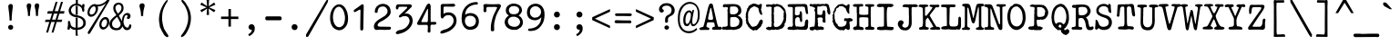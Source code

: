 SplineFontDB: 3.2
FontName: am_type1
FullName: am_type1
FamilyName: am_type1
Weight: Book
Copyright: Copyright (c) 2016, AM.
Version: 1.0 (2016)
ItalicAngle: 0
UnderlinePosition: -100
UnderlineWidth: 50
Ascent: 800
Descent: 200
InvalidEm: 0
sfntRevision: 0x00010000
LayerCount: 2
Layer: 0 1 "Back" 1
Layer: 1 1 "Fore" 0
XUID: [1021 815 -601308763 7776844]
StyleMap: 0x0040
FSType: 0
OS2Version: 2
OS2_WeightWidthSlopeOnly: 0
OS2_UseTypoMetrics: 0
CreationTime: 1460284394
ModificationTime: 1609656605
PfmFamily: 81
TTFWeight: 400
TTFWidth: 5
LineGap: 9
VLineGap: 0
Panose: 0 0 0 0 0 0 0 0 0 0
OS2TypoAscent: 750
OS2TypoAOffset: 0
OS2TypoDescent: -170
OS2TypoDOffset: 0
OS2TypoLinegap: 30
OS2WinAscent: 950
OS2WinAOffset: 0
OS2WinDescent: 206
OS2WinDOffset: 0
HheadAscent: 950
HheadAOffset: 0
HheadDescent: -206
HheadDOffset: 0
OS2SubXSize: 700
OS2SubYSize: 650
OS2SubXOff: 0
OS2SubYOff: 140
OS2SupXSize: 700
OS2SupYSize: 650
OS2SupXOff: 0
OS2SupYOff: 477
OS2StrikeYSize: 50
OS2StrikeYPos: 250
OS2CapHeight: 723
OS2XHeight: 510
OS2Vendor: 'PYRS'
OS2CodePages: 00000001.00000000
OS2UnicodeRanges: 8000002f.0000000a.00000000.00000000
Lookup: 258 0 0 "'kern' Horizontal Kerning lookup 0" { "'kern' Horizontal Kerning lookup 0 subtable"  } ['kern' ('DFLT' <'dflt' > ) ]
DEI: 91125
ShortTable: maxp 16
  1
  0
  221
  141
  6
  0
  0
  1
  0
  0
  0
  0
  0
  0
  0
  0
EndShort
LangName: 1033 "" "" "Regular" "am_type1:2016" "" "Version 1.0 (2016)" "" "Trademark: FREE FOR PERSONAL USE. CONFIDENTIAL."
GaspTable: 1 65535 2 0
Encoding: UnicodeBmp
UnicodeInterp: none
NameList: AGL For New Fonts
DisplaySize: -48
AntiAlias: 1
FitToEm: 0
WinInfo: 0 27 14
BeginChars: 65539 218

StartChar: .notdef
Encoding: 65536 -1 0
Width: 610
Flags: W
LayerCount: 2
Fore
SplineSet
36 -108 m 1,0,-1
 36 768 l 1,1,-1
 574 768 l 1,2,-1
 574 -108 l 1,3,-1
 36 -108 l 1,0,-1
75 -69 m 1,4,-1
 535 -69 l 1,5,-1
 535 729 l 1,6,-1
 75 729 l 1,7,-1
 75 -69 l 1,4,-1
EndSplineSet
EndChar

StartChar: space
Encoding: 32 32 1
Width: 610
GlyphClass: 2
Flags: W
LayerCount: 2
EndChar

StartChar: exclam
Encoding: 33 33 2
Width: 610
GlyphClass: 2
Flags: W
LayerCount: 2
Fore
SplineSet
228 656 m 0,0,1
 230 676 230 676 247 695.5 c 128,-1,2
 264 715 264 715 293 715 c 0,3,4
 327 713 327 713 340.5 693.5 c 128,-1,5
 354 674 354 674 354 656 c 0,6,7
 349 614 349 614 334.5 494.5 c 128,-1,8
 320 375 320 375 320 255 c 1,9,-1
 264 255 l 1,10,11
 261 375 261 375 244.5 498 c 128,-1,12
 228 621 228 621 228 656 c 0,0,1
292 -2 m 0,13,14
 266 -2 266 -2 245 16.5 c 128,-1,15
 224 35 224 35 224 68 c 0,16,17
 224 95 224 95 243 114.5 c 128,-1,18
 262 134 262 134 292 134 c 0,19,20
 321 134 321 134 341.5 115.5 c 128,-1,21
 362 97 362 97 362 68 c 0,22,23
 362 40 362 40 343 19 c 128,-1,24
 324 -2 324 -2 292 -2 c 0,13,14
EndSplineSet
EndChar

StartChar: quotedbl
Encoding: 34 34 3
Width: 610
GlyphClass: 2
Flags: W
LayerCount: 2
Fore
SplineSet
351 673 m 0,0,1
 353 693 353 693 370 712.5 c 128,-1,2
 387 732 387 732 416 732 c 0,3,4
 450 730 450 730 463.5 710.5 c 128,-1,5
 477 691 477 691 477 673 c 0,6,7
 472 631 472 631 457.5 567 c 128,-1,8
 443 503 443 503 443 383 c 1,9,-1
 387 383 l 1,10,11
 384 503 384 503 367.5 570.5 c 128,-1,12
 351 638 351 638 351 673 c 0,0,1
132 673 m 0,13,14
 134 693 134 693 151 712.5 c 128,-1,15
 168 732 168 732 197 732 c 0,16,17
 231 730 231 730 244.5 710.5 c 128,-1,18
 258 691 258 691 258 673 c 0,19,20
 253 631 253 631 238.5 567 c 128,-1,21
 224 503 224 503 224 383 c 1,22,-1
 168 383 l 1,23,24
 165 503 165 503 148.5 570.5 c 128,-1,25
 132 638 132 638 132 673 c 0,13,14
EndSplineSet
EndChar

StartChar: numbersign
Encoding: 35 35 4
Width: 610
GlyphClass: 2
Flags: W
LayerCount: 2
Fore
SplineSet
153 215 m 1,0,-1
 31 215 l 1,1,-1
 53 279 l 1,2,-1
 175 279 l 1,3,-1
 227 447 l 1,4,-1
 94 447 l 1,5,-1
 114 515 l 1,6,-1
 247 515 l 1,7,-1
 327 774 l 1,8,-1
 380 774 l 1,9,-1
 301 515 l 1,10,-1
 395 515 l 1,11,-1
 475 774 l 1,12,-1
 529 774 l 1,13,-1
 449 515 l 1,14,-1
 573 515 l 1,15,-1
 554 447 l 1,16,-1
 430 447 l 1,17,-1
 378 279 l 1,18,-1
 510 279 l 1,19,-1
 489 215 l 1,20,-1
 356 215 l 1,21,-1
 268 -79 l 1,22,-1
 215 -79 l 1,23,-1
 303 215 l 1,24,-1
 207 215 l 1,25,-1
 120 -79 l 1,26,-1
 66 -79 l 1,27,-1
 153 215 l 1,0,-1
324 279 m 1,28,-1
 376 447 l 1,29,-1
 281 447 l 1,30,-1
 229 279 l 1,31,-1
 324 279 l 1,28,-1
EndSplineSet
EndChar

StartChar: dollar
Encoding: 36 36 5
Width: 610
GlyphClass: 2
Flags: W
LayerCount: 2
Fore
SplineSet
328 -2 m 1,0,1
 325 -97 325 -97 337 -168 c 1,2,-1
 337 -171 l 1,3,-1
 276 -162 l 1,4,-1
 276 -3 l 1,5,-1
 232 -4 l 1,6,7
 150 18 150 18 122 68 c 1,8,9
 120 -4 120 -4 84 -2 c 1,10,11
 46 -6 46 -6 53 52 c 1,12,13
 72 118 72 118 65 190 c 1,14,15
 65 241 65 241 84 245 c 1,16,-1
 102 245 l 2,17,18
 121 245 121 245 145 126 c 1,19,20
 182 63 182 63 279 56 c 1,21,-1
 278 338 l 1,22,-1
 331 330 l 1,23,24
 331 63 331 63 331 57 c 1,25,26
 485 67 485 67 486 187 c 0,27,28
 485 312 485 312 323 342 c 1,29,-1
 291 347 l 1,30,31
 228 352 228 352 180 379 c 0,32,33
 148 396 148 396 108 442 c 1,34,35
 86 482 86 482 84 530 c 1,36,-1
 86 556 l 1,37,38
 106 650 106 650 187 695 c 0,39,40
 209 711 209 711 279 726 c 1,41,42
 286 788 286 788 279 863 c 1,43,-1
 337 860 l 1,44,-1
 337 732 l 1,45,-1
 337 719 l 1,46,47
 402 718 402 718 452 658 c 1,48,-1
 462 708 l 1,49,-1
 486 714 l 2,50,51
 518 718 518 718 520 679 c 2,52,-1
 520 672 l 2,53,54
 520 655 520 655 508 610 c 1,55,56
 514 561 514 561 514 530 c 0,57,58
 514 502 514 502 490 498 c 0,59,60
 462 490 462 490 453 550 c 0,61,62
 441 648 441 648 321 674 c 1,63,64
 202 694 202 694 151 567 c 1,65,-1
 149 529 l 1,66,67
 168 426 168 426 283 409 c 1,68,69
 434 376 434 376 461 349 c 1,70,71
 487 337 487 337 520.5 296.5 c 128,-1,72
 554 256 554 256 554 184 c 0,73,74
 554 122 554 122 520 84 c 0,75,76
 464 18 464 18 376 0 c 1,77,78
 346 -2 346 -2 328 -2 c 1,0,1
278 665 m 1,79,-1
 333 662 l 1,80,-1
 333 408 l 1,81,-1
 278 419 l 1,82,-1
 278 665 l 1,79,-1
EndSplineSet
EndChar

StartChar: percent
Encoding: 37 37 6
Width: 610
GlyphClass: 2
Flags: W
LayerCount: 2
Fore
SplineSet
429 5 m 0,0,1
 374 5 374 5 345 57.5 c 128,-1,2
 316 110 316 110 330 181 c 0,3,4
 342 252 342 252 391.5 302 c 128,-1,5
 441 352 441 352 496 352 c 0,6,7
 550 351 550 351 580 300.5 c 128,-1,8
 610 250 610 250 597 175 c 0,9,10
 583 107 583 107 532.5 55.5 c 128,-1,11
 482 4 482 4 429 5 c 0,0,1
443 69 m 0,12,13
 478 69 478 69 501.5 99.5 c 128,-1,14
 525 130 525 130 535 175 c 0,15,16
 543 221 543 221 531 254 c 128,-1,17
 519 287 519 287 488 289 c 0,18,19
 455 289 455 289 426 256.5 c 128,-1,20
 397 224 397 224 387 178 c 0,21,22
 378 136 378 136 394 103.5 c 128,-1,23
 410 71 410 71 443 69 c 0,12,13
80 -85 m 2,24,25
 60 -117 60 -117 38 -119 c 1,26,27
 13 -111 13 -111 10 -99 c 128,-1,28
 7 -87 7 -87 13 -62 c 1,29,-1
 511 739 l 1,30,31
 409 645 409 645 280 645 c 1,32,33
 288 632 288 632 291 593 c 0,34,35
 291 548 291 548 273.5 505.5 c 128,-1,36
 256 463 256 463 229.5 430.5 c 128,-1,37
 203 398 203 398 168 378.5 c 128,-1,38
 133 359 133 359 101 359 c 0,39,40
 56 359 56 359 28.5 388 c 128,-1,41
 1 417 1 417 1 475 c 0,42,43
 1 516 1 516 17 558.5 c 128,-1,44
 33 601 33 601 61 635 c 128,-1,45
 89 669 89 669 124.5 690.5 c 128,-1,46
 160 712 160 712 198 712 c 0,47,48
 225 712 225 712 247 697 c 1,49,50
 417 687 417 687 543 830 c 0,51,52
 554 843 554 843 576 844 c 0,53,54
 602 844 602 844 603 815 c 1,55,-1
 599 800 l 1,56,-1
 80 -85 l 2,24,25
227 591 m 0,57,58
 218 647 218 647 186 649 c 0,59,60
 169 654 169 654 145.5 639.5 c 128,-1,61
 122 625 122 625 101.5 598 c 128,-1,62
 81 571 81 571 70.5 540.5 c 128,-1,63
 60 510 60 510 58 482 c 0,64,65
 58 420 58 420 114 422 c 0,66,67
 134 422 134 422 161.5 439 c 128,-1,68
 189 456 189 456 203.5 486 c 128,-1,69
 218 516 218 516 223 539 c 128,-1,70
 228 562 228 562 227 591 c 0,57,58
EndSplineSet
EndChar

StartChar: ampersand
Encoding: 38 38 7
Width: 610
GlyphClass: 2
Flags: W
LayerCount: 2
Fore
SplineSet
605 101 m 1,0,1
 598 46 598 46 565.5 17 c 128,-1,2
 533 -12 533 -12 478 -12 c 0,3,4
 446 -12 446 -12 423 5 c 128,-1,5
 400 22 400 22 371 73 c 1,6,-1
 361 94 l 1,7,8
 345 59 345 59 327 38 c 0,9,10
 303 13 303 13 297 7 c 0,11,12
 266 -12 266 -12 228 -12 c 2,13,-1
 185 -16 l 1,14,-1
 135 -9 l 1,15,16
 111 -1 111 -1 92.5 6 c 128,-1,17
 74 13 74 13 53 33 c 2,18,-1
 31 59 l 1,19,20
 9 98 9 98 5 124.5 c 128,-1,21
 1 151 1 151 4 178 c 0,22,23
 9 206 9 206 20 231.5 c 128,-1,24
 31 257 31 257 72 304 c 1,25,-1
 132 360 l 1,26,-1
 192 404 l 1,27,28
 181 428 181 428 169.5 444 c 128,-1,29
 158 460 158 460 148 474 c 0,30,31
 109 534 109 534 109 600 c 256,32,33
 109 666 109 666 147 706.5 c 128,-1,34
 185 747 185 747 254 751 c 1,35,36
 391 747 391 747 391 595 c 0,37,38
 391 552 391 552 368 510 c 0,39,40
 339 460 339 460 269 399 c 1,41,42
 264 389 264 389 270 378 c 2,43,-1
 311 303 l 1,44,-1
 348 239 l 1,45,46
 351 323 351 323 372 371 c 0,47,48
 408 457 408 457 493 465 c 1,49,50
 544 462 544 462 563 437.5 c 128,-1,51
 582 413 582 413 584 382 c 0,52,53
 582 340 582 340 556 312 c 1,54,55
 524 290 524 290 502 300 c 128,-1,56
 480 310 480 310 484 343 c 1,57,58
 523 381 523 381 479 409 c 1,59,60
 436 409 436 409 415 350 c 0,61,62
 403 308 403 308 396.5 279 c 128,-1,63
 390 250 390 250 390 216 c 0,64,65
 390 178 390 178 409 132 c 128,-1,66
 428 86 428 86 454 73 c 0,67,68
 475 60 475 60 487.5 57 c 128,-1,69
 500 54 500 54 516 63 c 1,70,71
 537 85 537 85 542 112 c 128,-1,72
 547 139 547 139 570 154 c 1,73,-1
 602 133 l 1,74,-1
 605 101 l 1,0,1
333 594 m 0,75,76
 336 639 336 639 313.5 669 c 128,-1,77
 291 699 291 699 254 699 c 0,78,79
 222 699 222 699 192.5 667.5 c 128,-1,80
 163 636 163 636 170 598 c 0,81,82
 170 576 170 576 171.5 569.5 c 128,-1,83
 173 563 173 563 192 522 c 0,84,85
 205 493 205 493 210 487 c 0,86,87
 222 468 222 468 241 451 c 1,88,89
 261 464 261 464 294.5 504.5 c 128,-1,90
 328 545 328 545 333 594 c 0,75,76
306 179 m 0,91,92
 293 217 293 217 265 267 c 0,93,94
 231 330 231 330 213 356 c 1,95,96
 199 347 199 347 147 295 c 0,97,98
 130 275 130 275 109 255 c 0,99,100
 105 251 105 251 93.5 231 c 128,-1,101
 82 211 82 211 79 194 c 128,-1,102
 76 177 76 177 76 157 c 0,103,104
 76 121 76 121 93.5 93.5 c 128,-1,105
 111 66 111 66 166 46 c 1,106,-1
 205 42 l 1,107,108
 258 49 258 49 287 88 c 1,109,110
 320 125 320 125 306 179 c 0,91,92
EndSplineSet
EndChar

StartChar: quotesingle
Encoding: 39 39 8
Width: 610
GlyphClass: 2
Flags: W
LayerCount: 2
Fore
SplineSet
228 673 m 0,0,1
 230 693 230 693 248 713 c 128,-1,2
 266 733 266 733 301 733 c 0,3,4
 342 731 342 731 356 711 c 128,-1,5
 370 691 370 691 370 673 c 0,6,7
 365 631 365 631 347 566 c 128,-1,8
 329 501 329 501 329 380 c 1,9,-1
 271 380 l 1,10,11
 268 501 268 501 248 569.5 c 128,-1,12
 228 638 228 638 228 673 c 0,0,1
EndSplineSet
EndChar

StartChar: parenleft
Encoding: 40 40 9
Width: 610
GlyphClass: 2
Flags: W
LayerCount: 2
Fore
SplineSet
377 823 m 1,0,-1
 389 823 l 2,1,2
 405 822 405 822 409 802 c 1,3,4
 379 758 379 758 352 712 c 0,5,6
 328 666 328 666 307 621 c 0,7,8
 284 567 284 567 278 544 c 0,9,10
 245 447 245 447 249 276 c 1,11,12
 277 35 277 35 345 -42 c 0,13,14
 345 -48 345 -48 420 -158 c 1,15,-1
 420 -185 l 2,16,17
 420 -195 420 -195 402 -206 c 1,18,-1
 389 -206 l 2,19,20
 352 -206 352 -206 283 -117 c 1,21,22
 289 -117 289 -117 289 -110 c 1,23,24
 241 -49 241 -49 209 39 c 1,25,26
 191 39 191 39 178 156 c 1,27,28
 155 255 155 255 168 359 c 0,29,30
 175 416 175 416 180 435 c 0,31,32
 202 563 202 563 285 703 c 0,33,34
 335 786 335 786 377 823 c 1,0,-1
EndSplineSet
EndChar

StartChar: parenright
Encoding: 41 41 10
Width: 610
GlyphClass: 2
Flags: W
LayerCount: 2
Fore
SplineSet
198 830 m 1,0,-1
 211 830 l 1,1,2
 291 773 291 773 329 680 c 1,3,4
 343 680 343 680 398 554 c 0,5,6
 426 492 426 492 440 365 c 1,7,-1
 440 319 l 2,8,9
 443 218 443 218 398 73 c 1,10,11
 296 -172 296 -172 203 -199 c 1,12,13
 203 -206 203 -206 191 -206 c 1,14,-1
 168 -192 l 1,15,-1
 173 -158 l 1,16,17
 216 -112 216 -112 285 9 c 1,18,19
 352 153 352 153 362 257 c 0,20,21
 372 339 372 339 359 421 c 2,22,-1
 350 467 l 2,23,24
 328 559 328 559 272 663 c 0,25,26
 246 706 246 706 220 732 c 0,27,28
 180 779 180 779 180 802 c 2,29,-1
 180 809 l 2,30,31
 180 819 180 819 198 830 c 1,0,-1
EndSplineSet
EndChar

StartChar: asterisk
Encoding: 42 42 11
Width: 610
GlyphClass: 2
Flags: W
LayerCount: 2
Fore
SplineSet
285 587 m 1,0,-1
 132 485 l 1,1,-1
 97 545 l 1,2,-1
 269 620 l 1,3,-1
 97 695 l 1,4,-1
 132 756 l 1,5,-1
 285 653 l 1,6,-1
 270 832 l 1,7,-1
 339 832 l 1,8,-1
 329 650 l 1,9,-1
 476 756 l 1,10,-1
 513 695 l 1,11,-1
 341 620 l 1,12,-1
 513 545 l 1,13,-1
 476 485 l 1,14,-1
 326 587 l 1,15,-1
 339 411 l 1,16,-1
 270 411 l 1,17,-1
 285 587 l 1,0,-1
EndSplineSet
Kerns2: 85 8 "'kern' Horizontal Kerning lookup 0 subtable" 15 -205 "'kern' Horizontal Kerning lookup 0 subtable" 13 -205 "'kern' Horizontal Kerning lookup 0 subtable"
EndChar

StartChar: plus
Encoding: 43 43 12
Width: 610
GlyphClass: 2
Flags: W
LayerCount: 2
Fore
SplineSet
270 296 m 1,0,-1
 68 296 l 1,1,-1
 68 365 l 1,2,-1
 270 365 l 1,3,-1
 270 574 l 1,4,-1
 338 574 l 1,5,-1
 338 365 l 1,6,-1
 542 365 l 1,7,-1
 542 296 l 1,8,-1
 338 296 l 1,9,-1
 338 86 l 1,10,-1
 270 86 l 1,11,-1
 270 296 l 1,0,-1
EndSplineSet
EndChar

StartChar: comma
Encoding: 44 44 13
Width: 610
GlyphClass: 2
Flags: W
LayerCount: 2
Fore
SplineSet
213 -127 m 1,0,1
 256 -109 256 -109 283 -77 c 128,-1,2
 310 -45 310 -45 314 0 c 1,3,4
 310 -2 310 -2 304 -2 c 0,5,6
 265 -2 265 -2 243.5 18.5 c 128,-1,7
 222 39 222 39 222 74 c 0,8,9
 222 105 222 105 245.5 128.5 c 128,-1,10
 269 152 269 152 304 152 c 0,11,12
 342 152 342 152 367 123 c 128,-1,13
 392 94 392 94 392 33 c 0,14,15
 392 -43 392 -43 347 -96.5 c 128,-1,16
 302 -150 302 -150 240 -178 c 1,17,-1
 213 -127 l 1,0,1
EndSplineSet
EndChar

StartChar: hyphen
Encoding: 45 45 14
Width: 610
GlyphClass: 2
Flags: W
LayerCount: 2
Fore
SplineSet
146 370 m 1,0,-1
 448 370 l 1,1,-1
 490 370 l 1,2,3
 530 359 530 359 530 323 c 2,4,-1
 530 299 l 1,5,6
 526 270 526 270 494 262 c 1,7,-1
 460 262 l 1,8,-1
 120 262 l 1,9,10
 80 268 80 268 82 309 c 2,11,-1
 82 331 l 1,12,13
 88 377 88 377 146 370 c 1,0,-1
EndSplineSet
EndChar

StartChar: period
Encoding: 46 46 15
Width: 610
GlyphClass: 2
Flags: W
LayerCount: 2
Fore
SplineSet
284 -10 m 0,0,1
 253 -10 253 -10 228.5 12.5 c 128,-1,2
 204 35 204 35 204 74 c 0,3,4
 204 107 204 107 226.5 130.5 c 128,-1,5
 249 154 249 154 284 154 c 0,6,7
 318 154 318 154 342.5 131.5 c 128,-1,8
 367 109 367 109 367 74 c 0,9,10
 367 41 367 41 344.5 15.5 c 128,-1,11
 322 -10 322 -10 284 -10 c 0,0,1
EndSplineSet
EndChar

StartChar: slash
Encoding: 47 47 16
Width: 610
GlyphClass: 2
Flags: W
LayerCount: 2
Fore
SplineSet
561 818 m 1,0,-1
 583 840 l 1,1,2
 602 843 602 843 605 817 c 0,3,4
 606 779 606 779 571 718 c 2,5,-1
 67 -178 l 1,6,-1
 39 -202 l 1,7,-1
 33 -203 l 2,8,9
 11 -206 11 -206 0 -187 c 1,10,-1
 1 -133 l 1,11,-1
 533 775 l 1,12,-1
 561 818 l 1,0,-1
EndSplineSet
EndChar

StartChar: zero
Encoding: 48 48 17
Width: 610
GlyphClass: 2
Flags: W
LayerCount: 2
Fore
SplineSet
323 705 m 1,0,1
 431 690 431 690 497 562 c 0,2,3
 532 494 532 494 540 437 c 2,4,-1
 549 383 l 2,5,6
 553 343 553 343 553 284 c 1,7,-1
 546 227 l 2,8,9
 535 145 535 145 485 80 c 1,10,11
 429 16 429 16 371 -6 c 1,12,-1
 348 -10 l 1,13,-1
 302 -15 l 1,14,-1
 266 -9 l 1,15,16
 187 13 187 13 138 67 c 0,17,18
 112 100 112 100 94 140 c 0,19,20
 72 192 72 192 62 264 c 0,21,22
 60 298 60 298 60 352 c 0,23,24
 62 396 62 396 68 432 c 0,25,26
 76 488 76 488 109 554 c 0,27,28
 151 645 151 645 237 689 c 0,29,30
 272 708 272 708 323 705 c 1,0,1
166 510 m 0,31,32
 145 448 145 448 139 384 c 0,33,34
 135 320 135 320 149 248 c 1,35,-1
 164 198 l 1,36,37
 214 74 214 74 306 69 c 1,38,-1
 326 69 l 1,39,40
 436 94 436 94 459 234 c 2,41,-1
 468 298 l 1,42,-1
 468 364 l 1,43,-1
 461 406 l 1,44,-1
 453 442 l 1,45,-1
 445 475 l 1,46,47
 404 610 404 610 316 638 c 1,48,-1
 293 638 l 1,49,50
 245 632 245 632 207 586 c 0,51,52
 182 553 182 553 166 510 c 0,31,32
EndSplineSet
EndChar

StartChar: one
Encoding: 49 49 18
Width: 610
GlyphClass: 2
Flags: W
LayerCount: 2
Fore
SplineSet
314 692 m 0,0,1
 334 708 334 708 356 706 c 0,2,3
 380 701 380 701 382 666 c 2,4,-1
 382 636 l 1,5,-1
 382 589 l 1,6,-1
 378 436 l 2,7,8
 376 297 376 297 372 98 c 1,9,-1
 372 48 l 2,10,11
 374 -20 374 -20 330 -23 c 0,12,13
 286 -24 286 -24 288 30 c 2,14,-1
 288 100 l 1,15,-1
 294 531 l 2,16,17
 294 560 294 560 274 558 c 1,18,-1
 248 546 l 2,19,20
 204 522 204 522 152 492 c 0,21,22
 128 482 128 482 110 508 c 1,23,24
 102 540 102 540 132 560 c 0,25,26
 230 625 230 625 314 692 c 0,0,1
EndSplineSet
EndChar

StartChar: two
Encoding: 50 50 19
Width: 610
GlyphClass: 2
Flags: W
LayerCount: 2
Fore
SplineSet
336 717 m 1,0,1
 412 704 412 704 446 674 c 1,2,3
 508 634 508 634 524 513 c 1,4,-1
 521 465 l 1,5,6
 498 357 498 357 284 241 c 1,7,8
 164 188 164 188 164 122 c 1,9,10
 168 80 168 80 274 84 c 1,11,-1
 489 81 l 1,12,-1
 518 76 l 1,13,14
 555 26 555 26 493 -2 c 1,15,-1
 443 -2 l 2,16,17
 417 -2 417 -2 374 -5 c 1,18,-1
 231 0 l 2,19,20
 210 0 210 0 124 -7 c 1,21,22
 62 10 62 10 62 84 c 2,23,-1
 62 91 l 2,24,25
 62 212 62 212 252 316 c 0,26,27
 306 348 306 348 380 397 c 1,28,29
 380 404 380 404 423 451 c 1,30,31
 436 476 436 476 436 506 c 2,32,-1
 435 545 l 1,33,34
 389 656 389 656 300 644 c 1,35,-1
 294 644 l 2,36,37
 224 642 224 642 190 590 c 0,38,39
 168 558 168 558 160 478 c 1,40,-1
 126 466 l 1,41,42
 88 464 88 464 86 513 c 1,43,44
 96 604 96 604 150 654 c 0,45,46
 226 726 226 726 336 717 c 1,0,1
EndSplineSet
EndChar

StartChar: three
Encoding: 51 51 20
Width: 610
GlyphClass: 2
Flags: W
LayerCount: 2
Fore
SplineSet
447 706 m 0,0,1
 496 706 496 706 505 658 c 1,2,-1
 492 628 l 1,3,-1
 401 540 l 2,4,5
 355 490 355 490 302 440 c 1,6,-1
 354 450 l 1,7,-1
 402 444 l 1,8,9
 474 414 474 414 504 352 c 0,10,11
 522 310 522 310 527 256 c 1,12,-1
 526 232 l 2,13,14
 520 128 520 128 431 32 c 0,15,16
 369 -33 369 -33 274 -77 c 0,17,18
 201 -107 201 -107 119 -123 c 1,19,20
 82 -123 82 -123 59 -97 c 1,21,22
 82 -15 82 -15 201 -6 c 1,23,24
 301 21 301 21 353 72 c 0,25,26
 433 152 433 152 441 238 c 1,27,-1
 441 260 l 1,28,29
 418 378 418 378 318 376 c 2,30,-1
 288 376 l 1,31,32
 237 372 237 372 189 340 c 1,33,-1
 170 340 l 1,34,35
 148 350 148 350 148 372 c 1,36,37
 152 390 152 390 172 410 c 0,38,39
 306 534 306 534 365 594 c 1,40,-1
 375 612 l 1,41,42
 381 640 381 640 346 636 c 1,43,-1
 258 640 l 1,44,-1
 161 636 l 2,45,46
 134 632 134 632 128 572 c 1,47,-1
 98 562 l 1,48,49
 58 570 58 570 66 632 c 1,50,51
 66 682 66 682 112 704 c 1,52,-1
 165 705 l 1,53,54
 338 704 338 704 447 706 c 0,0,1
EndSplineSet
EndChar

StartChar: four
Encoding: 52 52 21
Width: 610
GlyphClass: 2
Flags: W
LayerCount: 2
Fore
SplineSet
364 727 m 0,0,1
 420 727 420 727 422 631 c 1,2,3
 416 350 416 350 422 214 c 1,4,5
 498 217 498 217 516 216 c 2,6,-1
 542 216 l 2,7,8
 566 216 566 216 576 188 c 1,9,-1
 576 170 l 1,10,11
 566 152 566 152 542 140 c 1,12,-1
 450 140 l 2,13,14
 423 140 423 140 417 108 c 0,15,16
 410 52 410 52 416 -32 c 1,17,18
 414 -82 414 -82 376 -82 c 1,19,20
 330 -76 330 -76 338 -28 c 0,21,22
 346 32 346 32 342 98 c 0,23,24
 340 126 340 126 319 134 c 1,25,-1
 249 134 l 1,26,-1
 121 132 l 1,27,-1
 94 132 l 1,28,29
 32 136 32 136 50 194 c 1,30,-1
 68 224 l 1,31,-1
 103 288 l 1,32,-1
 273 604 l 1,33,34
 318 720 318 720 358 720 c 1,35,36
 358 727 358 727 364 727 c 0,0,1
166 222 m 1,37,38
 174 208 174 208 198 210 c 2,39,-1
 324 210 l 1,40,41
 344 220 344 220 344 252 c 0,42,43
 348 380 348 380 346 576 c 1,44,-1
 330 576 l 1,45,46
 224 362 224 362 166 238 c 1,47,-1
 166 222 l 1,37,38
EndSplineSet
EndChar

StartChar: five
Encoding: 53 53 22
Width: 610
GlyphClass: 2
Flags: W
LayerCount: 2
Fore
SplineSet
440 722 m 1,0,1
 486 714 486 714 493 688 c 1,2,-1
 493 675 l 1,3,4
 489 656 489 656 468 644 c 1,5,-1
 433 640 l 1,6,-1
 392 640 l 2,7,8
 292 641 292 641 280 641 c 2,9,-1
 237 642 l 1,10,-1
 204 642 l 2,11,12
 171 640 171 640 173 600 c 2,13,-1
 173 438 l 1,14,-1
 227 470 l 1,15,-1
 276 480 l 2,16,17
 333 488 333 488 378 472 c 0,18,19
 448 452 448 452 495 386 c 0,20,21
 521 352 521 352 531 266 c 1,22,-1
 531 242 l 1,23,24
 527 192 527 192 513 152 c 0,25,26
 497 108 497 108 456 62 c 0,27,28
 421 17 421 17 328 -39 c 1,29,30
 207 -95 207 -95 146 -102 c 1,31,32
 146 -109 146 -109 139 -109 c 2,33,-1
 126 -109 l 2,34,35
 116 -109 116 -109 86 -92 c 1,36,-1
 86 -64 l 1,37,38
 103 -19 103 -19 256 19 c 1,39,40
 325 49 325 49 378 98 c 0,41,42
 431 150 431 150 446 214 c 0,43,44
 460 286 460 286 427 340 c 0,45,46
 395 393 395 393 343 402 c 0,47,48
 218 424 218 424 158 313 c 1,49,-1
 131 314 l 2,50,51
 96 316 96 316 95 402 c 0,52,53
 98 504 98 504 96 674 c 1,54,55
 111 715 111 715 146 715 c 2,56,-1
 215 715 l 2,57,58
 307 715 307 715 440 722 c 1,0,1
EndSplineSet
EndChar

StartChar: six
Encoding: 54 54 23
Width: 610
GlyphClass: 2
Flags: W
LayerCount: 2
Fore
SplineSet
487 768 m 1,0,-1
 512 752 l 1,1,-1
 519 728 l 1,2,3
 512 706 512 706 487 697 c 1,4,-1
 437 697 l 1,5,6
 348 687 348 687 267 627 c 1,7,8
 186 560 186 560 173 466 c 2,9,-1
 166 410 l 1,10,11
 202 449 202 449 297 462 c 1,12,13
 398 464 398 464 464 411 c 0,14,15
 544 345 544 345 544 228 c 1,16,17
 536 9 536 9 307 -4 c 1,18,-1
 307 3 l 1,19,-1
 295 -4 l 1,20,-1
 288 -4 l 1,21,22
 183 4 183 4 123 98 c 1,23,24
 74 186 74 186 74 255 c 1,25,-1
 69 304 l 1,26,-1
 73 365 l 1,27,-1
 77 405 l 2,28,29
 88 518 88 518 160 616 c 0,30,31
 280 769 280 769 487 768 c 1,0,-1
297 388 m 2,32,-1
 272 386 l 1,33,34
 161 367 161 367 161 248 c 2,35,-1
 161 226 l 2,36,37
 161 183 161 183 202 124 c 1,38,39
 252 75 252 75 308 82 c 0,40,41
 445 92 445 92 462 226 c 1,42,-1
 462 255 l 1,43,44
 452 345 452 345 359 383 c 1,45,-1
 345 383 l 1,46,47
 304 388 304 388 297 388 c 2,32,-1
EndSplineSet
EndChar

StartChar: seven
Encoding: 55 55 24
Width: 610
GlyphClass: 2
Flags: W
LayerCount: 2
Fore
SplineSet
480 713 m 1,0,1
 538 713 538 713 552 659 c 1,2,3
 520 580 520 580 486 532 c 1,4,5
 427 419 427 419 408 358 c 0,6,7
 389 296 389 296 376.5 239.5 c 128,-1,8
 364 183 364 183 361 116 c 2,9,-1
 361 82 l 2,10,11
 361 46 361 46 365 8 c 1,12,-1
 360 -27 l 1,13,14
 318 -60 318 -60 272 -27 c 1,15,16
 272 -2 272 -2 272 55 c 0,17,18
 267 173 267 173 340 390 c 1,19,20
 441 604 441 604 448 614 c 1,21,22
 424 642 424 642 312 632 c 1,23,-1
 194 632 l 1,24,25
 140 638 140 638 150 560 c 0,26,27
 160 484 160 484 104 484 c 1,28,29
 67 494 67 494 70 545 c 0,30,31
 73 587 73 587 73 604 c 0,32,33
 73 613 73 613 67 672 c 1,34,35
 67 713 67 713 135 713 c 1,36,37
 346 699 346 699 480 713 c 1,0,1
EndSplineSet
EndChar

StartChar: eight
Encoding: 56 56 25
Width: 610
GlyphClass: 2
Flags: W
LayerCount: 2
Fore
SplineSet
344 722 m 0,0,1
 451 704 451 704 493 640 c 0,2,3
 508 620 508 620 516 595 c 0,4,5
 523 577 523 577 527 543 c 1,6,-1
 524 511 l 1,7,8
 504 439 504 439 434 395 c 1,9,-1
 458 379 l 2,10,11
 552 319 552 319 552 195 c 1,12,-1
 550 175 l 2,13,14
 548 145 548 145 512 87 c 1,15,-1
 495 66 l 1,16,-1
 462 46 l 1,17,18
 404 -3 404 -3 353 -3 c 2,19,-1
 259 -3 l 1,20,21
 90 35 90 35 61 158 c 1,22,23
 56 158 56 158 53 190 c 0,24,25
 41 296 41 296 148 383 c 2,26,-1
 167 398 l 1,27,28
 122 424 122 424 111 442 c 0,29,30
 90 467 90 467 84 522 c 1,31,-1
 84 542 l 2,32,33
 84 602 84 602 122 648 c 0,34,35
 150 676 150 676 182 696 c 0,36,37
 214 712 214 712 246 720 c 2,38,-1
 280 726 l 2,39,40
 312 728 312 728 344 722 c 0,0,1
166 548 m 1,41,42
 173 430 173 430 288 430 c 2,43,-1
 314 430 l 1,44,45
 433 434 433 434 450 534 c 1,46,47
 452 632 452 632 340 652 c 0,48,49
 310 660 310 660 276 656 c 0,50,51
 178 644 178 644 166 548 c 1,41,42
140 217 m 1,52,53
 150 144 150 144 209 107 c 1,54,-1
 259 88 l 1,55,-1
 307 80 l 2,56,57
 334 78 334 78 376 88 c 1,58,59
 442 116 442 116 464 170 c 0,60,61
 475 204 475 204 475 214 c 2,62,-1
 475 224 l 1,63,64
 463 283 463 283 426 316 c 0,65,66
 397 337 397 337 359 352 c 1,67,-1
 330 360 l 1,68,69
 296 362 296 362 246 358 c 1,70,71
 140 326 140 326 140 217 c 1,52,53
EndSplineSet
EndChar

StartChar: nine
Encoding: 57 57 26
Width: 610
GlyphClass: 2
Flags: W
LayerCount: 2
Fore
SplineSet
121 -34 m 1,0,-1
 95 -19 l 1,1,-1
 94 4 l 1,2,3
 106 34 106 34 118 29 c 1,4,-1
 176 34 l 1,5,6
 274 49 274 49 344 102 c 1,7,8
 432 180 432 180 444 267 c 1,9,10
 455 308 455 308 458 348 c 1,11,12
 404 278 404 278 305 263 c 1,13,14
 193 258 193 258 122 320 c 1,15,16
 68 373 68 373 62 475 c 1,17,18
 71 703 71 703 294 724 c 1,19,-1
 294 717 l 1,20,-1
 308 724 l 1,21,-1
 315 724 l 1,22,23
 454 707 454 707 504 604 c 1,24,25
 541 542 541 542 544 451 c 2,26,-1
 545 422 l 2,27,28
 548 394 548 394 541 346 c 1,29,-1
 540 328 l 1,30,31
 527 210 527 210 454 114 c 1,32,33
 343 -48 343 -48 121 -34 c 1,0,-1
322 340 m 2,34,-1
 360 350 l 1,35,36
 440 393 440 393 452 486 c 1,37,-1
 449 494 l 1,38,39
 452 570 452 570 395 613 c 0,40,41
 374 632 374 632 343 644 c 1,42,-1
 310 650 l 2,43,44
 279 655 279 655 236 640 c 0,45,46
 150 604 150 604 144 498 c 1,47,-1
 144 476 l 1,48,49
 149 381 149 381 240 340 c 1,50,-1
 262 336 l 2,51,52
 287 331 287 331 322 340 c 2,34,-1
EndSplineSet
EndChar

StartChar: colon
Encoding: 58 58 27
Width: 610
GlyphClass: 2
Flags: W
LayerCount: 2
Fore
SplineSet
284 -10 m 0,0,1
 253 -10 253 -10 228.5 12.5 c 128,-1,2
 204 35 204 35 204 74 c 0,3,4
 204 107 204 107 226.5 130.5 c 128,-1,5
 249 154 249 154 284 154 c 0,6,7
 318 154 318 154 342.5 131.5 c 128,-1,8
 367 109 367 109 367 74 c 0,9,10
 367 41 367 41 344.5 15.5 c 128,-1,11
 322 -10 322 -10 284 -10 c 0,0,1
284 339 m 0,12,13
 253 339 253 339 228.5 361.5 c 128,-1,14
 204 384 204 384 204 421 c 0,15,16
 204 455 204 455 226.5 479 c 128,-1,17
 249 503 249 503 284 503 c 0,18,19
 318 503 318 503 342.5 480.5 c 128,-1,20
 367 458 367 458 367 421 c 0,21,22
 367 388 367 388 344.5 363.5 c 128,-1,23
 322 339 322 339 284 339 c 0,12,13
EndSplineSet
EndChar

StartChar: semicolon
Encoding: 59 59 28
Width: 610
GlyphClass: 2
Flags: W
LayerCount: 2
Fore
SplineSet
213 -127 m 1,0,1
 256 -109 256 -109 283 -77 c 128,-1,2
 310 -45 310 -45 314 0 c 1,3,4
 310 -2 310 -2 304 -2 c 0,5,6
 265 -2 265 -2 243.5 18.5 c 128,-1,7
 222 39 222 39 222 74 c 0,8,9
 222 105 222 105 245.5 128.5 c 128,-1,10
 269 152 269 152 304 152 c 0,11,12
 342 152 342 152 367 123 c 128,-1,13
 392 94 392 94 392 33 c 0,14,15
 392 -43 392 -43 347 -96.5 c 128,-1,16
 302 -150 302 -150 240 -178 c 1,17,-1
 213 -127 l 1,0,1
302 339 m 0,18,19
 271 339 271 339 246.5 361.5 c 128,-1,20
 222 384 222 384 222 421 c 0,21,22
 222 455 222 455 244.5 479 c 128,-1,23
 267 503 267 503 302 503 c 0,24,25
 336 503 336 503 360.5 480.5 c 128,-1,26
 385 458 385 458 385 421 c 0,27,28
 385 388 385 388 362.5 363.5 c 128,-1,29
 340 339 340 339 302 339 c 0,18,19
EndSplineSet
EndChar

StartChar: less
Encoding: 60 60 29
Width: 610
GlyphClass: 2
Flags: W
LayerCount: 2
Fore
SplineSet
54 268 m 1,0,-1
 54 346 l 1,1,-1
 542 572 l 1,2,-1
 542 500 l 1,3,-1
 128 307 l 1,4,-1
 542 111 l 1,5,-1
 542 41 l 1,6,-1
 54 268 l 1,0,-1
EndSplineSet
EndChar

StartChar: equal
Encoding: 61 61 30
Width: 610
GlyphClass: 2
Flags: W
LayerCount: 2
Fore
SplineSet
314 454 m 1,0,-1
 490 454 l 2,1,2
 521 453 521 453 538 434 c 1,3,-1
 540 414 l 2,4,5
 540 388 540 388 500 377 c 1,6,-1
 310 380 l 1,7,-1
 118 380 l 1,8,9
 84 386 84 386 80 419 c 1,10,-1
 80 430 l 1,11,12
 92 458 92 458 160 454 c 1,13,-1
 314 454 l 1,0,-1
492 258 m 1,14,-1
 510 251 l 1,15,16
 532 231 532 231 528 198 c 1,17,-1
 504 180 l 1,18,19
 478 176 478 176 442 181 c 1,20,-1
 137 181 l 1,21,-1
 116 182 l 2,22,23
 69 184 69 184 69 221 c 0,24,25
 69 261 69 261 116 264 c 1,26,27
 348 254 348 254 492 258 c 1,14,-1
EndSplineSet
EndChar

StartChar: greater
Encoding: 62 62 31
Width: 610
GlyphClass: 2
Flags: W
LayerCount: 2
Fore
SplineSet
54 41 m 1,0,-1
 54 111 l 1,1,-1
 468 307 l 1,2,-1
 54 500 l 1,3,-1
 54 572 l 1,4,-1
 542 346 l 1,5,-1
 542 268 l 1,6,-1
 54 41 l 1,0,-1
EndSplineSet
EndChar

StartChar: question
Encoding: 63 63 32
Width: 610
GlyphClass: 2
Flags: W
LayerCount: 2
Fore
SplineSet
244 732 m 0,0,1
 281 738 281 738 313 736 c 2,2,-1
 350 733 l 1,3,4
 437 710 437 710 479 652 c 0,5,6
 517 600 517 600 518 543 c 2,7,-1
 518 528 l 1,8,9
 513 427 513 427 415 382 c 0,10,11
 338 348 338 348 333 298 c 1,12,-1
 333 266 l 2,13,14
 333 234 333 234 333 216 c 1,15,16
 314 193 314 193 289 193 c 0,17,18
 249 195 249 195 255 236 c 1,19,-1
 255 284 l 2,20,21
 253 336 253 336 292 383 c 1,22,-1
 329 406 l 1,23,24
 420 438 420 438 432 528 c 1,25,26
 439 639 439 639 331 667 c 1,27,-1
 306 668 l 2,28,29
 287 667 287 667 270 668 c 1,30,31
 175 650 175 650 176 598 c 0,32,33
 175 570 175 570 218 546 c 1,34,-1
 218 513 l 1,35,36
 186 457 186 457 125 486 c 1,37,38
 86 516 86 516 88 570 c 0,39,40
 89 636 89 636 143 680 c 1,41,42
 186 724 186 724 244 732 c 0,0,1
297 1 m 0,43,44
 273 1 273 1 254 17.5 c 128,-1,45
 235 34 235 34 235 61 c 0,46,47
 235 85 235 85 252.5 101.5 c 128,-1,48
 270 118 270 118 297 118 c 256,49,50
 324 118 324 118 343.5 102.5 c 128,-1,51
 363 87 363 87 363 61 c 0,52,53
 363 39 363 39 344.5 20 c 128,-1,54
 326 1 326 1 297 1 c 0,43,44
EndSplineSet
EndChar

StartChar: at
Encoding: 64 64 33
Width: 610
GlyphClass: 2
Flags: W
LayerCount: 2
Fore
SplineSet
301 -97 m 0,0,1
 245 -97 245 -97 191.5 -73 c 128,-1,2
 138 -49 138 -49 95.5 -2 c 128,-1,3
 53 45 53 45 29 120.5 c 128,-1,4
 5 196 5 196 5 302 c 0,5,6
 5 428 5 428 30 511 c 128,-1,7
 55 594 55 594 100.5 649.5 c 128,-1,8
 146 705 146 705 205 738.5 c 128,-1,9
 264 772 264 772 333 772 c 0,10,11
 385 772 385 772 433 751 c 128,-1,12
 481 730 481 730 519.5 688.5 c 128,-1,13
 558 647 558 647 581 582 c 128,-1,14
 604 517 604 517 604 437 c 0,15,16
 604 359 604 359 593 300.5 c 128,-1,17
 582 242 582 242 553.5 197.5 c 128,-1,18
 525 153 525 153 492.5 125 c 128,-1,19
 460 97 460 97 420 97 c 0,20,21
 394 98 394 98 376 123 c 128,-1,22
 358 148 358 148 359 205 c 1,23,24
 331 152 331 152 310.5 125.5 c 128,-1,25
 290 99 290 99 251 99 c 0,26,27
 199 99 199 99 176 144 c 128,-1,28
 153 189 153 189 153 258 c 0,29,30
 153 323 153 323 166.5 371 c 128,-1,31
 180 419 180 419 201 455.5 c 128,-1,32
 222 492 222 492 253.5 515 c 128,-1,33
 285 538 285 538 320 536 c 0,34,35
 355 533 355 533 370.5 514.5 c 128,-1,36
 386 496 386 496 390 476 c 1,37,-1
 406 547 l 1,38,-1
 451 548 l 1,39,40
 411 361 411 361 404.5 290.5 c 128,-1,41
 398 220 398 220 401 199 c 0,42,43
 403 169 403 169 415 159 c 128,-1,44
 427 149 427 149 444 151 c 0,45,46
 464 157 464 157 482.5 174 c 128,-1,47
 501 191 501 191 518 223.5 c 128,-1,48
 535 256 535 256 545 314 c 128,-1,49
 555 372 555 372 555 432 c 0,50,51
 554 509 554 509 537.5 565 c 128,-1,52
 521 621 521 621 491 654.5 c 128,-1,53
 461 688 461 688 422 704 c 128,-1,54
 383 720 383 720 339 720 c 0,55,56
 278 720 278 720 226.5 690.5 c 128,-1,57
 175 661 175 661 137 605 c 128,-1,58
 99 549 99 549 78 477 c 128,-1,59
 57 405 57 405 57 290 c 0,60,61
 57 199 57 199 77.5 140.5 c 128,-1,62
 98 82 98 82 132.5 39 c 128,-1,63
 167 -4 167 -4 210 -22.5 c 128,-1,64
 253 -41 253 -41 298 -41 c 0,65,66
 367 -41 367 -41 418.5 -18.5 c 128,-1,67
 470 4 470 4 517 47 c 1,68,-1
 536 4 l 1,69,70
 486 -45 486 -45 431 -71 c 128,-1,71
 376 -97 376 -97 301 -97 c 0,0,1
258 160 m 256,72,73
 275 160 275 160 289 175 c 0,74,75
 303 186 303 186 317.5 214.5 c 128,-1,76
 332 243 332 243 343 284.5 c 128,-1,77
 354 326 354 326 358.5 360.5 c 128,-1,78
 363 395 363 395 363 415 c 0,79,80
 363 442 363 442 350 463 c 128,-1,81
 337 484 337 484 316 484 c 0,82,83
 291 486 291 486 266.5 456 c 128,-1,84
 242 426 242 426 229.5 384 c 128,-1,85
 217 342 217 342 214.5 306.5 c 128,-1,86
 212 271 212 271 214 240 c 0,87,88
 215 197 215 197 228 178.5 c 128,-1,89
 241 160 241 160 258 160 c 256,72,73
EndSplineSet
EndChar

StartChar: A
Encoding: 65 65 34
Width: 610
GlyphClass: 2
Flags: W
LayerCount: 2
Fore
SplineSet
319 730 m 1,0,-1
 361 706 l 1,1,-1
 460 270 l 2,2,3
 494 107 494 107 522 78 c 1,4,5
 614 98 614 98 614 29 c 0,6,7
 614 8 614 8 566 0 c 1,8,9
 487 2 487 2 434 -2 c 1,10,-1
 389 1 l 1,11,-1
 357 2 l 1,12,13
 323 40 323 40 373 74 c 1,14,-1
 418 82 l 1,15,16
 418 152 418 152 403 184 c 1,17,18
 399 204 399 204 359 206 c 2,19,-1
 293 206 l 2,20,21
 246 205 246 205 226 204 c 1,22,-1
 206 182 l 1,23,-1
 188 102 l 1,24,25
 192 62 192 62 226 64 c 1,26,-1
 257 52 l 1,27,-1
 267 34 l 1,28,29
 271 15 271 15 262 2 c 1,30,31
 240 -13 240 -13 220 -6 c 1,32,-1
 144 -6 l 2,33,34
 100 -8 100 -8 28 -8 c 1,35,36
 6 0 6 0 -4 22 c 1,37,-1
 -4 35 l 1,38,39
 4 59 4 59 101 80 c 1,40,41
 119 118 119 118 154 266 c 0,42,43
 216 543 216 543 245 646 c 1,44,-1
 265 694 l 2,45,46
 275 722 275 722 319 730 c 1,0,-1
294 588 m 1,47,-1
 288 556 l 1,48,49
 256 434 256 434 240 348 c 0,50,51
 235 325 235 325 236 290 c 1,52,-1
 262 276 l 2,53,54
 269 276 269 276 314 272 c 1,55,56
 351 276 351 276 364 286 c 1,57,58
 378 310 378 310 364 368 c 1,59,60
 354 440 354 440 328 557 c 2,61,-1
 318 598 l 1,62,-1
 302 606 l 1,63,-1
 294 588 l 1,47,-1
EndSplineSet
EndChar

StartChar: B
Encoding: 66 66 35
Width: 610
GlyphClass: 2
Flags: W
LayerCount: 2
Fore
SplineSet
313 712 m 2,0,1
 459 716 459 716 515 641 c 0,2,3
 547 593 547 593 547 520 c 0,4,5
 549 485 549 485 523 445 c 1,6,7
 498 414 498 414 444 393 c 1,8,9
 518 376 518 376 566 292 c 1,10,11
 582 250 582 250 582 202 c 0,12,13
 580 146 580 146 562 104 c 1,14,15
 533 59 533 59 498 35 c 1,16,17
 427 7 427 7 394 3.5 c 128,-1,18
 361 0 361 0 328 -7 c 1,19,20
 278 -2 278 -2 278 7 c 1,21,-1
 266 0 l 1,22,-1
 203 0 l 2,23,24
 177 0 177 0 134 -7 c 1,25,26
 116 0 116 0 116 7 c 1,27,-1
 72 0 l 1,28,-1
 47 0 l 2,29,30
 37 0 37 0 20 30 c 1,31,-1
 18 48 l 1,32,33
 22 71 22 71 41 82 c 1,34,-1
 72 82 l 2,35,36
 168 82 168 82 172 123 c 1,37,38
 169 470 169 470 169 504 c 2,39,-1
 169 511 l 1,40,-1
 163 540 l 1,41,42
 175 562 175 562 175 581 c 2,43,-1
 175 594 l 1,44,-1
 169 629 l 1,45,46
 164 629 164 629 141 622 c 1,47,-1
 116 635 l 1,48,49
 95 622 95 622 78 622 c 0,50,51
 41 629 41 629 41 642 c 2,52,-1
 41 661 l 2,53,54
 41 708 41 708 91 708 c 2,55,-1
 103 708 l 2,56,57
 126 708 126 708 182 709 c 2,58,-1
 313 712 l 2,0,1
235 600 m 2,59,-1
 235 511 l 1,60,-1
 234 484 l 1,61,62
 240 434 240 434 270 428 c 1,63,-1
 303 428 l 2,64,65
 315 428 315 428 364 428 c 1,66,67
 454 456 454 456 459 518 c 0,68,69
 459 531 459 531 465 531 c 1,70,71
 462 608 462 608 412 632 c 0,72,73
 390 642 390 642 358 646 c 1,74,75
 302 646 302 646 270 642 c 1,76,77
 238 648 238 648 235 600 c 2,59,-1
242 298 m 1,78,-1
 241 275 l 1,79,-1
 240 159 l 1,80,-1
 240 124 l 1,81,-1
 250 91 l 1,82,-1
 278 77 l 1,83,-1
 329 77 l 2,84,85
 417 77 417 77 450 120 c 1,86,87
 468 120 468 120 487 172 c 1,88,-1
 481 172 l 1,89,90
 493 197 493 197 493 215 c 2,91,-1
 493 231 l 2,92,93
 493 307 493 307 400 348 c 1,94,-1
 374 354 l 1,95,-1
 332 352 l 2,96,97
 307 348 307 348 286 350 c 0,98,99
 240 352 240 352 242 298 c 1,78,-1
EndSplineSet
EndChar

StartChar: C
Encoding: 67 67 36
Width: 610
GlyphClass: 2
Flags: W
LayerCount: 2
Fore
SplineSet
273 726 m 1,0,1
 342 726 342 726 423 686 c 1,2,3
 463 719 463 719 491 719 c 1,4,-1
 511 692 l 1,5,-1
 511 679 l 1,6,7
 498 592 498 592 486 562 c 1,8,9
 515 473 515 473 523 420 c 1,10,11
 511 413 511 413 504 413 c 0,12,13
 441 414 441 414 417 590 c 0,14,15
 417 610 417 610 304 651 c 1,16,-1
 298 651 l 1,17,18
 167 595 167 595 167 529 c 1,19,20
 140 529 140 529 130 413 c 1,21,-1
 136 413 l 1,22,23
 130 400 130 400 130 393 c 0,24,25
 130 375 130 375 136 338 c 1,26,-1
 130 311 l 1,27,28
 130 202 130 202 192 147 c 1,29,30
 192 115 192 115 255 79 c 1,31,32
 385 101 385 101 386 141 c 1,33,34
 423 180 423 180 448 256 c 1,35,36
 460 256 460 256 486 284 c 1,37,38
 535 275 535 275 535 236 c 0,39,40
 535 161 535 161 504 141 c 1,41,42
 504 97 504 97 429 38 c 1,43,-1
 373 -16 l 1,44,-1
 329 -9 l 1,45,-1
 311 -9 l 1,46,-1
 292 -23 l 1,47,-1
 273 -23 l 1,48,49
 174 38 174 38 167 52 c 1,50,51
 167 63 167 63 136 86 c 1,52,53
 136 105 136 105 80 181 c 1,54,-1
 80 215 l 2,55,56
 80 222 80 222 86 222 c 1,57,-1
 67 263 l 1,58,-1
 67 277 l 1,59,-1
 80 297 l 1,60,-1
 80 311 l 1,61,-1
 67 331 l 1,62,-1
 67 365 l 2,63,64
 67 380 67 380 73 393 c 1,65,66
 67 406 67 406 67 413 c 0,67,68
 67 428 67 428 86 495 c 1,69,70
 80 495 80 495 80 501 c 1,71,72
 100 501 100 501 111 597 c 1,73,74
 133 597 133 597 148 658 c 1,75,76
 203 701 203 701 273 726 c 1,0,1
EndSplineSet
EndChar

StartChar: D
Encoding: 68 68 37
Width: 610
GlyphClass: 2
Flags: W
LayerCount: 2
Fore
SplineSet
224 716 m 1,0,1
 234 716 234 716 280 703 c 1,2,3
 305 716 305 716 324 716 c 1,4,5
 472 683 472 683 486 635 c 1,6,7
 549 591 549 591 565 505 c 1,8,9
 572 430 572 430 580 430 c 1,10,11
 580 424 580 424 579 361 c 0,12,13
 579 341 579 341 573 267 c 1,14,15
 559 171 559 171 530 171 c 1,16,-1
 530 165 l 1,17,-1
 536 117 l 1,18,19
 476 21 476 21 418 21 c 1,20,21
 404 12 404 12 330 -5 c 0,22,23
 318 -5 318 -5 286 8 c 1,24,25
 255 -5 255 -5 243 -5 c 2,26,-1
 168 1 l 1,27,28
 149 -5 149 -5 149 -12 c 1,29,30
 24 -12 24 -12 24 49 c 2,31,-1
 24 56 l 1,32,33
 74 62 74 62 74 83 c 1,34,-1
 130 76 l 1,35,-1
 155 76 l 1,36,37
 180 87 180 87 180 124 c 0,38,39
 180 131 180 131 173 131 c 1,40,41
 180 199 180 199 186 199 c 1,42,43
 173 233 173 233 173 247 c 0,44,45
 173 252 173 252 180 301 c 1,46,-1
 173 349 l 2,47,48
 173 355 173 355 180 355 c 1,49,-1
 173 390 l 1,50,-1
 180 485 l 1,51,-1
 173 519 l 1,52,53
 180 532 180 532 180 540 c 2,54,-1
 173 566 l 1,55,56
 180 593 180 593 180 621 c 1,57,-1
 148 642 l 1,58,59
 87 635 87 635 37 635 c 1,60,61
 24 660 24 660 24 689 c 1,62,63
 52 703 52 703 106 703 c 1,64,65
 183 696 183 696 187 696 c 2,66,-1
 224 716 l 1,0,1
243 614 m 1,67,68
 242 515 242 515 242 480 c 1,69,-1
 232 460 l 1,70,-1
 242 421 l 1,71,72
 243 302 243 302 243 247 c 0,73,74
 243 241 243 241 249 206 c 1,75,76
 237 171 237 171 237 158 c 0,77,78
 237 76 237 76 280 76 c 2,79,-1
 299 76 l 2,80,81
 446 77 446 77 511 308 c 1,82,-1
 505 369 l 2,83,84
 505 374 505 374 511 410 c 1,85,-1
 505 437 l 1,86,87
 517 488 517 488 517 505 c 1,88,89
 468 578 468 578 443 594 c 1,90,91
 407 648 407 648 324 648 c 1,92,93
 259 633 259 633 243 614 c 1,67,68
EndSplineSet
EndChar

StartChar: E
Encoding: 69 69 38
Width: 610
GlyphClass: 2
Flags: W
LayerCount: 2
Fore
SplineSet
344 712 m 1,0,-1
 379 712 l 2,1,2
 409 712 409 712 446 714 c 0,3,4
 474 716 474 716 498 714 c 1,5,-1
 514 705 l 1,6,7
 559 705 559 705 563 616 c 1,8,-1
 581 446 l 1,9,-1
 568 439 l 1,10,-1
 533 439 l 2,11,12
 518 439 518 439 491 616 c 1,13,14
 478 616 478 616 478 637 c 1,15,-1
 472 637 l 2,16,17
 439 637 439 637 398 644 c 1,18,19
 373 637 373 637 353 637 c 1,20,21
 353 646 353 646 284 637 c 1,22,-1
 251 638 l 1,23,24
 227 632 227 632 218 613 c 1,25,-1
 220 576 l 1,26,27
 217 548 217 548 217 528 c 0,28,29
 214 480 214 480 216 426 c 1,30,31
 234 398 234 398 277 402 c 1,32,33
 350 400 350 400 350 452 c 0,34,35
 353 514 353 514 366 514 c 2,36,-1
 379 514 l 2,37,38
 391 514 391 514 407 480 c 1,39,40
 417 415 417 415 411 378 c 1,41,42
 413 322 413 322 417 269 c 1,43,44
 413 214 413 214 398 214 c 2,45,-1
 379 214 l 2,46,47
 362 214 362 214 347 317 c 1,48,49
 324 351 324 351 296 351 c 1,50,51
 227 333 227 333 227 283 c 1,52,53
 220 244 220 244 220 174 c 1,54,55
 234 85 234 85 259 85 c 0,56,57
 273 85 273 85 284 92 c 0,58,59
 288 92 288 92 322 85 c 0,60,61
 490 69 490 69 487 140 c 2,62,-1
 487 153 l 1,63,-1
 490 169 l 1,64,65
 493 255 493 255 532 283 c 1,66,-1
 557 283 l 2,67,68
 569 283 569 283 583 235 c 1,69,70
 575 115 575 115 575 92 c 0,71,72
 575 79 575 79 575 71 c 0,73,74
 552 -3 552 -3 510 -3 c 2,75,-1
 470 -3 l 2,76,77
 316 -3 316 -3 296 10 c 1,78,79
 253 -3 253 -3 220 -3 c 0,80,81
 214 -3 214 -3 214 3 c 1,82,-1
 189 -10 l 1,83,84
 178 -3 178 -3 59 0 c 0,85,86
 34 3 34 3 24 10 c 1,87,-1
 12 31 l 1,88,-1
 12 38 l 1,89,90
 28 85 28 85 88 85 c 1,91,-1
 126 78 l 1,92,93
 164 92 164 92 164 153 c 1,94,-1
 158 201 l 1,95,-1
 160 278 l 2,96,97
 158 332 158 332 160 352 c 2,98,-1
 161 544 l 1,99,100
 166 630 166 630 136 630 c 2,101,-1
 130 630 l 2,102,103
 123 630 123 630 82 632 c 2,104,-1
 44 634 l 1,105,106
 18 647 18 647 18 662 c 2,107,-1
 18 678 l 2,108,109
 18 705 18 705 81 712 c 1,110,-1
 95 705 l 1,111,-1
 132 712 l 1,112,113
 144 709 144 709 186 710 c 0,114,115
 239 710 239 710 296 712 c 2,116,-1
 304 712 l 1,117,-1
 344 712 l 1,0,-1
EndSplineSet
EndChar

StartChar: F
Encoding: 70 70 39
Width: 610
GlyphClass: 2
Flags: W
LayerCount: 2
Fore
SplineSet
477 723 m 0,0,1
 558 712 558 712 558 634 c 1,2,3
 576 593 576 593 589 498 c 1,4,-1
 589 450 l 1,5,6
 570 428 570 428 570 417 c 1,7,-1
 558 417 l 1,8,9
 501 445 501 445 501 546 c 1,10,11
 508 559 508 559 508 566 c 0,12,13
 488 648 488 648 477 648 c 0,14,15
 426 662 426 662 414 662 c 2,16,-1
 383 662 l 2,17,18
 337 659 337 659 304 641 c 1,19,-1
 272 648 l 1,20,-1
 247 648 l 2,21,22
 222 648 222 648 235 430 c 1,23,24
 245 410 245 410 352 410 c 1,25,26
 370 435 370 435 383 505 c 1,27,-1
 376 505 l 1,28,29
 389 536 389 536 401 539 c 2,30,-1
 427 539 l 2,31,32
 447 539 447 539 458 430 c 1,33,-1
 452 417 l 2,34,35
 452 409 452 409 458 396 c 1,36,-1
 452 348 l 1,37,38
 458 245 458 245 458 205 c 1,39,-1
 445 198 l 1,40,-1
 401 198 l 1,41,42
 376 212 376 212 376 239 c 0,43,44
 383 286 383 286 383 314 c 1,45,46
 355 341 355 341 339 341 c 0,47,48
 235 346 235 346 235 301 c 1,49,50
 247 273 247 273 247 253 c 2,51,-1
 241 219 l 1,52,53
 253 197 253 197 253 185 c 2,54,-1
 247 117 l 2,55,56
 247 107 247 107 272 83 c 1,57,-1
 324 89 l 1,58,-1
 330 89 l 1,59,60
 412 76 412 76 412 48 c 2,61,-1
 412 21 l 2,62,63
 411 12 411 12 381 -6 c 1,64,65
 373 -6 373 -6 318 1 c 1,66,67
 241 -13 241 -13 216 -13 c 0,68,69
 208 -13 208 -13 166 8 c 1,70,71
 136 0 136 0 116 -20 c 1,72,-1
 97 -20 l 2,73,74
 22 -20 22 -20 22 28 c 2,75,-1
 22 55 l 2,76,77
 22 77 22 77 153 89 c 1,78,-1
 160 124 l 2,79,80
 160 144 160 144 166 181 c 0,81,82
 172 233 172 233 172 484 c 1,83,-1
 147 553 l 1,84,85
 160 556 160 556 172 586 c 1,86,87
 172 629 172 629 28 655 c 1,88,-1
 22 668 l 1,89,-1
 22 696 l 2,90,91
 22 708 22 708 53 716 c 1,92,-1
 129 703 l 1,93,-1
 134 716 l 1,94,-1
 197 709 l 1,95,-1
 259 716 l 1,96,-1
 304 709 l 1,97,98
 364 716 364 716 396 716 c 1,99,-1
 427 709 l 1,100,101
 458 723 458 723 477 723 c 0,0,1
EndSplineSet
EndChar

StartChar: G
Encoding: 71 71 40
Width: 610
GlyphClass: 2
Flags: W
LayerCount: 2
Fore
SplineSet
331 715 m 1,0,1
 410 667 410 667 444 667 c 1,2,-1
 475 708 l 1,3,-1
 500 708 l 1,4,5
 519 702 519 702 519 667 c 0,6,7
 519 664 519 664 506 559 c 1,8,9
 512 466 512 466 512 443 c 1,10,-1
 506 443 l 2,11,12
 458 443 458 443 413 586 c 1,13,14
 391 613 391 613 319 654 c 1,15,-1
 231 654 l 1,16,17
 231 611 231 611 163 600 c 1,18,19
 163 588 163 588 144 565 c 1,20,-1
 144 518 l 1,21,22
 108 518 108 518 100 409 c 1,23,-1
 106 395 l 1,24,-1
 106 327 l 1,25,26
 136 157 136 157 187 157 c 1,27,28
 187 82 187 82 269 82 c 2,29,-1
 312 82 l 1,30,31
 418 106 418 106 418 157 c 1,32,33
 434 157 434 157 437 238 c 1,34,-1
 406 245 l 1,35,36
 394 238 394 238 387 238 c 0,37,38
 375 245 375 245 369 245 c 1,39,-1
 369 293 l 2,40,41
 369 304 369 304 394 320 c 1,42,-1
 456 313 l 1,43,44
 506 318 506 318 506 327 c 1,45,46
 600 311 600 311 600 279 c 2,47,-1
 600 252 l 2,48,49
 600 237 600 237 519 225 c 1,50,51
 519 211 519 211 512 211 c 1,52,53
 525 123 525 123 525 48 c 1,54,-1
 531 48 l 1,55,56
 514 2 514 2 494 -7 c 1,57,58
 452 -7 452 -7 425 27 c 1,59,-1
 418 27 l 1,60,61
 375 2 375 2 344 -27 c 1,62,63
 344 -16 344 -16 312 -7 c 0,64,65
 308 -7 308 -7 275 -14 c 1,66,67
 224 -14 224 -14 144 55 c 1,68,69
 75 136 75 136 75 164 c 0,70,71
 75 175 75 175 44 238 c 1,72,-1
 63 272 l 1,73,-1
 63 279 l 1,74,75
 50 296 50 296 50 307 c 0,76,77
 50 324 50 324 57 361 c 1,78,79
 50 388 50 388 50 416 c 1,80,81
 66 436 66 436 75 436 c 1,82,83
 75 453 75 453 63 498 c 1,84,85
 87 498 87 498 113 593 c 1,86,87
 191 688 191 688 200 688 c 1,88,89
 239 710 239 710 331 715 c 1,0,1
EndSplineSet
EndChar

StartChar: H
Encoding: 72 72 41
Width: 610
GlyphClass: 2
Flags: W
LayerCount: 2
Fore
SplineSet
278 648 m 1,0,-1
 205 642 l 2,1,2
 184 644 184 644 182 614 c 0,3,4
 180 566 180 566 185 512 c 1,5,-1
 178 478 l 1,6,-1
 191 424 l 1,7,-1
 231 416 l 1,8,9
 310 408 310 408 396 416 c 0,10,11
 433 417 433 417 433 442 c 2,12,-1
 433 630 l 1,13,14
 414 640 414 640 376 646 c 1,15,-1
 347 658 l 1,16,17
 335 698 335 698 370 708 c 1,18,19
 464 710 464 710 498 708 c 2,20,-1
 551 708 l 2,21,22
 586 707 586 707 595 680 c 1,23,-1
 595 671 l 2,24,25
 593 650 593 650 564 639 c 1,26,-1
 525 642 l 1,27,-1
 500 622 l 1,28,29
 496 442 496 442 500 308 c 2,30,-1
 502 139 l 1,31,-1
 508 86 l 1,32,-1
 530 79 l 1,33,-1
 577 73 l 1,34,35
 595 59 595 59 600 42 c 1,36,-1
 600 35 l 1,37,38
 595 1 595 1 561 -2 c 2,39,-1
 482 -3 l 2,40,41
 476 -3 476 -3 394 -2 c 0,42,43
 358 -3 358 -3 342 33 c 1,44,-1
 342 45 l 1,45,46
 364 85 364 85 426 81 c 1,47,-1
 434 118 l 1,48,-1
 434 308 l 1,49,50
 425 342 425 342 394 342 c 0,51,52
 350 346 350 346 308 346 c 0,53,54
 252 348 252 348 210 342 c 0,55,56
 184 335 184 335 184 301 c 0,57,58
 184 296 184 296 184 204 c 2,59,-1
 186 142 l 1,60,61
 176 69 176 69 243 80 c 1,62,63
 284 72 284 72 303 45 c 1,64,-1
 306 26 l 2,65,66
 311 -5 311 -5 251 -8 c 1,67,-1
 170 -2 l 2,68,69
 124 -2 124 -2 59 -10 c 1,70,71
 31 -4 31 -4 16 24 c 1,72,-1
 16 54 l 1,73,74
 38 82 38 82 66 86 c 2,75,-1
 106 93 l 1,76,77
 119 151 119 151 119 168 c 2,78,-1
 119 383 l 2,79,80
 119 444 119 444 119 451 c 2,81,-1
 114 486 l 1,82,-1
 114 637 l 1,83,-1
 62 637 l 2,84,85
 27 637 27 637 11 664 c 1,86,-1
 11 678 l 1,87,88
 18 705 18 705 62 712 c 1,89,-1
 119 711 l 2,90,91
 182 710 182 710 249 714 c 0,92,93
 280 716 280 716 290 690 c 128,-1,94
 300 664 300 664 278 648 c 1,0,-1
EndSplineSet
EndChar

StartChar: I
Encoding: 73 73 42
Width: 610
GlyphClass: 2
Flags: W
LayerCount: 2
Fore
SplineSet
444 718 m 1,0,-1
 502 710 l 1,1,2
 537 669 537 669 507 652 c 2,3,-1
 482 636 l 1,4,5
 440 621 440 621 419 628 c 128,-1,6
 398 635 398 635 394 635 c 0,7,8
 356 621 356 621 351 601 c 2,9,-1
 343 551 l 1,10,11
 338 467 338 467 338 458 c 2,12,-1
 338 451 l 2,13,14
 337 281 337 281 343 189.5 c 128,-1,15
 349 98 349 98 347 91 c 1,16,17
 361 91 361 91 372 84 c 1,18,-1
 518 73 l 1,19,-1
 528 28 l 1,20,21
 509 -13 509 -13 471 -13 c 0,22,23
 399 -13 399 -13 309 -6 c 1,24,-1
 171 -13 l 1,25,26
 72 1 72 1 72 15 c 2,27,-1
 72 35 l 2,28,29
 72 83 72 83 146 83 c 1,30,31
 262 76 262 76 262 112 c 2,32,-1
 262 118 l 2,33,34
 263 276 263 276 263 389 c 2,35,-1
 263 601 l 1,36,37
 255 635 255 635 220 635 c 2,38,-1
 207 635 l 1,39,40
 163 621 163 621 114 630 c 1,41,-1
 67 649 l 1,42,-1
 67 669 l 1,43,44
 86 719 86 719 142 719 c 2,45,-1
 248 718 l 1,46,-1
 444 718 l 1,0,-1
EndSplineSet
EndChar

StartChar: J
Encoding: 74 74 43
Width: 610
GlyphClass: 2
Flags: W
LayerCount: 2
Fore
SplineSet
540 705 m 1,0,1
 599 680 599 680 593 653 c 1,2,3
 580 637 580 637 558 630 c 1,4,-1
 504 628 l 2,5,6
 480 631 480 631 443 631 c 1,7,-1
 427 619 l 1,8,9
 418 597 418 597 420 538 c 0,10,11
 418 438 418 438 422 345 c 1,12,-1
 422 291 l 2,13,14
 423 225 423 225 423 201 c 0,15,16
 425 49 425 49 312 -9 c 1,17,-1
 276 -17 l 1,18,19
 252 -18 252 -18 234 -18 c 0,20,21
 109 -17 109 -17 72 80 c 1,22,23
 57 80 57 80 42 150 c 1,24,-1
 44 180 l 1,25,26
 56 246 56 246 119 262 c 1,27,28
 211 254 211 254 199 180 c 1,29,-1
 166 133 l 1,30,31
 152 105 152 105 193 70 c 1,32,-1
 232 56 l 1,33,34
 275 56 275 56 301 77 c 1,35,36
 336 95 336 95 343 163 c 0,37,38
 347 219 347 219 347 255 c 2,39,-1
 347 280 l 1,40,41
 351 355 351 355 345 444 c 1,42,-1
 345 538 l 2,43,44
 347 626 347 626 318 622 c 0,45,46
 298 619 298 619 283 619 c 1,47,-1
 251 631 l 1,48,-1
 237 625 l 1,49,-1
 173 637 l 1,50,-1
 173 666 l 1,51,52
 196 705 196 705 251 705 c 2,53,-1
 295 705 l 2,54,55
 309 705 309 705 322 698 c 1,56,57
 333 705 333 705 347 705 c 2,58,-1
 385 705 l 2,59,60
 392 705 392 705 392 698 c 1,61,-1
 404 705 l 1,62,-1
 424 705 l 2,63,64
 430 705 430 705 430 698 c 1,65,66
 453 709 453 709 540 705 c 1,0,1
EndSplineSet
EndChar

StartChar: K
Encoding: 75 75 44
Width: 610
GlyphClass: 2
Flags: W
LayerCount: 2
Fore
SplineSet
57 699 m 1,0,1
 116 696 116 696 156 698 c 2,2,-1
 201 699 l 2,3,4
 230 698 230 698 251 692 c 0,5,6
 266 690 266 690 279 670 c 1,7,-1
 279 657 l 1,8,9
 272 636 272 636 215 634 c 1,10,-1
 198 624 l 1,11,-1
 188 608 l 1,12,-1
 188 456 l 1,13,-1
 188 408 l 1,14,15
 198 368 198 368 234 396 c 1,16,-1
 252 418 l 2,17,18
 276 449 276 449 332 520 c 1,19,20
 384 594 384 594 396 622 c 1,21,22
 362 636 362 636 334 640 c 1,23,-1
 312 658 l 1,24,-1
 312 671 l 1,25,26
 321 699 321 699 364 694 c 2,27,-1
 402 692 l 1,28,-1
 446 692 l 1,29,-1
 509 692 l 1,30,-1
 546 699 l 1,31,32
 577 690 577 690 584 666 c 1,33,-1
 582 654 l 2,34,35
 578 632 578 632 538 622 c 1,36,37
 510 620 510 620 486 622 c 1,38,39
 462 606 462 606 460 590 c 1,40,41
 422 538 422 538 346 442 c 1,42,-1
 316 394 l 1,43,44
 436 181 436 181 504 78 c 1,45,46
 565 91 565 91 596 55 c 1,47,-1
 606 33 l 1,48,49
 603 0 603 0 571 0 c 2,50,-1
 506 0 l 1,51,52
 480 10 480 10 452 0 c 1,53,-1
 408 0 l 2,54,55
 353 -1 353 -1 334 13 c 1,56,57
 315 37 315 37 349 56 c 1,58,-1
 385 68 l 1,59,-1
 419 78 l 1,60,61
 358 198 358 198 266 336 c 1,62,-1
 236 306 l 1,63,64
 206 283 206 283 205 229 c 2,65,-1
 204 98 l 1,66,-1
 220 78 l 1,67,68
 250 66 250 66 284 62 c 1,69,-1
 294 28 l 1,70,71
 271 0 271 0 238 0 c 0,72,73
 198 0 198 0 148 5 c 1,74,75
 112 0 112 0 49 0 c 1,76,77
 24 7 24 7 22 38 c 1,78,79
 28 72 28 72 102 77 c 1,80,-1
 120 103 l 1,81,82
 136 146 136 146 132 262 c 0,83,84
 130 400 130 400 130 486 c 0,85,86
 126 576 126 576 126 583 c 0,87,88
 126 628 126 628 14 638 c 1,89,-1
 14 658 l 2,90,91
 16 688 16 688 57 699 c 1,0,1
EndSplineSet
EndChar

StartChar: L
Encoding: 76 76 45
Width: 610
GlyphClass: 2
Flags: W
LayerCount: 2
Fore
SplineSet
94 699 m 2,0,-1
 150 699 l 1,1,-1
 314 702 l 2,2,3
 422 702 422 702 426 681 c 1,4,-1
 426 674 l 2,5,6
 426 638 426 638 401 627 c 1,7,-1
 326 627 l 2,8,9
 312 627 312 627 296 628 c 0,10,11
 270 634 270 634 264 584 c 1,12,-1
 264 552 l 2,13,14
 264 480 264 480 260 383 c 0,15,16
 260 330 260 330 256 196 c 0,17,18
 256 99 256 99 305 92 c 0,19,20
 342 86 342 86 387 89 c 0,21,22
 414 87 414 87 445 96 c 1,23,24
 476 96 476 96 496 148 c 1,25,-1
 502 242 l 1,26,-1
 504 320 l 2,27,28
 506 348 506 348 528 360 c 1,29,-1
 548 360 l 1,30,31
 572 346 572 346 576 293 c 1,32,-1
 576 232 l 2,33,34
 576 174 576 174 576 114 c 1,35,-1
 574 88 l 2,36,37
 570 42 570 42 550 16 c 1,38,-1
 534 6 l 2,39,40
 512 -6 512 -6 464 14 c 1,41,42
 445 7 445 7 445 1 c 1,43,-1
 295 4 l 1,44,-1
 289 4 l 1,45,-1
 243 12 l 1,46,-1
 201 10 l 1,47,-1
 146 5 l 1,48,-1
 73 11 l 2,49,50
 40 11 40 11 35 31 c 1,51,-1
 35 65 l 1,52,53
 86 106 86 106 184 100 c 1,54,-1
 188 140 l 2,55,56
 189 170 189 170 189 185 c 2,57,-1
 187 304 l 1,58,-1
 185 559 l 1,59,-1
 185 572 l 1,60,-1
 183 606 l 1,61,62
 160 626 160 626 120 627 c 0,63,64
 94 628 94 628 66 628 c 0,65,66
 34 630 34 630 28 654 c 1,67,-1
 29 667 l 2,68,69
 34 702 34 702 94 699 c 2,0,-1
EndSplineSet
EndChar

StartChar: M
Encoding: 77 77 46
Width: 610
GlyphClass: 2
Flags: W
LayerCount: 2
Fore
SplineSet
470 722 m 2,0,-1
 559 722 l 2,1,2
 595 722 595 722 604 694 c 1,3,-1
 604 676 l 1,4,5
 592 640 592 640 539 650 c 1,6,-1
 533 634 l 1,7,-1
 533 441 l 1,8,-1
 533 143 l 2,9,10
 530 95 530 95 553 65 c 1,11,12
 601 53 601 53 601 33 c 2,13,-1
 601 21 l 2,14,15
 601 4 601 4 579 -2 c 1,16,17
 440 -14 440 -14 388 7 c 1,18,-1
 389 51 l 1,19,20
 439 58 439 58 467 81 c 1,21,-1
 467 151 l 1,22,-1
 467 462 l 1,23,-1
 466 619 l 1,24,-1
 446 619 l 1,25,-1
 381 321 l 2,26,27
 374 280 374 280 365 246 c 0,28,29
 351 187 351 187 324 175 c 1,30,-1
 311 175 l 1,31,32
 273 194 273 194 262 245 c 2,33,-1
 230 381 l 1,34,-1
 182 593 l 1,35,36
 155 640 155 640 149 586 c 1,37,-1
 148 530 l 1,38,-1
 147 148 l 1,39,-1
 147 122 l 1,40,41
 151 79 151 79 172 66 c 1,42,43
 223 61 223 61 223 36 c 2,44,-1
 223 22 l 2,45,46
 223 12 223 12 195 -7 c 1,47,-1
 114 -4 l 1,48,49
 92 4 92 4 70 -4 c 1,50,-1
 32 -7 l 1,51,-1
 5 6 l 1,52,-1
 7 50 l 1,53,54
 78 53 78 53 78 87 c 0,55,56
 78 116 78 116 82 136 c 1,57,-1
 82 521 l 2,58,59
 85 609 85 609 76 640 c 1,60,61
 49 640 49 640 15 659 c 1,62,-1
 8 680 l 1,63,64
 10 706 10 706 35 718 c 1,65,-1
 124 722 l 1,66,67
 179 720 179 720 197 709 c 0,68,69
 209 700 209 700 217 687 c 2,70,-1
 228 667 l 1,71,-1
 244 609 l 1,72,-1
 266 517 l 1,73,-1
 311 327 l 1,74,-1
 321 327 l 1,75,76
 331 373 331 373 363 526 c 2,77,-1
 394 669 l 1,78,79
 413 724 413 724 470 722 c 2,0,-1
EndSplineSet
EndChar

StartChar: N
Encoding: 78 78 47
Width: 610
GlyphClass: 2
Flags: W
LayerCount: 2
Fore
SplineSet
13 34 m 1,0,1
 20 63 20 63 36.5 66 c 128,-1,2
 53 69 53 69 71 71 c 2,3,-1
 90 70 l 1,4,5
 106 74 106 74 111 85 c 0,6,7
 115 95 115 95 116.5 101 c 128,-1,8
 118 107 118 107 120 162 c 2,9,-1
 120 566 l 1,10,-1
 112 598 l 2,11,12
 102 626 102 626 60.5 630.5 c 128,-1,13
 19 635 19 635 13 661 c 0,14,15
 10 683 10 683 15 690 c 128,-1,16
 20 697 20 697 46 705 c 1,17,-1
 174 705 l 1,18,-1
 204 696 l 1,19,-1
 231 673 l 1,20,-1
 273 574 l 1,21,-1
 413 177 l 2,22,23
 426 150 426 150 439 150 c 128,-1,24
 452 150 452 150 450 210 c 2,25,-1
 448 321 l 1,26,-1
 442 611 l 1,27,-1
 438 634 l 1,28,-1
 419 641 l 1,29,-1
 373 646 l 1,30,31
 350 653 350 653 349 677 c 0,32,33
 349 703 349 703 379 708 c 0,34,35
 392 708 392 708 429.5 707.5 c 128,-1,36
 467 707 467 707 489 707 c 2,37,-1
 571 707 l 2,38,39
 591 707 591 707 599 699.5 c 128,-1,40
 607 692 607 692 608 676 c 1,41,42
 603 651 603 651 583 647.5 c 128,-1,43
 563 644 563 644 545 642 c 128,-1,44
 527 640 527 640 513 627 c 1,45,-1
 511 607 l 1,46,-1
 512 86 l 1,47,-1
 510 30 l 1,48,-1
 498 2 l 1,49,-1
 473 -8 l 1,50,51
 441 -8 441 -8 426 4 c 0,52,53
 419 11 419 11 411 21 c 0,54,55
 386 62 386 62 317.5 251.5 c 128,-1,56
 249 441 249 441 245 450 c 0,57,58
 206 589 206 589 195 589 c 2,59,-1
 189 589 l 1,60,-1
 184 572 l 1,61,-1
 184 324 l 1,62,-1
 188 116 l 2,63,64
 191 96 191 96 199.5 85.5 c 128,-1,65
 208 75 208 75 218 71 c 2,66,-1
 268 61 l 1,67,68
 284 52 284 52 286 28 c 0,69,70
 285 18 285 18 284 14.5 c 128,-1,71
 283 11 283 11 277 2 c 1,72,73
 262 -4 262 -4 252.5 -3.5 c 128,-1,74
 243 -3 243 -3 229 -1 c 0,75,76
 194 0 194 0 125 -1 c 2,77,-1
 38 -1 l 1,78,79
 13 7 13 7 13 34 c 1,0,1
EndSplineSet
EndChar

StartChar: O
Encoding: 79 79 48
Width: 610
GlyphClass: 2
Flags: W
LayerCount: 2
Fore
SplineSet
309 719 m 1,0,1
 406 702 406 702 437 657 c 1,2,3
 499 593 499 593 534 487 c 0,4,5
 543 453 543 453 550 339 c 0,6,7
 550 327 550 327 548.5 298.5 c 128,-1,8
 547 270 547 270 538 230 c 0,9,10
 531 190 531 190 506 137 c 1,11,-1
 512 136 l 1,12,13
 447 28 447 28 334 -5 c 1,14,15
 266 -11 266 -11 242 3 c 1,16,17
 184 14 184 14 128 87 c 1,18,19
 75 141 75 141 49 311 c 0,20,21
 50 318 50 318 47 378 c 1,22,23
 57 558 57 558 148 652 c 1,24,25
 201 670 201 670 202 683 c 0,26,27
 214 724 214 724 309 719 c 1,0,1
165 564 m 1,28,-1
 145 508 l 2,29,30
 145 497 145 497 138.5 470.5 c 128,-1,31
 132 444 132 444 129 391 c 2,32,-1
 130 334 l 1,33,-1
 129 327 l 1,34,35
 132 276 132 276 151 208 c 1,36,37
 186 119 186 119 263 96 c 1,38,-1
 294 91 l 1,39,40
 363 85 363 85 411 143 c 1,41,-1
 444 189 l 1,42,43
 451 220 451 220 457 236 c 0,44,45
 470 278 470 278 470 310 c 0,46,47
 467 507 467 507 406 573 c 1,48,49
 376 622 376 622 317 646 c 1,50,51
 246 650 246 650 205 610 c 1,52,-1
 165 564 l 1,28,-1
EndSplineSet
EndChar

StartChar: P
Encoding: 80 80 49
Width: 610
GlyphClass: 2
Flags: W
LayerCount: 2
Fore
SplineSet
136 702 m 2,0,-1
 149 701 l 2,1,2
 184 698 184 698 192 690 c 1,3,4
 226 695 226 695 248 693 c 2,5,-1
 354 694 l 2,6,7
 360 694 360 694 360 687 c 1,8,-1
 373 693 l 1,9,-1
 385 692 l 1,10,-1
 428 682 l 1,11,-1
 429 688 l 1,12,13
 450 684 450 684 502 637 c 1,14,15
 531 596 531 596 549 565 c 0,16,17
 561 543 561 543 571 491 c 1,18,-1
 568 450 l 2,19,20
 559 377 559 377 495 315 c 0,21,22
 472 290 472 290 411 278 c 1,23,24
 367 274 367 274 368 288 c 1,25,26
 330 277 330 277 329 271 c 1,27,-1
 317 278 l 1,28,-1
 311 278 l 2,29,30
 296 280 296 280 254 269 c 1,31,32
 251 100 251 100 297 88 c 1,33,-1
 335 92 l 1,34,-1
 353 91 l 1,35,-1
 383 68 l 1,36,-1
 396 74 l 1,37,38
 420 62 420 62 419 52 c 2,39,-1
 418 38 l 1,40,41
 375 -13 375 -13 346 -11 c 0,42,43
 324 -9 324 -9 213 -12 c 1,44,-1
 157 -1 l 2,45,46
 151 -1 151 -1 138 -7 c 1,47,48
 21 0 21 0 24 41 c 2,49,-1
 26 68 l 1,50,51
 59 93 59 93 91 91 c 2,52,-1
 119 90 l 1,53,54
 133 101 133 101 143 94 c 1,55,56
 175 91 175 91 185 146 c 1,57,-1
 185 268 l 2,58,59
 186 283 186 283 185.5 378 c 128,-1,60
 185 473 185 473 194 472 c 1,61,62
 192 499 192 499 184 500 c 1,63,-1
 193 547 l 1,64,-1
 196 581 l 1,65,-1
 187 629 l 1,66,-1
 162 631 l 2,67,68
 63 639 63 639 64 659 c 2,69,-1
 65 666 l 1,70,71
 107 704 107 704 136 702 c 2,0,-1
312 629 m 1,72,-1
 268 623 l 1,73,74
 267 610 267 610 261 610 c 1,75,76
 269 565 269 565 265 463 c 1,77,-1
 265 456 l 2,78,79
 264 440 264 440 268 397 c 1,80,81
 268 343 268 343 352 356 c 1,82,-1
 373 356 l 1,83,84
 457 366 457 366 472 417 c 1,85,-1
 478 416 l 1,86,-1
 474 451 l 1,87,88
 476 471 476 471 490 497 c 1,89,90
 485 589 485 589 380 627 c 1,91,92
 356 626 356 626 312 629 c 1,72,-1
EndSplineSet
EndChar

StartChar: Q
Encoding: 81 81 50
Width: 610
GlyphClass: 2
Flags: W
LayerCount: 2
Fore
SplineSet
319 719 m 2,0,-1
 332 719 l 1,1,2
 380 704 380 704 416 679 c 1,3,4
 438 651 438 651 459 624 c 0,5,6
 538 532 538 532 538 335 c 1,7,8
 543 260 543 260 514 172 c 1,9,10
 449 35 449 35 409 35 c 1,11,-1
 409 9 l 2,12,13
 409 -7 409 -7 441 -12 c 0,14,15
 447 -12 447 -12 478 15 c 1,16,-1
 510 15 l 2,17,18
 518 15 518 15 547 -26 c 1,19,-1
 547 -46 l 2,20,21
 547 -108 547 -108 484 -128 c 1,22,23
 484 -148 484 -148 453 -148 c 1,24,25
 361 -121 361 -121 347 -80 c 1,26,27
 335 -73 335 -73 328 -73 c 1,28,-1
 328 -60 l 1,29,-1
 322 -12 l 1,30,-1
 303 -12 l 2,31,32
 289 -12 289 -12 279 -5 c 1,33,34
 267 -12 267 -12 253 -12 c 2,35,-1
 235 -12 l 1,36,37
 107 88 107 88 107 131 c 1,38,39
 87 131 87 131 65 267 c 0,40,41
 65 274 65 274 71 274 c 1,42,43
 59 299 59 299 59 328 c 2,44,-1
 59 349 l 1,45,46
 64 543 64 543 151 637 c 0,47,48
 208 700 208 700 294 717 c 0,49,50
 309 719 309 719 319 719 c 2,0,-1
132 301 m 1,51,52
 146 165 146 165 197 165 c 2,53,-1
 203 165 l 1,54,55
 212 206 212 206 297 206 c 0,56,57
 332 206 332 206 385 152 c 1,58,59
 427 156 427 156 453 245 c 0,60,61
 472 320 472 320 468 397 c 1,62,63
 458 471 458 471 427 549 c 1,64,65
 380 634 380 634 311 644 c 1,66,67
 216 633 216 633 178 549 c 1,68,69
 146 498 146 498 132 380 c 1,70,-1
 132 301 l 1,51,52
279 141 m 1,71,-1
 252 102 l 1,72,-1
 252 92 l 2,73,74
 252 79 252 79 296 54 c 1,75,76
 310 63 310 63 330 63 c 1,77,-1
 330 113 l 1,78,79
 320 141 320 141 279 141 c 1,71,-1
EndSplineSet
EndChar

StartChar: R
Encoding: 82 82 51
Width: 610
GlyphClass: 2
Flags: W
LayerCount: 2
Fore
SplineSet
273 700 m 0,0,1
 451 705 451 705 496 623 c 2,2,-1
 515 588 l 1,3,-1
 533 543 l 1,4,5
 533 503 533 503 533 494 c 0,6,7
 509 389 509 389 406 341 c 1,8,-1
 430 313 l 2,9,10
 467 270 467 270 473 201 c 1,11,12
 484 143 484 143 494 106.5 c 128,-1,13
 504 70 504 70 545 78 c 1,14,15
 592 108 592 108 612 71 c 1,16,-1
 616 45 l 1,17,18
 605 0 605 0 545 -11 c 0,19,20
 517 -13 517 -13 486 -11 c 1,21,-1
 458 1 l 2,22,23
 427 15 427 15 408 82 c 1,24,25
 395 179 395 179 374 244 c 1,26,-1
 334 303 l 1,27,-1
 304 324 l 1,28,29
 267 327 267 327 232 320 c 1,30,31
 202 324 202 324 202 263 c 0,32,33
 201 121 201 121 201 108 c 0,34,35
 202 65 202 65 292 70 c 1,36,-1
 306 37 l 1,37,38
 292 -2 292 -2 261 -2 c 0,39,40
 154 3 154 3 142 3 c 0,41,42
 132 3 132 3 72 4 c 0,43,44
 43 4 43 4 36 4 c 1,45,-1
 11 26 l 1,46,-1
 13 48 l 2,47,48
 18 79 18 79 75 76 c 1,49,50
 121 82 121 82 123 115 c 0,51,52
 127 261 127 261 126.5 400 c 128,-1,53
 126 539 126 539 125 609 c 1,54,55
 45 596 45 596 23 633 c 1,56,57
 19 655 19 655 26 665 c 2,58,-1
 56 691 l 1,59,-1
 69 691 l 1,60,-1
 106 685 l 1,61,62
 119 696 119 696 273 700 c 0,0,1
200 596 m 1,63,-1
 206 569 l 1,64,-1
 200 508 l 1,65,66
 212 456 212 456 212 446 c 2,67,-1
 206 432 l 1,68,69
 212 406 212 406 239 406 c 1,70,71
 279 399 279 399 291 399 c 0,72,73
 321 406 321 406 353 406 c 1,74,75
 397 424 397 424 428 458 c 0,76,77
 447 484 447 484 447 528 c 1,78,79
 436 623 436 623 353 630 c 0,80,81
 290 637 290 637 252 630 c 0,82,83
 200 618 200 618 200 596 c 1,63,-1
EndSplineSet
EndChar

StartChar: S
Encoding: 83 83 52
Width: 610
GlyphClass: 2
Flags: W
LayerCount: 2
Fore
SplineSet
280 717 m 0,0,1
 346 720 346 720 394 691 c 2,2,-1
 415 678 l 1,3,4
 424 714 424 714 443 719 c 1,5,-1
 456 719 l 1,6,7
 493 697 493 697 488 644 c 2,8,-1
 487 630 l 1,9,-1
 487 616 l 1,10,11
 500 492 500 492 500 480 c 1,12,13
 493 468 493 468 483 465 c 2,14,-1
 472 465 l 1,15,16
 414 484 414 484 410 599 c 1,17,18
 384 632 384 632 340 647 c 1,19,-1
 316 652 l 2,20,21
 289 658 289 658 256 650 c 0,22,23
 167 628 167 628 157 549 c 0,24,25
 156 535 156 535 156 528 c 0,26,27
 156 449 156 449 372 398 c 0,28,29
 424 382 424 382 456 351 c 0,30,31
 498 312 498 312 512 256 c 1,32,-1
 517 225 l 2,33,34
 520 200 520 200 517 180 c 0,35,36
 511 110 511 110 454 47 c 1,37,38
 407 3 407 3 356 3 c 1,39,40
 356 -2 356 -2 312 -8 c 1,41,42
 194 -3 194 -3 169 38 c 1,43,-1
 144 38 l 1,44,-1
 106 3 l 1,45,-1
 82 3 l 1,46,47
 56 15 56 15 56 51 c 1,48,49
 65 112 65 112 69 214 c 1,50,-1
 69 262 l 2,51,52
 71 276 71 276 82 276 c 2,53,-1
 94 276 l 1,54,55
 131 259 131 259 169 140 c 1,56,57
 205 84 205 84 270 81 c 2,58,-1
 284 81 l 1,59,60
 413 87 413 87 431 181 c 1,61,-1
 431 190 l 1,62,63
 440 285 440 285 335 327 c 0,64,65
 310 336 310 336 290 343 c 0,66,67
 201 371 201 371 141 415 c 0,68,69
 84 453 84 453 90 559 c 1,70,71
 108 656 108 656 200 698 c 0,72,73
 233 713 233 713 280 717 c 0,0,1
EndSplineSet
EndChar

StartChar: T
Encoding: 84 84 53
Width: 610
GlyphClass: 2
Flags: W
LayerCount: 2
Fore
SplineSet
285 707 m 2,0,1
 326 714 326 714 353 705 c 1,2,-1
 453 718 l 1,3,4
 521 708 521 708 521 664 c 1,5,-1
 524 654 l 2,6,7
 528 636 528 636 534 576 c 2,8,-1
 546 479 l 1,9,-1
 556 410 l 1,10,11
 550 371 550 371 529 369 c 2,12,-1
 510 369 l 1,13,14
 480 389 480 389 474 414 c 128,-1,15
 468 439 468 439 465 466 c 2,16,-1
 459 514 l 1,17,-1
 453 576 l 2,18,19
 445 655 445 655 381 647 c 0,20,21
 328 642 328 642 328 596 c 0,22,23
 329 377 329 377 330 327 c 0,24,25
 328 252 328 252 331 202 c 2,26,-1
 334 158 l 1,27,-1
 340 125 l 2,28,29
 341 99 341 99 376 97 c 0,30,31
 429 96 429 96 465 91 c 0,32,33
 527 86 527 86 520 28 c 1,34,-1
 491 3 l 1,35,36
 396 12 396 12 396 17 c 1,37,-1
 342 10 l 2,38,39
 300 3 300 3 265 3 c 0,40,41
 160 10 160 10 122 10 c 1,42,43
 84 18 84 18 85 49 c 0,44,45
 84 84 84 84 161 90 c 0,46,47
 197 90 197 90 219 91 c 0,48,49
 267 92 267 92 263 230 c 0,50,51
 262 355 262 355 259 514 c 2,52,-1
 259 548 l 2,53,54
 259 577 259 577 259 596 c 0,55,56
 262 644 262 644 211 644 c 0,57,58
 140 643 140 643 140 548 c 0,59,60
 140 538 140 538 128 439 c 1,61,-1
 128 398 l 1,62,63
 106 357 106 357 97 357 c 2,64,-1
 91 357 l 1,65,66
 53 375 53 375 53 384 c 2,67,-1
 53 398 l 1,68,69
 65 444 65 444 64 514 c 0,70,71
 67 555 67 555 73 639 c 2,72,-1
 78 684 l 1,73,-1
 97 698 l 2,74,75
 106 700 106 700 138 703 c 0,76,77
 176 705 176 705 203 705 c 2,78,-1
 222 705 l 2,79,80
 236 705 236 705 273 704 c 1,81,-1
 285 707 l 2,0,1
EndSplineSet
EndChar

StartChar: U
Encoding: 85 85 54
Width: 610
GlyphClass: 2
Flags: W
LayerCount: 2
Fore
SplineSet
423 698 m 1,0,1
 544 698 544 698 568 686 c 2,2,-1
 588 672 l 1,3,4
 599 641 599 641 572 628 c 1,5,6
 552 628 552 628 519 622 c 0,7,8
 492 615 492 615 493 588 c 0,9,10
 494 557 494 557 493 523 c 0,11,12
 493 475 493 475 493 427 c 0,13,14
 493 380 493 380 493 366 c 0,15,16
 493 361 493 361 494 331 c 0,17,18
 495 284 495 284 495 250 c 0,19,20
 493 138 493 138 461 75 c 0,21,22
 426 7 426 7 362 -9 c 0,23,24
 323 -18 323 -18 278 -16 c 0,25,26
 174 -3 174 -3 146 44 c 1,27,28
 114 88 114 88 109 145 c 2,29,-1
 106 169 l 2,30,31
 104 187 104 187 105 215 c 2,32,-1
 106 266 l 1,33,-1
 109 379 l 1,34,-1
 110 462 l 1,35,-1
 112 585 l 1,36,37
 108 625 108 625 30 626 c 1,38,-1
 14 647 l 1,39,40
 13 687 13 687 49 693 c 1,41,-1
 71 693 l 1,42,-1
 106 695 l 1,43,-1
 186 695 l 1,44,-1
 238 693 l 2,45,46
 267 692 267 692 280 666 c 1,47,-1
 280 655 l 2,48,49
 280 640 280 640 267 632 c 0,50,51
 248 626 248 626 216 627 c 1,52,53
 183 620 183 620 180 588 c 0,54,55
 180 512 180 512 180 495 c 0,56,57
 180 475 180 475 174 475 c 1,58,-1
 180 441 l 1,59,60
 175 354 175 354 175 331 c 0,61,62
 174 268 174 268 175 239 c 2,63,-1
 175 197 l 1,64,65
 189 74 189 74 287 66 c 1,66,67
 388 63 388 63 418 173 c 0,68,69
 424 206 424 206 424 236 c 2,70,-1
 424 262 l 1,71,-1
 426 582 l 2,72,73
 428 607 428 607 415 619 c 1,74,75
 400 623 400 623 381 623 c 0,76,77
 342 630 342 630 335 652 c 1,78,-1
 335 662 l 2,79,80
 336 694 336 694 423 698 c 1,0,1
EndSplineSet
EndChar

StartChar: V
Encoding: 86 86 55
Width: 610
GlyphClass: 2
Flags: W
LayerCount: 2
Fore
SplineSet
233 713 m 1,0,1
 286 699 286 699 267 661 c 1,2,-1
 248 650 l 1,3,4
 233 650 233 650 185 636 c 1,5,-1
 187 619 l 1,6,7
 221 438 221 438 251 309 c 128,-1,8
 281 180 281 180 294 162 c 1,9,-1
 304 162 l 1,10,11
 322 199 322 199 367 352 c 128,-1,12
 412 505 412 505 443 631 c 1,13,14
 434 646 434 646 356 661 c 1,15,-1
 351 682 l 1,16,17
 356 708 356 708 402 712 c 0,18,19
 429 715 429 715 485 709 c 0,20,21
 502 708 502 708 562 713 c 1,22,23
 605 708 605 708 609 676 c 1,24,25
 607 633 607 633 521 633 c 1,26,27
 454 433 454 433 345 21 c 1,28,29
 321 -32 321 -32 260 -4 c 1,30,-1
 234 57 l 1,31,-1
 121 561 l 1,32,-1
 103 614 l 1,33,34
 80 649 80 649 13 646 c 1,35,-1
 2 661 l 1,36,-1
 2 677 l 1,37,38
 6 706 6 706 53 709 c 0,39,40
 177 718 177 718 233 713 c 1,0,1
EndSplineSet
EndChar

StartChar: W
Encoding: 87 87 56
Width: 610
GlyphClass: 2
Flags: W
LayerCount: 2
Fore
SplineSet
542 708 m 1,0,1
 608 700 608 700 611 681 c 2,2,-1
 611 661 l 1,3,4
 545 654 545 654 542 612 c 2,5,-1
 452 21 l 2,6,7
 440 -32 440 -32 391 -8 c 1,8,9
 365 26 365 26 358 76 c 2,10,-1
 350 123 l 1,11,12
 314 308 314 308 311.5 332 c 128,-1,13
 309 356 309 356 302 381 c 1,14,-1
 294 379 l 1,15,-1
 270 253 l 2,16,17
 246 138 246 138 235 68 c 0,18,19
 222 -21 222 -21 191 -19 c 0,20,21
 149 -16 149 -16 140 62 c 2,22,-1
 107 322 l 1,23,-1
 65 612 l 2,24,25
 62 640 62 640 1 656 c 1,26,-1
 1 676 l 2,27,28
 3 702 3 702 84 709 c 1,29,30
 226 713 226 713 200 655 c 1,31,-1
 131 629 l 1,32,33
 141 518 141 518 171 311 c 1,34,-1
 187 179 l 1,35,-1
 198 179 l 1,36,37
 234 357 234 357 274 522 c 0,38,39
 283 545 283 545 300 550 c 1,40,-1
 310 549 l 1,41,42
 342 540 342 540 349 470 c 1,43,-1
 383 277 l 1,44,-1
 403 173 l 2,45,46
 411 152 411 152 417 179 c 2,47,-1
 459 462 l 2,48,49
 478 588 478 588 478.5 596.5 c 128,-1,50
 479 605 479 605 477 615 c 0,51,52
 471 637 471 637 412 652 c 1,53,-1
 400 671 l 1,54,55
 396 710 396 710 492 708 c 2,56,-1
 542 708 l 1,0,1
EndSplineSet
EndChar

StartChar: X
Encoding: 88 88 57
Width: 610
GlyphClass: 2
Flags: W
LayerCount: 2
Fore
SplineSet
230 122 m 1,0,-1
 230 95 l 1,1,2
 257 95 257 95 291 54 c 1,3,-1
 294 27 l 1,4,5
 278 8 278 8 160 8 c 0,6,7
 123 8 123 8 76 10 c 128,-1,8
 29 12 29 12 20 15 c 1,9,-1
 10 27 l 1,10,11
 5 41 5 41 15 60 c 1,12,-1
 39 77 l 1,13,-1
 84 86 l 1,14,15
 132 82 132 82 156 128 c 0,16,17
 184 176 184 176 216 245 c 0,18,19
 248 308 248 308 268 347 c 1,20,21
 274 374 274 374 279 374 c 1,22,-1
 234 478 l 1,23,-1
 194 559 l 2,24,25
 160 633 160 633 129 644 c 1,26,27
 89 647 89 647 62 647 c 1,28,-1
 50 665 l 1,29,-1
 52 680 l 2,30,31
 56 698 56 698 74 709 c 1,32,-1
 113 712 l 1,33,34
 154 709 154 709 192 715 c 1,35,36
 260 715 260 715 285 698 c 1,37,38
 309 688 309 688 290 660 c 1,39,-1
 241 647 l 1,40,-1
 229 654 l 1,41,42
 229 650 229 650 225 633 c 1,43,44
 269 513 269 513 313 459 c 0,45,46
 326 449 326 449 346 479 c 0,47,48
 378 533 378 533 390 566 c 2,49,-1
 409 613 l 1,50,-1
 417 637 l 1,51,52
 373 633 373 633 346 667 c 1,53,-1
 346 680 l 1,54,55
 352 702 352 702 389 709 c 1,56,57
 440 713 440 713 497 706 c 1,58,59
 531 713 531 713 568 702 c 1,60,-1
 585 682 l 1,61,-1
 583 658 l 1,62,63
 578 648 578 648 553 637 c 1,64,65
 519 640 519 640 503 640 c 1,66,67
 473 630 473 630 456 581 c 1,68,69
 431 529 431 529 375 412 c 0,70,71
 366 395 366 395 366 388 c 0,72,73
 369 330 369 330 421 225 c 1,74,75
 480 81 480 81 542 81 c 0,76,77
 594 79 594 79 608 47 c 1,78,-1
 608 34 l 1,79,80
 587 1 587 1 522 2 c 2,81,-1
 447 2 l 1,82,83
 353 -6 353 -6 325 22 c 1,84,85
 315 59 315 59 366 80 c 2,86,-1
 398 94 l 1,87,88
 347 249 347 249 318 293 c 1,89,90
 305 284 305 284 281 231 c 0,91,92
 257 183 257 183 230 122 c 1,0,-1
EndSplineSet
EndChar

StartChar: Y
Encoding: 89 89 58
Width: 610
GlyphClass: 2
Flags: W
LayerCount: 2
Fore
SplineSet
98 708 m 1,0,-1
 173 701 l 2,1,2
 178 701 178 701 223 708 c 1,3,4
 251 699 251 699 267 653 c 1,5,6
 248 633 248 633 198 626 c 1,7,-1
 198 605 l 1,8,9
 253 497 253 497 298 383 c 1,10,-1
 308 384 l 1,11,-1
 397 599 l 1,12,-1
 397 626 l 1,13,14
 335 641 335 641 335 653 c 2,15,-1
 335 667 l 2,16,17
 335 692 335 692 404 708 c 1,18,-1
 435 701 l 1,19,20
 499 708 499 708 535 708 c 0,21,22
 574 708 574 708 579 653 c 0,23,24
 579 643 579 643 554 626 c 1,25,26
 538 626 538 626 485 640 c 1,27,28
 465 599 465 599 438.5 536 c 128,-1,29
 412 473 412 473 379 401 c 1,30,31
 341 331 341 331 335 245 c 1,32,33
 338 105 338 105 359 95 c 1,34,35
 498 86 498 86 498 36 c 2,36,-1
 498 28 l 2,37,38
 497 17 497 17 489 7 c 1,39,40
 468 0 468 0 429 3 c 0,41,42
 330 8 330 8 267 4 c 1,43,-1
 217 4 l 1,44,-1
 165 3 l 2,45,46
 141 4 141 4 124 22 c 0,47,48
 104 46 104 46 136 68 c 0,49,50
 156 82 156 82 184 81 c 0,51,52
 216 83 216 83 237 91 c 0,53,54
 264 98 264 98 267 149 c 2,55,-1
 267 245 l 2,56,57
 267 266 267 266 267 292 c 0,58,59
 267 323 267 323 220 412 c 1,60,61
 210 446 210 446 173 503 c 1,62,63
 173 528 173 528 135 585 c 1,64,65
 135 618 135 618 104 633 c 1,66,-1
 73 626 l 1,67,-1
 67 626 l 2,68,69
 21 626 21 626 17 646 c 1,70,-1
 17 674 l 2,71,72
 17 690 17 690 98 708 c 1,0,-1
EndSplineSet
EndChar

StartChar: Z
Encoding: 90 90 59
Width: 610
GlyphClass: 2
Flags: W
LayerCount: 2
Fore
SplineSet
452 693 m 1,0,1
 503 687 503 687 505 650 c 2,2,-1
 505 641 l 2,3,4
 505 598 505 598 438 496 c 1,5,6
 393 436 393 436 178 105 c 1,7,-1
 181 92 l 1,8,9
 188 85 188 85 207 82 c 2,10,-1
 369 82 l 2,11,12
 444 85 444 85 451 215 c 1,13,14
 451 310 451 310 501 310 c 1,15,16
 532 301 532 301 532 263 c 1,17,18
 520 197 520 197 520 188 c 2,19,-1
 520 106 l 1,20,-1
 520 52 l 1,21,22
 502 -3 502 -3 433 -3 c 1,23,-1
 376 4 l 1,24,25
 175 3 175 3 166 3 c 0,26,27
 115 -3 115 -3 82 -1 c 1,28,29
 26 31 26 31 84 103 c 1,30,-1
 399 553 l 2,31,32
 414 579 414 579 418 594 c 1,33,-1
 418 607 l 2,34,35
 417 626 417 626 380 627 c 0,36,37
 312 628 312 628 281 628 c 128,-1,38
 250 628 250 628 206 627 c 0,39,40
 168 626 168 626 156 566 c 1,41,42
 149 437 149 437 118 437 c 2,43,-1
 99 437 l 2,44,45
 85 437 85 437 81 532 c 1,46,47
 86 621 86 621 105 669 c 1,48,49
 120 694 120 694 157 692 c 2,50,-1
 238 689 l 1,51,52
 323 694 323 694 397 691 c 1,53,-1
 452 693 l 1,0,1
EndSplineSet
EndChar

StartChar: bracketleft
Encoding: 91 91 60
Width: 610
GlyphClass: 2
Flags: W
LayerCount: 2
Fore
SplineSet
169 -200 m 1,0,1
 160 -185 160 -185 160 -170 c 128,-1,2
 160 -155 160 -155 163 -148 c 2,3,-1
 164 308 l 2,4,5
 162 555 162 555 165 622 c 1,6,-1
 160 764 l 2,7,8
 159 767 159 767 159 769 c 2,9,-1
 159 777 l 2,10,11
 160 782 160 782 165 810 c 1,12,-1
 181 826 l 1,13,14
 198 833 198 833 222 814 c 1,15,16
 235 815 235 815 252 818 c 2,17,-1
 399 819 l 1,18,-1
 405 823 l 1,19,20
 447 823 447 823 447 793 c 2,21,-1
 447 785 l 2,22,23
 447 767 447 767 438 752 c 1,24,-1
 248 750 l 1,25,-1
 246 750 l 1,26,-1
 237 752 l 1,27,28
 239 729 239 729 233 652 c 1,29,-1
 237 190 l 2,30,31
 237 -29 237 -29 236.5 -51.5 c 128,-1,32
 236 -74 236 -74 248 -130 c 1,33,-1
 250 -130 l 1,34,35
 256 -134 256 -134 259 -134 c 2,36,-1
 405 -128 l 1,37,38
 431 -120 431 -120 454 -133 c 0,39,40
 462 -137 462 -137 474 -171 c 1,41,-1
 474 -180 l 2,42,43
 474 -187 474 -187 457 -200 c 1,44,-1
 451 -196 l 1,45,46
 441 -196 441 -196 169 -200 c 1,0,1
EndSplineSet
EndChar

StartChar: backslash
Encoding: 92 92 61
Width: 610
GlyphClass: 2
Flags: W
LayerCount: 2
Fore
SplineSet
62 831 m 1,0,-1
 93 777 l 1,1,-1
 609 -133 l 1,2,-1
 605 -187 l 1,3,4
 594 -206 594 -206 584 -203 c 2,5,-1
 578 -202 l 1,6,-1
 537 -155 l 1,7,8
 47 705 47 705 47 718 c 1,9,10
 22 722 22 722 13 817 c 1,11,12
 16 843 16 843 35 840 c 2,13,-1
 49 839 l 1,14,-1
 62 831 l 1,0,-1
EndSplineSet
EndChar

StartChar: bracketright
Encoding: 93 93 62
Width: 610
GlyphClass: 2
Flags: W
LayerCount: 2
Fore
SplineSet
429 -200 m 1,0,1
 152 -196 152 -196 142 -196 c 1,2,-1
 136 -200 l 1,3,4
 119 -187 119 -187 119 -180 c 2,5,-1
 119 -166 l 1,6,7
 131 -137 131 -137 139 -133 c 0,8,9
 162 -120 162 -120 188 -128 c 1,10,-1
 339 -134 l 2,11,12
 342 -134 342 -134 348 -130 c 1,13,-1
 350 -130 l 1,14,15
 362 -74 362 -74 361.5 -51.5 c 128,-1,16
 361 -29 361 -29 361 195 c 2,17,-1
 365 655 l 1,18,19
 359 729 359 729 361 752 c 1,20,-1
 352 750 l 1,21,-1
 350 750 l 1,22,-1
 155 752 l 1,23,24
 146 767 146 767 146 785 c 2,25,-1
 146 793 l 2,26,27
 146 823 146 823 188 823 c 1,28,-1
 194 819 l 1,29,-1
 341 818 l 2,30,31
 358 815 358 815 371 814 c 1,32,33
 395 833 395 833 417 826 c 1,34,-1
 433 810 l 1,35,36
 438 782 438 782 439 777 c 2,37,-1
 439 769 l 2,38,39
 439 767 439 767 438 764 c 2,40,-1
 433 622 l 1,41,42
 436 555 436 555 434 308 c 2,43,-1
 435 -148 l 2,44,45
 438 -155 438 -155 438 -170 c 128,-1,46
 438 -185 438 -185 429 -200 c 1,0,1
EndSplineSet
EndChar

StartChar: asciicircum
Encoding: 94 94 63
Width: 610
GlyphClass: 2
Flags: W
LayerCount: 2
Fore
SplineSet
555 461 m 1,0,-1
 485 461 l 1,1,-1
 304 749 l 1,2,-1
 126 461 l 1,3,-1
 54 461 l 1,4,-1
 265 832 l 1,5,-1
 343 832 l 1,6,-1
 555 461 l 1,0,-1
EndSplineSet
EndChar

StartChar: underscore
Encoding: 95 95 64
Width: 610
GlyphClass: 2
Flags: W
LayerCount: 2
Fore
SplineSet
121 -111 m 1,0,-1
 188 -118 l 1,1,-1
 390 -111 l 1,2,-1
 619 -111 l 1,3,4
 651 -116 651 -116 657 -159 c 1,5,-1
 657 -172 l 1,6,7
 645 -199 645 -199 621 -206 c 1,8,-1
 551 -201 l 1,9,-1
 4 -206 l 1,10,11
 -51 -199 -51 -199 -51 -159 c 2,12,-1
 -51 -144 l 1,13,14
 -41 -107 -41 -107 4 -111 c 1,15,-1
 121 -111 l 1,0,-1
EndSplineSet
EndChar

StartChar: grave
Encoding: 96 96 65
Width: 610
GlyphClass: 2
Flags: W
LayerCount: 2
Fore
SplineSet
406 569 m 1,0,-1
 349 569 l 1,1,-1
 214 643 l 2,2,3
 192 654 192 654 179 670 c 128,-1,4
 166 686 166 686 162 709 c 0,5,6
 158 731 158 731 168.5 745 c 128,-1,7
 179 759 179 759 200 759 c 0,8,9
 238 759 238 759 278 715 c 2,10,-1
 406 569 l 1,0,-1
EndSplineSet
EndChar

StartChar: a
Encoding: 97 97 66
Width: 610
GlyphClass: 2
Flags: W
LayerCount: 2
Fore
SplineSet
221 512 m 0,0,1
 245 518 245 518 287 520 c 2,2,-1
 303 520 l 1,3,4
 435 508 435 508 455 372 c 0,5,6
 458 358 458 358 460 323 c 0,7,8
 463 280 463 280 466 198 c 2,9,-1
 468 130 l 2,10,11
 469 100 469 100 487 84 c 1,12,-1
 507 84 l 1,13,14
 535 100 535 100 543 136 c 1,15,-1
 556 137 l 1,16,17
 582 129 582 129 585 104 c 2,18,-1
 585 82 l 1,19,20
 563 14 563 14 487 1 c 1,21,22
 425 14 425 14 410 69 c 1,23,-1
 403 69 l 1,24,25
 335 1 335 1 239 1 c 0,26,27
 186 -1 186 -1 147 16 c 1,28,-1
 113 38 l 1,29,30
 70 78 70 78 70 146 c 1,31,32
 80 233 80 233 175 276 c 0,33,34
 197 285 197 285 234 293 c 0,35,36
 283 302 283 302 341 310 c 1,37,38
 382 308 382 308 386 352 c 1,39,-1
 382 392 l 1,40,-1
 370 424 l 1,41,-1
 350 444 l 1,42,43
 311 468 311 468 277 464 c 1,44,-1
 259 464 l 2,45,46
 231 463 231 463 208 451 c 2,47,-1
 197 446 l 2,48,49
 174 433 174 433 164 407 c 1,50,-1
 191 372 l 1,51,-1
 175 339 l 1,52,-1
 137 326 l 1,53,54
 85 331 85 331 84 386 c 1,55,-1
 87 399 l 2,56,57
 95 442 95 442 151 484 c 1,58,59
 189 506 189 506 221 512 c 0,0,1
353 252 m 0,60,61
 333 251 333 251 303 244 c 0,62,63
 144 216 144 216 147 136 c 0,64,65
 150 74 150 74 222 70 c 1,66,-1
 245 71 l 1,67,68
 322 82 322 82 381 132 c 0,69,70
 397 144 397 144 403 179 c 1,71,-1
 401 211 l 1,72,-1
 396 232 l 1,73,-1
 386 246 l 1,74,75
 370 256 370 256 353 252 c 0,60,61
EndSplineSet
EndChar

StartChar: b
Encoding: 98 98 67
Width: 610
GlyphClass: 2
Flags: W
LayerCount: 2
Fore
SplineSet
132 721 m 0,0,1
 176 726 176 726 180 692 c 1,2,-1
 180 664 l 1,3,4
 176 588 176 588 180 506 c 1,5,-1
 184 472 l 1,6,-1
 198 480 l 1,7,8
 241 530 241 530 340 540 c 1,9,10
 425 522 425 522 473 458 c 0,11,12
 520 395 520 395 524 313 c 1,13,-1
 528 284 l 1,14,15
 528 248 528 248 525 214 c 0,16,17
 519 158 519 158 484 100 c 0,18,19
 441 28 441 28 354 -1 c 0,20,21
 348 -1 348 -1 336 6 c 1,22,23
 325 -1 325 -1 311 -1 c 2,24,-1
 291 -1 l 1,25,26
 227 16 227 16 203 40 c 0,27,28
 188 52 188 52 176 56 c 1,29,-1
 172 10 l 1,30,-1
 139 -6 l 1,31,-1
 103 -2 l 1,32,33
 107 26 107 26 111 66 c 0,34,35
 121 126 121 126 116 285 c 1,36,37
 123 476 123 476 115 602 c 0,38,39
 113 634 113 634 103 648 c 1,40,41
 76 662 76 662 -4 660 c 1,42,-1
 -17 692 l 1,43,44
 -2 718 -2 718 25 720 c 2,45,-1
 67 720 l 2,46,47
 106 722 106 722 132 721 c 0,0,1
188 342 m 1,48,-1
 186 280 l 1,49,-1
 188 232 l 1,50,-1
 196 172 l 1,51,52
 214 110 214 110 278 78 c 1,53,-1
 308 78 l 1,54,55
 397 88 397 88 425 161 c 0,56,57
 438 187 438 187 444 217 c 2,58,-1
 448 245 l 2,59,60
 449 273 449 273 450 290 c 0,61,62
 422 462 422 462 332 464 c 2,63,-1
 312 464 l 2,64,65
 272 461 272 461 230 416 c 0,66,67
 206 396 206 396 188 342 c 1,48,-1
EndSplineSet
EndChar

StartChar: c
Encoding: 99 99 68
Width: 610
GlyphClass: 2
Flags: W
LayerCount: 2
Fore
SplineSet
286 506 m 0,0,1
 304 512 304 512 328 510 c 2,2,-1
 344 510 l 1,3,4
 442 494 442 494 491 427 c 1,5,-1
 505 404 l 1,6,-1
 510 379 l 1,7,8
 508 310 508 310 437 290 c 1,9,-1
 432 290 l 1,10,11
 395 295 395 295 377 325 c 1,12,-1
 371 345 l 1,13,14
 375 384 375 384 399 394 c 1,15,16
 371 441 371 441 296 441 c 1,17,18
 203 422 203 422 177 324 c 0,19,20
 167 290 167 290 169 246 c 0,21,22
 171 177 171 177 200 142 c 1,23,-1
 221 111 l 1,24,25
 259 82 259 82 285 77 c 2,26,-1
 299 76 l 2,27,28
 321 76 321 76 342 80 c 2,29,-1
 371 91 l 1,30,-1
 398 109 l 2,31,32
 421 124 421 124 429 153 c 1,33,-1
 449 172 l 1,34,35
 505 180 505 180 518 134 c 1,36,-1
 506 100 l 1,37,-1
 471 59 l 2,38,39
 423 8 423 8 324 0 c 1,40,-1
 296 0 l 2,41,42
 230 3 230 3 181 42 c 0,43,44
 145 67 145 67 118 120 c 1,45,46
 98 173 98 173 93 199.5 c 128,-1,47
 88 226 88 226 87 254 c 2,48,-1
 92 303 l 1,49,50
 110 380 110 380 142 420 c 0,51,52
 166 451 166 451 200 471 c 2,53,-1
 230 486 l 2,54,55
 260 502 260 502 286 506 c 0,0,1
EndSplineSet
EndChar

StartChar: d
Encoding: 100 100 69
Width: 610
GlyphClass: 2
Flags: W
LayerCount: 2
Fore
SplineSet
258 716 m 1,0,1
 436 730 436 730 446 698 c 1,2,3
 463 674 463 674 463 642 c 0,4,5
 459 436 459 436 463 408 c 1,6,7
 462 305 462 305 463 264 c 2,8,-1
 463 122 l 1,9,10
 469 78 469 78 539 84 c 1,11,12
 571 82 571 82 585 50 c 1,13,-1
 585 32 l 1,14,15
 567 -8 567 -8 459 2 c 1,16,17
 422 10 422 10 406 56 c 1,18,19
 372 12 372 12 314 -6 c 1,20,-1
 256 -13 l 1,21,-1
 224 -6 l 1,22,23
 82 38 82 38 60 210 c 1,24,25
 56 322 56 322 100 395 c 0,26,27
 159 495 159 495 244 504 c 1,28,-1
 251 504 l 2,29,30
 256 504 256 504 311 504 c 1,31,32
 354 492 354 492 394 446 c 1,33,-1
 394 504 l 1,34,-1
 392 566 l 2,35,36
 392 620 392 620 391 638 c 1,37,-1
 368 648 l 1,38,39
 312 650 312 650 258 648 c 1,40,41
 234 652 234 652 228 674 c 2,42,-1
 226 688 l 1,43,44
 234 704 234 704 258 716 c 1,0,1
139 274 m 2,45,-1
 136 228 l 1,46,-1
 144 182 l 1,47,-1
 162 142 l 1,48,-1
 190 100 l 1,49,-1
 218 78 l 1,50,51
 254 58 254 58 316 66 c 1,52,-1
 350 90 l 1,53,54
 377 130 377 130 386 166 c 0,55,56
 403 248 403 248 399 274 c 0,57,58
 395 351 395 351 378 372 c 0,59,60
 338 428 338 428 280 438 c 1,61,62
 194 440 194 440 166 374 c 1,63,64
 144 336 144 336 139 274 c 2,45,-1
EndSplineSet
EndChar

StartChar: e
Encoding: 101 101 70
Width: 610
GlyphClass: 2
Flags: W
LayerCount: 2
Fore
SplineSet
345 514 m 1,0,1
 407 497 407 497 435 473 c 2,2,-1
 445 463 l 2,3,4
 504 406 504 406 513 333 c 0,5,6
 516 305 516 305 511 279 c 0,7,8
 509 269 509 269 509 262 c 0,9,10
 486 228 486 228 423 230 c 2,11,-1
 220 232 l 1,12,-1
 214 232 l 2,13,14
 207 232 207 232 172 233 c 1,15,-1
 164 223 l 1,16,-1
 159 206 l 1,17,18
 160 183 160 183 174 148 c 1,19,-1
 190 122 l 1,20,21
 230 73 230 73 302 70 c 0,22,23
 335 66 335 66 380 85 c 0,24,25
 424 107 424 107 449 148 c 1,26,-1
 458 160 l 1,27,28
 486 171 486 171 504 152 c 2,29,-1
 516 138 l 1,30,31
 475 7 475 7 307 -7 c 1,32,33
 223 -5 223 -5 178 32 c 0,34,35
 110 86 110 86 96 141 c 1,36,37
 85 166 85 166 80 223 c 1,38,-1
 80 262 l 1,39,40
 84 333 84 333 105 379 c 0,41,42
 137 456 137 456 201 495 c 0,43,44
 212 501 212 501 237 509 c 0,45,46
 257 513 257 513 271 514 c 0,47,48
 291 520 291 520 345 514 c 1,0,1
214 430 m 2,49,-1
 193 409 l 1,50,51
 159 358 159 358 159 328 c 0,52,53
 162 301 162 301 189 295 c 1,54,-1
 204 295 l 1,55,-1
 245 294 l 2,56,57
 313 290 313 290 399 296 c 1,58,-1
 406 296 l 2,59,60
 439 296 439 296 435 332 c 0,61,62
 433 352 433 352 424 369 c 2,63,-1
 416 385 l 1,64,65
 378 451 378 451 289 451 c 1,66,-1
 269 450 l 2,67,68
 236 447 236 447 214 430 c 2,49,-1
EndSplineSet
EndChar

StartChar: f
Encoding: 102 102 71
Width: 610
GlyphClass: 2
Flags: W
LayerCount: 2
Fore
SplineSet
432 734 m 0,0,1
 508 726 508 726 561 654 c 1,2,-1
 574 622 l 1,3,-1
 576 592 l 1,4,5
 568 548 568 548 518 540 c 1,6,7
 466 538 466 538 456 588 c 1,8,-1
 478 618 l 1,9,10
 472 670 472 670 414 672 c 2,11,-1
 396 672 l 1,12,13
 312 668 312 668 304 546 c 1,14,15
 296 502 296 502 409 514 c 1,16,17
 471 516 471 516 475 488 c 1,18,-1
 475 470 l 1,19,20
 470 448 470 448 417 448 c 0,21,22
 380 448 380 448 341 446 c 1,23,-1
 308 430 l 1,24,25
 304 262 304 262 312 172 c 0,26,27
 312 148 312 148 318 116 c 1,28,-1
 335 88 l 1,29,30
 366 76 366 76 383.5 76 c 128,-1,31
 401 76 401 76 432 76 c 2,32,-1
 467 76 l 2,33,34
 505 75 505 75 505 44 c 0,35,36
 505 12 505 12 467 4 c 1,37,38
 374 0 374 0 321 0 c 2,39,-1
 214 0 l 2,40,41
 181 0 181 0 150 -2 c 256,42,43
 119 -4 119 -4 90 -4 c 1,44,45
 56 2 56 2 56 37 c 1,46,47
 74 74 74 74 113 71 c 0,48,49
 137 71 137 71 181 71 c 0,50,51
 224 74 224 74 236 104 c 0,52,53
 251 132 251 132 247 187 c 2,54,-1
 246 264 l 2,55,56
 246 356 246 356 244 410 c 1,57,-1
 232 436 l 1,58,59
 171 442 171 442 148 440 c 0,60,61
 88 436 88 436 80 468 c 1,62,-1
 80 482 l 2,63,64
 81 514 81 514 216 514 c 1,65,66
 243 510 243 510 238 570 c 1,67,68
 251 662 251 662 310 706 c 0,69,70
 341 726 341 726 384 734 c 1,71,72
 411 734 411 734 432 734 c 0,0,1
EndSplineSet
EndChar

StartChar: g
Encoding: 103 103 72
Width: 610
GlyphClass: 2
Flags: W
LayerCount: 2
Fore
SplineSet
307 528 m 0,0,1
 366 516 366 516 398 482 c 1,2,-1
 410 482 l 1,3,4
 431 518 431 518 468 523 c 1,5,-1
 481 523 l 2,6,7
 565 523 565 523 565 428 c 1,8,-1
 541 402 l 1,9,-1
 508 394 l 1,10,-1
 467 451 l 1,11,12
 435 453 435 453 436 428 c 1,13,-1
 445 408 l 1,14,-1
 452 385 l 2,15,16
 458 362 458 362 458 349 c 2,17,-1
 458 331 l 1,18,-1
 457 307 l 1,19,20
 449 244 449 244 380 193 c 1,21,-1
 347 178 l 2,22,23
 322 169 322 169 297 171 c 0,24,25
 234 170 234 170 181 210 c 1,26,27
 143 209 143 209 128 175 c 1,28,-1
 128 160 l 1,29,30
 138 115 138 115 179 100 c 1,31,32
 211 114 211 114 267 122 c 1,33,-1
 299 122 l 2,34,35
 351 124 351 124 423 108 c 1,36,-1
 494 79 l 1,37,38
 576 19 576 19 555 -79 c 1,39,-1
 534 -112 l 2,40,41
 522 -137 522 -137 451 -168 c 0,42,43
 401 -190 401 -190 317 -202 c 1,44,45
 253 -206 253 -206 236 -206 c 0,46,47
 142 -188 142 -188 86 -136 c 0,48,49
 60 -110 60 -110 48 -83 c 1,50,51
 35 -10 35 -10 110 73 c 1,52,-1
 67 131 l 1,53,54
 30 173 30 173 71 210 c 2,55,-1
 141 269 l 1,56,57
 126 293 126 293 119 318 c 0,58,59
 113 340 113 340 114 360 c 2,60,-1
 114 374 l 1,61,62
 133 452 133 452 169 481 c 0,63,64
 218 522 218 522 280 528 c 0,65,66
 295 530 295 530 307 528 c 0,0,1
181 336 m 1,67,68
 210 244 210 244 281 241 c 2,69,-1
 309 241 l 1,70,71
 403 267 403 267 397 355 c 1,72,73
 384 457 384 457 296 462 c 1,74,-1
 276 462 l 1,75,76
 205 454 205 454 183 379 c 0,77,78
 181 359 181 359 181 336 c 1,67,68
218 46 m 1,79,-1
 186 40 l 1,80,81
 127 19 127 19 127 -23 c 0,82,83
 122 -129 122 -129 288 -130 c 1,84,85
 472 -114 472 -114 479 -43 c 1,86,87
 493 13 493 13 374 46 c 1,88,89
 281 62 281 62 218 46 c 1,79,-1
EndSplineSet
EndChar

StartChar: h
Encoding: 104 104 73
Width: 610
GlyphClass: 2
Flags: W
LayerCount: 2
Fore
SplineSet
129 393 m 2,0,-1
 129 546 l 1,1,-1
 129 625 l 1,2,-1
 116 636 l 1,3,4
 116 651 116 651 67 649 c 2,5,-1
 25 649 l 1,6,-1
 13 667 l 1,7,-1
 13 690 l 2,8,9
 15 718 15 718 53 720 c 0,10,11
 81 724 81 724 160 724 c 0,12,13
 191 726 191 726 191 682 c 1,14,15
 197 660 197 660 195 636 c 2,16,-1
 195 576 l 1,17,-1
 195 520 l 2,18,19
 195 482 195 482 191 446 c 1,20,-1
 197 413 l 1,21,22
 274 512 274 512 357 512 c 2,23,-1
 382 512 l 1,24,25
 467 498 467 498 500 400 c 0,26,27
 512 356 512 356 512 290 c 0,28,29
 512 250 512 250 512 218 c 2,30,-1
 512 166 l 2,31,32
 510 120 510 120 510 84 c 1,33,34
 524 72 524 72 570 66 c 1,35,36
 586 56 586 56 598 38 c 1,37,-1
 598 24 l 1,38,39
 594 5 594 5 553 -2 c 1,40,41
 467 1 467 1 387 1 c 1,42,-1
 356 -6 l 1,43,-1
 337 21 l 1,44,-1
 337 42 l 1,45,46
 342 58 342 58 423 71 c 1,47,48
 437 94 437 94 439 136 c 2,49,-1
 439 184 l 1,50,51
 447 250 447 250 439 350 c 1,52,53
 427 416 427 416 395 430 c 0,54,55
 388 430 388 430 365 440 c 1,56,57
 282 437 282 437 225 357 c 0,58,59
 207 326 207 326 203.5 302 c 128,-1,60
 200 278 200 278 197 218 c 2,61,-1
 197 91 l 1,62,63
 223 67 223 67 270 62 c 1,64,-1
 285 38 l 1,65,-1
 283 22 l 1,66,67
 269 4 269 4 251 1 c 0,68,69
 191 1 191 1 64 1 c 2,70,-1
 39 1 l 2,71,72
 26 1 26 1 16 15 c 1,73,-1
 16 35 l 1,74,75
 28 56 28 56 39 56 c 0,76,77
 86 64 86 64 101 69 c 0,78,79
 129 71 129 71 124 91 c 1,80,-1
 125 120 l 2,81,82
 129 228 129 228 129 393 c 2,0,-1
EndSplineSet
EndChar

StartChar: i
Encoding: 105 105 74
Width: 610
GlyphClass: 2
Flags: W
LayerCount: 2
Fore
SplineSet
321 507 m 2,0,1
 363 503 363 503 355 434 c 1,2,-1
 355 276 l 2,3,4
 353 206 353 206 355 171 c 2,5,-1
 355 102 l 1,6,-1
 361 89 l 2,7,8
 364 89 364 89 386 76 c 1,9,-1
 444 74 l 1,10,-1
 474 74 l 1,11,-1
 505 72 l 1,12,13
 533 59 533 59 536 36 c 1,14,15
 530 1 530 1 509 1 c 2,16,-1
 317 6 l 1,17,-1
 97 -3 l 1,18,19
 69 17 69 17 66 41 c 1,20,-1
 81 65 l 1,21,22
 81 76 81 76 150 74 c 0,23,24
 207 76 207 76 245 80 c 1,25,26
 281 92 281 92 284 131 c 2,27,-1
 284 256 l 1,28,-1
 284 356 l 1,29,30
 292 433 292 433 249 433 c 0,31,32
 110 433 110 433 110 457 c 2,33,-1
 110 472 l 2,34,35
 110 511 110 511 198 511 c 0,36,37
 251 511 251 511 300 509 c 2,38,-1
 321 507 l 2,0,1
299 579 m 0,39,40
 268 579 268 579 246.5 599.5 c 128,-1,41
 225 620 225 620 225 654 c 0,42,43
 225 689 225 689 245 711 c 128,-1,44
 265 733 265 733 299 733 c 0,45,46
 328 733 328 733 349.5 714.5 c 128,-1,47
 371 696 371 696 371 654 c 0,48,49
 371 622 371 622 351 600.5 c 128,-1,50
 331 579 331 579 299 579 c 0,39,40
EndSplineSet
EndChar

StartChar: j
Encoding: 106 106 75
Width: 610
GlyphClass: 2
Flags: W
LayerCount: 2
Fore
SplineSet
399 503 m 1,0,-1
 405 503 l 2,1,2
 424 503 424 503 433 457 c 1,3,4
 438 403 438 403 432 166 c 1,5,-1
 432 107 l 1,6,-1
 426 66 l 1,7,-1
 432 25 l 1,8,9
 432 -9 432 -9 428 -48 c 0,10,11
 414 -128 414 -128 382 -152 c 1,12,13
 382 -181 382 -181 254 -206 c 1,14,-1
 166 -185 l 1,15,16
 77 -136 77 -136 80 -26 c 1,17,-1
 92 12 l 1,18,19
 120 58 120 58 156 66 c 0,20,21
 196 76 196 76 218 36 c 0,22,23
 236 2 236 2 210 -44 c 1,24,-1
 164 -62 l 1,25,-1
 164 -76 l 1,26,27
 189 -132 189 -132 255 -133 c 0,28,29
 323 -130 323 -130 344 -91 c 2,30,-1
 354 -70 l 1,31,-1
 358 -40 l 1,32,-1
 360 -12 l 2,33,34
 366 46 366 46 363 111 c 1,35,-1
 364 168 l 2,36,37
 367 230 367 230 367 295 c 0,38,39
 369 417 369 417 330 421 c 2,40,-1
 282 424 l 1,41,-1
 195 421 l 1,42,43
 142 430 142 430 140 453 c 2,44,-1
 140 474 l 1,45,46
 146 497 146 497 181 505 c 1,47,48
 233 506 233 506 307 499 c 1,49,-1
 344 499 l 1,50,51
 367 513 367 513 399 503 c 1,0,-1
360 584 m 0,52,53
 332 584 332 584 312.5 602 c 128,-1,54
 293 620 293 620 293 650 c 0,55,56
 293 681 293 681 311 700 c 128,-1,57
 329 719 329 719 360 719 c 0,58,59
 386 719 386 719 406 703 c 128,-1,60
 426 687 426 687 426 650 c 0,61,62
 426 622 426 622 407.5 603 c 128,-1,63
 389 584 389 584 360 584 c 0,52,53
EndSplineSet
EndChar

StartChar: k
Encoding: 107 107 76
Width: 610
GlyphClass: 2
Flags: W
LayerCount: 2
Fore
SplineSet
340 494 m 0,0,1
 493 506 493 506 553 492 c 1,2,-1
 573 468 l 1,3,4
 571 436 571 436 547 428 c 2,5,-1
 504 417 l 1,6,7
 485 417 485 417 467 417 c 1,8,9
 351 319 351 319 343 294 c 1,10,-1
 344 275 l 1,11,12
 381 226 381 226 416 172 c 1,13,14
 463 114 463 114 485 89 c 1,15,-1
 500 76 l 1,16,17
 524 67 524 67 535 66 c 0,18,19
 593 67 593 67 597 42 c 1,20,-1
 597 21 l 1,21,22
 583 -4 583 -4 550 -5 c 2,23,-1
 498 -5 l 1,24,-1
 480 -5 l 1,25,26
 431 2 431 2 379 -5 c 1,27,28
 348 3 348 3 342 20 c 1,29,-1
 346 47 l 1,30,-1
 393 62 l 1,31,32
 396 94 396 94 358 152 c 0,33,34
 314 227 314 227 277 225 c 0,35,36
 239 222 239 222 218 192 c 0,37,38
 203 172 203 172 201 150 c 2,39,-1
 201 96 l 2,40,41
 200 69 200 69 222 64 c 1,42,43
 247 66 247 66 258 66 c 1,44,45
 275 58 275 58 285 31 c 1,46,47
 285 2 285 2 259 -7 c 1,48,49
 172 -6 172 -6 63 -7 c 1,50,-1
 32 5 l 1,51,-1
 22 32 l 1,52,53
 26 80 26 80 73 72 c 0,54,55
 117 68 117 68 128 92 c 1,56,-1
 128 126 l 1,57,-1
 128 246 l 1,58,-1
 127 553 l 1,59,-1
 129 626 l 2,60,61
 127 656 127 656 91 653 c 1,62,-1
 51 656 l 2,63,64
 25 660 25 660 19 676 c 1,65,-1
 19 688 l 1,66,67
 30 710 30 710 48 714 c 0,68,69
 103 726 103 726 178 714 c 1,70,71
 203 694 203 694 196 666 c 1,72,-1
 196 608 l 1,73,-1
 197 295 l 1,74,-1
 205 267 l 1,75,76
 228 275 228 275 281 321 c 2,77,-1
 391 424 l 1,78,-1
 320 433 l 1,79,-1
 304 459 l 1,80,81
 295 491 295 491 340 494 c 0,0,1
EndSplineSet
EndChar

StartChar: l
Encoding: 108 108 77
Width: 610
GlyphClass: 2
Flags: W
LayerCount: 2
Fore
SplineSet
315 712 m 1,0,1
 340 719 340 719 356 670 c 1,2,-1
 358 618 l 1,3,4
 353 558 353 558 356 481 c 2,5,-1
 356 431 l 1,6,-1
 356 287 l 2,7,8
 356 281 356 281 353 249 c 2,9,-1
 350 219 l 1,10,-1
 356 185 l 1,11,-1
 357 104 l 1,12,13
 363 74 363 74 395 76 c 1,14,15
 431 73 431 73 455 73 c 0,16,17
 469 73 469 73 480 66 c 1,18,19
 490 73 490 73 504 73 c 0,20,21
 512 73 512 73 531 53 c 1,22,23
 542 35 542 35 538 14 c 1,24,25
 510 -20 510 -20 482 -13 c 1,26,27
 432 -9 432 -9 409 -6 c 2,28,-1
 329 -5 l 1,29,-1
 238 -5 l 2,30,31
 233 -5 233 -5 121 -11 c 1,32,33
 64 -5 64 -5 63 21 c 2,34,-1
 63 29 l 2,35,36
 64 76 64 76 145 76 c 1,37,38
 145 83 145 83 181.5 75.5 c 128,-1,39
 218 68 218 68 244 75 c 0,40,41
 276 86 276 86 276 109 c 0,42,43
 287 496 287 496 281 618 c 1,44,45
 265 639 265 639 224 636 c 2,46,-1
 218 636 l 2,47,48
 205 636 205 636 177 636 c 0,49,50
 96 637 96 637 95 662 c 2,51,-1
 95 680 l 2,52,53
 96 700 96 700 121 717 c 1,54,-1
 146 717 l 2,55,56
 219 715 219 715 219 703 c 1,57,58
 298 712 298 712 315 712 c 1,0,1
EndSplineSet
EndChar

StartChar: m
Encoding: 109 109 78
Width: 610
GlyphClass: 2
Flags: W
LayerCount: 2
Fore
SplineSet
336 327 m 2,0,-1
 336 117 l 1,1,2
 329 54 329 54 379 58 c 1,3,-1
 391 21 l 1,4,-1
 377 -1 l 1,5,6
 321 -6 321 -6 270 -5 c 0,7,8
 219 -6 219 -6 217 28 c 0,9,10
 219 60 219 60 243 59 c 1,11,-1
 261 67 l 1,12,13
 263 89 263 89 263 150 c 2,14,-1
 263 340 l 2,15,16
 263 427 263 427 210 428 c 1,17,18
 146 414 146 414 148 332 c 1,19,-1
 146 259 l 1,20,21
 148 156 148 156 145 71 c 1,22,23
 177 76 177 76 197 42 c 1,24,25
 202 23 202 23 189 10 c 1,26,-1
 170 0 l 1,27,-1
 100 0 l 2,28,29
 73 0 73 0 30 0 c 0,30,31
 12 3 12 3 8 30 c 1,32,33
 13 63 13 63 51 62 c 1,34,-1
 74 74 l 1,35,-1
 74 206 l 1,36,-1
 75 407 l 1,37,38
 61 441 61 441 21 440 c 1,39,-1
 -6 444 l 1,40,-1
 -6 480 l 1,41,42
 12 510 12 510 89 504 c 0,43,44
 127 503 127 503 139 463 c 1,45,-1
 146 463 l 1,46,47
 188 506 188 506 231 506 c 0,48,49
 282 507 282 507 310 435 c 1,50,51
 349 499 349 499 419 507 c 1,52,-1
 435 507 l 1,53,54
 533 484 533 484 539 365 c 1,55,-1
 539 318 l 1,56,-1
 539 242 l 1,57,-1
 539 98 l 2,58,59
 536 56 536 56 602 57 c 1,60,-1
 609 13 l 1,61,62
 552 -8 552 -8 427 1 c 1,63,64
 392 35 392 35 421 50 c 2,65,-1
 448 60 l 1,66,-1
 462 71 l 1,67,68
 465 117 465 117 464 168 c 2,69,-1
 465 249 l 1,70,-1
 465 340 l 2,71,72
 463 420 463 420 416 427 c 1,73,-1
 406 427 l 1,74,75
 339 407 339 407 336 327 c 2,0,-1
EndSplineSet
EndChar

StartChar: n
Encoding: 110 110 79
Width: 610
GlyphClass: 2
Flags: W
LayerCount: 2
Fore
SplineSet
208 305 m 1,0,1
 204 246 204 246 204 171 c 0,2,3
 202 129 202 129 214 87 c 1,4,5
 307 78 307 78 290 19 c 1,6,7
 254 2 254 2 231 2 c 256,8,9
 208 2 208 2 152 9 c 1,10,11
 119 9 119 9 58 9 c 0,12,13
 34 9 34 9 28 35 c 1,14,-1
 36 63 l 1,15,-1
 65 77 l 1,16,-1
 95 78 l 2,17,18
 121 77 121 77 136 111 c 1,19,20
 136 213 136 213 136 344 c 0,21,22
 136 372 136 372 125 404 c 2,23,-1
 116 423 l 1,24,25
 20 437 20 437 20 454 c 2,26,-1
 22 484 l 1,27,28
 79 504 79 504 116 504 c 2,29,-1
 155 504 l 1,30,-1
 190 476 l 1,31,-1
 199 438 l 1,32,33
 259 499 259 499 333 510 c 1,34,-1
 379 505 l 1,35,36
 459 473 459 473 484 395 c 0,37,38
 487 378 487 378 491 354 c 2,39,-1
 494 306 l 2,40,41
 494 264 494 264 494 238 c 128,-1,42
 494 212 494 212 492 164 c 0,43,44
 490 130 490 130 492 98 c 0,45,46
 492 68 492 68 567 68 c 1,47,-1
 590 44 l 1,48,49
 590 4 590 4 543 0 c 1,50,-1
 492 0 l 1,51,52
 459 4 459 4 444.5 2 c 128,-1,53
 430 0 430 0 414 0 c 2,54,-1
 352 0 l 1,55,56
 327 14 327 14 332 35 c 128,-1,57
 337 56 337 56 354 60 c 2,58,-1
 396 66 l 1,59,60
 420 86 420 86 417 129 c 0,61,62
 418 222 418 222 417 311 c 0,63,64
 415 398 415 398 357 430 c 1,65,66
 341 434 341 434 325 434 c 0,67,68
 237 422 237 422 213 341 c 1,69,-1
 208 305 l 1,0,1
EndSplineSet
EndChar

StartChar: o
Encoding: 111 111 80
Width: 610
GlyphClass: 2
Flags: W
LayerCount: 2
Fore
SplineSet
374 506 m 1,0,-1
 430 468 l 1,1,2
 515 387 515 387 525 279 c 2,3,-1
 528 243 l 1,4,5
 517 122 517 122 463 67 c 1,6,7
 442 36 442 36 387 5 c 1,8,-1
 376 0 l 1,9,10
 324 -19 324 -19 266 -8 c 0,11,12
 228 -1 228 -1 176 32 c 0,13,14
 128 67 128 67 105 120 c 0,15,16
 90 153 90 153 82 177 c 2,17,-1
 72 236 l 1,18,19
 72 272 72 272 77 297 c 0,20,21
 82 328 82 328 88 350 c 0,22,23
 134 461 134 461 234 509 c 1,24,25
 299 527 299 527 374 506 c 1,0,-1
158 199 m 0,26,27
 182 112 182 112 270 80 c 0,28,29
 315 64 315 64 369 83 c 1,30,31
 460 135 460 135 454 261 c 1,32,33
 446 343 446 343 416 374 c 1,34,35
 374 443 374 443 299 446 c 1,36,37
 224 442 224 442 183 382 c 1,38,39
 154 353 154 353 147 268 c 0,40,41
 146 241 146 241 158 199 c 0,26,27
EndSplineSet
EndChar

StartChar: p
Encoding: 112 112 81
Width: 610
GlyphClass: 2
Flags: W
LayerCount: 2
Fore
SplineSet
352 516 m 2,0,-1
 383 516 l 1,1,2
 500 488 500 488 540 369 c 1,3,4
 552 319 552 319 554 282 c 2,5,-1
 554 266 l 2,6,7
 554 241 554 241 546 201 c 0,8,9
 518 77 518 77 405 16 c 0,10,11
 374 -2 374 -2 302 -8 c 1,12,-1
 268 -5 l 1,13,-1
 229 24 l 1,14,15
 218 11 218 11 215 -8 c 2,16,-1
 215 -122 l 1,17,18
 319 -119 319 -119 331 -130 c 1,19,-1
 331 -158 l 1,20,21
 309 -199 309 -199 256 -199 c 0,22,23
 209 -199 209 -199 209 -185 c 1,24,25
 191 -199 191 -199 65 -206 c 1,26,27
 65 -190 65 -190 34 -185 c 1,28,-1
 34 -158 l 1,29,30
 57 -103 57 -103 131 -122 c 1,31,32
 156 -104 156 -104 152 -44 c 1,33,-1
 153 56 l 1,34,-1
 152 394 l 1,35,36
 161 394 161 394 153 419 c 0,37,38
 153 432 153 432 141 432 c 2,39,-1
 59 441 l 1,40,41
 40 448 40 448 40 492 c 1,42,43
 52 506 52 506 176 505 c 1,44,45
 202 492 202 492 224 456 c 1,46,47
 287 515 287 515 352 516 c 2,0,-1
211 268 m 1,48,-1
 216 254 l 1,49,-1
 216 205 l 2,50,51
 216 199 216 199 211 199 c 1,52,53
 226 71 226 71 326 75 c 1,54,55
 420 88 420 88 446 151 c 0,56,57
 463 185 463 185 467 213 c 2,58,-1
 470 230 l 2,59,60
 471 254 471 254 475 278 c 1,61,-1
 475 296 l 2,62,63
 475 313 475 313 470 327 c 0,64,65
 453 410 453 410 403 442 c 0,66,67
 382 455 382 455 350 456 c 1,68,69
 247 431 247 431 217 334 c 1,70,71
 216 268 216 268 211 268 c 1,48,-1
EndSplineSet
EndChar

StartChar: q
Encoding: 113 113 82
Width: 610
GlyphClass: 2
Flags: W
LayerCount: 2
Fore
SplineSet
294 514 m 1,0,1
 370 508 370 508 433 446 c 1,2,-1
 434 491 l 2,3,4
 437 526 437 526 472 516 c 1,5,6
 505 517 505 517 496 413 c 0,7,8
 482 142 482 142 487 -57 c 0,9,10
 487 -131 487 -131 523 -131 c 0,11,12
 569 -133 569 -133 584 -133 c 1,13,14
 604 -139 604 -139 606 -166 c 1,15,16
 599 -199 599 -199 551 -202 c 1,17,-1
 458 -198 l 1,18,-1
 350 -200 l 1,19,20
 298 -192 298 -192 288 -174 c 1,21,-1
 287 -160 l 1,22,23
 297 -133 297 -133 331 -133 c 2,24,-1
 404 -133 l 2,25,26
 416 -133 416 -133 416 -119 c 2,27,-1
 417 24 l 1,28,-1
 418 98 l 1,29,30
 396 52 396 52 350 22 c 1,31,32
 292 -10 292 -10 224 10 c 0,33,34
 165 29 165 29 136 68 c 0,35,36
 113 96 113 96 91 136 c 1,37,38
 70 200 70 200 72 271 c 1,39,40
 93 413 93 413 136 440 c 1,41,42
 157 489 157 489 263 511 c 1,43,-1
 294 514 l 1,0,1
142 239 m 1,44,45
 147 123 147 123 234 83 c 1,46,-1
 274 73 l 1,47,-1
 308 79 l 1,48,49
 403 120 403 120 420 236 c 1,50,-1
 420 277 l 2,51,52
 420 282 420 282 416 348 c 1,53,54
 404 380 404 380 384 402 c 0,55,56
 333 459 333 459 271 447 c 0,57,58
 152 426 152 426 142 258 c 1,59,-1
 142 239 l 1,44,45
EndSplineSet
EndChar

StartChar: r
Encoding: 114 114 83
Width: 610
GlyphClass: 2
Flags: W
LayerCount: 2
Fore
SplineSet
249 497 m 1,0,1
 270 455 270 455 267 386 c 1,2,3
 313 478 313 478 422 511 c 1,4,5
 457 515 457 515 473 513 c 128,-1,6
 489 511 489 511 514 505 c 1,7,8
 562 485 562 485 575 427 c 1,9,10
 582 333 582 333 512 319 c 1,11,12
 452 319 452 319 449 379 c 0,13,14
 449 387 449 387 455 400 c 1,15,16
 480 405 480 405 475 435 c 1,17,-1
 449 449 l 1,18,19
 335 417 335 417 288 330 c 0,20,21
 268 286 268 286 268 240 c 1,22,23
 256 132 256 132 276 79 c 1,24,25
 327 76 327 76 363 76 c 1,26,27
 398 69 398 69 403 35 c 1,28,29
 388 1 388 1 363 1 c 1,30,-1
 336 8 l 1,31,32
 310 -5 310 -5 250 8 c 1,33,34
 109 9 109 9 109 -3 c 1,35,36
 59 -12 59 -12 59 35 c 2,37,-1
 59 42 l 1,38,39
 84 70 84 70 103 70 c 0,40,41
 127 69 127 69 137 69 c 0,42,43
 182 72 182 72 197 94 c 1,44,45
 203 123 203 123 203 174 c 2,46,-1
 203 383 l 1,47,48
 211 435 211 435 136 424 c 1,49,50
 62 421 62 421 62 459 c 0,51,52
 62 511 62 511 154 499 c 1,53,-1
 249 497 l 1,0,1
EndSplineSet
EndChar

StartChar: s
Encoding: 115 115 84
Width: 610
GlyphClass: 2
Flags: W
LayerCount: 2
Fore
SplineSet
250 515 m 0,0,1
 256 515 256 515 256 508 c 1,2,-1
 294 515 l 1,3,-1
 307 515 l 1,4,5
 389 501 389 501 407 480 c 1,6,7
 430 480 430 480 457 508 c 1,8,-1
 471 514 l 1,9,10
 496 512 496 512 494 465 c 1,11,12
 480 446 480 446 479 433 c 0,13,14
 479 413 479 413 482 385 c 0,15,16
 482 382 482 382 482 365 c 0,17,18
 482 355 482 355 482 340 c 1,19,-1
 469 333 l 1,20,-1
 444 333 l 1,21,22
 436 349 436 349 436 377 c 1,23,-1
 428 398 l 1,24,25
 421 444 421 444 326 453 c 0,26,27
 319 453 319 453 307 446 c 1,28,29
 275 453 275 453 256 453 c 0,30,31
 191 452 191 452 182 390 c 1,32,-1
 184 371 l 1,33,34
 208 319 208 319 314 310 c 1,35,36
 314 304 314 304 326 304 c 2,37,-1
 368 304 l 1,38,39
 439 289 439 289 463 264 c 1,40,41
 496 248 496 248 512 192 c 1,42,43
 519 152 519 152 510 113 c 0,44,45
 500 81 500 81 483 60 c 0,46,47
 439 7 439 7 326 -1 c 1,48,49
 202 10 202 10 169 38 c 1,50,51
 169 28 169 28 150 18 c 1,52,-1
 119 18 l 2,53,54
 107 18 107 18 107 31 c 0,55,56
 107 105 107 105 116 133 c 1,57,-1
 116 147 l 1,58,59
 100 178 100 178 100 208 c 1,60,-1
 125 228 l 1,61,-1
 138 228 l 1,62,63
 168 215 168 215 200 126 c 1,64,65
 228 84 228 84 298 75 c 0,66,67
 333 71 333 71 372 77 c 0,68,69
 434 91 434 91 434 152 c 2,70,-1
 434 166 l 1,71,72
 423 231 423 231 358 240 c 1,73,-1
 317 249 l 1,74,75
 144 256 144 256 144 324 c 1,76,77
 134 324 134 324 119 351 c 1,78,-1
 125 365 l 1,79,-1
 119 406 l 1,80,81
 119 438 119 438 157 467 c 1,82,83
 157 478 157 478 213 494 c 1,84,85
 219 515 219 515 250 515 c 0,0,1
EndSplineSet
EndChar

StartChar: t
Encoding: 116 116 85
Width: 610
GlyphClass: 2
Flags: W
LayerCount: 2
Fore
SplineSet
242 709 m 1,0,-1
 267 709 l 1,1,2
 296 700 296 700 296 657 c 0,3,4
 292 610 292 610 294 518 c 1,5,-1
 312 508 l 1,6,7
 390 500 390 500 482 503 c 1,8,9
 511 481 511 481 493 441 c 1,10,11
 439 434 439 434 419 434 c 0,12,13
 393 434 393 434 333 434 c 1,14,15
 292 438 292 438 294 406 c 2,16,-1
 294 248 l 2,17,18
 292 190 292 190 298 172 c 1,19,-1
 302 134 l 1,20,-1
 318 94 l 1,21,-1
 350 74 l 1,22,23
 404 70 404 70 428 111 c 1,24,25
 440 148 440 148 440 181 c 1,26,-1
 456 212 l 1,27,28
 479 230 479 230 504 225 c 1,29,30
 522 187 522 187 522 170 c 0,31,32
 523 120 523 120 488 61 c 0,33,34
 461 20 461 20 391 -4 c 1,35,-1
 335 -7 l 1,36,37
 279 3 279 3 243 61 c 1,38,39
 221 123 221 123 221 215 c 1,40,-1
 226 294 l 1,41,42
 224 371 224 371 224 385 c 2,43,-1
 224 399 l 2,44,45
 224 434 224 434 174 434 c 2,46,-1
 95 428 l 1,47,48
 56 441 56 441 52 461 c 1,49,-1
 52 476 l 1,50,51
 65 509 65 509 75 509 c 2,52,-1
 100 509 l 1,53,54
 123 503 123 503 193 506 c 1,55,56
 213 502 213 502 221 532 c 1,57,58
 225 575 225 575 225 593 c 0,59,60
 225 597 225 597 219 628 c 1,61,62
 217 695 217 695 242 709 c 1,0,-1
EndSplineSet
EndChar

StartChar: u
Encoding: 117 117 86
Width: 610
GlyphClass: 2
Flags: W
LayerCount: 2
Fore
SplineSet
53 505 m 2,0,-1
 59 505 l 2,1,2
 80 505 80 505 90 499 c 1,3,-1
 144 505 l 1,4,5
 192 505 192 505 192 444 c 2,6,-1
 189 289 l 1,7,-1
 187 249 l 1,8,9
 179 210 179 210 179 192 c 0,10,11
 183 151 183 151 199 131 c 1,12,13
 210 90 210 90 255 85 c 1,14,15
 288 90 288 90 346 112 c 1,16,17
 397 165 397 165 408 218 c 0,18,19
 422 270 422 270 425 320 c 2,20,-1
 424 417 l 1,21,22
 403 431 403 431 386 431 c 0,23,24
 339 424 339 424 331 424 c 1,25,-1
 303 455 l 1,26,-1
 311 475 l 2,27,28
 319 495 319 495 337 505 c 1,29,-1
 375 499 l 1,30,31
 407 505 407 505 437 505 c 0,32,33
 482 505 482 505 500 460 c 1,34,-1
 491 308 l 1,35,-1
 488 176 l 1,36,-1
 484 109 l 1,37,38
 507 71 507 71 585 75 c 1,39,-1
 599 49 l 1,40,-1
 599 36 l 1,41,42
 583 1 583 1 549 1 c 2,43,-1
 543 1 l 1,44,45
 425 -7 425 -7 425 22 c 2,46,-1
 425 28 l 2,47,48
 425 47 425 47 424 83 c 1,49,50
 418 96 418 96 418 104 c 1,51,-1
 412 104 l 1,52,53
 373 32 373 32 282 8 c 0,54,55
 232 -5 232 -5 229 -5 c 0,56,57
 133 23 133 23 133 83 c 1,58,59
 121 85 121 85 114 124 c 1,60,-1
 115 158 l 1,61,-1
 109 192 l 2,62,63
 109 197 109 197 112 273 c 2,64,-1
 115 344 l 2,65,66
 115 382 115 382 115 403 c 1,67,68
 83 436 83 436 21 437 c 1,69,-1
 21 478 l 2,70,71
 22 505 22 505 53 505 c 2,0,-1
EndSplineSet
EndChar

StartChar: v
Encoding: 118 118 87
Width: 610
GlyphClass: 2
Flags: W
LayerCount: 2
Fore
SplineSet
567 495 m 1,0,1
 589 478 589 478 585.5 454.5 c 128,-1,2
 582 431 582 431 554 423 c 1,3,-1
 500 421 l 1,4,-1
 492 410 l 1,5,6
 409 171 409 171 397 129 c 0,7,8
 384 88 384 88 378 75 c 0,9,10
 364 37 364 37 350 16 c 0,11,12
 335 -16 335 -16 308 -16 c 2,13,-1
 295 -16 l 1,14,15
 269 -3 269 -3 237 87 c 0,16,17
 225 112 225 112 161 282 c 0,18,19
 140 337 140 337 115 397 c 0,20,21
 109 415 109 415 99 423 c 1,22,23
 87 423 87 423 73 424.5 c 128,-1,24
 59 426 59 426 46 429 c 128,-1,25
 33 432 33 432 27.5 438.5 c 128,-1,26
 22 445 22 445 19 470 c 1,27,28
 21 487 21 487 43 496 c 1,29,-1
 215 501 l 2,30,31
 249 501 249 501 260.5 493 c 128,-1,32
 272 485 272 485 276 467 c 1,33,34
 272 446 272 446 246.5 433 c 128,-1,35
 221 420 221 420 192 426 c 1,36,-1
 195 413 l 1,37,-1
 238 277 l 1,38,39
 265 212 265 212 277.5 182.5 c 128,-1,40
 290 153 290 153 301 133 c 0,41,42
 309 126 309 126 320 134 c 1,43,44
 334 162 334 162 353 210 c 2,45,-1
 406 378 l 2,46,47
 412 405 412 405 409 416 c 1,48,-1
 393 431 l 1,49,50
 369 435 369 435 345 436 c 1,51,52
 334 450 334 450 334 469 c 256,53,54
 334 488 334 488 346 491 c 0,55,56
 358 492 358 492 366 492 c 0,57,58
 377 494 377 494 380 494 c 2,59,-1
 405 497 l 2,60,61
 446 499 446 499 510 499 c 1,62,-1
 567 495 l 1,0,1
EndSplineSet
EndChar

StartChar: w
Encoding: 119 119 88
Width: 610
GlyphClass: 2
Flags: W
LayerCount: 2
Fore
SplineSet
71 499 m 2,0,-1
 192 499 l 1,1,2
 232 481 232 481 208 447 c 1,3,4
 148 447 148 447 140 421 c 1,5,6
 162 285 162 285 195 101 c 1,7,-1
 206 103 l 1,8,9
 221 187 221 187 278 385 c 1,10,11
 302 418 302 418 323 410 c 0,12,13
 343 405 343 405 353 358 c 2,14,-1
 405 123 l 1,15,-1
 417 124 l 1,16,17
 457 309 457 309 465 409 c 1,18,19
 474 445 474 445 410 451 c 1,20,-1
 410 472 l 1,21,22
 421 500 421 500 468 500 c 2,23,-1
 564 500 l 2,24,25
 602 500 602 500 596 449 c 1,26,27
 555 456 555 456 540 423 c 0,28,29
 531 409 531 409 502.5 244.5 c 128,-1,30
 474 80 474 80 448 0 c 1,31,32
 430 -20 430 -20 394 -15 c 1,33,-1
 374 6 l 1,34,35
 353 56 353 56 333 160 c 2,36,-1
 314 267 l 1,37,-1
 301 267 l 1,38,-1
 297 248 l 1,39,-1
 255 91 l 2,40,41
 235 16 235 16 227 -13 c 1,42,-1
 203 -22 l 1,43,-1
 171 -13 l 1,44,-1
 150 24 l 1,45,-1
 116 181 l 1,46,-1
 71 417 l 1,47,48
 57 436 57 436 21 434 c 0,49,50
 7 434 7 434 7 455 c 2,51,-1
 7 464 l 1,52,53
 18 499 18 499 71 499 c 2,0,-1
EndSplineSet
EndChar

StartChar: x
Encoding: 120 120 89
Width: 610
GlyphClass: 2
Flags: W
LayerCount: 2
Fore
SplineSet
213 506 m 1,0,1
 287 500 287 500 287 479 c 2,2,-1
 287 459 l 1,3,-1
 258 452 l 1,4,-1
 238 445 l 1,5,-1
 238 435 l 1,6,7
 242 418 242 418 252 403 c 0,8,9
 263 384 263 384 284 356 c 0,10,11
 297 337 297 337 306 323 c 1,12,-1
 321 316 l 1,13,14
 329 317 329 317 403 423 c 1,15,-1
 403 443 l 1,16,17
 363 443 363 443 363 464 c 2,18,-1
 363 477 l 2,19,20
 363 498 363 498 431 502 c 1,21,-1
 500 501 l 1,22,-1
 545 495 l 2,23,24
 569 493 569 493 570 471 c 2,25,-1
 569 457 l 2,26,27
 569 443 569 443 541 441 c 2,28,-1
 503 441 l 1,29,30
 475 433 475 433 458 408 c 0,31,32
 404 339 404 339 351 267 c 1,33,34
 422 160 422 160 473 100 c 0,35,36
 501 64 501 64 532 64 c 1,37,-1
 563 70 l 1,38,39
 594 61 594 61 586 23 c 1,40,41
 552 2 552 2 530 2 c 0,42,43
 522 2 522 2 467 9 c 0,44,45
 463 9 463 9 430 2 c 1,46,-1
 342 16 l 1,47,-1
 342 30 l 2,48,49
 342 56 342 56 393 71 c 1,50,51
 386 116 386 116 316 200 c 1,52,-1
 305 203 l 1,53,54
 246 126 246 126 222 90 c 1,55,-1
 222 73 l 1,56,57
 256 66 256 66 272 66 c 1,58,-1
 282 38 l 1,59,60
 272 16 272 16 253 5 c 1,61,62
 214 5 214 5 180 10 c 2,63,-1
 147 12 l 2,64,65
 101 18 101 18 63 12 c 1,66,-1
 35 12 l 1,67,68
 22 29 22 29 22 39 c 0,69,70
 35 70 35 70 47 73 c 2,71,-1
 85 73 l 1,72,73
 113 69 113 69 155 114 c 2,74,-1
 279 262 l 1,75,76
 262 295 262 295 218 356 c 0,77,78
 183 405 183 405 169 426 c 1,79,80
 153 437 153 437 153 445 c 1,81,-1
 117 452 l 1,82,-1
 73 452 l 2,83,84
 64 452 64 452 55 472 c 1,85,-1
 55 486 l 2,86,87
 57 500 57 500 67 500 c 0,88,89
 99 510 99 510 120 503 c 1,90,-1
 213 506 l 1,0,1
EndSplineSet
EndChar

StartChar: y
Encoding: 121 121 90
Width: 610
GlyphClass: 2
Flags: W
LayerCount: 2
Fore
SplineSet
194 429 m 1,0,-1
 197 414 l 1,1,-1
 228 330 l 1,2,3
 281 199 281 199 314 144 c 1,4,5
 326 105 326 105 344 141 c 0,6,7
 386 221 386 221 419 348 c 1,8,-1
 433 395 l 1,9,-1
 430 408 l 2,10,11
 419 442 419 442 356 437 c 1,12,-1
 350 470 l 2,13,14
 344 501 344 501 374 503 c 2,15,-1
 476 506 l 1,16,-1
 535 503 l 1,17,-1
 563 503 l 2,18,19
 594 504 594 504 601 470 c 1,20,21
 602 427 602 427 571 422 c 1,22,23
 549 427 549 427 523 422 c 1,24,25
 510 393 510 393 495 360 c 2,26,-1
 448 228 l 1,27,-1
 404 112 l 2,28,29
 379 40 379 40 360 0 c 2,30,-1
 331 -64 l 1,31,-1
 317 -98 l 1,32,33
 285 -150 285 -150 268 -169 c 0,34,35
 237 -195 237 -195 184 -204 c 1,36,-1
 130 -206 l 1,37,38
 95 -202 95 -202 68 -184 c 2,39,-1
 44 -165 l 2,40,41
 17 -141 17 -141 20 -85 c 1,42,-1
 39 -40 l 1,43,44
 108 18 108 18 147 -46 c 0,45,46
 158 -67 158 -67 157 -88 c 0,47,48
 157 -111 157 -111 131 -123 c 1,49,50
 131 -134 131 -134 157 -144 c 1,51,52
 236 -152 236 -152 267 -63 c 0,53,54
 281 -26 281 -26 284 20 c 2,55,-1
 284 36 l 1,56,57
 270 77 270 77 263 93 c 0,58,59
 223 191 223 191 145 344 c 0,60,61
 126 377 126 377 103 419 c 1,62,63
 75 435 75 435 28 432 c 1,64,-1
 20 452 l 1,65,-1
 20 480 l 2,66,67
 20 496 20 496 65 501 c 0,68,69
 93 501 93 501 134 502 c 0,70,71
 210 503 210 503 238 503 c 2,72,-1
 244 503 l 1,73,74
 258 498 258 498 265 476 c 1,75,-1
 265 459 l 1,76,77
 256 433 256 433 220 432 c 2,78,-1
 194 429 l 1,0,-1
EndSplineSet
EndChar

StartChar: z
Encoding: 122 122 91
Width: 610
GlyphClass: 2
Flags: W
LayerCount: 2
Fore
SplineSet
449 505 m 1,0,1
 505 497 505 497 492 444 c 1,2,3
 461 381 461 381 378 294 c 1,4,5
 243 140 243 140 217 102 c 1,6,7
 198 65 198 65 250 65 c 2,8,-1
 325 65 l 1,9,-1
 392 65 l 1,10,11
 453 73 453 73 452 171 c 1,12,13
 442 222 442 222 471 239 c 1,14,-1
 476 239 l 2,15,16
 519 237 519 237 516 157 c 0,17,18
 511 8 511 8 470 3 c 0,19,20
 446 0 446 0 399 -7 c 1,21,22
 214 1 214 1 190 1 c 0,23,24
 169 1 169 1 121 -2 c 1,25,26
 60 3 60 3 89 66 c 1,27,28
 127 116 127 116 195 189 c 0,29,30
 291 296 291 296 378 397 c 0,31,32
 411 437 411 437 358 443 c 1,33,-1
 301 443 l 1,34,-1
 249 444 l 2,35,36
 183 446 183 446 183 430 c 1,37,-1
 168 392 l 1,38,39
 168 372 168 372 174 350 c 1,40,41
 177 309 177 309 135 309 c 2,42,-1
 128 309 l 2,43,44
 119 309 119 309 97 342 c 1,45,-1
 97 371 l 2,46,47
 97 389 97 389 99 419 c 0,48,49
 106 505 106 505 148 505 c 2,50,-1
 449 505 l 1,0,1
EndSplineSet
EndChar

StartChar: braceleft
Encoding: 123 123 92
Width: 610
GlyphClass: 2
Flags: W
LayerCount: 2
Fore
SplineSet
207 281 m 1,0,1
 241 266 241 266 261.5 251.5 c 128,-1,2
 282 237 282 237 300.5 213.5 c 128,-1,3
 319 190 319 190 328.5 162.5 c 128,-1,4
 338 135 338 135 338 95 c 0,5,6
 338 74 338 74 336 52 c 128,-1,7
 334 30 334 30 331 11 c 128,-1,8
 328 -8 328 -8 325 -23.5 c 128,-1,9
 322 -39 322 -39 322 -46 c 0,10,11
 322 -109 322 -109 358 -139 c 128,-1,12
 394 -169 394 -169 474 -164 c 1,13,-1
 474 -206 l 1,14,15
 402 -203 402 -203 367 -190.5 c 128,-1,16
 332 -178 332 -178 302.5 -157 c 128,-1,17
 273 -136 273 -136 256 -106.5 c 128,-1,18
 239 -77 239 -77 239 -40 c 0,19,20
 239 -18 239 -18 242.5 3.5 c 128,-1,21
 246 25 246 25 251.5 46 c 128,-1,22
 257 67 257 67 260 87.5 c 128,-1,23
 263 108 263 108 263 140 c 0,24,25
 263 167 263 167 251.5 187.5 c 128,-1,26
 240 208 240 208 225 222.5 c 128,-1,27
 210 237 210 237 186 245 c 128,-1,28
 162 253 162 253 87 259 c 1,29,-1
 87 310 l 1,30,31
 198 315 198 315 227.5 344.5 c 128,-1,32
 257 374 257 374 257 417 c 0,33,34
 257 474 257 474 246 515 c 128,-1,35
 235 556 235 556 235 598 c 0,36,37
 235 637 235 637 253.5 667 c 128,-1,38
 272 697 272 697 300.5 718.5 c 128,-1,39
 329 740 329 740 373.5 752 c 128,-1,40
 418 764 418 764 468 765 c 1,41,-1
 468 732 l 1,42,43
 389 724 389 724 351.5 688.5 c 128,-1,44
 314 653 314 653 314 606 c 0,45,46
 314 570 314 570 323 535 c 128,-1,47
 332 500 332 500 332 464 c 0,48,49
 332 422 332 422 321 392.5 c 128,-1,50
 310 363 310 363 290.5 340 c 128,-1,51
 271 317 271 317 251 303 c 128,-1,52
 231 289 231 289 207 281 c 1,0,1
EndSplineSet
EndChar

StartChar: bar
Encoding: 124 124 93
Width: 610
GlyphClass: 2
Flags: W
LayerCount: 2
Fore
SplineSet
265 806 m 1,0,-1
 276 812 l 2,1,2
 298 820 298 820 330 798 c 1,3,4
 358 753 358 753 339 742 c 1,5,6
 346 731 346 731 338 622 c 1,7,-1
 340 356 l 1,8,-1
 341 -16 l 2,9,10
 339 -66 339 -66 347 -136 c 1,11,-1
 335 -199 l 1,12,-1
 324 -202 l 2,13,14
 317 -206 317 -206 294 -194 c 2,15,-1
 262 -174 l 1,16,17
 249 -78 249 -78 256 -9 c 1,18,-1
 260 299 l 1,19,20
 257 484 257 484 257 586 c 1,21,-1
 249 719 l 1,22,23
 260 738 260 738 258 795 c 1,24,-1
 265 806 l 1,0,-1
EndSplineSet
EndChar

StartChar: braceright
Encoding: 125 125 94
Width: 610
GlyphClass: 2
Flags: W
LayerCount: 2
Fore
SplineSet
364 281 m 1,0,1
 340 289 340 289 320 303 c 128,-1,2
 300 317 300 317 280.5 340 c 128,-1,3
 261 363 261 363 250 392.5 c 128,-1,4
 239 422 239 422 239 464 c 0,5,6
 239 500 239 500 248 535 c 128,-1,7
 257 570 257 570 257 606 c 0,8,9
 257 653 257 653 219.5 688.5 c 128,-1,10
 182 724 182 724 103 732 c 1,11,-1
 103 765 l 1,12,13
 153 764 153 764 197.5 752 c 128,-1,14
 242 740 242 740 270.5 718.5 c 128,-1,15
 299 697 299 697 317.5 667 c 128,-1,16
 336 637 336 637 336 598 c 0,17,18
 336 556 336 556 325 515 c 128,-1,19
 314 474 314 474 314 417 c 0,20,21
 314 374 314 374 343.5 344.5 c 128,-1,22
 373 315 373 315 484 310 c 1,23,-1
 484 259 l 1,24,25
 409 253 409 253 385 245 c 128,-1,26
 361 237 361 237 346 222.5 c 128,-1,27
 331 208 331 208 319.5 187.5 c 128,-1,28
 308 167 308 167 308 140 c 0,29,30
 308 108 308 108 311 87.5 c 128,-1,31
 314 67 314 67 319.5 46 c 128,-1,32
 325 25 325 25 328.5 3.5 c 128,-1,33
 332 -18 332 -18 332 -40 c 0,34,35
 332 -77 332 -77 315 -106.5 c 128,-1,36
 298 -136 298 -136 268.5 -157 c 128,-1,37
 239 -178 239 -178 204 -190.5 c 128,-1,38
 169 -203 169 -203 97 -206 c 1,39,-1
 97 -164 l 1,40,41
 177 -169 177 -169 213 -139 c 128,-1,42
 249 -109 249 -109 249 -46 c 0,43,44
 249 -39 249 -39 246 -23.5 c 128,-1,45
 243 -8 243 -8 240 11 c 128,-1,46
 237 30 237 30 235 52 c 128,-1,47
 233 74 233 74 233 95 c 0,48,49
 233 135 233 135 242.5 162.5 c 128,-1,50
 252 190 252 190 270.5 213.5 c 128,-1,51
 289 237 289 237 309.5 251.5 c 128,-1,52
 330 266 330 266 364 281 c 1,0,1
EndSplineSet
EndChar

StartChar: asciitilde
Encoding: 126 126 95
Width: 610
GlyphClass: 2
Flags: W
LayerCount: 2
Fore
SplineSet
219 413 m 0,0,1
 243 404 243 404 270 387 c 128,-1,2
 297 370 297 370 321 354 c 0,3,4
 348 332 348 332 374.5 316.5 c 128,-1,5
 401 301 401 301 427 298 c 0,6,7
 497 285 497 285 519 406 c 1,8,-1
 561 396 l 1,9,10
 553 276 553 276 511 237.5 c 128,-1,11
 469 199 469 199 401 220 c 0,12,13
 352 238 352 238 289 285 c 0,14,15
 258 310 258 310 239.5 319 c 128,-1,16
 221 328 221 328 199 334 c 0,17,18
 172 342 172 342 146.5 325.5 c 128,-1,19
 121 309 121 309 100 219 c 1,20,-1
 47 230 l 1,21,22
 63 350 63 350 116.5 389.5 c 128,-1,23
 170 429 170 429 219 413 c 0,0,1
EndSplineSet
EndChar

StartChar: uni00A0
Encoding: 160 160 96
Width: 610
GlyphClass: 2
Flags: W
LayerCount: 2
EndChar

StartChar: exclamdown
Encoding: 161 161 97
Width: 610
GlyphClass: 2
Flags: W
LayerCount: 2
Fore
SplineSet
370 -147 m 0,0,1
 368 -167 368 -167 351 -186.5 c 128,-1,2
 334 -206 334 -206 305 -206 c 0,3,4
 271 -204 271 -204 257.5 -184.5 c 128,-1,5
 244 -165 244 -165 244 -147 c 0,6,7
 249 -105 249 -105 263.5 9 c 128,-1,8
 278 123 278 123 278 251 c 1,9,-1
 334 251 l 1,10,11
 337 123 337 123 353.5 5.5 c 128,-1,12
 370 -112 370 -112 370 -147 c 0,0,1
306 500 m 0,13,14
 332 500 332 500 353 481.5 c 128,-1,15
 374 463 374 463 374 430 c 0,16,17
 374 403 374 403 355 383.5 c 128,-1,18
 336 364 336 364 306 364 c 0,19,20
 277 364 277 364 256.5 382.5 c 128,-1,21
 236 401 236 401 236 430 c 0,22,23
 236 458 236 458 255 479 c 128,-1,24
 274 500 274 500 306 500 c 0,13,14
EndSplineSet
EndChar

StartChar: cent
Encoding: 162 162 98
Width: 610
GlyphClass: 2
Flags: W
LayerCount: 2
Fore
SplineSet
263 11 m 1,0,1
 187 29 187 29 132.5 92 c 128,-1,2
 78 155 78 155 78 254 c 0,3,4
 78 301 78 301 95.5 344 c 128,-1,5
 113 387 113 387 144 420.5 c 128,-1,6
 175 454 175 454 217.5 475 c 128,-1,7
 260 496 260 496 311 499 c 1,8,-1
 337 767 l 1,9,-1
 391 767 l 1,10,-1
 363 499 l 1,11,12
 430 491 430 491 470.5 452 c 128,-1,13
 511 413 511 413 511 371 c 0,14,15
 511 343 511 343 494.5 322 c 128,-1,16
 478 301 478 301 444 301 c 0,17,18
 418 301 418 301 402 315 c 128,-1,19
 386 329 386 329 386 354 c 0,20,21
 386 397 386 397 425 416 c 1,22,23
 416 425 416 425 398.5 434 c 128,-1,24
 381 443 381 443 359 447 c 1,25,-1
 322 63 l 1,26,27
 388 64 388 64 421.5 94.5 c 128,-1,28
 455 125 455 125 473 176 c 1,29,-1
 532 157 l 1,30,31
 512 91 512 91 459.5 47.5 c 128,-1,32
 407 4 407 4 318 8 c 1,33,-1
 301 -200 l 1,34,-1
 242 -200 l 1,35,-1
 263 11 l 1,0,1
304 448 m 1,36,37
 251 440 251 440 201.5 396 c 128,-1,38
 152 352 152 352 152 254 c 0,39,40
 152 180 152 180 188.5 133.5 c 128,-1,41
 225 87 225 87 266 76 c 1,42,-1
 304 448 l 1,36,37
EndSplineSet
EndChar

StartChar: sterling
Encoding: 163 163 99
Width: 610
GlyphClass: 2
Flags: W
LayerCount: 2
Fore
SplineSet
111 -6 m 0,0,1
 56 -6 56 -6 31.5 22.5 c 128,-1,2
 7 51 7 51 14 94 c 0,3,4
 20 136 20 136 56.5 166.5 c 128,-1,5
 93 197 93 197 144 197 c 0,6,7
 192 197 192 197 231 172 c 1,8,-1
 231 176 l 1,9,10
 238 217 238 217 233.5 242 c 128,-1,11
 229 267 229 267 221 301 c 1,12,-1
 68 301 l 1,13,-1
 86 363 l 1,14,-1
 210 363 l 1,15,16
 181 409 181 409 171.5 441 c 128,-1,17
 162 473 162 473 162 518 c 1,18,19
 167 558 167 558 189 592 c 128,-1,20
 211 626 211 626 243 652.5 c 128,-1,21
 275 679 275 679 316 693.5 c 128,-1,22
 357 708 357 708 403 708 c 0,23,24
 458 708 458 708 495 693.5 c 128,-1,25
 532 679 532 679 553.5 654.5 c 128,-1,26
 575 630 575 630 583 602 c 128,-1,27
 591 574 591 574 586 545 c 0,28,29
 577 497 577 497 517 493 c 1,30,31
 475 510 475 510 476 534 c 0,32,33
 480 560 480 560 486.5 576 c 128,-1,34
 493 592 493 592 507 601 c 1,35,36
 503 613 503 613 478.5 631.5 c 128,-1,37
 454 650 454 650 404 654 c 1,38,39
 348 654 348 654 297.5 622.5 c 128,-1,40
 247 591 247 591 233 532 c 0,41,42
 224 481 224 481 236 449 c 128,-1,43
 248 417 248 417 281 363 c 1,44,-1
 470 363 l 1,45,-1
 449 301 l 1,46,-1
 294 301 l 1,47,48
 303 258 303 258 300 208 c 0,49,50
 298 193 298 193 293.5 179 c 128,-1,51
 289 165 289 165 284 150 c 1,52,53
 308 120 308 120 329 104 c 128,-1,54
 350 88 350 88 411 74 c 1,55,56
 475 74 475 74 498 103 c 128,-1,57
 521 132 521 132 531 191 c 1,58,-1
 588 191 l 1,59,60
 583 148 583 148 572 116.5 c 128,-1,61
 561 85 561 85 538 57.5 c 128,-1,62
 515 30 515 30 484.5 12 c 128,-1,63
 454 -6 454 -6 404 -6 c 1,64,65
 332 8 332 8 303.5 29.5 c 128,-1,66
 275 51 275 51 260 84 c 1,67,68
 220 32 220 32 183 13 c 128,-1,69
 146 -6 146 -6 111 -6 c 0,0,1
122 51 m 0,70,71
 146 51 146 51 169 66 c 128,-1,72
 192 81 192 81 206 108 c 1,73,74
 192 123 192 123 175.5 131.5 c 128,-1,75
 159 140 159 140 137 140 c 0,76,77
 108 140 108 140 91.5 127 c 128,-1,78
 75 114 75 114 72 94 c 0,79,80
 65 51 65 51 122 51 c 0,70,71
EndSplineSet
EndChar

StartChar: currency
Encoding: 164 164 100
Width: 610
GlyphClass: 2
Flags: W
LayerCount: 2
Fore
SplineSet
306 594 m 256,0,1
 261 594 261 594 221 576.5 c 128,-1,2
 181 559 181 559 151 529 c 128,-1,3
 121 499 121 499 104 459 c 128,-1,4
 87 419 87 419 87 374 c 256,5,6
 87 329 87 329 104.5 289.5 c 128,-1,7
 122 250 122 250 151.5 220.5 c 128,-1,8
 181 191 181 191 221 174 c 128,-1,9
 261 157 261 157 306 157 c 256,10,11
 351 157 351 157 390.5 174 c 128,-1,12
 430 191 430 191 459.5 220.5 c 128,-1,13
 489 250 489 250 506.5 289.5 c 128,-1,14
 524 329 524 329 524 374 c 256,15,16
 524 419 524 419 507 459 c 128,-1,17
 490 499 490 499 460 529 c 128,-1,18
 430 559 430 559 390.5 576.5 c 128,-1,19
 351 594 351 594 306 594 c 256,0,1
11 120 m 1,20,-1
 95 204 l 1,21,22
 64 237 64 237 50 283 c 128,-1,23
 36 329 36 329 36 374 c 0,24,25
 36 420 36 420 51.5 465 c 128,-1,26
 67 510 67 510 96 546 c 1,27,-1
 9 634 l 1,28,-1
 49 672 l 1,29,-1
 135 587 l 1,30,31
 171 614 171 614 215.5 629.5 c 128,-1,32
 260 645 260 645 306 645 c 0,33,34
 351 645 351 645 395.5 629.5 c 128,-1,35
 440 614 440 614 476 587 c 1,36,-1
 562 672 l 1,37,-1
 602 634 l 1,38,-1
 515 546 l 1,39,40
 547 512 547 512 561 466 c 128,-1,41
 575 420 575 420 575 374 c 0,42,43
 575 329 575 329 560.5 283 c 128,-1,44
 546 237 546 237 516 204 c 1,45,-1
 600 120 l 1,46,-1
 562 82 l 1,47,-1
 480 165 l 1,48,49
 439 134 439 134 395.5 120 c 128,-1,50
 352 106 352 106 306 106 c 0,51,52
 259 106 259 106 212.5 121.5 c 128,-1,53
 166 137 166 137 131 165 c 1,54,-1
 49 82 l 1,55,-1
 11 120 l 1,20,-1
EndSplineSet
EndChar

StartChar: yen
Encoding: 165 165 101
Width: 610
GlyphClass: 2
Flags: W
LayerCount: 2
Fore
SplineSet
166 56 m 1,0,1
 251 46 251 46 263.5 68.5 c 128,-1,2
 276 91 276 91 276 153 c 1,3,-1
 82 153 l 1,4,-1
 82 199 l 1,5,-1
 276 199 l 1,6,-1
 276 295 l 1,7,-1
 82 295 l 1,8,-1
 82 342 l 1,9,-1
 270 342 l 1,10,-1
 101 625 l 1,11,12
 58 643 58 643 8 649 c 1,13,-1
 8 700 l 1,14,-1
 240 700 l 1,15,-1
 240 652 l 1,16,17
 202 652 202 652 165 638 c 1,18,-1
 306 383 l 1,19,-1
 441 634 l 1,20,21
 415 650 415 650 362 654 c 1,22,-1
 362 700 l 1,23,-1
 595 700 l 1,24,-1
 595 652 l 1,25,26
 547 646 547 646 505 630 c 1,27,-1
 337 342 l 1,28,-1
 518 342 l 1,29,-1
 518 295 l 1,30,-1
 327 295 l 1,31,-1
 327 199 l 1,32,-1
 518 199 l 1,33,-1
 518 153 l 1,34,-1
 327 153 l 1,35,36
 327 123 327 123 328 105 c 128,-1,37
 329 87 329 87 333 73.5 c 128,-1,38
 337 60 337 60 355.5 57 c 128,-1,39
 374 54 374 54 433 56 c 1,40,-1
 433 1 l 1,41,-1
 166 1 l 1,42,-1
 166 56 l 1,0,1
EndSplineSet
EndChar

StartChar: brokenbar
Encoding: 166 166 102
Width: 610
GlyphClass: 2
Flags: W
LayerCount: 2
Fore
SplineSet
266 213 m 1,0,-1
 276 219 l 1,1,2
 298 226 298 226 316 205 c 0,3,4
 344 161 344 161 325 150 c 1,5,6
 332 139 332 139 332 88 c 2,7,-1
 332 -156 l 1,8,-1
 325 -191 l 1,9,-1
 319 -194 l 2,10,11
 312 -198 312 -198 280 -192 c 1,12,-1
 263 -166 l 1,13,14
 256 -121 256 -121 258 -98 c 2,15,-1
 259 202 l 1,16,-1
 266 213 l 1,0,-1
258 805 m 1,17,-1
 268 811 l 1,18,19
 290 819 290 819 308 797 c 0,20,21
 336 752 336 752 317 741 c 1,22,23
 324 730 324 730 320 638 c 1,24,25
 325 607 325 607 322 408 c 1,26,-1
 311 369 l 1,27,28
 304 365 304 365 270 362 c 1,29,-1
 254 400 l 1,30,31
 242 470 242 470 249 539 c 1,32,-1
 248 740 l 1,33,-1
 251 794 l 1,34,-1
 258 805 l 1,17,-1
EndSplineSet
EndChar

StartChar: section
Encoding: 167 167 103
Width: 610
GlyphClass: 2
Flags: W
LayerCount: 2
Fore
SplineSet
333 806 m 2,0,-1
 345 806 l 1,1,2
 403 782 403 782 420 766 c 0,3,4
 465 727 465 727 458 680 c 0,5,6
 453 624 453 624 398 624 c 1,7,8
 339 632 339 632 358 684 c 1,9,10
 372 741 372 741 315 744 c 0,11,12
 282 742 282 742 262 721 c 0,13,14
 241 700 241 700 244 673 c 2,15,-1
 244 667 l 2,16,17
 244 620 244 620 312 552 c 0,18,19
 353 506 353 506 405 445 c 1,20,21
 482 370 482 370 493 294 c 1,22,23
 506 266 506 266 498 230 c 0,24,25
 493 204 493 204 478 169 c 1,26,27
 445 118 445 118 376 105 c 1,28,-1
 405 66 l 1,29,-1
 419 31 l 1,30,-1
 422 -3 l 1,31,32
 414 -95 414 -95 330 -148 c 0,33,34
 315 -156 315 -156 278 -156 c 1,35,36
 207 -145 207 -145 167 -85 c 0,37,38
 149 -56 149 -56 153 -33 c 0,39,40
 164 38 164 38 227 35 c 1,41,-1
 250 23 l 2,42,43
 285 6 285 6 263 -51 c 1,44,-1
 281 -74 l 1,45,-1
 308 -74 l 1,46,47
 357 -36 357 -36 351 -3 c 1,48,49
 351 49 351 49 296 97 c 1,50,-1
 199 215 l 1,51,52
 164 250 164 250 149 282 c 0,53,54
 112 347 112 347 112 376 c 0,55,56
 105 496 105 496 225 554 c 1,57,58
 179 625 179 625 185 625 c 1,59,60
 176 644 176 644 178 667 c 0,61,62
 180 740 180 740 236 780 c 0,63,64
 272 803 272 803 333 806 c 2,0,-1
263 506 m 1,65,66
 209 506 209 506 188 418 c 0,67,68
 186 400 186 400 186 394 c 0,69,70
 186 367 186 367 206 322 c 1,71,72
 253 250 253 250 296 204 c 1,73,74
 327 179 327 179 351 162 c 1,75,-1
 357 162 l 2,76,77
 391 162 391 162 428 225 c 0,78,79
 441 245 441 245 441 263 c 1,80,81
 432 296 432 296 416 326 c 1,82,-1
 351 413 l 1,83,84
 317 442 317 442 289 483 c 1,85,-1
 263 506 l 1,65,66
EndSplineSet
EndChar

StartChar: dieresis
Encoding: 168 168 104
Width: 610
GlyphClass: 2
Flags: W
LayerCount: 2
Fore
SplineSet
183 589 m 0,0,1
 159 589 159 589 143 604.5 c 128,-1,2
 127 620 127 620 127 647 c 256,3,4
 127 674 127 674 142 691 c 128,-1,5
 157 708 157 708 183 708 c 0,6,7
 207 708 207 708 224 693.5 c 128,-1,8
 241 679 241 679 241 647 c 0,9,10
 241 622 241 622 226.5 605.5 c 128,-1,11
 212 589 212 589 183 589 c 0,0,1
420 589 m 0,12,13
 396 589 396 589 379 604.5 c 128,-1,14
 362 620 362 620 362 647 c 256,15,16
 362 674 362 674 377.5 691 c 128,-1,17
 393 708 393 708 420 708 c 0,18,19
 443 708 443 708 460.5 693.5 c 128,-1,20
 478 679 478 679 478 647 c 0,21,22
 478 622 478 622 461.5 605.5 c 128,-1,23
 445 589 445 589 420 589 c 0,12,13
EndSplineSet
EndChar

StartChar: copyright
Encoding: 169 169 105
Width: 610
GlyphClass: 2
Flags: W
LayerCount: 2
Fore
SplineSet
306 -78 m 0,0,1
 216 -78 216 -78 137 -44 c 128,-1,2
 58 -10 58 -10 0 51 c 128,-1,3
 -58 112 -58 112 -92 191.5 c 128,-1,4
 -126 271 -126 271 -126 363 c 0,5,6
 -126 457 -126 457 -92 537.5 c 128,-1,7
 -58 618 -58 618 0 679 c 128,-1,8
 58 740 58 740 137 775.5 c 128,-1,9
 216 811 216 811 306 811 c 0,10,11
 395 811 395 811 474 775.5 c 128,-1,12
 553 740 553 740 611.5 679 c 128,-1,13
 670 618 670 618 703.5 537.5 c 128,-1,14
 737 457 737 457 737 363 c 0,15,16
 737 273 737 273 703.5 192.5 c 128,-1,17
 670 112 670 112 611.5 52 c 128,-1,18
 553 -8 553 -8 474 -43 c 128,-1,19
 395 -78 395 -78 306 -78 c 0,0,1
306 -13 m 0,20,21
 385 -13 385 -13 451.5 14.5 c 128,-1,22
 518 42 518 42 567.5 93 c 128,-1,23
 617 144 617 144 645 213.5 c 128,-1,24
 673 283 673 283 673 363 c 0,25,26
 673 444 673 444 645 513.5 c 128,-1,27
 617 583 617 583 567.5 635.5 c 128,-1,28
 518 688 518 688 451.5 718 c 128,-1,29
 385 748 385 748 306 748 c 256,30,31
 227 748 227 748 160.5 719 c 128,-1,32
 94 690 94 690 44.5 638 c 128,-1,33
 -5 586 -5 586 -33 515 c 128,-1,34
 -61 444 -61 444 -61 363 c 0,35,36
 -61 286 -61 286 -33 216.5 c 128,-1,37
 -5 147 -5 147 43.5 95.5 c 128,-1,38
 92 44 92 44 158.5 15.5 c 128,-1,39
 225 -13 225 -13 306 -13 c 0,20,21
312 142 m 0,40,41
 269 142 269 142 231 159 c 128,-1,42
 193 176 193 176 164.5 206 c 128,-1,43
 136 236 136 236 120 277.5 c 128,-1,44
 104 319 104 319 104 369 c 0,45,46
 104 413 104 413 119 453 c 128,-1,47
 134 493 134 493 163.5 523.5 c 128,-1,48
 193 554 193 554 233 572.5 c 128,-1,49
 273 591 273 591 319 591 c 0,50,51
 355 591 355 591 385.5 580.5 c 128,-1,52
 416 570 416 570 435 553.5 c 128,-1,53
 454 537 454 537 466 515 c 128,-1,54
 478 493 478 493 478 470 c 0,55,56
 478 446 478 446 462 425 c 128,-1,57
 446 404 446 404 419 404 c 0,58,59
 398 404 398 404 381.5 418 c 128,-1,60
 365 432 365 432 365 454 c 0,61,62
 365 493 365 493 404 511 c 1,63,64
 396 522 396 522 373 534 c 128,-1,65
 350 546 350 546 319 546 c 0,66,67
 268 546 268 546 223.5 507 c 128,-1,68
 179 468 179 468 179 368 c 0,69,70
 179 320 179 320 189.5 288.5 c 128,-1,71
 200 257 200 257 226 237 c 128,-1,72
 252 217 252 217 274.5 206.5 c 128,-1,73
 297 196 297 196 320 196 c 0,74,75
 377 196 377 196 406 226.5 c 128,-1,76
 435 257 435 257 445 297 c 1,77,-1
 493 280 l 1,78,79
 476 220 476 220 431 181 c 128,-1,80
 386 142 386 142 312 142 c 0,40,41
EndSplineSet
EndChar

StartChar: ordfeminine
Encoding: 170 170 106
Width: 610
GlyphClass: 2
Flags: W
LayerCount: 2
Fore
SplineSet
231 452 m 256,0,1
 180 452 180 452 150.5 476.5 c 128,-1,2
 121 501 121 501 121 540 c 0,3,4
 121 577 121 577 143.5 600.5 c 128,-1,5
 166 624 166 624 201.5 637.5 c 128,-1,6
 237 651 237 651 280 658.5 c 128,-1,7
 323 666 323 666 366 670 c 1,8,9
 365 725 365 725 343 747 c 128,-1,10
 321 769 321 769 278 772 c 0,11,12
 250 771 250 771 230.5 762 c 128,-1,13
 211 753 211 753 201 737 c 1,14,15
 217 732 217 732 222 724.5 c 128,-1,16
 227 717 227 717 227 707 c 0,17,18
 227 692 227 692 216 681.5 c 128,-1,19
 205 671 205 671 186 671 c 0,20,21
 143 671 143 671 143 715 c 0,22,23
 143 748 143 748 180 779.5 c 128,-1,24
 217 811 217 811 280 811 c 0,25,26
 350 811 350 811 386 778.5 c 128,-1,27
 422 746 422 746 422 682 c 2,28,-1
 422 542 l 2,29,30
 422 520 422 520 424 509.5 c 128,-1,31
 426 499 426 499 440 499 c 0,32,33
 459 499 459 499 459 538 c 1,34,-1
 497 538 l 1,35,36
 500 489 500 489 479.5 470.5 c 128,-1,37
 459 452 459 452 428 452 c 0,38,39
 407 452 407 452 389.5 466.5 c 128,-1,40
 372 481 372 481 368 525 c 1,41,42
 342 491 342 491 312 471.5 c 128,-1,43
 282 452 282 452 231 452 c 256,0,1
246 505 m 0,44,45
 295 505 295 505 328 538 c 128,-1,46
 361 571 361 571 365 632 c 1,47,48
 283 621 283 621 252.5 611.5 c 128,-1,49
 222 602 222 602 205.5 585.5 c 128,-1,50
 189 569 189 569 189 546 c 0,51,52
 189 505 189 505 246 505 c 0,44,45
104 357 m 1,53,-1
 510 357 l 1,54,-1
 510 280 l 1,55,-1
 104 280 l 1,56,-1
 104 357 l 1,53,-1
EndSplineSet
EndChar

StartChar: guillemotleft
Encoding: 171 171 107
Width: 610
GlyphClass: 2
Flags: W
LayerCount: 2
Fore
SplineSet
330 268 m 1,0,-1
 330 326 l 1,1,-1
 547 529 l 1,2,-1
 547 463 l 1,3,-1
 411 297 l 1,4,-1
 547 131 l 1,5,-1
 547 62 l 1,6,-1
 330 268 l 1,0,-1
104 268 m 1,7,-1
 104 326 l 1,8,-1
 328 529 l 1,9,-1
 328 463 l 1,10,-1
 192 297 l 1,11,-1
 328 131 l 1,12,-1
 328 62 l 1,13,-1
 104 268 l 1,7,-1
EndSplineSet
EndChar

StartChar: logicalnot
Encoding: 172 172 108
Width: 610
GlyphClass: 2
Flags: W
LayerCount: 2
Fore
SplineSet
538 446 m 1,0,-1
 538 115 l 1,1,-1
 461 115 l 1,2,-1
 461 365 l 1,3,-1
 34 365 l 1,4,-1
 34 446 l 1,5,-1
 538 446 l 1,0,-1
EndSplineSet
EndChar

StartChar: uni00AD
Encoding: 173 173 109
Width: 610
GlyphClass: 2
Flags: W
LayerCount: 2
Fore
SplineSet
146 370 m 1,0,-1
 448 370 l 1,1,-1
 490 370 l 1,2,3
 530 359 530 359 530 323 c 2,4,-1
 530 299 l 1,5,6
 526 270 526 270 494 262 c 1,7,-1
 460 262 l 1,8,-1
 120 262 l 1,9,10
 80 268 80 268 82 309 c 2,11,-1
 82 331 l 1,12,13
 88 377 88 377 146 370 c 1,0,-1
EndSplineSet
EndChar

StartChar: registered
Encoding: 174 174 110
Width: 610
GlyphClass: 2
Flags: W
LayerCount: 2
Fore
SplineSet
522 390 m 0,0,1
 483 390 483 390 462 408 c 128,-1,2
 441 426 441 426 429 451 c 128,-1,3
 417 476 417 476 410.5 505 c 128,-1,4
 404 534 404 534 391 553 c 1,5,-1
 324 553 l 1,6,-1
 324 485 l 2,7,8
 324 453 324 453 333 444 c 128,-1,9
 342 435 342 435 385 435 c 1,10,-1
 385 394 l 1,11,-1
 209 394 l 1,12,-1
 209 435 l 1,13,14
 251 436 251 436 258.5 445.5 c 128,-1,15
 266 455 266 455 266 487 c 2,16,-1
 266 665 l 2,17,18
 266 697 266 697 258.5 704 c 128,-1,19
 251 711 251 711 209 711 c 1,20,-1
 209 754 l 1,21,-1
 404 754 l 2,22,23
 466 754 466 754 499 727.5 c 128,-1,24
 532 701 532 701 532 660 c 0,25,26
 532 627 532 627 511.5 597.5 c 128,-1,27
 491 568 491 568 447 558 c 1,28,29
 462 543 462 543 469.5 522 c 128,-1,30
 477 501 477 501 484 482.5 c 128,-1,31
 491 464 491 464 500 451 c 128,-1,32
 509 438 509 438 527 438 c 0,33,34
 549 438 549 438 555.5 449 c 128,-1,35
 562 460 562 460 565 483 c 1,36,-1
 599 483 l 1,37,38
 599 447 599 447 582 418.5 c 128,-1,39
 565 390 565 390 522 390 c 0,0,1
383 211 m 0,40,41
 310 211 310 211 245 238 c 128,-1,42
 180 265 180 265 132 313.5 c 128,-1,43
 84 362 84 362 56.5 426.5 c 128,-1,44
 29 491 29 491 29 564 c 0,45,46
 29 638 29 638 56.5 702.5 c 128,-1,47
 84 767 84 767 132 816 c 128,-1,48
 180 865 180 865 245 892.5 c 128,-1,49
 310 920 310 920 383 920 c 0,50,51
 457 920 457 920 522 892.5 c 128,-1,52
 587 865 587 865 635.5 816 c 128,-1,53
 684 767 684 767 711 702.5 c 128,-1,54
 738 638 738 638 738 564 c 0,55,56
 738 493 738 493 711 427.5 c 128,-1,57
 684 362 684 362 635.5 314.5 c 128,-1,58
 587 267 587 267 522 239 c 128,-1,59
 457 211 457 211 383 211 c 0,40,41
383 262 m 0,60,61
 449 262 449 262 504 284.5 c 128,-1,62
 559 307 559 307 599.5 348 c 128,-1,63
 640 389 640 389 663 444.5 c 128,-1,64
 686 500 686 500 686 564 c 0,65,66
 686 627 686 627 663 682.5 c 128,-1,67
 640 738 640 738 599.5 780 c 128,-1,68
 559 822 559 822 504 846 c 128,-1,69
 449 870 449 870 383 870 c 0,70,71
 320 870 320 870 265 847 c 128,-1,72
 210 824 210 824 169 782 c 128,-1,73
 128 740 128 740 105 683.5 c 128,-1,74
 82 627 82 627 82 564 c 0,75,76
 82 502 82 502 105 446.5 c 128,-1,77
 128 391 128 391 168 350 c 128,-1,78
 208 309 208 309 263 285.5 c 128,-1,79
 318 262 318 262 383 262 c 0,60,61
392 591 m 2,80,81
 439 591 439 591 453.5 610.5 c 128,-1,82
 468 630 468 630 468 658 c 0,83,84
 468 713 468 713 385 713 c 0,85,86
 340 713 340 713 332 708 c 128,-1,87
 324 703 324 703 324 675 c 2,88,-1
 324 591 l 1,89,-1
 392 591 l 2,80,81
EndSplineSet
EndChar

StartChar: macron
Encoding: 175 175 111
Width: 610
GlyphClass: 2
Flags: W
LayerCount: 2
Fore
SplineSet
-17 810 m 1,0,-1
 -17 882 l 1,1,-1
 621 882 l 1,2,-1
 621 810 l 1,3,-1
 -17 810 l 1,0,-1
EndSplineSet
EndChar

StartChar: degree
Encoding: 176 176 112
Width: 610
GlyphClass: 2
Flags: W
LayerCount: 2
Fore
SplineSet
297 508 m 0,0,1
 231 508 231 508 183 555.5 c 128,-1,2
 135 603 135 603 132 673 c 0,3,4
 132 739 132 739 181.5 787.5 c 128,-1,5
 231 836 231 836 297 836 c 0,6,7
 365 836 365 836 412.5 789.5 c 128,-1,8
 460 743 460 743 462 673 c 0,9,10
 462 607 462 607 414.5 557.5 c 128,-1,11
 367 508 367 508 297 508 c 0,0,1
297 572 m 0,12,13
 341 572 341 572 369.5 600.5 c 128,-1,14
 398 629 398 629 398 673 c 0,15,16
 398 713 398 713 369.5 740.5 c 128,-1,17
 341 768 341 768 297 769 c 0,18,19
 257 769 257 769 229.5 741.5 c 128,-1,20
 202 714 202 714 200 673 c 0,21,22
 200 632 200 632 226.5 603 c 128,-1,23
 253 574 253 574 297 572 c 0,12,13
EndSplineSet
EndChar

StartChar: plusminus
Encoding: 177 177 113
Width: 610
GlyphClass: 2
Flags: W
LayerCount: 2
Fore
SplineSet
64 -2 m 1,0,-1
 64 64 l 1,1,-1
 546 64 l 1,2,-1
 546 -2 l 1,3,-1
 64 -2 l 1,0,-1
273 366 m 1,4,-1
 64 366 l 1,5,-1
 64 428 l 1,6,-1
 273 428 l 1,7,-1
 273 637 l 1,8,-1
 335 637 l 1,9,-1
 335 428 l 1,10,-1
 546 428 l 1,11,-1
 546 366 l 1,12,-1
 335 366 l 1,13,-1
 335 163 l 1,14,-1
 273 163 l 1,15,-1
 273 366 l 1,4,-1
EndSplineSet
EndChar

StartChar: twosuperior
Encoding: 178 178 114
Width: 610
GlyphClass: 2
Flags: W
LayerCount: 2
Fore
SplineSet
345 850 m 1,0,1
 425 826 425 826 437 801 c 1,2,3
 485 801 485 801 499 676 c 1,4,-1
 499 664 l 1,5,-1
 494 636 l 1,6,-1
 499 636 l 1,7,8
 499 584 499 584 312 473 c 1,9,10
 205 440 205 440 205 386 c 0,11,12
 205 349 205 349 288 349 c 2,13,-1
 410 349 l 2,14,15
 417 349 417 349 427 343 c 1,16,17
 448 349 448 349 465 349 c 1,18,19
 488 341 488 341 499 322 c 1,20,-1
 499 316 l 1,21,22
 479 281 479 281 471 281 c 2,23,-1
 427 281 l 2,24,25
 403 281 403 281 366 278 c 1,26,-1
 161 284 l 2,27,28
 100 288 100 288 100 349 c 2,29,-1
 100 354 l 2,30,31
 100 450 100 450 277 539 c 1,32,33
 279 549 279 549 377 599 c 1,34,35
 377 605 377 605 417 643 c 1,36,37
 427 662 427 662 427 686 c 1,38,-1
 420 686 l 1,39,-1
 427 698 l 1,40,41
 385 806 385 806 290 788 c 1,42,43
 217 760 217 760 217 741 c 1,44,45
 180 741 180 741 173 654 c 1,46,-1
 140 654 l 2,47,48
 131 654 131 654 123 691 c 1,49,50
 156 806 156 806 189 806 c 1,51,52
 248 855 248 855 345 850 c 1,0,1
EndSplineSet
EndChar

StartChar: threesuperior
Encoding: 179 179 115
Width: 610
GlyphClass: 2
Flags: W
LayerCount: 2
Fore
SplineSet
422 876 m 1,0,1
 471 859 471 859 471 842 c 2,2,-1
 467 817 l 1,3,-1
 320 668 l 1,4,-1
 356 678 l 1,5,-1
 387 676 l 1,6,7
 448 657 448 657 473 593 c 0,8,9
 484 575 484 575 489 545 c 1,10,-1
 489 492 l 1,11,12
 478 406 478 406 419 347 c 1,13,14
 350 289 350 289 278 272 c 1,15,16
 267 252 267 252 188 236 c 1,17,-1
 181 236 l 1,18,-1
 153 249 l 1,19,20
 143 244 143 244 131 244 c 0,21,22
 122 244 122 244 116 267 c 1,23,24
 138 327 138 327 241 335 c 1,25,26
 299 349 299 349 343 382 c 0,27,28
 410 432 410 432 409 507 c 2,29,-1
 409 537 l 2,30,31
 409 588 409 588 350 620 c 1,32,-1
 331 623 l 2,33,34
 305 626 305 626 287 615 c 0,35,36
 235 593 235 593 213 593 c 2,37,-1
 202 593 l 2,38,39
 191 593 191 593 191 605 c 0,40,41
 191 638 191 638 261 694 c 1,42,43
 274 695 274 695 311 753 c 1,44,45
 336 753 336 753 355 790 c 1,46,-1
 355 802 l 2,47,48
 355 807 355 807 314 817 c 1,49,-1
 189 817 l 1,50,51
 184 804 184 804 149 784 c 1,52,-1
 131 784 l 2,53,54
 121 785 121 785 108 794 c 1,55,56
 99 838 99 838 140 876 c 1,57,-1
 422 876 l 1,0,1
EndSplineSet
EndChar

StartChar: acute
Encoding: 180 180 116
Width: 610
GlyphClass: 2
Flags: W
LayerCount: 2
Fore
SplineSet
318 715 m 2,0,1
 358 759 358 759 396 759 c 0,2,3
 417 759 417 759 427.5 745 c 128,-1,4
 438 731 438 731 434 709 c 0,5,6
 430 686 430 686 417 670 c 128,-1,7
 404 654 404 654 382 643 c 2,8,-1
 247 569 l 1,9,-1
 190 569 l 1,10,-1
 318 715 l 2,0,1
EndSplineSet
EndChar

StartChar: mu
Encoding: 181 181 117
Width: 610
GlyphClass: 2
Flags: W
LayerCount: 2
Fore
SplineSet
106 -52 m 2,0,1
 101 -94 101 -94 100.5 -106.5 c 128,-1,2
 100 -119 100 -119 114.5 -130.5 c 128,-1,3
 129 -142 129 -142 125 -155 c 1,4,5
 125 -179 125 -179 97 -192.5 c 128,-1,6
 69 -206 69 -206 54 -206 c 0,7,8
 40 -206 40 -206 34 -190.5 c 128,-1,9
 28 -175 28 -175 33 -143 c 2,10,-1
 122 374 l 2,11,12
 128 407 128 407 117.5 415.5 c 128,-1,13
 107 424 107 424 75 424 c 1,14,-1
 79 452 l 1,15,16
 101 454 101 454 118.5 457.5 c 128,-1,17
 136 461 136 461 151.5 466.5 c 128,-1,18
 167 472 167 472 181 480 c 128,-1,19
 195 488 195 488 209 501 c 1,20,-1
 219 502 l 1,21,-1
 161 162 l 2,22,23
 152 110 152 110 167 79 c 128,-1,24
 182 48 182 48 242 48 c 0,25,26
 280 48 280 48 323.5 79 c 128,-1,27
 367 110 367 110 397 198 c 1,28,-1
 426 374 l 2,29,30
 429 388 429 388 428.5 398 c 128,-1,31
 428 408 428 408 424 414 c 128,-1,32
 420 420 420 420 409 422 c 128,-1,33
 398 424 398 424 378 424 c 1,34,-1
 383 453 l 1,35,36
 430 458 430 458 458 469 c 128,-1,37
 486 480 486 480 514 502 c 1,38,-1
 522 502 l 1,39,-1
 460 136 l 2,40,41
 453 105 453 105 459.5 86.5 c 128,-1,42
 466 68 466 68 478 68 c 0,43,44
 507 68 507 68 561 114 c 1,45,-1
 568 82 l 1,46,47
 530 37 530 37 494 18.5 c 128,-1,48
 458 0 458 0 418 -5 c 1,49,50
 406 2 406 2 398.5 7.5 c 128,-1,51
 391 13 391 13 386 20.5 c 128,-1,52
 381 28 381 28 378 38 c 128,-1,53
 375 48 375 48 379 86 c 1,54,55
 346 30 346 30 312.5 13 c 128,-1,56
 279 -4 279 -4 210 -6 c 0,57,58
 171 -4 171 -4 151.5 12 c 128,-1,59
 132 28 132 28 128 65 c 1,60,-1
 106 -52 l 2,0,1
EndSplineSet
EndChar

StartChar: paragraph
Encoding: 182 182 118
Width: 610
GlyphClass: 2
Flags: W
LayerCount: 2
Fore
SplineSet
308 343 m 1,0,-1
 212 343 l 2,1,2
 127 343 127 343 82.5 400 c 128,-1,3
 38 457 38 457 38 547 c 0,4,5
 38 645 38 645 88.5 695.5 c 128,-1,6
 139 746 139 746 222 746 c 2,7,-1
 579 746 l 1,8,-1
 579 695 l 1,9,10
 546 693 546 693 531.5 691 c 128,-1,11
 517 689 517 689 509.5 681.5 c 128,-1,12
 502 674 502 674 499 660 c 128,-1,13
 496 646 496 646 496 621 c 2,14,-1
 496 -153 l 1,15,-1
 441 -153 l 1,16,-1
 441 620 l 2,17,18
 441 671 441 671 436.5 680 c 128,-1,19
 432 689 432 689 410 689 c 0,20,21
 404 689 404 689 389 689 c 128,-1,22
 374 689 374 689 371 682.5 c 128,-1,23
 368 676 368 676 367 660.5 c 128,-1,24
 366 645 366 645 366 616 c 2,25,-1
 366 -153 l 1,26,-1
 308 -153 l 1,27,-1
 308 343 l 1,0,-1
308 404 m 1,28,-1
 308 621 l 2,29,30
 308 648 308 648 307 662 c 128,-1,31
 306 676 306 676 301 682.5 c 128,-1,32
 296 689 296 689 284.5 691 c 128,-1,33
 273 693 273 693 252 693 c 0,34,35
 193 693 193 693 153.5 653 c 128,-1,36
 114 613 114 613 114 542 c 0,37,38
 114 474 114 474 153.5 439 c 128,-1,39
 193 404 193 404 237 404 c 2,40,-1
 308 404 l 1,28,-1
EndSplineSet
EndChar

StartChar: periodcentered
Encoding: 183 183 119
Width: 610
GlyphClass: 2
Flags: W
LayerCount: 2
Fore
SplineSet
303 233 m 0,0,1
 270 233 270 233 244.5 256.5 c 128,-1,2
 219 280 219 280 219 318 c 0,3,4
 219 351 219 351 243.5 377.5 c 128,-1,5
 268 404 268 404 303 404 c 0,6,7
 340 404 340 404 363.5 379.5 c 128,-1,8
 387 355 387 355 390 318 c 0,9,10
 390 287 390 287 366.5 260 c 128,-1,11
 343 233 343 233 303 233 c 0,0,1
EndSplineSet
EndChar

StartChar: cedilla
Encoding: 184 184 120
Width: 610
GlyphClass: 2
Flags: W
LayerCount: 2
Fore
SplineSet
286 -206 m 0,0,1
 251 -206 251 -206 223.5 -198.5 c 128,-1,2
 196 -191 196 -191 173 -176 c 1,3,-1
 198 -128 l 1,4,5
 240 -152 240 -152 283 -152 c 0,6,7
 327 -152 327 -152 339 -140.5 c 128,-1,8
 351 -129 351 -129 351 -108 c 0,9,10
 351 -83 351 -83 331.5 -73 c 128,-1,11
 312 -63 312 -63 265 -67 c 1,12,-1
 244 -52 l 1,13,-1
 264 34 l 1,14,-1
 319 34 l 1,15,-1
 304 -33 l 1,16,17
 346 -30 346 -30 380.5 -43 c 128,-1,18
 415 -56 415 -56 415 -111 c 0,19,20
 415 -157 415 -157 384 -181.5 c 128,-1,21
 353 -206 353 -206 286 -206 c 0,0,1
EndSplineSet
EndChar

StartChar: onesuperior
Encoding: 185 185 121
Width: 610
GlyphClass: 2
Flags: W
LayerCount: 2
Fore
SplineSet
333 862 m 2,0,1
 339 862 339 862 339 856 c 1,2,-1
 349 862 l 1,3,-1
 359 862 l 1,4,5
 387 849 387 849 387 828 c 2,6,-1
 387 811 l 1,7,8
 381 516 381 516 381 342 c 1,9,-1
 387 342 l 1,10,11
 376 283 376 283 359 283 c 0,12,13
 308 283 308 283 289 304 c 1,14,-1
 296 357 l 1,15,-1
 296 389 l 2,16,17
 296 395 296 395 300 395 c 2,18,-1
 307 673 l 1,19,20
 290 721 290 721 279 721 c 2,21,-1
 268 721 l 1,22,-1
 182 655 l 1,23,24
 129 666 129 666 145 710 c 1,25,-1
 302 849 l 1,26,-1
 333 862 l 2,0,1
EndSplineSet
EndChar

StartChar: ordmasculine
Encoding: 186 186 122
Width: 610
GlyphClass: 2
Flags: W
LayerCount: 2
Fore
SplineSet
302 452 m 0,0,1
 228 452 228 452 178 500.5 c 128,-1,2
 128 549 128 549 128 631 c 256,3,4
 128 713 128 713 178 762 c 128,-1,5
 228 811 228 811 302 811 c 256,6,7
 376 811 376 811 426 765 c 128,-1,8
 476 719 476 719 476 631 c 0,9,10
 476 551 476 551 427 501.5 c 128,-1,11
 378 452 378 452 302 452 c 0,0,1
302 498 m 0,12,13
 397 498 397 498 405 631 c 1,14,15
 405 699 405 699 379 730.5 c 128,-1,16
 353 762 353 762 302 762 c 0,17,18
 249 762 249 762 222.5 727.5 c 128,-1,19
 196 693 196 693 196 631 c 0,20,21
 196 560 196 560 224.5 529 c 128,-1,22
 253 498 253 498 302 498 c 0,12,13
115 357 m 1,23,-1
 491 357 l 1,24,-1
 491 280 l 1,25,-1
 115 280 l 1,26,-1
 115 357 l 1,23,-1
EndSplineSet
EndChar

StartChar: guillemotright
Encoding: 187 187 123
Width: 610
GlyphClass: 2
Flags: W
LayerCount: 2
Fore
SplineSet
103 62 m 1,0,-1
 103 131 l 1,1,-1
 239 297 l 1,2,-1
 103 463 l 1,3,-1
 103 529 l 1,4,-1
 320 326 l 1,5,-1
 320 268 l 1,6,-1
 103 62 l 1,0,-1
322 62 m 1,7,-1
 322 131 l 1,8,-1
 458 297 l 1,9,-1
 322 463 l 1,10,-1
 322 529 l 1,11,-1
 546 326 l 1,12,-1
 546 268 l 1,13,-1
 322 62 l 1,7,-1
EndSplineSet
EndChar

StartChar: onequarter
Encoding: 188 188 124
Width: 610
GlyphClass: 2
Flags: W
LayerCount: 2
Fore
SplineSet
724 449 m 0,0,1
 772 449 772 449 779 393 c 0,2,3
 779 385 779 385 768 341 c 0,4,5
 768 339 768 339 772 280 c 0,6,7
 772 275 772 275 768 266 c 1,8,-1
 772 237 l 1,9,10
 772 204 772 204 763 204 c 1,11,12
 771 185 771 185 783 101 c 1,13,14
 834 92 834 92 853 92 c 1,15,-1
 864 96 l 1,16,17
 888 90 888 90 888 83 c 2,18,-1
 888 58 l 2,19,20
 888 52 888 52 874 45 c 1,21,-1
 803 45 l 2,22,23
 787 45 787 45 772 -13 c 1,24,25
 783 -53 783 -53 783 -60 c 0,26,27
 783 -130 783 -130 744 -130 c 0,28,29
 710 -130 710 -130 703 -73 c 1,30,31
 709 -34 709 -34 709 -7 c 2,32,-1
 709 2 l 2,33,34
 709 23 709 23 678 40 c 1,35,-1
 653 36 l 1,36,-1
 603 36 l 2,37,38
 598 36 598 36 598 40 c 1,39,-1
 589 36 l 1,40,-1
 534 36 l 1,41,42
 509 46 509 46 509 83 c 2,43,-1
 509 87 l 1,44,-1
 559 172 l 1,45,46
 602 259 602 259 639 308 c 1,47,48
 639 315 639 315 668 369 c 1,49,50
 686 445 686 445 718 445 c 1,51,52
 718 449 718 449 724 449 c 0,0,1
598 101 m 1,53,54
 631 92 631 92 633 92 c 2,55,-1
 709 110 l 1,56,57
 714 118 714 118 714 129 c 2,58,-1
 714 139 l 2,59,60
 714 169 714 169 709 199 c 1,61,-1
 714 224 l 1,62,63
 709 250 709 250 709 266 c 1,64,65
 714 275 714 275 714 280 c 1,66,-1
 698 289 l 1,67,68
 639 208 639 208 639 176 c 1,69,70
 598 123 598 123 598 115 c 2,71,-1
 598 101 l 1,53,54
215 790 m 0,72,73
 225 794 225 794 238 796 c 0,74,75
 258 796 258 796 262 782 c 1,76,-1
 261 731 l 1,77,-1
 261 670 l 1,78,-1
 270 352 l 1,79,-1
 266 300 l 1,80,-1
 272 300 l 1,81,82
 277 252 277 252 245 244 c 1,83,84
 199 244 199 244 204 276 c 1,85,-1
 204 314 l 1,86,-1
 202 360 l 2,87,88
 198 434 198 434 198 615 c 1,89,90
 192 660 192 660 192 694 c 1,91,-1
 149 668 l 2,92,93
 115 650 115 650 94 643 c 0,94,95
 62 632 62 632 62 658 c 0,96,97
 59 700 59 700 113 720 c 1,98,99
 153 744 153 744 181 762 c 1,100,101
 198 782 198 782 215 790 c 0,72,73
267 -91 m 1,102,-1
 256 -92 l 2,103,104
 221 -94 221 -94 218 -73 c 1,105,-1
 579 760 l 1,106,-1
 601 780 l 1,107,-1
 607 781 l 2,108,109
 614 782 614 782 625 766 c 1,110,-1
 631 743 l 1,111,-1
 278 -85 l 1,112,-1
 267 -91 l 1,102,-1
EndSplineSet
EndChar

StartChar: onehalf
Encoding: 189 189 125
Width: 610
GlyphClass: 2
Flags: W
LayerCount: 2
Fore
SplineSet
737 427 m 1,0,1
 814 404 814 404 825 380 c 1,2,3
 870 380 870 380 882 260 c 1,4,-1
 882 249 l 1,5,-1
 877 223 l 1,6,-1
 882 223 l 1,7,8
 882 172 882 172 706 66 c 1,9,10
 607 34 607 34 607 -17 c 0,11,12
 607 -53 607 -53 686 -53 c 1,13,-1
 720 -48 l 1,14,15
 742 -59 742 -59 752 -59 c 2,16,-1
 799 -53 l 2,17,18
 804 -53 804 -53 815 -59 c 1,19,20
 835 -53 835 -53 850 -53 c 1,21,22
 872 -61 872 -61 882 -79 c 1,23,-1
 882 -85 l 1,24,25
 863 -117 863 -117 857 -117 c 2,26,-1
 815 -117 l 2,27,28
 793 -117 793 -117 757 -121 c 1,29,-1
 720 -105 l 1,30,31
 704 -105 704 -105 556 -126 c 1,32,33
 510 -111 510 -111 510 -53 c 2,34,-1
 510 -48 l 2,35,36
 510 44 510 44 674 129 c 1,37,38
 676 139 676 139 768 186 c 1,39,40
 768 192 768 192 804 229 c 1,41,42
 815 247 815 247 815 270 c 1,43,-1
 809 270 l 1,44,-1
 815 281 l 1,45,46
 776 385 776 385 687 367 c 1,47,48
 619 341 619 341 619 322 c 1,49,50
 584 322 584 322 577 239 c 1,51,-1
 546 239 l 2,52,53
 537 239 537 239 531 275 c 1,54,55
 561 385 561 385 592 385 c 1,56,57
 649 433 649 433 737 427 c 1,0,1
253 -91 m 1,58,-1
 243 -92 l 2,59,60
 207 -94 207 -94 204 -73 c 1,61,-1
 566 760 l 1,62,-1
 589 780 l 1,63,-1
 594 781 l 2,64,65
 602 782 602 782 612 766 c 1,66,-1
 619 743 l 1,67,-1
 264 -85 l 1,68,-1
 253 -91 l 1,58,-1
201 790 m 0,69,70
 211 794 211 794 225 796 c 0,71,72
 244 796 244 796 248 782 c 1,73,-1
 247 731 l 1,74,-1
 247 670 l 1,75,-1
 257 352 l 1,76,-1
 252 300 l 1,77,-1
 259 300 l 1,78,79
 263 252 263 252 231 244 c 1,80,81
 185 244 185 244 190 276 c 1,82,-1
 190 314 l 1,83,-1
 188 360 l 2,84,85
 184 434 184 434 184 615 c 1,86,87
 178 660 178 660 178 694 c 1,88,-1
 135 668 l 2,89,90
 101 650 101 650 79 643 c 0,91,92
 47 632 47 632 47 658 c 0,93,94
 44 700 44 700 98 720 c 1,95,96
 139 744 139 744 167 762 c 1,97,98
 184 782 184 782 201 790 c 0,69,70
EndSplineSet
EndChar

StartChar: threequarters
Encoding: 190 190 126
Width: 610
GlyphClass: 2
Flags: W
LayerCount: 2
Fore
SplineSet
345 808 m 1,0,1
 390 793 390 793 390 776 c 2,2,-1
 386 752 l 1,3,-1
 248 617 l 1,4,-1
 284 626 l 1,5,-1
 312 624 l 1,6,7
 369 607 369 607 393 548 c 0,8,9
 403 530 403 530 409 501 c 1,10,-1
 409 452 l 1,11,12
 398 371 398 371 342 315 c 1,13,14
 279 261 279 261 210 245 c 1,15,16
 201 227 201 227 126 211 c 1,17,-1
 119 211 l 1,18,-1
 93 224 l 1,19,20
 84 219 84 219 73 219 c 0,21,22
 64 219 64 219 58 240 c 1,23,24
 80 298 80 298 176 304 c 1,25,26
 230 317 230 317 271 349 c 0,27,28
 334 395 334 395 333 466 c 2,29,-1
 333 494 l 2,30,31
 333 543 333 543 277 572 c 1,32,-1
 259 575 l 2,33,34
 235 578 235 578 218 568 c 0,35,36
 170 548 170 548 150 548 c 2,37,-1
 139 548 l 2,38,39
 129 548 129 548 129 558 c 0,40,41
 129 589 129 589 195 641 c 1,42,43
 207 643 207 643 242 693 c 1,44,45
 264 693 264 693 282 727 c 1,46,-1
 282 738 l 2,47,48
 282 743 282 743 244 752 c 1,49,-1
 127 753 l 1,50,51
 123 739 123 739 89 721 c 1,52,-1
 73 721 l 2,53,54
 63 723 63 723 52 731 c 1,55,56
 43 772 43 772 82 807 c 1,57,-1
 345 808 l 1,0,1
733 480 m 0,58,59
 780 480 780 480 785 423 c 0,60,61
 785 414 785 414 776 369 c 0,62,63
 776 367 776 367 780 308 c 0,64,65
 780 303 780 303 776 293 c 1,66,-1
 780 264 l 1,67,68
 780 231 780 231 770 231 c 1,69,70
 779 211 779 211 790 125 c 1,71,72
 838 116 838 116 856 116 c 1,73,-1
 864 120 l 1,74,75
 888 114 888 114 888 106 c 2,76,-1
 888 81 l 2,77,78
 888 75 888 75 874 68 c 1,79,-1
 809 68 l 2,80,81
 792 68 792 68 780 9 c 1,82,83
 790 -31 790 -31 790 -39 c 0,84,85
 790 -110 790 -110 752 -110 c 0,86,87
 721 -110 721 -110 714 -52 c 1,88,89
 719 -13 719 -13 719 15 c 2,90,-1
 719 24 l 2,91,92
 719 46 719 46 690 63 c 1,93,-1
 667 58 l 1,94,-1
 621 58 l 2,95,96
 614 58 614 58 614 63 c 1,97,-1
 606 58 l 1,98,-1
 554 58 l 1,99,100
 531 69 531 69 531 106 c 2,101,-1
 531 111 l 1,102,-1
 578 197 l 1,103,104
 620 286 620 286 653 336 c 0,105,106
 653 343 653 343 681 399 c 1,107,108
 699 476 699 476 729 476 c 1,109,110
 729 480 729 480 733 480 c 0,58,59
614 125 m 1,111,112
 646 116 646 116 648 116 c 2,113,-1
 719 135 l 1,114,115
 723 143 723 143 723 153 c 2,116,-1
 723 164 l 2,117,118
 723 194 723 194 719 225 c 1,119,-1
 723 250 l 1,120,121
 719 277 719 277 719 293 c 1,122,123
 723 303 723 303 723 308 c 1,124,-1
 709 317 l 1,125,126
 653 234 653 234 653 201 c 1,127,128
 614 147 614 147 614 140 c 2,129,-1
 614 125 l 1,111,112
319 -91 m 1,130,-1
 309 -92 l 2,131,132
 274 -94 274 -94 271 -73 c 1,133,-1
 624 760 l 1,134,-1
 646 780 l 1,135,-1
 651 781 l 2,136,137
 658 782 658 782 669 766 c 1,138,-1
 675 743 l 1,139,-1
 329 -85 l 1,140,-1
 319 -91 l 1,130,-1
EndSplineSet
EndChar

StartChar: questiondown
Encoding: 191 191 127
Width: 610
GlyphClass: 2
Flags: W
LayerCount: 2
Fore
SplineSet
332 -206 m 0,0,1
 328 -206 328 -206 295 -199 c 1,2,-1
 242 -206 l 1,3,4
 126 -169 126 -169 112 -124 c 0,5,6
 89 -63 89 -63 89 -23 c 2,7,-1
 89 -9 l 2,8,9
 89 84 89 84 177 127 c 1,10,11
 253 149 253 149 259 202 c 1,12,-1
 259 219 l 2,13,14
 261 259 261 259 261 275 c 1,15,16
 276 298 276 298 295 298 c 0,17,18
 332 297 332 297 332 257 c 2,19,-1
 332 206 l 2,20,21
 332 164 332 164 310 140 c 2,22,-1
 268 104 l 1,23,24
 167 72 167 72 163 -9 c 1,25,26
 164 -128 164 -128 264 -152 c 1,27,-1
 275 -145 l 1,28,29
 301 -152 301 -152 319 -145 c 0,30,31
 404 -128 404 -128 404 -76 c 0,32,33
 404 -50 404 -50 365 -25 c 1,34,-1
 365 7 l 1,35,36
 394 61 394 61 452 32 c 0,37,38
 495 11 495 11 488 -50 c 1,39,40
 485 -114 485 -114 433 -157 c 1,41,42
 394 -196 394 -196 332 -206 c 0,0,1
295 488 m 0,43,44
 319 488 319 488 338 471.5 c 128,-1,45
 357 455 357 455 357 425 c 0,46,47
 357 400 357 400 339.5 382 c 128,-1,48
 322 364 322 364 295 364 c 256,49,50
 268 364 268 364 248.5 381 c 128,-1,51
 229 398 229 398 229 425 c 0,52,53
 229 450 229 450 247 469 c 128,-1,54
 265 488 265 488 295 488 c 0,43,44
EndSplineSet
EndChar

StartChar: Agrave
Encoding: 192 192 128
Width: 610
GlyphClass: 2
Flags: W
LayerCount: 2
Fore
SplineSet
423 771 m 1,0,-1
 369 771 l 1,1,-1
 242 841 l 2,2,3
 221 851 221 851 208.5 866.5 c 128,-1,4
 196 882 196 882 193 904 c 0,5,6
 189 924 189 924 199 937 c 128,-1,7
 209 950 209 950 229 950 c 0,8,9
 264 950 264 950 302 909 c 2,10,-1
 423 771 l 1,0,-1
290 697 m 1,11,12
 317 712 317 712 336 689 c 1,13,-1
 352 629 l 1,14,15
 468 221 468 221 504 87 c 0,16,17
 512 50 512 50 584 56 c 1,18,19
 609 30 609 30 590 -1 c 1,20,21
 518 -3 518 -3 379 -8 c 1,22,23
 344 -3 344 -3 344 13 c 2,24,-1
 344 30 l 2,25,26
 344 46 344 46 399 64 c 0,27,28
 427 69 427 69 417 84 c 1,29,30
 414 186 414 186 389 203 c 1,31,-1
 221 203 l 1,32,33
 194 188 194 188 189 105 c 1,34,35
 175 68 175 68 248 57 c 1,36,-1
 259 34 l 1,37,38
 248 -4 248 -4 224 3 c 1,39,40
 90 -4 90 -4 90 3 c 1,41,-1
 55 -4 l 1,42,-1
 34 -4 l 2,43,44
 28 -4 28 -4 4 23 c 1,45,-1
 4 37 l 2,46,47
 4 73 4 73 55 69 c 0,48,49
 85 63 85 63 104 87 c 1,50,51
 123 139 123 139 154 240 c 2,52,-1
 275 666 l 1,53,-1
 290 697 l 1,11,12
293 550 m 1,54,-1
 220 256 l 1,55,-1
 361 256 l 2,56,57
 382 257 382 257 383 280 c 1,58,-1
 333 493 l 1,59,-1
 323 550 l 2,60,61
 320 567 320 567 309 567 c 0,62,63
 291 567 291 567 293 550 c 1,54,-1
EndSplineSet
EndChar

StartChar: Aacute
Encoding: 193 193 129
Width: 610
GlyphClass: 2
Flags: W
LayerCount: 2
Fore
SplineSet
343 909 m 2,0,1
 381 950 381 950 416 950 c 0,2,3
 436 950 436 950 446 937 c 128,-1,4
 456 924 456 924 452 904 c 0,5,6
 449 882 449 882 436.5 866.5 c 128,-1,7
 424 851 424 851 403 841 c 2,8,-1
 276 771 l 1,9,-1
 222 771 l 1,10,-1
 343 909 l 2,0,1
290 697 m 1,11,12
 317 712 317 712 336 689 c 1,13,-1
 352 629 l 1,14,15
 468 221 468 221 504 87 c 0,16,17
 512 50 512 50 584 56 c 1,18,19
 609 30 609 30 590 -1 c 1,20,21
 518 -3 518 -3 379 -8 c 1,22,23
 344 -3 344 -3 344 13 c 2,24,-1
 344 30 l 2,25,26
 344 46 344 46 399 64 c 0,27,28
 427 69 427 69 417 84 c 1,29,30
 414 186 414 186 389 203 c 1,31,-1
 221 203 l 1,32,33
 194 188 194 188 189 105 c 1,34,35
 175 68 175 68 248 57 c 1,36,-1
 259 34 l 1,37,38
 248 -4 248 -4 224 3 c 1,39,40
 90 -4 90 -4 90 3 c 1,41,-1
 55 -4 l 1,42,-1
 34 -4 l 2,43,44
 28 -4 28 -4 4 23 c 1,45,-1
 4 37 l 2,46,47
 4 73 4 73 55 69 c 0,48,49
 85 63 85 63 104 87 c 1,50,51
 123 139 123 139 154 240 c 2,52,-1
 275 666 l 1,53,-1
 290 697 l 1,11,12
293 550 m 1,54,-1
 220 256 l 1,55,-1
 361 256 l 2,56,57
 382 257 382 257 383 280 c 1,58,-1
 333 493 l 1,59,-1
 323 550 l 2,60,61
 320 567 320 567 309 567 c 0,62,63
 291 567 291 567 293 550 c 1,54,-1
EndSplineSet
EndChar

StartChar: Acircumflex
Encoding: 194 194 130
Width: 610
GlyphClass: 2
Flags: W
LayerCount: 2
Fore
SplineSet
268 950 m 1,0,-1
 348 950 l 1,1,-1
 482 781 l 1,2,-1
 424 781 l 1,3,-1
 308 889 l 1,4,-1
 193 781 l 1,5,-1
 134 781 l 1,6,-1
 268 950 l 1,0,-1
282 729 m 1,7,-1
 310 729 l 2,8,9
 347 729 347 729 387 524 c 1,10,-1
 468 166 l 2,11,12
 478 125 478 125 501 99 c 1,13,14
 594 104 594 104 601 46 c 1,15,16
 596 15 596 15 568 11 c 2,17,-1
 490 10 l 1,18,19
 420 5 420 5 406 5 c 2,20,-1
 381 12 l 1,21,22
 369 5 369 5 354 5 c 1,23,24
 322 15 322 15 327 53 c 1,25,-1
 350 74 l 1,26,27
 432 90 432 90 406 185 c 0,28,29
 393 218 393 218 371 218 c 2,30,-1
 289 218 l 2,31,32
 263 219 263 219 239 219 c 1,33,-1
 210 214 l 1,34,-1
 189 120 l 1,35,36
 191 63 191 63 260 63 c 1,37,-1
 275 55 l 1,38,-1
 275 41 l 1,39,40
 270 25 270 25 270 19 c 1,41,42
 240 -4 240 -4 217 -4 c 2,43,-1
 151 5 l 2,44,45
 132 5 132 5 58 1 c 0,46,47
 11 1 11 1 9 32 c 2,48,-1
 9 45 l 1,49,50
 18 68 18 68 105 84 c 1,51,52
 120 115 120 115 136 168 c 2,53,-1
 151 227 l 1,54,-1
 165 274 l 2,55,56
 175 309 175 309 213 482 c 0,57,58
 227 540 227 540 252 644 c 1,59,-1
 276 617 l 1,60,-1
 275 592 l 1,61,62
 263 500 263 500 237 352 c 1,63,64
 229 331 229 331 226 296 c 1,65,-1
 234 282 l 1,66,-1
 257 282 l 2,67,68
 263 282 263 282 301 281 c 0,69,70
 322 281 322 281 337 280 c 0,71,72
 369 279 369 279 371 323 c 1,73,74
 367 354 367 354 355 400 c 0,75,76
 344 448 344 448 322 561 c 1,77,-1
 321 615 l 1,78,-1
 276 644 l 1,79,80
 263 670 263 670 263 700 c 2,81,-1
 263 706 l 2,82,83
 263 716 263 716 282 729 c 1,7,-1
EndSplineSet
EndChar

StartChar: Atilde
Encoding: 195 195 131
Width: 610
GlyphClass: 2
Flags: W
LayerCount: 2
Fore
SplineSet
290 684 m 1,0,1
 317 699 317 699 336 676 c 1,2,-1
 348 623 l 1,3,4
 470 221 470 221 507 87 c 0,5,6
 515 50 515 50 587 56 c 1,7,8
 612 30 612 30 593 -1 c 1,9,10
 521 -3 521 -3 379 -8 c 1,11,12
 344 -3 344 -3 344 13 c 2,13,-1
 344 30 l 2,14,15
 344 46 344 46 399 64 c 0,16,17
 427 69 427 69 417 84 c 1,18,19
 414 186 414 186 389 203 c 1,20,-1
 221 203 l 1,21,22
 194 188 194 188 189 105 c 1,23,24
 175 68 175 68 248 57 c 1,25,-1
 259 34 l 1,26,27
 248 -4 248 -4 224 3 c 1,28,29
 92 -4 92 -4 92 3 c 1,30,-1
 57 -4 l 1,31,-1
 36 -4 l 2,32,33
 30 -4 30 -4 6 23 c 1,34,-1
 6 37 l 2,35,36
 6 73 6 73 57 69 c 0,37,38
 87 63 87 63 106 87 c 1,39,40
 125 139 125 139 154 240 c 2,41,-1
 275 653 l 1,42,-1
 290 684 l 1,0,1
293 544 m 1,43,-1
 220 256 l 1,44,-1
 361 256 l 2,45,46
 382 257 382 257 383 280 c 1,47,-1
 333 487 l 1,48,-1
 323 544 l 2,49,50
 320 561 320 561 309 561 c 0,51,52
 291 561 291 561 293 544 c 1,43,-1
244 919 m 0,53,54
 272 919 272 919 289 910.5 c 128,-1,55
 306 902 306 902 328 886 c 1,56,57
 349 878 349 878 364 870.5 c 128,-1,58
 379 863 379 863 396 863 c 1,59,60
 440 875 440 875 446 923 c 1,61,-1
 492 923 l 1,62,63
 488 866 488 866 458.5 830.5 c 128,-1,64
 429 795 429 795 377 795 c 0,65,66
 342 795 342 795 294 823 c 0,67,68
 272 834 272 834 257 840 c 128,-1,69
 242 846 242 846 226 846 c 0,70,71
 203 846 203 846 189.5 829 c 128,-1,72
 176 812 176 812 167 788 c 1,73,-1
 123 788 l 1,74,75
 134 844 134 844 167 881.5 c 128,-1,76
 200 919 200 919 244 919 c 0,53,54
EndSplineSet
EndChar

StartChar: Adieresis
Encoding: 196 196 132
Width: 610
GlyphClass: 2
Flags: W
LayerCount: 2
Fore
SplineSet
189 778 m 0,0,1
 165 778 165 778 149 793.5 c 128,-1,2
 133 809 133 809 133 836 c 256,3,4
 133 863 133 863 148 880 c 128,-1,5
 163 897 163 897 189 897 c 0,6,7
 213 897 213 897 230 882.5 c 128,-1,8
 247 868 247 868 247 836 c 0,9,10
 247 811 247 811 232.5 794.5 c 128,-1,11
 218 778 218 778 189 778 c 0,0,1
426 778 m 0,12,13
 402 778 402 778 385 793.5 c 128,-1,14
 368 809 368 809 368 836 c 256,15,16
 368 863 368 863 383.5 880 c 128,-1,17
 399 897 399 897 426 897 c 0,18,19
 449 897 449 897 466.5 882.5 c 128,-1,20
 484 868 484 868 484 836 c 0,21,22
 484 811 484 811 467.5 794.5 c 128,-1,23
 451 778 451 778 426 778 c 0,12,13
290 684 m 1,24,25
 317 699 317 699 336 676 c 1,26,-1
 348 623 l 1,27,28
 470 221 470 221 507 87 c 0,29,30
 515 50 515 50 587 56 c 1,31,32
 612 30 612 30 593 -1 c 1,33,34
 521 -3 521 -3 379 -8 c 1,35,36
 344 -3 344 -3 344 13 c 2,37,-1
 344 30 l 2,38,39
 344 46 344 46 399 64 c 0,40,41
 427 69 427 69 417 84 c 1,42,43
 414 186 414 186 389 203 c 1,44,-1
 221 203 l 1,45,46
 194 188 194 188 189 105 c 1,47,48
 175 68 175 68 248 57 c 1,49,-1
 259 34 l 1,50,51
 248 -4 248 -4 224 3 c 1,52,53
 92 -4 92 -4 92 3 c 1,54,-1
 57 -4 l 1,55,-1
 36 -4 l 2,56,57
 30 -4 30 -4 6 23 c 1,58,-1
 6 37 l 2,59,60
 6 73 6 73 57 69 c 0,61,62
 87 63 87 63 106 87 c 1,63,64
 125 139 125 139 154 240 c 2,65,-1
 275 653 l 1,66,-1
 290 684 l 1,24,25
293 544 m 1,67,-1
 220 256 l 1,68,-1
 361 256 l 2,69,70
 382 257 382 257 383 280 c 1,71,-1
 333 487 l 1,72,-1
 323 544 l 2,73,74
 320 561 320 561 309 561 c 0,75,76
 291 561 291 561 293 544 c 1,67,-1
EndSplineSet
EndChar

StartChar: Aring
Encoding: 197 197 133
Width: 610
GlyphClass: 2
Flags: W
LayerCount: 2
Fore
SplineSet
297 742 m 0,0,1
 255 742 255 742 224.5 772.5 c 128,-1,2
 194 803 194 803 192 847 c 0,3,4
 192 889 192 889 223.5 919.5 c 128,-1,5
 255 950 255 950 297 950 c 256,6,7
 339 950 339 950 369 921 c 128,-1,8
 399 892 399 892 400 847 c 0,9,10
 400 805 400 805 370 773.5 c 128,-1,11
 340 742 340 742 297 742 c 0,0,1
297 783 m 0,12,13
 324 783 324 783 341.5 801 c 128,-1,14
 359 819 359 819 359 847 c 0,15,16
 359 872 359 872 341.5 889 c 128,-1,17
 324 906 324 906 297 907 c 0,18,19
 271 907 271 907 253.5 890 c 128,-1,20
 236 873 236 873 236 847 c 256,21,22
 236 821 236 821 252.5 802.5 c 128,-1,23
 269 784 269 784 297 783 c 0,12,13
290 684 m 1,24,25
 317 699 317 699 336 676 c 1,26,-1
 348 623 l 1,27,28
 470 221 470 221 507 87 c 0,29,30
 515 50 515 50 587 56 c 1,31,32
 612 30 612 30 593 -1 c 1,33,34
 521 -3 521 -3 379 -8 c 1,35,36
 344 -3 344 -3 344 13 c 2,37,-1
 344 30 l 2,38,39
 344 46 344 46 399 64 c 0,40,41
 427 69 427 69 417 84 c 1,42,43
 414 186 414 186 389 203 c 1,44,-1
 221 203 l 1,45,46
 194 188 194 188 189 105 c 1,47,48
 175 68 175 68 248 57 c 1,49,-1
 259 34 l 1,50,51
 248 -4 248 -4 224 3 c 1,52,53
 92 -4 92 -4 92 3 c 1,54,-1
 57 -4 l 1,55,-1
 36 -4 l 2,56,57
 30 -4 30 -4 6 23 c 1,58,-1
 6 37 l 2,59,60
 6 73 6 73 57 69 c 0,61,62
 87 63 87 63 106 87 c 1,63,64
 125 139 125 139 154 240 c 2,65,-1
 275 653 l 1,66,-1
 290 684 l 1,24,25
293 544 m 1,67,-1
 220 256 l 1,68,-1
 361 256 l 2,69,70
 382 257 382 257 383 280 c 1,71,-1
 333 487 l 1,72,-1
 323 544 l 2,73,74
 320 561 320 561 309 561 c 0,75,76
 291 561 291 561 293 544 c 1,67,-1
EndSplineSet
EndChar

StartChar: AE
Encoding: 198 198 134
Width: 610
GlyphClass: 2
Flags: W
LayerCount: 2
Fore
SplineSet
-25 49 m 1,0,1
 57 45 57 45 82 68 c 128,-1,2
 107 91 107 91 132 140 c 2,3,-1
 417 650 l 1,4,5
 407 653 407 653 374 654 c 128,-1,6
 341 655 341 655 329 655 c 1,7,-1
 329 709 l 1,8,-1
 861 709 l 1,9,-1
 867 485 l 1,10,-1
 828 485 l 1,11,12
 824 518 824 518 822.5 552 c 128,-1,13
 821 586 821 586 811 608 c 128,-1,14
 801 630 801 630 783.5 643.5 c 128,-1,15
 766 657 766 657 737 657 c 2,16,-1
 590 657 l 2,17,18
 560 657 560 657 546 654.5 c 128,-1,19
 532 652 532 652 526 643.5 c 128,-1,20
 520 635 520 635 516 611 c 1,21,-1
 516 400 l 1,22,-1
 618 400 l 2,23,24
 643 400 643 400 651.5 403 c 128,-1,25
 660 406 660 406 670 421 c 128,-1,26
 680 436 680 436 684 454 c 128,-1,27
 688 472 688 472 688 505 c 1,28,-1
 725 505 l 1,29,-1
 725 228 l 1,30,-1
 688 228 l 1,31,32
 688 296 688 296 671 325.5 c 128,-1,33
 654 355 654 355 620 355 c 2,34,-1
 516 355 l 1,35,-1
 516 123 l 2,36,37
 516 85 516 85 528.5 67.5 c 128,-1,38
 541 50 541 50 567 50 c 2,39,-1
 730 50 l 2,40,41
 752 50 752 50 770 55 c 128,-1,42
 788 60 788 60 802 78.5 c 128,-1,43
 816 97 816 97 821 133 c 128,-1,44
 826 169 826 169 831 229 c 1,45,-1
 871 229 l 1,46,-1
 861 -2 l 1,47,-1
 375 -2 l 1,48,-1
 375 56 l 1,49,50
 402 57 402 57 418 60.5 c 128,-1,51
 434 64 434 64 442.5 75.5 c 128,-1,52
 451 87 451 87 457 115 c 1,53,-1
 457 246 l 1,54,-1
 253 246 l 1,55,-1
 216 169 l 2,56,57
 188 113 188 113 188.5 79 c 128,-1,58
 189 45 189 45 271 49 c 1,59,-1
 271 -2 l 1,60,-1
 -25 -2 l 1,61,-1
 -25 49 l 1,0,1
457 293 m 1,62,-1
 457 629 l 1,63,-1
 278 293 l 1,64,-1
 457 293 l 1,62,-1
EndSplineSet
EndChar

StartChar: Ccedilla
Encoding: 199 199 135
Width: 610
GlyphClass: 2
Flags: W
LayerCount: 2
Fore
SplineSet
275 737 m 1,0,1
 344 737 344 737 425 697 c 1,2,3
 465 730 465 730 493 730 c 1,4,-1
 513 703 l 1,5,-1
 513 690 l 1,6,7
 500 603 500 603 495 574 c 1,8,9
 517 484 517 484 525 431 c 1,10,11
 513 424 513 424 506 424 c 0,12,13
 443 425 443 425 419 601 c 1,14,15
 391 654 391 654 306 662 c 1,16,-1
 300 662 l 1,17,18
 201 634 201 634 166 560 c 0,19,20
 138 509 138 509 132 424 c 1,21,-1
 138 424 l 1,22,23
 132 411 132 411 132 404 c 0,24,25
 132 386 132 386 138 349 c 2,26,-1
 140 325 l 1,27,28
 140 233 140 233 187 162 c 0,29,30
 213 116 213 116 265 92 c 0,31,32
 339 56 339 56 407 124 c 1,33,34
 439 166 439 166 457 235 c 0,35,36
 462 267 462 267 491 276 c 1,37,38
 526 278 526 278 537 233 c 1,39,40
 537 172 537 172 506 152 c 1,41,42
 506 108 506 108 431 49 c 1,43,-1
 360 16 l 1,44,-1
 316 2 l 1,45,-1
 304 -30 l 1,46,47
 346 -30 346 -30 380.5 -43 c 128,-1,48
 415 -56 415 -56 415 -111 c 0,49,50
 415 -157 415 -157 384 -181.5 c 128,-1,51
 353 -206 353 -206 286 -206 c 0,52,53
 251 -206 251 -206 223.5 -198.5 c 128,-1,54
 196 -191 196 -191 173 -176 c 1,55,-1
 198 -128 l 1,56,57
 240 -152 240 -152 283 -152 c 0,58,59
 318 -152 318 -152 330 -140.5 c 128,-1,60
 342 -129 342 -129 342 -108 c 0,61,62
 342 -83 342 -83 327 -73 c 128,-1,63
 312 -63 312 -63 265 -67 c 1,64,-1
 244 -52 l 1,65,-1
 260 8 l 1,66,67
 176 49 176 49 169 63 c 1,68,69
 169 74 169 74 138 97 c 1,70,71
 113 138 113 138 88 197 c 0,72,73
 58 279 58 279 69 397 c 0,74,75
 69 417 69 417 69 424 c 0,76,77
 69 439 69 439 88 506 c 1,78,79
 82 506 82 506 82 512 c 0,80,81
 92 564 92 564 113 608 c 0,82,83
 128 642 128 642 150 669 c 1,84,85
 205 712 205 712 275 737 c 1,0,1
EndSplineSet
EndChar

StartChar: Egrave
Encoding: 200 200 136
Width: 610
GlyphClass: 2
Flags: W
LayerCount: 2
Fore
SplineSet
378 705 m 1,0,1
 400 719 400 719 427 719 c 1,2,3
 459 703 459 703 459 698 c 1,4,-1
 471 705 l 1,5,-1
 511 705 l 2,6,7
 561 705 561 705 561 616 c 1,8,-1
 571 446 l 1,9,-1
 558 439 l 1,10,-1
 536 439 l 2,11,12
 521 439 521 439 498 616 c 1,13,14
 477 616 477 616 477 637 c 1,15,-1
 471 637 l 2,16,17
 431 637 431 637 390 644 c 1,18,19
 365 637 365 637 346 637 c 1,20,21
 346 646 346 646 315 664 c 1,22,23
 278 655 278 655 278 637 c 1,24,-1
 226 644 l 1,25,26
 220 630 220 630 220 623 c 2,27,-1
 226 576 l 1,28,29
 220 548 220 548 220 528 c 2,30,-1
 220 427 l 1,31,32
 239 398 239 398 276 398 c 0,33,34
 355 399 355 399 346 487 c 0,35,36
 346 514 346 514 359 514 c 2,37,-1
 371 514 l 2,38,39
 383 514 383 514 409 439 c 1,40,41
 409 415 409 415 403 378 c 1,42,43
 415 303 415 303 403 303 c 1,44,-1
 409 269 l 1,45,46
 405 214 405 214 390 214 c 2,47,-1
 371 214 l 2,48,49
 355 214 355 214 340 317 c 1,50,51
 317 351 317 351 290 351 c 0,52,53
 228 348 228 348 232 304 c 1,54,55
 226 244 226 244 226 174 c 0,56,57
 231 75 231 75 256 75 c 2,58,-1
 315 75 l 1,59,60
 483 54 483 54 492 108 c 1,61,-1
 492 131 l 1,62,-1
 492 174 l 1,63,64
 477 239 477 239 527 283 c 1,65,-1
 552 283 l 2,66,67
 564 283 564 283 577 235 c 1,68,69
 570 115 570 115 570 92 c 1,70,-1
 564 92 l 1,71,72
 570 79 570 79 570 71 c 0,73,74
 547 3 547 3 496 3 c 1,75,-1
 471 -4 l 1,76,77
 309 -3 309 -3 159 7 c 1,78,-1
 28 10 l 1,79,-1
 16 31 l 1,80,-1
 16 38 l 1,81,82
 45 85 45 85 84 85 c 1,83,-1
 122 78 l 1,84,85
 159 92 159 92 159 153 c 2,86,-1
 161 569 l 2,87,88
 163 627 163 627 134 627 c 2,89,-1
 128 627 l 2,90,91
 121 627 121 627 68 623 c 1,92,-1
 62 623 l 1,93,94
 24 647 24 647 24 657 c 2,95,-1
 24 685 l 2,96,97
 24 705 24 705 78 712 c 1,98,-1
 91 705 l 1,99,-1
 128 712 l 1,100,101
 140 709 140 709 140 698 c 1,102,-1
 378 705 l 1,0,1
423 771 m 1,103,-1
 369 771 l 1,104,-1
 242 841 l 2,105,106
 221 851 221 851 208.5 866.5 c 128,-1,107
 196 882 196 882 193 904 c 0,108,109
 189 924 189 924 199 937 c 128,-1,110
 209 950 209 950 229 950 c 0,111,112
 264 950 264 950 302 909 c 2,113,-1
 423 771 l 1,103,-1
EndSplineSet
EndChar

StartChar: Eacute
Encoding: 201 201 137
Width: 610
GlyphClass: 2
Flags: W
LayerCount: 2
Fore
SplineSet
343 909 m 2,0,1
 381 950 381 950 416 950 c 0,2,3
 436 950 436 950 446 937 c 128,-1,4
 456 924 456 924 452 904 c 0,5,6
 449 882 449 882 436.5 866.5 c 128,-1,7
 424 851 424 851 403 841 c 2,8,-1
 276 771 l 1,9,-1
 222 771 l 1,10,-1
 343 909 l 2,0,1
378 705 m 1,11,12
 400 719 400 719 427 719 c 1,13,14
 459 703 459 703 459 698 c 1,15,-1
 471 705 l 1,16,-1
 511 705 l 2,17,18
 561 705 561 705 561 616 c 1,19,-1
 571 446 l 1,20,-1
 558 439 l 1,21,-1
 536 439 l 2,22,23
 521 439 521 439 498 616 c 1,24,25
 477 616 477 616 477 637 c 1,26,-1
 471 637 l 2,27,28
 431 637 431 637 390 644 c 1,29,30
 365 637 365 637 346 637 c 1,31,32
 346 646 346 646 315 664 c 1,33,34
 278 655 278 655 278 637 c 1,35,-1
 226 644 l 1,36,37
 220 630 220 630 220 623 c 2,38,-1
 226 576 l 1,39,40
 220 548 220 548 220 528 c 2,41,-1
 220 427 l 1,42,43
 239 398 239 398 276 398 c 0,44,45
 355 399 355 399 346 487 c 0,46,47
 346 514 346 514 359 514 c 2,48,-1
 371 514 l 2,49,50
 383 514 383 514 409 439 c 1,51,52
 409 415 409 415 403 378 c 1,53,54
 415 303 415 303 403 303 c 1,55,-1
 409 269 l 1,56,57
 405 214 405 214 390 214 c 2,58,-1
 371 214 l 2,59,60
 355 214 355 214 340 317 c 1,61,62
 317 351 317 351 290 351 c 0,63,64
 228 348 228 348 232 304 c 1,65,66
 226 244 226 244 226 174 c 0,67,68
 231 75 231 75 256 75 c 2,69,-1
 315 75 l 1,70,71
 483 54 483 54 492 108 c 1,72,-1
 492 131 l 1,73,-1
 492 174 l 1,74,75
 477 239 477 239 527 283 c 1,76,-1
 552 283 l 2,77,78
 564 283 564 283 577 235 c 1,79,80
 570 115 570 115 570 92 c 1,81,-1
 564 92 l 1,82,83
 570 79 570 79 570 71 c 0,84,85
 547 3 547 3 496 3 c 1,86,-1
 471 -4 l 1,87,88
 309 -3 309 -3 159 7 c 1,89,-1
 28 10 l 1,90,-1
 16 31 l 1,91,-1
 16 38 l 1,92,93
 45 85 45 85 84 85 c 1,94,-1
 122 78 l 1,95,96
 159 92 159 92 159 153 c 2,97,-1
 161 569 l 2,98,99
 163 627 163 627 134 627 c 2,100,-1
 128 627 l 2,101,102
 121 627 121 627 68 623 c 1,103,-1
 62 623 l 1,104,105
 24 647 24 647 24 657 c 2,106,-1
 24 685 l 2,107,108
 24 705 24 705 78 712 c 1,109,-1
 91 705 l 1,110,-1
 128 712 l 1,111,112
 140 709 140 709 140 698 c 1,113,-1
 378 705 l 1,11,12
EndSplineSet
EndChar

StartChar: Ecircumflex
Encoding: 202 202 138
Width: 610
GlyphClass: 2
Flags: W
LayerCount: 2
Fore
SplineSet
271 950 m 1,0,-1
 351 950 l 1,1,-1
 485 781 l 1,2,-1
 427 781 l 1,3,-1
 311 881 l 1,4,-1
 196 781 l 1,5,-1
 137 781 l 1,6,-1
 271 950 l 1,0,-1
378 705 m 1,7,8
 400 719 400 719 427 719 c 1,9,10
 459 703 459 703 459 698 c 1,11,-1
 471 705 l 1,12,-1
 511 705 l 2,13,14
 561 705 561 705 561 616 c 1,15,-1
 571 446 l 1,16,-1
 558 439 l 1,17,-1
 536 439 l 2,18,19
 521 439 521 439 498 616 c 1,20,21
 477 616 477 616 477 637 c 1,22,-1
 471 637 l 2,23,24
 431 637 431 637 390 644 c 1,25,26
 365 637 365 637 346 637 c 1,27,28
 346 646 346 646 315 664 c 1,29,30
 278 655 278 655 278 637 c 1,31,-1
 226 644 l 1,32,33
 220 630 220 630 220 623 c 2,34,-1
 226 576 l 1,35,36
 220 548 220 548 220 528 c 2,37,-1
 220 427 l 1,38,39
 239 398 239 398 276 398 c 0,40,41
 355 399 355 399 346 487 c 0,42,43
 346 514 346 514 359 514 c 2,44,-1
 371 514 l 2,45,46
 383 514 383 514 409 439 c 1,47,48
 409 415 409 415 403 378 c 1,49,50
 415 303 415 303 403 303 c 1,51,-1
 409 269 l 1,52,53
 405 214 405 214 390 214 c 2,54,-1
 371 214 l 2,55,56
 355 214 355 214 340 317 c 1,57,58
 317 351 317 351 290 351 c 0,59,60
 228 348 228 348 232 304 c 1,61,62
 226 244 226 244 226 174 c 0,63,64
 231 75 231 75 256 75 c 2,65,-1
 315 75 l 1,66,67
 483 54 483 54 492 108 c 1,68,-1
 492 131 l 1,69,-1
 492 174 l 1,70,71
 477 239 477 239 527 283 c 1,72,-1
 552 283 l 2,73,74
 564 283 564 283 577 235 c 1,75,76
 570 115 570 115 570 92 c 1,77,-1
 564 92 l 1,78,79
 570 79 570 79 570 71 c 0,80,81
 547 3 547 3 496 3 c 1,82,-1
 471 -4 l 1,83,84
 309 -3 309 -3 159 7 c 1,85,-1
 28 10 l 1,86,-1
 16 31 l 1,87,-1
 16 38 l 1,88,89
 45 85 45 85 84 85 c 1,90,-1
 122 78 l 1,91,92
 159 92 159 92 159 153 c 2,93,-1
 161 569 l 2,94,95
 163 627 163 627 134 627 c 2,96,-1
 128 627 l 2,97,98
 121 627 121 627 68 623 c 1,99,-1
 62 623 l 1,100,101
 24 647 24 647 24 657 c 2,102,-1
 24 685 l 2,103,104
 24 705 24 705 78 712 c 1,105,-1
 91 705 l 1,106,-1
 128 712 l 1,107,108
 140 709 140 709 140 698 c 1,109,-1
 378 705 l 1,7,8
EndSplineSet
EndChar

StartChar: Edieresis
Encoding: 203 203 139
Width: 610
GlyphClass: 2
Flags: W
LayerCount: 2
Fore
SplineSet
189 766 m 0,0,1
 165 766 165 766 149 781.5 c 128,-1,2
 133 797 133 797 133 824 c 256,3,4
 133 851 133 851 148 868 c 128,-1,5
 163 885 163 885 189 885 c 0,6,7
 213 885 213 885 230 870.5 c 128,-1,8
 247 856 247 856 247 824 c 0,9,10
 247 799 247 799 232.5 782.5 c 128,-1,11
 218 766 218 766 189 766 c 0,0,1
426 766 m 0,12,13
 402 766 402 766 385 781.5 c 128,-1,14
 368 797 368 797 368 824 c 256,15,16
 368 851 368 851 383.5 868 c 128,-1,17
 399 885 399 885 426 885 c 0,18,19
 449 885 449 885 466.5 870.5 c 128,-1,20
 484 856 484 856 484 824 c 0,21,22
 484 799 484 799 467.5 782.5 c 128,-1,23
 451 766 451 766 426 766 c 0,12,13
378 705 m 1,24,25
 400 719 400 719 427 719 c 1,26,27
 459 703 459 703 459 698 c 1,28,-1
 471 705 l 1,29,-1
 511 705 l 2,30,31
 561 705 561 705 561 616 c 1,32,-1
 571 446 l 1,33,-1
 558 439 l 1,34,-1
 536 439 l 2,35,36
 521 439 521 439 498 616 c 1,37,38
 477 616 477 616 477 637 c 1,39,-1
 471 637 l 2,40,41
 431 637 431 637 390 644 c 1,42,43
 365 637 365 637 346 637 c 1,44,45
 346 646 346 646 315 664 c 1,46,47
 278 655 278 655 278 637 c 1,48,-1
 226 644 l 1,49,50
 220 630 220 630 220 623 c 2,51,-1
 226 576 l 1,52,53
 220 548 220 548 220 528 c 2,54,-1
 220 427 l 1,55,56
 239 398 239 398 276 398 c 0,57,58
 355 399 355 399 346 487 c 0,59,60
 346 514 346 514 359 514 c 2,61,-1
 371 514 l 2,62,63
 383 514 383 514 409 439 c 1,64,65
 409 415 409 415 403 378 c 1,66,67
 415 303 415 303 403 303 c 1,68,-1
 409 269 l 1,69,70
 405 214 405 214 390 214 c 2,71,-1
 371 214 l 2,72,73
 355 214 355 214 340 317 c 1,74,75
 317 351 317 351 290 351 c 0,76,77
 228 348 228 348 232 304 c 1,78,79
 226 244 226 244 226 174 c 0,80,81
 231 75 231 75 256 75 c 2,82,-1
 315 75 l 1,83,84
 483 54 483 54 492 108 c 1,85,-1
 492 131 l 1,86,-1
 492 174 l 1,87,88
 477 239 477 239 527 283 c 1,89,-1
 552 283 l 2,90,91
 564 283 564 283 577 235 c 1,92,93
 570 115 570 115 570 92 c 1,94,-1
 564 92 l 1,95,96
 570 79 570 79 570 71 c 0,97,98
 547 3 547 3 496 3 c 1,99,-1
 471 -4 l 1,100,101
 309 -3 309 -3 159 7 c 1,102,-1
 28 10 l 1,103,-1
 16 31 l 1,104,-1
 16 38 l 1,105,106
 45 85 45 85 84 85 c 1,107,-1
 122 78 l 1,108,109
 159 92 159 92 159 153 c 2,110,-1
 161 569 l 2,111,112
 163 627 163 627 134 627 c 2,113,-1
 128 627 l 2,114,115
 121 627 121 627 68 623 c 1,116,-1
 62 623 l 1,117,118
 24 647 24 647 24 657 c 2,119,-1
 24 685 l 2,120,121
 24 705 24 705 78 712 c 1,122,-1
 91 705 l 1,123,-1
 128 712 l 1,124,125
 140 709 140 709 140 698 c 1,126,-1
 378 705 l 1,24,25
EndSplineSet
EndChar

StartChar: Igrave
Encoding: 204 204 140
Width: 610
GlyphClass: 2
Flags: W
LayerCount: 2
Fore
SplineSet
423 771 m 1,0,-1
 369 771 l 1,1,-1
 242 841 l 2,2,3
 221 851 221 851 208.5 866.5 c 128,-1,4
 196 882 196 882 193 904 c 0,5,6
 189 924 189 924 199 937 c 128,-1,7
 209 950 209 950 229 950 c 0,8,9
 264 950 264 950 302 909 c 2,10,-1
 423 771 l 1,0,-1
270 704 m 1,11,12
 392 703 392 703 486 707 c 1,13,14
 520 701 520 701 532 665 c 1,15,16
 532 649 532 649 507 633 c 1,17,-1
 501 633 l 2,18,19
 487 633 487 633 475 640 c 1,20,-1
 386 640 l 1,21,22
 357 619 357 619 352 599 c 2,23,-1
 342 555 l 1,24,25
 339 461 339 461 339 452 c 2,26,-1
 339 445 l 2,27,28
 339 270 339 270 342 91 c 1,29,-1
 370 70 l 1,30,-1
 476 70 l 1,31,-1
 514 62 l 1,32,33
 533 -8 533 -8 466 -8 c 1,34,-1
 410 -3 l 1,35,-1
 130 0 l 1,36,37
 78 5 78 5 78 19 c 2,38,-1
 78 39 l 2,39,40
 78 77 78 77 160 70 c 0,41,42
 270 60 270 60 269 105 c 2,43,-1
 269 111 l 1,44,-1
 272 136 l 1,45,46
 275 275 275 275 276 595 c 1,47,48
 268 629 268 629 233 629 c 1,49,-1
 220 634 l 1,50,51
 169 632 169 632 128 632 c 2,52,-1
 76 635 l 1,53,-1
 76 655 l 1,54,55
 95 704 95 704 144 704 c 1,56,-1
 180 711 l 1,57,58
 211 697 211 697 223 697 c 2,59,-1
 270 704 l 1,11,12
EndSplineSet
EndChar

StartChar: Iacute
Encoding: 205 205 141
Width: 610
GlyphClass: 2
Flags: W
LayerCount: 2
Fore
SplineSet
343 909 m 2,0,1
 381 950 381 950 416 950 c 0,2,3
 436 950 436 950 446 937 c 128,-1,4
 456 924 456 924 452 904 c 0,5,6
 449 882 449 882 436.5 866.5 c 128,-1,7
 424 851 424 851 403 841 c 2,8,-1
 276 771 l 1,9,-1
 222 771 l 1,10,-1
 343 909 l 2,0,1
270 704 m 1,11,12
 392 703 392 703 486 707 c 1,13,14
 520 701 520 701 532 665 c 1,15,16
 532 649 532 649 507 633 c 1,17,-1
 501 633 l 2,18,19
 487 633 487 633 475 640 c 1,20,-1
 386 640 l 1,21,22
 357 619 357 619 352 599 c 2,23,-1
 342 555 l 1,24,25
 339 461 339 461 339 452 c 2,26,-1
 339 445 l 2,27,28
 339 270 339 270 342 91 c 1,29,-1
 370 70 l 1,30,-1
 476 70 l 1,31,-1
 514 62 l 1,32,33
 533 -8 533 -8 466 -8 c 1,34,-1
 410 -3 l 1,35,-1
 130 0 l 1,36,37
 78 5 78 5 78 19 c 2,38,-1
 78 39 l 2,39,40
 78 77 78 77 160 70 c 0,41,42
 270 60 270 60 269 105 c 2,43,-1
 269 111 l 1,44,-1
 272 136 l 1,45,46
 275 275 275 275 276 595 c 1,47,48
 268 629 268 629 233 629 c 1,49,-1
 220 634 l 1,50,51
 169 632 169 632 128 632 c 2,52,-1
 76 635 l 1,53,-1
 76 655 l 1,54,55
 95 704 95 704 144 704 c 1,56,-1
 180 711 l 1,57,58
 211 697 211 697 223 697 c 2,59,-1
 270 704 l 1,11,12
EndSplineSet
EndChar

StartChar: Icircumflex
Encoding: 206 206 142
Width: 610
GlyphClass: 2
Flags: W
LayerCount: 2
Fore
SplineSet
271 950 m 1,0,-1
 351 950 l 1,1,-1
 485 781 l 1,2,-1
 427 781 l 1,3,-1
 311 881 l 1,4,-1
 196 781 l 1,5,-1
 137 781 l 1,6,-1
 271 950 l 1,0,-1
270 707 m 1,7,8
 293 717 293 717 330 707 c 0,9,10
 336 707 336 707 348 714 c 1,11,12
 519 709 519 709 519 697 c 1,13,-1
 532 668 l 1,14,15
 532 652 532 652 507 636 c 1,16,-1
 501 636 l 2,17,18
 487 636 487 636 475 643 c 1,19,-1
 386 643 l 1,20,21
 357 622 357 622 352 602 c 2,22,-1
 342 558 l 1,23,24
 339 463 339 463 339 454 c 2,25,-1
 339 447 l 2,26,27
 339 271 339 271 342 91 c 1,28,-1
 378 78 l 1,29,-1
 494 75 l 1,30,-1
 514 62 l 1,31,32
 533 -8 533 -8 466 -8 c 1,33,-1
 410 -3 l 1,34,-1
 130 0 l 1,35,36
 78 5 78 5 78 19 c 2,37,-1
 78 39 l 2,38,39
 78 77 78 77 152 77 c 1,40,41
 269 69 269 69 269 105 c 2,42,-1
 269 111 l 1,43,-1
 272 136 l 1,44,45
 275 276 275 276 276 598 c 1,46,47
 268 632 268 632 233 632 c 1,48,-1
 220 637 l 1,49,50
 169 635 169 635 128 635 c 2,51,-1
 76 638 l 1,52,-1
 76 658 l 1,53,54
 95 707 95 707 144 707 c 1,55,-1
 180 714 l 1,56,57
 211 700 211 700 223 700 c 2,58,-1
 270 707 l 1,7,8
EndSplineSet
EndChar

StartChar: Idieresis
Encoding: 207 207 143
Width: 610
GlyphClass: 2
Flags: W
LayerCount: 2
Fore
SplineSet
189 778 m 0,0,1
 165 778 165 778 149 793.5 c 128,-1,2
 133 809 133 809 133 836 c 256,3,4
 133 863 133 863 148 880 c 128,-1,5
 163 897 163 897 189 897 c 0,6,7
 213 897 213 897 230 882.5 c 128,-1,8
 247 868 247 868 247 836 c 0,9,10
 247 811 247 811 232.5 794.5 c 128,-1,11
 218 778 218 778 189 778 c 0,0,1
426 778 m 0,12,13
 402 778 402 778 385 793.5 c 128,-1,14
 368 809 368 809 368 836 c 256,15,16
 368 863 368 863 383.5 880 c 128,-1,17
 399 897 399 897 426 897 c 0,18,19
 449 897 449 897 466.5 882.5 c 128,-1,20
 484 868 484 868 484 836 c 0,21,22
 484 811 484 811 467.5 794.5 c 128,-1,23
 451 778 451 778 426 778 c 0,12,13
270 704 m 1,24,25
 392 703 392 703 486 707 c 1,26,27
 520 701 520 701 532 665 c 1,28,29
 532 649 532 649 507 633 c 1,30,-1
 501 633 l 2,31,32
 487 633 487 633 475 640 c 1,33,-1
 386 640 l 1,34,35
 357 619 357 619 352 599 c 2,36,-1
 342 555 l 1,37,38
 339 461 339 461 339 452 c 2,39,-1
 339 445 l 2,40,41
 339 270 339 270 342 91 c 1,42,-1
 370 70 l 1,43,-1
 476 70 l 1,44,-1
 514 62 l 1,45,46
 533 -8 533 -8 466 -8 c 1,47,-1
 410 -3 l 1,48,-1
 130 0 l 1,49,50
 78 5 78 5 78 19 c 2,51,-1
 78 39 l 2,52,53
 78 77 78 77 160 70 c 0,54,55
 270 60 270 60 269 105 c 2,56,-1
 269 111 l 1,57,-1
 272 136 l 1,58,59
 275 275 275 275 276 595 c 1,60,61
 268 629 268 629 233 629 c 1,62,-1
 220 634 l 1,63,64
 169 632 169 632 128 632 c 2,65,-1
 76 635 l 1,66,-1
 76 655 l 1,67,68
 95 704 95 704 144 704 c 1,69,-1
 180 711 l 1,70,71
 211 697 211 697 223 697 c 2,72,-1
 270 704 l 1,24,25
EndSplineSet
EndChar

StartChar: Eth
Encoding: 208 208 144
Width: 610
GlyphClass: 2
Flags: W
LayerCount: 2
Fore
SplineSet
188 703 m 2,0,1
 291 703 291 703 310 703 c 0,2,3
 470 683 470 683 484 635 c 1,4,5
 554 591 554 591 572 493 c 1,6,7
 577 430 577 430 585 430 c 1,8,9
 585 424 585 424 580 371 c 0,10,11
 580 351 580 351 578 267 c 1,12,13
 564 171 564 171 535 171 c 1,14,-1
 535 165 l 1,15,-1
 541 117 l 1,16,17
 474 21 474 21 416 21 c 1,18,19
 402 12 402 12 315 -5 c 0,20,21
 303 -5 303 -5 271 8 c 1,22,23
 240 -5 240 -5 228 -5 c 2,24,-1
 153 1 l 1,25,26
 134 -5 134 -5 134 -12 c 1,27,28
 19 -12 19 -12 19 49 c 2,29,-1
 19 56 l 1,30,31
 26 87 26 87 69 83 c 2,32,-1
 122 76 l 1,33,-1
 147 76 l 1,34,35
 172 87 172 87 169 124 c 0,36,37
 169 131 169 131 169 165 c 128,-1,38
 169 199 169 199 170 234 c 2,39,-1
 170 330 l 1,40,-1
 39 327 l 1,41,42
 11 344 11 344 33 395 c 1,43,-1
 170 396 l 1,44,-1
 170 485 l 1,45,-1
 170 620 l 1,46,-1
 140 638 l 1,47,48
 72 631 72 631 32 631 c 1,49,50
 19 656 19 656 19 689 c 1,51,52
 47 703 47 703 91 703 c 2,53,-1
 188 703 l 2,0,1
231 614 m 1,54,55
 227 516 227 516 230 395 c 1,56,-1
 361 396 l 1,57,-1
 362 332 l 1,58,-1
 231 332 l 1,59,60
 229 300 229 300 231 244 c 2,61,-1
 231 145 l 1,62,63
 224 76 224 76 265 76 c 2,64,-1
 284 76 l 2,65,66
 429 76 429 76 490 221 c 1,67,-1
 509 317 l 2,68,69
 509 322 509 322 509 410 c 1,70,-1
 502 437 l 1,71,72
 509 475 509 475 486 539 c 1,73,74
 465 578 465 578 440 594 c 1,75,76
 406 631 406 631 306 641 c 1,77,78
 247 633 247 633 231 614 c 1,54,55
EndSplineSet
EndChar

StartChar: Ntilde
Encoding: 209 209 145
Width: 610
GlyphClass: 2
Flags: W
LayerCount: 2
Fore
SplineSet
244 919 m 0,0,1
 272 919 272 919 289 910.5 c 128,-1,2
 306 902 306 902 328 886 c 1,3,4
 349 878 349 878 364 870.5 c 128,-1,5
 379 863 379 863 396 863 c 1,6,7
 440 875 440 875 446 923 c 1,8,-1
 492 923 l 1,9,10
 488 866 488 866 458.5 830.5 c 128,-1,11
 429 795 429 795 377 795 c 0,12,13
 342 795 342 795 294 823 c 0,14,15
 272 834 272 834 257 840 c 128,-1,16
 242 846 242 846 226 846 c 0,17,18
 203 846 203 846 189.5 829 c 128,-1,19
 176 812 176 812 167 788 c 1,20,-1
 123 788 l 1,21,22
 134 844 134 844 167 881.5 c 128,-1,23
 200 919 200 919 244 919 c 0,0,1
17 39 m 1,24,25
 21 59 21 59 37.5 62 c 128,-1,26
 54 65 54 65 72 67 c 2,27,-1
 91 70 l 2,28,29
 107 74 107 74 112 85 c 0,30,31
 116 95 116 95 117.5 101 c 128,-1,32
 119 107 119 107 119 136 c 2,33,-1
 121 575 l 1,34,-1
 113 607 l 2,35,36
 103 635 103 635 61.5 639.5 c 128,-1,37
 20 644 20 644 20 671 c 0,38,39
 20 693 20 693 22 698 c 128,-1,40
 24 703 24 703 37 703 c 2,41,-1
 196 703 l 1,42,-1
 223 693 l 1,43,-1
 243 668 l 1,44,-1
 276 572 l 1,45,46
 312 481 312 481 417 189 c 0,47,48
 430 162 430 162 443 162 c 128,-1,49
 456 162 456 162 454 222 c 2,50,-1
 452 339 l 1,51,-1
 444 626 l 1,52,-1
 436 641 l 1,53,-1
 416 641 l 1,54,-1
 370 649 l 2,55,56
 353 656 353 656 353 680 c 0,57,58
 353 693 353 693 379 706 c 1,59,60
 392 706 392 706 429.5 705.5 c 128,-1,61
 467 705 467 705 488 705 c 2,62,-1
 575 705 l 2,63,64
 577 705 577 705 583.5 698 c 128,-1,65
 590 691 590 691 591 688 c 0,66,67
 590 654 590 654 576 648 c 128,-1,68
 562 642 562 642 544 644.5 c 128,-1,69
 526 647 526 647 512 640 c 1,70,-1
 509 614 l 1,71,-1
 513 58 l 1,72,-1
 508 14 l 1,73,-1
 490 -6 l 1,74,-1
 472 -8 l 2,75,76
 448 -8 448 -8 433 4 c 0,77,78
 426 11 426 11 418 21 c 0,79,80
 393 62 393 62 318.5 273.5 c 128,-1,81
 244 485 244 485 240 494 c 0,82,83
 203 598 203 598 192 598 c 2,84,-1
 186 598 l 1,85,-1
 185 583 l 1,86,-1
 185 376 l 1,87,-1
 185 110 l 2,88,89
 188 90 188 90 196.5 79.5 c 128,-1,90
 205 69 205 69 215 65 c 2,91,-1
 268 55 l 1,92,93
 284 46 284 46 286 28 c 0,94,95
 285 18 285 18 284 14.5 c 128,-1,96
 283 11 283 11 277 2 c 1,97,98
 262 -4 262 -4 252.5 -3.5 c 128,-1,99
 243 -3 243 -3 229 -1 c 0,100,101
 194 0 194 0 126 -1 c 2,102,-1
 39 -1 l 1,103,104
 18 11 18 11 17 39 c 1,24,25
EndSplineSet
EndChar

StartChar: Ograve
Encoding: 210 210 146
Width: 610
GlyphClass: 2
Flags: W
LayerCount: 2
Fore
SplineSet
314 711 m 1,0,1
 411 694 411 694 442 649 c 0,2,3
 511 549 511 549 507 476 c 1,4,5
 533 474 533 474 542 349 c 0,6,7
 542 337 542 337 534 273 c 0,8,9
 526 241 526 241 526 229 c 0,10,11
 503 158 503 158 502 142 c 1,12,-1
 508 141 l 1,13,14
 452 33 452 33 339 0 c 1,15,16
 326 1 326 1 296 16 c 1,17,18
 261 11 261 11 239 13 c 0,19,20
 203 18 203 18 144 106 c 1,21,22
 96 109 96 109 67 308 c 0,23,24
 68 315 68 315 74 328 c 1,25,26
 63 351 63 351 64 370 c 0,27,28
 74 550 74 550 160 644 c 1,29,30
 211 662 211 662 212 675 c 0,31,32
 224 716 224 716 314 711 c 1,0,1
175 568 m 1,33,-1
 160 524 l 2,34,35
 160 513 160 513 144 481 c 1,36,37
 124 381 124 381 137 325 c 1,38,-1
 136 318 l 1,39,40
 133 264 133 264 158 211 c 0,41,42
 185 152 185 152 254 106 c 1,43,-1
 284 99 l 1,44,45
 376 96 376 96 416 160 c 1,46,-1
 449 206 l 1,47,48
 444 219 444 219 462 251 c 1,49,50
 466 328 466 328 465 373 c 0,51,52
 465 485 465 485 425 554 c 1,53,54
 401 622 401 622 342 648 c 1,55,56
 216 641 216 641 215 614 c 1,57,-1
 175 568 l 1,33,-1
423 771 m 1,58,-1
 369 771 l 1,59,-1
 242 841 l 2,60,61
 221 851 221 851 208.5 866.5 c 128,-1,62
 196 882 196 882 193 904 c 0,63,64
 189 924 189 924 199 937 c 128,-1,65
 209 950 209 950 229 950 c 0,66,67
 264 950 264 950 302 909 c 2,68,-1
 423 771 l 1,58,-1
EndSplineSet
EndChar

StartChar: Oacute
Encoding: 211 211 147
Width: 610
GlyphClass: 2
Flags: W
LayerCount: 2
Fore
SplineSet
343 909 m 2,0,1
 381 950 381 950 416 950 c 0,2,3
 436 950 436 950 446 937 c 128,-1,4
 456 924 456 924 452 904 c 0,5,6
 449 882 449 882 436.5 866.5 c 128,-1,7
 424 851 424 851 403 841 c 2,8,-1
 276 771 l 1,9,-1
 222 771 l 1,10,-1
 343 909 l 2,0,1
314 711 m 1,11,12
 411 694 411 694 442 649 c 0,13,14
 511 549 511 549 507 476 c 1,15,16
 533 474 533 474 542 349 c 0,17,18
 542 337 542 337 534 273 c 0,19,20
 526 241 526 241 526 229 c 0,21,22
 503 158 503 158 502 142 c 1,23,-1
 508 141 l 1,24,25
 452 33 452 33 339 0 c 1,26,27
 326 1 326 1 296 16 c 1,28,29
 261 11 261 11 239 13 c 0,30,31
 203 18 203 18 144 106 c 1,32,33
 96 109 96 109 67 308 c 0,34,35
 68 315 68 315 74 328 c 1,36,37
 63 351 63 351 64 370 c 0,38,39
 74 550 74 550 160 644 c 1,40,41
 211 662 211 662 212 675 c 0,42,43
 224 716 224 716 314 711 c 1,11,12
175 568 m 1,44,-1
 160 524 l 2,45,46
 160 513 160 513 144 481 c 1,47,48
 124 381 124 381 137 325 c 1,49,-1
 136 318 l 1,50,51
 133 264 133 264 158 211 c 0,52,53
 185 152 185 152 254 106 c 1,54,-1
 284 99 l 1,55,56
 376 96 376 96 416 160 c 1,57,-1
 449 206 l 1,58,59
 444 219 444 219 462 251 c 1,60,61
 466 328 466 328 465 373 c 0,62,63
 465 485 465 485 425 554 c 1,64,65
 401 622 401 622 342 648 c 1,66,67
 216 641 216 641 215 614 c 1,68,-1
 175 568 l 1,44,-1
EndSplineSet
EndChar

StartChar: Ocircumflex
Encoding: 212 212 148
Width: 610
GlyphClass: 2
Flags: W
LayerCount: 2
Fore
SplineSet
271 950 m 1,0,-1
 351 950 l 1,1,-1
 485 781 l 1,2,-1
 427 781 l 1,3,-1
 311 881 l 1,4,-1
 196 781 l 1,5,-1
 137 781 l 1,6,-1
 271 950 l 1,0,-1
314 711 m 1,7,8
 411 694 411 694 442 649 c 0,9,10
 511 549 511 549 507 476 c 1,11,12
 533 474 533 474 542 349 c 0,13,14
 542 337 542 337 534 273 c 0,15,16
 526 241 526 241 526 229 c 0,17,18
 503 158 503 158 502 142 c 1,19,-1
 508 141 l 1,20,21
 452 33 452 33 339 0 c 1,22,23
 326 1 326 1 296 16 c 1,24,25
 261 11 261 11 239 13 c 0,26,27
 203 18 203 18 144 106 c 1,28,29
 96 109 96 109 67 308 c 0,30,31
 68 315 68 315 74 328 c 1,32,33
 63 351 63 351 64 370 c 0,34,35
 74 550 74 550 160 644 c 1,36,37
 211 662 211 662 212 675 c 0,38,39
 224 716 224 716 314 711 c 1,7,8
175 568 m 1,40,-1
 160 524 l 2,41,42
 160 513 160 513 144 481 c 1,43,44
 124 381 124 381 137 325 c 1,45,-1
 136 318 l 1,46,47
 133 264 133 264 158 211 c 0,48,49
 185 152 185 152 254 106 c 1,50,-1
 284 99 l 1,51,52
 376 96 376 96 416 160 c 1,53,-1
 449 206 l 1,54,55
 444 219 444 219 462 251 c 1,56,57
 466 328 466 328 465 373 c 0,58,59
 465 485 465 485 425 554 c 1,60,61
 401 622 401 622 342 648 c 1,62,63
 216 641 216 641 215 614 c 1,64,-1
 175 568 l 1,40,-1
EndSplineSet
EndChar

StartChar: Otilde
Encoding: 213 213 149
Width: 610
GlyphClass: 2
Flags: W
LayerCount: 2
Fore
SplineSet
314 711 m 1,0,1
 411 694 411 694 442 649 c 0,2,3
 511 549 511 549 507 476 c 1,4,5
 533 474 533 474 544 344 c 0,6,7
 544 332 544 332 515 264 c 1,8,9
 526 241 526 241 526 229 c 0,10,11
 503 158 503 158 502 142 c 1,12,-1
 508 141 l 1,13,14
 452 33 452 33 339 0 c 1,15,16
 326 1 326 1 296 16 c 1,17,18
 261 11 261 11 239 13 c 0,19,20
 203 18 203 18 144 106 c 1,21,22
 96 109 96 109 67 308 c 0,23,24
 68 315 68 315 74 328 c 1,25,26
 63 351 63 351 64 370 c 0,27,28
 74 550 74 550 160 644 c 1,29,30
 211 662 211 662 212 675 c 0,31,32
 224 716 224 716 314 711 c 1,0,1
175 568 m 1,33,-1
 179 534 l 2,34,35
 179 523 179 523 140 509 c 1,36,37
 152 483 152 483 150 454 c 2,38,-1
 148 420 l 2,39,40
 148 404 148 404 140 393 c 1,41,-1
 157 351 l 1,42,-1
 137 325 l 1,43,-1
 136 318 l 1,44,45
 133 264 133 264 158 211 c 0,46,47
 185 152 185 152 254 106 c 1,48,-1
 284 99 l 1,49,50
 376 96 376 96 416 160 c 1,51,-1
 449 206 l 1,52,53
 444 219 444 219 462 251 c 1,54,55
 466 328 466 328 475 327 c 1,56,57
 462 580 462 580 420 583 c 1,58,59
 420 594 420 594 342 648 c 1,60,61
 216 641 216 641 215 614 c 1,62,-1
 175 568 l 1,33,-1
244 919 m 0,63,64
 272 919 272 919 289 910.5 c 128,-1,65
 306 902 306 902 328 886 c 1,66,67
 349 878 349 878 364 870.5 c 128,-1,68
 379 863 379 863 396 863 c 1,69,70
 440 875 440 875 446 923 c 1,71,-1
 492 923 l 1,72,73
 488 866 488 866 458.5 830.5 c 128,-1,74
 429 795 429 795 377 795 c 0,75,76
 342 795 342 795 294 823 c 0,77,78
 272 834 272 834 257 840 c 128,-1,79
 242 846 242 846 226 846 c 0,80,81
 203 846 203 846 189.5 829 c 128,-1,82
 176 812 176 812 167 788 c 1,83,-1
 123 788 l 1,84,85
 134 844 134 844 167 881.5 c 128,-1,86
 200 919 200 919 244 919 c 0,63,64
EndSplineSet
EndChar

StartChar: Odieresis
Encoding: 214 214 150
Width: 610
GlyphClass: 2
Flags: W
LayerCount: 2
Fore
SplineSet
314 711 m 1,0,1
 411 694 411 694 442 649 c 0,2,3
 511 549 511 549 507 476 c 1,4,5
 533 474 533 474 544 344 c 0,6,7
 544 332 544 332 515 264 c 1,8,9
 526 241 526 241 526 229 c 0,10,11
 503 158 503 158 502 142 c 1,12,-1
 508 141 l 1,13,14
 452 33 452 33 339 0 c 1,15,16
 326 1 326 1 296 16 c 1,17,18
 261 11 261 11 239 13 c 0,19,20
 203 18 203 18 144 106 c 1,21,22
 96 109 96 109 67 308 c 0,23,24
 68 315 68 315 74 328 c 1,25,26
 63 351 63 351 64 370 c 0,27,28
 74 550 74 550 160 644 c 1,29,30
 211 662 211 662 212 675 c 0,31,32
 224 716 224 716 314 711 c 1,0,1
175 568 m 1,33,-1
 179 534 l 2,34,35
 179 523 179 523 140 509 c 1,36,37
 152 483 152 483 150 454 c 2,38,-1
 148 420 l 2,39,40
 148 404 148 404 140 393 c 1,41,-1
 157 351 l 1,42,-1
 137 325 l 1,43,-1
 136 318 l 1,44,45
 133 264 133 264 158 211 c 0,46,47
 185 152 185 152 254 106 c 1,48,-1
 284 99 l 1,49,50
 376 96 376 96 416 160 c 1,51,-1
 449 206 l 1,52,53
 444 219 444 219 462 251 c 1,54,55
 466 328 466 328 475 327 c 1,56,57
 462 580 462 580 420 583 c 1,58,59
 420 594 420 594 342 648 c 1,60,61
 216 641 216 641 215 614 c 1,62,-1
 175 568 l 1,33,-1
189 778 m 0,63,64
 165 778 165 778 149 793.5 c 128,-1,65
 133 809 133 809 133 836 c 256,66,67
 133 863 133 863 148 880 c 128,-1,68
 163 897 163 897 189 897 c 0,69,70
 213 897 213 897 230 882.5 c 128,-1,71
 247 868 247 868 247 836 c 0,72,73
 247 811 247 811 232.5 794.5 c 128,-1,74
 218 778 218 778 189 778 c 0,63,64
426 778 m 0,75,76
 402 778 402 778 385 793.5 c 128,-1,77
 368 809 368 809 368 836 c 256,78,79
 368 863 368 863 383.5 880 c 128,-1,80
 399 897 399 897 426 897 c 0,81,82
 449 897 449 897 466.5 882.5 c 128,-1,83
 484 868 484 868 484 836 c 0,84,85
 484 811 484 811 467.5 794.5 c 128,-1,86
 451 778 451 778 426 778 c 0,75,76
EndSplineSet
EndChar

StartChar: multiply
Encoding: 215 215 151
Width: 610
GlyphClass: 2
Flags: W
LayerCount: 2
Fore
SplineSet
520 115 m 1,0,-1
 476 68 l 1,1,-1
 306 241 l 1,2,-1
 136 68 l 1,3,-1
 91 115 l 1,4,-1
 260 288 l 1,5,-1
 91 461 l 1,6,-1
 136 506 l 1,7,-1
 306 334 l 1,8,-1
 476 506 l 1,9,-1
 520 461 l 1,10,-1
 351 288 l 1,11,-1
 520 115 l 1,0,-1
EndSplineSet
EndChar

StartChar: Oslash
Encoding: 216 216 152
Width: 610
GlyphClass: 2
Flags: W
LayerCount: 2
Fore
SplineSet
486 605 m 1,0,1
 513 588 513 588 535 537 c 0,2,3
 555 491 555 491 560 438 c 2,4,-1
 567 363 l 1,5,6
 568 209 568 209 520 118 c 0,7,8
 452 -5 452 -5 309 -5 c 0,9,10
 239 -5 239 -5 195 26 c 1,11,-1
 134 -94 l 1,12,13
 108 -109 108 -109 87 -94 c 0,14,15
 72 -79 72 -79 85 -51 c 2,16,-1
 145 63 l 1,17,18
 104 103 104 103 76 178 c 1,19,-1
 53 253 l 1,20,-1
 53 277 l 1,21,22
 47 296 47 296 47 344 c 0,23,24
 47 383 47 383 51.5 420.5 c 128,-1,25
 56 458 56 458 66 490 c 2,26,-1
 91 563 l 1,27,28
 113 601 113 601 124 616 c 0,29,30
 140 632 140 632 142 635 c 0,31,32
 158 658 158 658 202 674 c 0,33,34
 261 700 261 700 321 700 c 0,35,36
 358 700 358 700 388.5 687.5 c 128,-1,37
 419 675 419 675 444 653 c 1,38,-1
 512 774 l 1,39,40
 549 793 549 793 557 749 c 1,41,-1
 506 647 l 1,42,-1
 486 605 l 1,0,1
220 82 m 1,43,44
 240 72 240 72 264.5 66 c 128,-1,45
 289 60 289 60 331 60 c 0,46,47
 356 60 356 60 384 69 c 128,-1,48
 412 78 412 78 445 112 c 1,49,50
 476 155 476 155 493 214 c 1,51,-1
 499 246 l 2,52,53
 500 248 500 248 506 344 c 1,54,55
 514 369 514 369 495 484 c 1,56,57
 483 524 483 524 460 555 c 1,58,59
 225 97 225 97 220 82 c 1,43,44
179 115 m 1,60,-1
 187 139 l 1,61,62
 394 545 394 545 420 598 c 1,63,64
 374 646 374 646 301 646 c 0,65,66
 282 646 282 646 267 644 c 128,-1,67
 252 642 252 642 239 631 c 1,68,69
 203 623 203 623 174 574 c 1,70,71
 122 501 122 501 107 384 c 1,72,-1
 109 308 l 2,73,74
 109 304 109 304 115.5 263 c 128,-1,75
 122 222 122 222 122 219 c 0,76,77
 149 163 149 163 159.5 144.5 c 128,-1,78
 170 126 170 126 179 115 c 1,60,-1
EndSplineSet
EndChar

StartChar: Ugrave
Encoding: 217 217 153
Width: 610
GlyphClass: 2
Flags: W
LayerCount: 2
Fore
SplineSet
423 771 m 1,0,-1
 369 771 l 1,1,-1
 242 841 l 2,2,3
 221 851 221 851 208.5 866.5 c 128,-1,4
 196 882 196 882 193 904 c 0,5,6
 189 924 189 924 199 937 c 128,-1,7
 209 950 209 950 229 950 c 0,8,9
 264 950 264 950 302 909 c 2,10,-1
 423 771 l 1,0,-1
377 689 m 2,11,-1
 571 689 l 1,12,-1
 594 670 l 1,13,14
 593 637 593 637 578 621 c 1,15,16
 572 621 572 621 533 623 c 0,17,18
 492 622 492 622 497 575 c 1,19,-1
 497 536 l 1,20,-1
 497 287 l 2,21,22
 497 152 497 152 465 83 c 1,23,24
 423 10 423 10 365 -9 c 0,25,26
 341 -16 341 -16 281 -20 c 1,27,28
 190 -6 190 -6 152 43 c 0,29,30
 119 80 119 80 109 141 c 1,31,-1
 109 206 l 1,32,-1
 110 592 l 2,33,34
 112 636 112 636 28 631 c 1,35,-1
 22 660 l 1,36,37
 21 688 21 688 52 693 c 1,38,-1
 135 694 l 1,39,-1
 227 693 l 2,40,41
 260 694 260 694 258 660 c 2,42,-1
 258 648 l 2,43,44
 258 634 258 634 246 634 c 0,45,46
 232 634 232 634 216 629 c 1,47,48
 182 642 182 642 180 602 c 2,49,-1
 180 410 l 2,50,51
 180 311 180 311 180 268 c 2,52,-1
 180 206 l 1,53,54
 191 62 191 62 314 56 c 1,55,56
 396 59 396 59 427 172 c 1,57,58
 433 215 433 215 432 251 c 2,59,-1
 433 595 l 1,60,61
 427 607 427 607 427 623 c 1,62,-1
 374 622 l 1,63,64
 345 632 345 632 345 643 c 2,65,-1
 345 669 l 1,66,67
 354 691 354 691 377 689 c 2,11,-1
EndSplineSet
EndChar

StartChar: Uacute
Encoding: 218 218 154
Width: 610
GlyphClass: 2
Flags: W
LayerCount: 2
Fore
SplineSet
343 909 m 2,0,1
 381 950 381 950 416 950 c 0,2,3
 436 950 436 950 446 937 c 128,-1,4
 456 924 456 924 452 904 c 0,5,6
 449 882 449 882 436.5 866.5 c 128,-1,7
 424 851 424 851 403 841 c 2,8,-1
 276 771 l 1,9,-1
 222 771 l 1,10,-1
 343 909 l 2,0,1
377 689 m 2,11,-1
 571 689 l 1,12,-1
 594 670 l 1,13,14
 593 637 593 637 578 621 c 1,15,16
 572 621 572 621 533 623 c 0,17,18
 492 622 492 622 497 575 c 1,19,-1
 497 536 l 1,20,-1
 497 287 l 2,21,22
 497 152 497 152 465 83 c 1,23,24
 423 10 423 10 365 -9 c 0,25,26
 341 -16 341 -16 281 -20 c 1,27,28
 190 -6 190 -6 152 43 c 0,29,30
 119 80 119 80 109 141 c 1,31,-1
 109 206 l 1,32,-1
 110 592 l 2,33,34
 112 636 112 636 28 631 c 1,35,-1
 22 660 l 1,36,37
 21 688 21 688 52 693 c 1,38,-1
 135 694 l 1,39,-1
 227 693 l 2,40,41
 260 694 260 694 258 660 c 2,42,-1
 258 648 l 2,43,44
 258 634 258 634 246 634 c 0,45,46
 232 634 232 634 216 629 c 1,47,48
 182 642 182 642 180 602 c 2,49,-1
 180 410 l 2,50,51
 180 311 180 311 180 268 c 2,52,-1
 180 206 l 1,53,54
 191 62 191 62 314 56 c 1,55,56
 396 59 396 59 427 172 c 1,57,58
 433 215 433 215 432 251 c 2,59,-1
 433 595 l 1,60,61
 427 607 427 607 427 623 c 1,62,-1
 374 622 l 1,63,64
 345 632 345 632 345 643 c 2,65,-1
 345 669 l 1,66,67
 354 691 354 691 377 689 c 2,11,-1
EndSplineSet
EndChar

StartChar: Ucircumflex
Encoding: 219 219 155
Width: 610
GlyphClass: 2
Flags: W
LayerCount: 2
Fore
SplineSet
271 950 m 1,0,-1
 351 950 l 1,1,-1
 485 781 l 1,2,-1
 427 781 l 1,3,-1
 311 881 l 1,4,-1
 196 781 l 1,5,-1
 137 781 l 1,6,-1
 271 950 l 1,0,-1
377 689 m 2,7,-1
 571 689 l 1,8,-1
 594 670 l 1,9,10
 593 637 593 637 578 621 c 1,11,12
 572 621 572 621 533 623 c 0,13,14
 492 622 492 622 497 575 c 1,15,-1
 497 536 l 1,16,-1
 497 287 l 2,17,18
 497 152 497 152 465 83 c 1,19,20
 423 10 423 10 365 -9 c 0,21,22
 341 -16 341 -16 281 -20 c 1,23,24
 190 -6 190 -6 152 43 c 0,25,26
 119 80 119 80 109 141 c 1,27,-1
 109 206 l 1,28,-1
 110 592 l 2,29,30
 112 636 112 636 28 631 c 1,31,-1
 22 660 l 1,32,33
 21 688 21 688 52 693 c 1,34,-1
 135 694 l 1,35,-1
 227 693 l 2,36,37
 260 694 260 694 258 660 c 2,38,-1
 258 648 l 2,39,40
 258 634 258 634 246 634 c 0,41,42
 232 634 232 634 216 629 c 1,43,44
 182 642 182 642 180 602 c 2,45,-1
 180 410 l 2,46,47
 180 311 180 311 180 268 c 2,48,-1
 180 206 l 1,49,50
 191 62 191 62 314 56 c 1,51,52
 396 59 396 59 427 172 c 1,53,54
 433 215 433 215 432 251 c 2,55,-1
 433 595 l 1,56,57
 427 607 427 607 427 623 c 1,58,-1
 374 622 l 1,59,60
 345 632 345 632 345 643 c 2,61,-1
 345 669 l 1,62,63
 354 691 354 691 377 689 c 2,7,-1
EndSplineSet
EndChar

StartChar: Udieresis
Encoding: 220 220 156
Width: 610
GlyphClass: 2
Flags: W
LayerCount: 2
Fore
SplineSet
189 778 m 0,0,1
 165 778 165 778 149 793.5 c 128,-1,2
 133 809 133 809 133 836 c 256,3,4
 133 863 133 863 148 880 c 128,-1,5
 163 897 163 897 189 897 c 0,6,7
 213 897 213 897 230 882.5 c 128,-1,8
 247 868 247 868 247 836 c 0,9,10
 247 811 247 811 232.5 794.5 c 128,-1,11
 218 778 218 778 189 778 c 0,0,1
426 778 m 0,12,13
 402 778 402 778 385 793.5 c 128,-1,14
 368 809 368 809 368 836 c 256,15,16
 368 863 368 863 383.5 880 c 128,-1,17
 399 897 399 897 426 897 c 0,18,19
 449 897 449 897 466.5 882.5 c 128,-1,20
 484 868 484 868 484 836 c 0,21,22
 484 811 484 811 467.5 794.5 c 128,-1,23
 451 778 451 778 426 778 c 0,12,13
377 689 m 2,24,-1
 571 689 l 1,25,-1
 594 670 l 1,26,27
 593 637 593 637 578 621 c 1,28,29
 572 621 572 621 533 623 c 0,30,31
 492 622 492 622 497 575 c 1,32,-1
 497 536 l 1,33,-1
 497 287 l 2,34,35
 497 152 497 152 465 83 c 1,36,37
 423 10 423 10 365 -9 c 0,38,39
 341 -16 341 -16 281 -20 c 1,40,41
 190 -6 190 -6 152 43 c 0,42,43
 119 80 119 80 109 141 c 1,44,-1
 109 206 l 1,45,-1
 110 592 l 2,46,47
 112 636 112 636 28 631 c 1,48,-1
 22 660 l 1,49,50
 21 688 21 688 52 693 c 1,51,-1
 135 694 l 1,52,-1
 227 693 l 2,53,54
 260 694 260 694 258 660 c 2,55,-1
 258 648 l 2,56,57
 258 634 258 634 246 634 c 0,58,59
 232 634 232 634 216 629 c 1,60,61
 182 642 182 642 180 602 c 2,62,-1
 180 410 l 2,63,64
 180 311 180 311 180 268 c 2,65,-1
 180 206 l 1,66,67
 191 62 191 62 314 56 c 1,68,69
 396 59 396 59 427 172 c 1,70,71
 433 215 433 215 432 251 c 2,72,-1
 433 595 l 1,73,74
 427 607 427 607 427 623 c 1,75,-1
 374 622 l 1,76,77
 345 632 345 632 345 643 c 2,78,-1
 345 669 l 1,79,80
 354 691 354 691 377 689 c 2,24,-1
EndSplineSet
EndChar

StartChar: Yacute
Encoding: 221 221 157
Width: 610
GlyphClass: 2
Flags: W
LayerCount: 2
Fore
SplineSet
93 706 m 1,0,-1
 172 701 l 2,1,2
 177 701 177 701 222 708 c 1,3,4
 277 687 277 687 266 653 c 1,5,6
 247 633 247 633 197 626 c 1,7,-1
 197 605 l 1,8,9
 256 457 256 457 292 399 c 1,10,-1
 312 392 l 1,11,-1
 415 599 l 1,12,-1
 415 626 l 1,13,14
 353 641 353 641 353 653 c 2,15,-1
 353 667 l 2,16,17
 353 692 353 692 422 708 c 1,18,-1
 453 701 l 1,19,20
 517 708 517 708 556 708 c 256,21,22
 595 708 595 708 600 660 c 0,23,24
 600 650 600 650 575 633 c 1,25,26
 559 633 559 633 508 633 c 1,27,28
 494 608 494 608 447 531 c 0,29,30
 389 431 389 431 356 362 c 1,31,32
 344 320 344 320 335 252 c 1,33,34
 325 78 325 78 361 69 c 1,35,36
 478 72 478 72 478 47 c 2,37,-1
 478 20 l 1,38,39
 471 7 471 7 471 0 c 1,40,-1
 465 0 l 2,41,42
 448 0 448 0 320 10 c 1,43,44
 274 -8 274 -8 194 0 c 1,45,-1
 176 0 l 2,46,47
 158 2 158 2 126 13 c 1,48,49
 107 38 107 38 130 67 c 1,50,51
 150 74 150 74 186.5 77 c 128,-1,52
 223 80 223 80 239 80 c 0,53,54
 268 80 268 80 270 149 c 2,55,-1
 270 227 l 1,56,-1
 270 259 l 2,57,58
 270 290 270 290 261 317 c 0,59,60
 185 489 185 489 128 598 c 1,61,62
 108 624 108 624 89 633 c 1,63,-1
 64 626 l 1,64,-1
 58 626 l 2,65,66
 16 626 16 626 12 646 c 1,67,-1
 12 674 l 2,68,69
 12 690 12 690 93 706 c 1,0,-1
343 909 m 2,70,71
 381 950 381 950 416 950 c 0,72,73
 436 950 436 950 446 937 c 128,-1,74
 456 924 456 924 452 904 c 0,75,76
 449 882 449 882 436.5 866.5 c 128,-1,77
 424 851 424 851 403 841 c 2,78,-1
 276 771 l 1,79,-1
 222 771 l 1,80,-1
 343 909 l 2,70,71
EndSplineSet
EndChar

StartChar: Thorn
Encoding: 222 222 158
Width: 610
GlyphClass: 2
Flags: W
LayerCount: 2
Fore
SplineSet
213 488 m 1,0,-1
 213 248 l 1,1,2
 235 236 235 236 269 235.5 c 128,-1,3
 303 235 303 235 329 235 c 0,4,5
 409 231 409 231 446 261.5 c 128,-1,6
 483 292 483 292 483 359 c 0,7,8
 481 430 481 430 437 459.5 c 128,-1,9
 393 489 393 489 299 488 c 2,10,-1
 213 488 l 1,0,-1
42 -4 m 1,11,-1
 42 52 l 1,12,-1
 45 52 l 2,13,14
 107 52 107 52 127.5 62.5 c 128,-1,15
 148 73 148 73 148 104 c 2,16,-1
 148 621 l 2,17,18
 148 650 148 650 129 656 c 128,-1,19
 110 662 110 662 69 662 c 1,20,-1
 42 668 l 1,21,-1
 42 706 l 1,22,23
 89 716 89 716 122 715 c 128,-1,24
 155 714 155 714 176 714 c 256,25,26
 197 714 197 714 233.5 715 c 128,-1,27
 270 716 270 716 324 704 c 1,28,-1
 324 671 l 1,29,-1
 292 662 l 1,30,31
 255 662 255 662 234 656 c 128,-1,32
 213 650 213 650 213 621 c 2,33,-1
 213 544 l 1,34,-1
 319 544 l 2,35,36
 444 544 444 544 500 495 c 128,-1,37
 556 446 556 446 556 365 c 0,38,39
 556 274 556 274 507 223 c 128,-1,40
 458 172 458 172 328 172 c 2,41,-1
 213 175 l 1,42,-1
 213 111 l 2,43,44
 213 69 213 69 228.5 60.5 c 128,-1,45
 244 52 244 52 296 52 c 2,46,-1
 323 52 l 1,47,-1
 323 -4 l 1,48,49
 256 -3 256 -3 224.5 -2 c 128,-1,50
 193 -1 193 -1 176 -1 c 0,51,52
 160 -1 160 -1 128.5 -2 c 128,-1,53
 97 -3 97 -3 42 -4 c 1,11,-1
EndSplineSet
EndChar

StartChar: germandbls
Encoding: 223 223 159
Width: 610
GlyphClass: 2
Flags: W
LayerCount: 2
Fore
SplineSet
278 95 m 2,0,1
 286 127 286 127 328 138 c 1,2,3
 353 138 353 138 365 124 c 128,-1,4
 377 110 377 110 377 92 c 2,5,-1
 380 69 l 1,6,7
 351 43 351 43 392 48 c 2,8,-1
 413 50 l 1,9,10
 444 66 444 66 462.5 112 c 128,-1,11
 481 158 481 158 470 238 c 2,12,-1
 460 293 l 1,13,-1
 441 322 l 2,14,15
 434 339 434 339 417 356 c 1,16,17
 375 377 375 377 337 380 c 2,18,-1
 278 379 l 1,19,-1
 275 410 l 1,20,-1
 276 439 l 1,21,22
 319 433 319 433 374.5 455 c 128,-1,23
 430 477 430 477 430 557 c 1,24,25
 426 605 426 605 418 614 c 0,26,27
 401 652 401 652 374.5 665.5 c 128,-1,28
 348 679 348 679 304 681 c 1,29,30
 240 677 240 677 202 598 c 1,31,32
 185 548 185 548 185 453 c 2,33,-1
 185 225 l 1,34,-1
 185 75 l 1,35,36
 199 69 199 69 207.5 63 c 128,-1,37
 216 57 216 57 221 54 c 0,38,39
 232 37 232 37 232 21 c 0,40,41
 232 14 232 14 229 8 c 0,42,43
 223 -5 223 -5 214 -2 c 0,44,45
 211 -2 211 -2 202.5 -1.5 c 128,-1,46
 194 -1 194 -1 193 -1 c 2,47,-1
 128 -1 l 1,48,-1
 109 -1 l 2,49,50
 80 -1 80 -1 55.5 1.5 c 128,-1,51
 31 4 31 4 28 9.5 c 128,-1,52
 25 15 25 15 23 21 c 0,53,54
 21 58 21 58 31 61.5 c 128,-1,55
 41 65 41 65 81 67 c 0,56,57
 91 67 91 67 98 70.5 c 128,-1,58
 105 74 105 74 117 80 c 1,59,-1
 118 515 l 1,60,-1
 128 588 l 1,61,-1
 153 657 l 1,62,63
 192 713 192 713 232 728 c 128,-1,64
 272 743 272 743 319 743 c 0,65,66
 398 743 398 743 448 702 c 0,67,68
 506 658 506 658 506 572 c 0,69,70
 506 514 506 514 478 469 c 0,71,72
 453 433 453 433 413 415 c 1,73,74
 458 405 458 405 483 377 c 0,75,76
 494 365 494 365 500 355 c 0,77,78
 519 333 519 333 533 304 c 128,-1,79
 547 275 547 275 551 220 c 1,80,81
 551 126 551 126 520 72 c 0,82,83
 485 4 485 4 403 -14 c 1,84,-1
 391 -14 l 2,85,86
 338 -13 338 -13 323.5 -5 c 128,-1,87
 309 3 309 3 297 11 c 1,88,89
 286 26 286 26 280 37 c 128,-1,90
 274 48 274 48 274 63 c 2,91,-1
 278 95 l 2,0,1
EndSplineSet
EndChar

StartChar: agrave
Encoding: 224 224 160
Width: 610
GlyphClass: 2
Flags: W
LayerCount: 2
Fore
SplineSet
221 511 m 0,0,1
 263 518 263 518 303 513 c 2,2,-1
 328 508 l 1,3,4
 430 494 430 494 453 374 c 0,5,6
 453 370 453 370 459 306 c 0,7,8
 459 288 459 288 459 243 c 2,9,-1
 459 236 l 1,10,-1
 459 210 l 1,11,-1
 459 190 l 1,12,13
 464 169 464 169 464 149 c 2,14,-1
 462 130 l 2,15,16
 462 107 462 107 478 86 c 1,17,-1
 509 86 l 1,18,19
 509 114 509 114 534 127 c 1,20,-1
 553 127 l 2,21,22
 561 127 561 127 571 107 c 1,23,-1
 571 86 l 1,24,25
 551 6 551 6 478 -2 c 1,26,27
 424 18 424 18 403 66 c 1,28,-1
 396 66 l 1,29,30
 339 -8 339 -8 244 -12 c 0,31,32
 197 -14 197 -14 139 8 c 1,33,-1
 101 36 l 1,34,35
 59 75 59 75 62 145 c 1,36,37
 82 243 82 243 160 269 c 0,38,39
 160 273 160 273 209 291 c 1,40,41
 257 299 257 299 318 303 c 0,42,43
 360 302 360 302 385 331 c 1,44,-1
 383 374 l 1,45,-1
 369 416 l 1,46,-1
 351 437 l 1,47,48
 318 462 318 462 265 459 c 0,49,50
 241 459 241 459 224 454 c 2,51,-1
 207 448 l 2,52,53
 176 437 176 437 169 395 c 1,54,-1
 185 365 l 1,55,-1
 166 337 l 1,56,-1
 112 333 l 1,57,58
 85 346 85 346 85 359 c 2,59,-1
 85 386 l 2,60,61
 88 438 88 438 146 481 c 0,62,63
 185 507 185 507 221 511 c 0,0,1
359 236 m 1,64,65
 325 243 325 243 256 228 c 0,66,67
 122 198 122 198 138 118 c 0,68,69
 146 69 146 69 200 61 c 1,70,-1
 246 59 l 1,71,72
 314 74 314 74 356 114 c 1,73,-1
 378 132 l 1,74,-1
 391 148 l 1,75,76
 400 176 400 176 398.5 203 c 128,-1,77
 397 230 397 230 380 250 c 1,78,79
 359 250 359 250 359 236 c 1,64,65
389 569 m 1,80,-1
 332 569 l 1,81,-1
 197 643 l 2,82,83
 175 654 175 654 162 670 c 128,-1,84
 149 686 149 686 145 709 c 0,85,86
 141 731 141 731 151.5 745 c 128,-1,87
 162 759 162 759 183 759 c 0,88,89
 221 759 221 759 261 715 c 2,90,-1
 389 569 l 1,80,-1
EndSplineSet
EndChar

StartChar: aacute
Encoding: 225 225 161
Width: 610
GlyphClass: 2
Flags: W
LayerCount: 2
Fore
SplineSet
318 715 m 2,0,1
 358 759 358 759 396 759 c 0,2,3
 417 759 417 759 427.5 745 c 128,-1,4
 438 731 438 731 434 709 c 0,5,6
 430 686 430 686 417 670 c 128,-1,7
 404 654 404 654 382 643 c 2,8,-1
 247 569 l 1,9,-1
 190 569 l 1,10,-1
 318 715 l 2,0,1
221 511 m 0,11,12
 263 518 263 518 303 513 c 2,13,-1
 328 508 l 1,14,15
 430 494 430 494 453 374 c 0,16,17
 453 370 453 370 459 306 c 0,18,19
 459 288 459 288 459 243 c 2,20,-1
 459 236 l 1,21,-1
 459 210 l 1,22,-1
 459 190 l 1,23,24
 464 169 464 169 464 149 c 2,25,-1
 462 130 l 2,26,27
 462 107 462 107 478 86 c 1,28,-1
 509 86 l 1,29,30
 509 114 509 114 534 127 c 1,31,-1
 553 127 l 2,32,33
 561 127 561 127 571 107 c 1,34,-1
 571 86 l 1,35,36
 551 6 551 6 478 -2 c 1,37,38
 424 18 424 18 403 66 c 1,39,-1
 396 66 l 1,40,41
 339 -8 339 -8 244 -12 c 0,42,43
 197 -14 197 -14 139 8 c 1,44,-1
 101 36 l 1,45,46
 59 75 59 75 62 145 c 1,47,48
 82 243 82 243 160 269 c 0,49,50
 160 273 160 273 209 291 c 1,51,52
 257 299 257 299 318 303 c 0,53,54
 360 302 360 302 385 331 c 1,55,-1
 383 374 l 1,56,-1
 369 416 l 1,57,-1
 351 437 l 1,58,59
 318 462 318 462 265 459 c 0,60,61
 241 459 241 459 224 454 c 2,62,-1
 207 448 l 2,63,64
 176 437 176 437 169 395 c 1,65,-1
 185 365 l 1,66,-1
 166 337 l 1,67,-1
 112 333 l 1,68,69
 85 346 85 346 85 359 c 2,70,-1
 85 386 l 2,71,72
 88 438 88 438 146 481 c 0,73,74
 185 507 185 507 221 511 c 0,11,12
359 236 m 1,75,76
 325 243 325 243 256 228 c 0,77,78
 122 198 122 198 138 118 c 0,79,80
 146 69 146 69 200 61 c 1,81,-1
 246 59 l 1,82,83
 314 74 314 74 356 114 c 1,84,-1
 378 132 l 1,85,-1
 391 148 l 1,86,87
 400 176 400 176 398.5 203 c 128,-1,88
 397 230 397 230 380 250 c 1,89,90
 359 250 359 250 359 236 c 1,75,76
EndSplineSet
EndChar

StartChar: acircumflex
Encoding: 226 226 162
Width: 610
GlyphClass: 2
Flags: W
LayerCount: 2
Fore
SplineSet
236 758 m 1,0,-1
 316 758 l 1,1,-1
 450 581 l 1,2,-1
 387 581 l 1,3,-1
 276 684 l 1,4,-1
 165 581 l 1,5,-1
 102 581 l 1,6,-1
 236 758 l 1,0,-1
221 511 m 0,7,8
 263 518 263 518 303 513 c 2,9,-1
 328 508 l 1,10,11
 430 494 430 494 453 374 c 0,12,13
 453 370 453 370 459 306 c 0,14,15
 459 288 459 288 459 243 c 2,16,-1
 459 236 l 1,17,-1
 459 210 l 1,18,-1
 459 190 l 1,19,20
 464 169 464 169 464 149 c 2,21,-1
 462 130 l 2,22,23
 462 107 462 107 478 86 c 1,24,-1
 509 86 l 1,25,26
 509 114 509 114 534 127 c 1,27,-1
 553 127 l 2,28,29
 561 127 561 127 571 107 c 1,30,-1
 571 86 l 1,31,32
 551 6 551 6 478 -2 c 1,33,34
 424 18 424 18 403 66 c 1,35,-1
 396 66 l 1,36,37
 339 -8 339 -8 244 -12 c 0,38,39
 197 -14 197 -14 139 8 c 1,40,-1
 101 36 l 1,41,42
 59 75 59 75 62 145 c 1,43,44
 82 243 82 243 160 269 c 0,45,46
 160 273 160 273 209 291 c 1,47,48
 257 299 257 299 318 303 c 0,49,50
 360 302 360 302 385 331 c 1,51,-1
 383 374 l 1,52,-1
 369 416 l 1,53,-1
 351 437 l 1,54,55
 318 462 318 462 265 459 c 0,56,57
 241 459 241 459 224 454 c 2,58,-1
 207 448 l 2,59,60
 176 437 176 437 169 395 c 1,61,-1
 185 365 l 1,62,-1
 166 337 l 1,63,-1
 112 333 l 1,64,65
 85 346 85 346 85 359 c 2,66,-1
 85 386 l 2,67,68
 88 438 88 438 146 481 c 0,69,70
 185 507 185 507 221 511 c 0,7,8
359 236 m 1,71,72
 325 243 325 243 256 228 c 0,73,74
 122 198 122 198 138 118 c 0,75,76
 146 69 146 69 200 61 c 1,77,-1
 246 59 l 1,78,79
 314 74 314 74 356 114 c 1,80,-1
 378 132 l 1,81,-1
 391 148 l 1,82,83
 400 176 400 176 398.5 203 c 128,-1,84
 397 230 397 230 380 250 c 1,85,86
 359 250 359 250 359 236 c 1,71,72
EndSplineSet
EndChar

StartChar: atilde
Encoding: 227 227 163
Width: 610
GlyphClass: 2
Flags: W
LayerCount: 2
Fore
SplineSet
217 720 m 0,0,1
 244 720 244 720 260.5 712 c 128,-1,2
 277 704 277 704 298 690 c 0,3,4
 318 681 318 681 332.5 674.5 c 128,-1,5
 347 668 347 668 363 668 c 1,6,7
 405 679 405 679 411 724 c 1,8,-1
 455 724 l 1,9,10
 451 670 451 670 423 636.5 c 128,-1,11
 395 603 395 603 345 603 c 0,12,13
 311 603 311 603 265 630 c 0,14,15
 244 640 244 640 229.5 646 c 128,-1,16
 215 652 215 652 200 652 c 0,17,18
 178 652 178 652 165 635.5 c 128,-1,19
 152 619 152 619 143 596 c 1,20,-1
 101 596 l 1,21,22
 111 650 111 650 143 685 c 128,-1,23
 175 720 175 720 217 720 c 0,0,1
221 511 m 0,24,25
 263 518 263 518 303 513 c 2,26,-1
 328 508 l 1,27,28
 430 494 430 494 453 374 c 0,29,30
 453 370 453 370 459 306 c 0,31,32
 459 288 459 288 459 243 c 2,33,-1
 459 236 l 1,34,-1
 459 210 l 1,35,-1
 459 190 l 1,36,37
 464 169 464 169 464 149 c 2,38,-1
 462 130 l 2,39,40
 462 107 462 107 478 86 c 1,41,-1
 509 86 l 1,42,43
 509 114 509 114 534 127 c 1,44,-1
 553 127 l 2,45,46
 561 127 561 127 571 107 c 1,47,-1
 571 86 l 1,48,49
 551 6 551 6 478 -2 c 1,50,51
 424 18 424 18 403 66 c 1,52,-1
 396 66 l 1,53,54
 339 -8 339 -8 244 -12 c 0,55,56
 197 -14 197 -14 139 8 c 1,57,-1
 101 36 l 1,58,59
 59 75 59 75 62 145 c 1,60,61
 82 243 82 243 160 269 c 0,62,63
 160 273 160 273 209 291 c 1,64,65
 257 299 257 299 318 303 c 0,66,67
 360 302 360 302 385 331 c 1,68,-1
 383 374 l 1,69,-1
 369 416 l 1,70,-1
 351 437 l 1,71,72
 318 462 318 462 265 459 c 0,73,74
 241 459 241 459 224 454 c 2,75,-1
 207 448 l 2,76,77
 176 437 176 437 169 395 c 1,78,-1
 185 365 l 1,79,-1
 166 337 l 1,80,-1
 112 333 l 1,81,82
 85 346 85 346 85 359 c 2,83,-1
 85 386 l 2,84,85
 88 438 88 438 146 481 c 0,86,87
 185 507 185 507 221 511 c 0,24,25
359 236 m 1,88,89
 325 243 325 243 256 228 c 0,90,91
 122 198 122 198 138 118 c 0,92,93
 146 69 146 69 200 61 c 1,94,-1
 246 59 l 1,95,96
 314 74 314 74 356 114 c 1,97,-1
 378 132 l 1,98,-1
 391 148 l 1,99,100
 400 176 400 176 398.5 203 c 128,-1,101
 397 230 397 230 380 250 c 1,102,103
 359 250 359 250 359 236 c 1,88,89
EndSplineSet
EndChar

StartChar: adieresis
Encoding: 228 228 164
Width: 610
GlyphClass: 2
Flags: W
LayerCount: 2
Fore
SplineSet
277 513 m 1,0,1
 355 519 355 519 418 447 c 1,2,3
 456 389 456 389 462 321 c 0,4,5
 462 316 462 316 466 278 c 1,6,-1
 463 242 l 2,7,8
 461 188 461 188 461 178 c 0,9,10
 461 127 461 127 453 108 c 1,11,12
 460 95 460 95 460 80 c 1,13,-1
 472 80 l 2,14,15
 497 81 497 81 529 116 c 1,16,-1
 561 116 l 2,17,18
 574 114 574 114 574 103 c 2,19,-1
 575 81 l 1,20,21
 571 6 571 6 482 -12 c 1,22,23
 429 -13 429 -13 396 51 c 1,24,25
 353 36 353 36 322 0 c 1,26,-1
 277 0 l 2,27,28
 272 0 272 0 227 -15 c 1,29,-1
 220 -15 l 1,30,31
 66 21 66 21 65 67 c 1,32,33
 53 95 53 95 52 146 c 1,34,35
 75 273 75 273 223 275 c 0,36,37
 327 276 327 276 375 312 c 2,38,-1
 396 326 l 1,39,40
 401 365 401 365 369 419 c 1,41,42
 344 445 344 445 298 460 c 1,43,-1
 276 459 l 1,44,-1
 234 459 l 1,45,46
 170 439 170 439 159 352 c 1,47,48
 117 338 117 338 101 338 c 1,49,50
 69 367 69 367 69 372 c 0,51,52
 122 512 122 512 277 513 c 1,0,1
352 227 m 2,53,54
 346 227 346 227 300 234 c 0,55,56
 294 234 294 234 211 204 c 1,57,58
 128 203 128 203 129 146 c 0,59,60
 129 99 129 99 174 69 c 1,61,-1
 245 70 l 2,62,63
 349 71 349 71 391 157 c 0,64,65
 403 184 403 184 410 221 c 1,66,-1
 410 227 l 2,67,68
 408 242 408 242 396 242 c 2,69,-1
 352 227 l 2,53,54
144 597 m 0,70,71
 121 597 121 597 105.5 611 c 128,-1,72
 90 625 90 625 90 649 c 0,73,74
 90 674 90 674 104.5 689 c 128,-1,75
 119 704 119 704 144 704 c 0,76,77
 167 704 167 704 183.5 691 c 128,-1,78
 200 678 200 678 200 649 c 0,79,80
 200 627 200 627 186 612 c 128,-1,81
 172 597 172 597 144 597 c 0,70,71
372 597 m 0,82,83
 349 597 349 597 332.5 611 c 128,-1,84
 316 625 316 625 316 649 c 0,85,86
 316 674 316 674 331 689 c 128,-1,87
 346 704 346 704 372 704 c 0,88,89
 394 704 394 704 410.5 691 c 128,-1,90
 427 678 427 678 427 649 c 0,91,92
 427 627 427 627 411.5 612 c 128,-1,93
 396 597 396 597 372 597 c 0,82,83
EndSplineSet
EndChar

StartChar: aring
Encoding: 229 229 165
Width: 610
GlyphClass: 2
Flags: W
LayerCount: 2
Fore
SplineSet
218 520 m 0,0,1
 261 527 261 527 301 522 c 2,2,-1
 327 517 l 1,3,4
 424 492 424 492 454 381 c 0,5,6
 454 377 454 377 460 311 c 0,7,8
 460 293 460 293 460 246 c 2,9,-1
 460 239 l 1,10,-1
 460 212 l 1,11,-1
 460 192 l 1,12,13
 465 170 465 170 465 150 c 2,14,-1
 463 130 l 2,15,16
 463 107 463 107 479 85 c 1,17,-1
 511 85 l 1,18,19
 511 114 511 114 536 127 c 1,20,-1
 555 127 l 2,21,22
 563 127 563 127 574 107 c 1,23,-1
 574 85 l 1,24,25
 553 3 553 3 479 -6 c 1,26,27
 424 15 424 15 403 64 c 1,28,-1
 396 64 l 1,29,30
 320 -19 320 -19 241 -12 c 1,31,32
 194 -14 194 -14 135 5 c 1,33,-1
 96 34 l 1,34,35
 53 74 53 74 55 157 c 1,36,37
 70 256 70 256 206 296 c 1,38,39
 255 301 255 301 289 303 c 0,40,41
 359 307 359 307 381 337 c 1,42,-1
 382 373 l 1,43,-1
 367 421 l 1,44,-1
 337 447 l 1,45,46
 317 472 317 472 263 471 c 1,47,-1
 232 468 l 1,48,49
 162 446 162 446 168 395 c 1,50,-1
 184 367 l 1,51,-1
 163 345 l 1,52,-1
 107 339 l 1,53,54
 80 352 80 352 80 366 c 2,55,-1
 80 393 l 2,56,57
 83 447 83 447 142 491 c 0,58,59
 181 516 181 516 218 520 c 0,0,1
348 249 m 1,60,61
 322 251 322 251 254 235 c 0,62,63
 122 208 122 208 127 118 c 1,64,65
 142 67 142 67 197 59 c 1,66,-1
 243 57 l 1,67,68
 312 73 312 73 355 114 c 1,69,-1
 377 132 l 1,70,-1
 389 161 l 1,71,-1
 382 232 l 1,72,73
 358 254 358 254 348 249 c 1,60,61
281 572 m 0,74,75
 239 572 239 572 208.5 602.5 c 128,-1,76
 178 633 178 633 176 677 c 0,77,78
 176 719 176 719 207.5 749.5 c 128,-1,79
 239 780 239 780 281 780 c 256,80,81
 323 780 323 780 353 751 c 128,-1,82
 383 722 383 722 384 677 c 0,83,84
 384 635 384 635 354 603.5 c 128,-1,85
 324 572 324 572 281 572 c 0,74,75
281 613 m 0,86,87
 308 613 308 613 325.5 631 c 128,-1,88
 343 649 343 649 343 677 c 0,89,90
 343 702 343 702 325.5 719 c 128,-1,91
 308 736 308 736 281 737 c 0,92,93
 255 737 255 737 237.5 720 c 128,-1,94
 220 703 220 703 220 677 c 256,95,96
 220 651 220 651 236.5 632.5 c 128,-1,97
 253 614 253 614 281 613 c 0,86,87
EndSplineSet
EndChar

StartChar: ae
Encoding: 230 230 166
Width: 610
GlyphClass: 2
Flags: W
LayerCount: 2
Fore
SplineSet
219 520 m 1,0,1
 244 528 244 528 292 528 c 1,2,-1
 330 520 l 2,3,4
 406 502 406 502 439 404 c 1,5,6
 463 462 463 462 513 493 c 0,7,8
 524 499 524 499 557 509.5 c 128,-1,9
 590 520 590 520 646 513 c 1,10,11
 695 512 695 512 744 458 c 1,12,13
 744 465 744 465 750 465 c 0,14,15
 810 412 810 412 819 343 c 0,16,17
 825 295 825 295 816 277 c 1,18,19
 813 243 813 243 765 237 c 1,20,-1
 469 232 l 1,21,-1
 463 232 l 1,22,23
 463 218 463 218 457 218 c 1,24,25
 463 159 463 159 488 130 c 0,26,27
 528 77 528 77 616 68 c 1,28,29
 616 75 616 75 622 75 c 2,30,-1
 649 77 l 1,31,-1
 694 96 l 2,32,33
 728 114 728 114 753 157 c 1,34,-1
 765 164 l 1,35,36
 815 152 815 152 815 137 c 2,37,-1
 815 130 l 1,38,39
 764 12 764 12 618 -5 c 1,40,41
 533 -2 533 -2 494 36 c 1,42,-1
 428 91 l 1,43,44
 330 -7 330 -7 242 -4 c 0,45,46
 195 -6 195 -6 137 16 c 1,47,-1
 99 44 l 1,48,49
 57 83 57 83 59 164 c 1,50,51
 92 258 92 258 170 265 c 0,52,53
 170 269 170 269 207 299 c 1,54,55
 240 292 240 292 289 306 c 1,56,57
 358 310 358 310 383 339 c 1,58,-1
 381 385 l 1,59,-1
 367 424 l 1,60,-1
 349 445 l 1,61,62
 316 474 316 474 263 473 c 0,63,64
 239 473 239 473 222 466 c 2,65,-1
 205 460 l 2,66,67
 164 445 164 445 153 394 c 1,68,-1
 169 366 l 1,69,-1
 148 345 l 1,70,-1
 110 341 l 1,71,72
 83 354 83 354 83 367 c 2,73,-1
 83 394 l 2,74,75
 86 446 86 446 144 489 c 0,76,77
 183 516 183 516 219 520 c 1,0,1
519 432 m 1,78,-1
 493 400 l 1,79,80
 469 355 469 355 469 326 c 0,81,82
 472 308 472 308 494 292 c 1,83,-1
 525 292 l 1,84,-1
 538 292 l 2,85,86
 637 292 637 292 646 292 c 0,87,88
 672 287 672 287 689 298 c 1,89,-1
 702 291 l 1,90,-1
 708 291 l 2,91,92
 740 291 740 291 741 323 c 0,93,94
 741 352 741 352 723 384 c 1,95,96
 698 454 698 454 609 456 c 2,97,-1
 578 456 l 1,98,99
 553 449 553 449 519 432 c 1,78,-1
348 257 m 1,100,101
 314 264 314 264 245 249 c 1,102,103
 128 206 128 206 135 126 c 1,104,105
 152 77 152 77 198 62 c 1,106,-1
 244 60 l 1,107,108
 325 69 325 69 378 127 c 1,109,-1
 390 150 l 1,110,111
 401 156 401 156 401 169 c 2,112,-1
 394 204 l 1,113,-1
 399 236 l 2,114,115
 399 246 399 246 378 258 c 0,116,117
 348 271 348 271 348 257 c 1,100,101
EndSplineSet
EndChar

StartChar: ccedilla
Encoding: 231 231 167
Width: 610
GlyphClass: 2
Flags: W
LayerCount: 2
Fore
SplineSet
92 222 m 0,0,1
 93 353 93 353 157 425 c 1,2,3
 217 502 217 502 322 502 c 0,4,5
 373 502 373 502 429 466.5 c 128,-1,6
 485 431 485 431 503 374 c 1,7,-1
 505 353 l 2,8,9
 505 322 505 322 491.5 308 c 128,-1,10
 478 294 478 294 446 294 c 0,11,12
 413 294 413 294 397 309.5 c 128,-1,13
 381 325 381 325 381 350 c 0,14,15
 381 358 381 358 390 369.5 c 128,-1,16
 399 381 399 381 399 388 c 2,17,-1
 393 405 l 1,18,19
 375 426 375 426 365 425 c 1,20,21
 351 446 351 446 327 446 c 2,22,-1
 293 441 l 2,23,24
 284 439 284 439 280 438 c 0,25,26
 252 429 252 429 247 424 c 0,27,28
 209 403 209 403 182 352 c 128,-1,29
 155 301 155 301 157 250 c 0,30,31
 155 145 155 145 205.5 101 c 128,-1,32
 256 57 256 57 315 55 c 0,33,34
 326 55 326 55 339 55.5 c 128,-1,35
 352 56 352 56 372.5 66 c 128,-1,36
 393 76 393 76 406 88.5 c 128,-1,37
 419 101 419 101 421 109 c 0,38,39
 429 141 429 141 431 152 c 0,40,41
 437 180 437 180 485 185 c 0,42,43
 487 187 487 187 490 184.5 c 128,-1,44
 493 182 493 182 499 179 c 0,45,46
 500 177 500 177 509 157 c 0,47,48
 510 154 510 154 514 148 c 1,49,50
 514 136 514 136 509.5 117.5 c 128,-1,51
 505 99 505 99 492 77 c 0,52,53
 465 29 465 29 390 12 c 0,54,55
 352 0 352 0 308 -6 c 1,56,-1
 304 -30 l 1,57,58
 346 -30 346 -30 380.5 -43 c 128,-1,59
 415 -56 415 -56 415 -111 c 0,60,61
 415 -157 415 -157 384 -181.5 c 128,-1,62
 353 -206 353 -206 286 -206 c 0,63,64
 251 -206 251 -206 223.5 -198.5 c 128,-1,65
 196 -191 196 -191 173 -176 c 1,66,-1
 198 -128 l 1,67,68
 240 -152 240 -152 283 -152 c 0,69,70
 318 -152 318 -152 330 -140.5 c 128,-1,71
 342 -129 342 -129 342 -108 c 0,72,73
 342 -83 342 -83 327 -73 c 128,-1,74
 312 -63 312 -63 254 -64 c 1,75,-1
 268 0 l 1,76,77
 193 8 193 8 143 73.5 c 128,-1,78
 93 139 93 139 92 222 c 0,0,1
EndSplineSet
EndChar

StartChar: egrave
Encoding: 232 232 168
Width: 610
GlyphClass: 2
Flags: W
LayerCount: 2
Fore
SplineSet
313 517 m 0,0,1
 389 515 389 515 433 460 c 1,2,3
 433 467 433 467 439 467 c 0,4,5
 499 414 499 414 508 345 c 0,6,7
 514 297 514 297 505 279 c 1,8,9
 502 245 502 245 454 239 c 1,10,-1
 146 234 l 1,11,12
 146 220 146 220 140 220 c 1,13,14
 146 161 146 161 185 122 c 0,15,16
 259 38 259 38 355 64 c 1,17,-1
 383 82 l 2,18,19
 418 104 418 104 437 153 c 1,20,-1
 449 160 l 1,21,22
 499 148 499 148 499 133 c 2,23,-1
 499 126 l 1,24,25
 457 2 457 2 301 -10 c 1,26,27
 213 -6 213 -6 168 36 c 1,28,29
 100 90 100 90 96 167 c 1,30,31
 83 167 83 167 83 195 c 2,32,-1
 83 236 l 1,33,-1
 77 236 l 1,34,-1
 77 276 l 2,35,36
 76 309 76 309 108 386 c 1,37,38
 146 463 146 463 211 497 c 0,39,40
 249 517 249 517 313 517 c 0,0,1
208 429 m 1,41,-1
 189 407 l 1,42,43
 152 357 152 357 152 328 c 0,44,45
 155 310 155 310 177 294 c 1,46,-1
 397 293 l 2,47,48
 429 293 429 293 430 325 c 0,49,50
 430 354 430 354 412 386 c 1,51,52
 386 447 386 447 289 455 c 1,53,54
 238 451 238 451 208 429 c 1,41,-1
406 569 m 1,55,-1
 349 569 l 1,56,-1
 214 643 l 2,57,58
 192 654 192 654 179 670 c 128,-1,59
 166 686 166 686 162 709 c 0,60,61
 158 731 158 731 168.5 745 c 128,-1,62
 179 759 179 759 200 759 c 0,63,64
 238 759 238 759 278 715 c 2,65,-1
 406 569 l 1,55,-1
EndSplineSet
EndChar

StartChar: eacute
Encoding: 233 233 169
Width: 610
GlyphClass: 2
Flags: W
LayerCount: 2
Fore
SplineSet
318 715 m 2,0,1
 358 759 358 759 396 759 c 0,2,3
 417 759 417 759 427.5 745 c 128,-1,4
 438 731 438 731 434 709 c 0,5,6
 430 686 430 686 417 670 c 128,-1,7
 404 654 404 654 382 643 c 2,8,-1
 247 569 l 1,9,-1
 190 569 l 1,10,-1
 318 715 l 2,0,1
358 515 m 0,11,12
 389 515 389 515 433 460 c 1,13,14
 433 467 433 467 439 467 c 0,15,16
 499 414 499 414 508 345 c 0,17,18
 514 297 514 297 505 279 c 1,19,20
 502 245 502 245 454 239 c 1,21,-1
 152 234 l 1,22,-1
 146 234 l 1,23,24
 146 220 146 220 140 220 c 1,25,26
 146 161 146 161 174 125 c 0,27,28
 250 31 250 31 378 79 c 1,29,30
 422 102 422 102 435 157 c 1,31,-1
 447 164 l 1,32,33
 497 152 497 152 497 137 c 2,34,-1
 497 130 l 1,35,36
 508 38 508 38 296 -16 c 1,37,38
 177 28 177 28 177 38 c 1,39,40
 96 89 96 89 96 167 c 1,41,42
 83 167 83 167 83 195 c 2,43,-1
 83 236 l 1,44,-1
 77 236 l 1,45,-1
 77 276 l 2,46,47
 79 319 79 319 83 336 c 128,-1,48
 87 353 87 353 91.5 370 c 128,-1,49
 96 387 96 387 115 409 c 0,50,51
 153 465 153 465 196 495 c 0,52,53
 207 501 207 501 221 501 c 2,54,-1
 227 501 l 2,55,56
 241 501 241 501 252 495 c 1,57,58
 279 508 279 508 358 515 c 0,11,12
189 404 m 0,59,60
 152 357 152 357 152 328 c 0,61,62
 155 310 155 310 177 294 c 1,63,-1
 208 294 l 1,64,-1
 221 294 l 1,65,-1
 397 293 l 2,66,67
 429 293 429 293 430 325 c 0,68,69
 430 354 430 354 414 383 c 0,70,71
 376 447 376 447 301 451 c 1,72,-1
 270 451 l 1,73,74
 215 437 215 437 189 404 c 0,59,60
EndSplineSet
EndChar

StartChar: ecircumflex
Encoding: 234 234 170
Width: 610
GlyphClass: 2
Flags: W
LayerCount: 2
Fore
SplineSet
256 758 m 1,0,-1
 336 758 l 1,1,-1
 470 581 l 1,2,-1
 407 581 l 1,3,-1
 296 684 l 1,4,-1
 185 581 l 1,5,-1
 122 581 l 1,6,-1
 256 758 l 1,0,-1
358 515 m 0,7,8
 389 515 389 515 433 460 c 1,9,10
 433 467 433 467 439 467 c 0,11,12
 499 414 499 414 508 345 c 0,13,14
 514 297 514 297 505 279 c 1,15,16
 502 245 502 245 454 239 c 1,17,-1
 152 234 l 1,18,-1
 146 234 l 1,19,20
 146 220 146 220 140 220 c 1,21,22
 146 161 146 161 174 125 c 0,23,24
 250 31 250 31 378 79 c 1,25,26
 422 102 422 102 435 157 c 1,27,-1
 447 164 l 1,28,29
 497 152 497 152 497 137 c 2,30,-1
 497 130 l 1,31,32
 508 38 508 38 296 -16 c 1,33,34
 177 28 177 28 177 38 c 1,35,36
 96 89 96 89 96 167 c 1,37,38
 83 167 83 167 83 195 c 2,39,-1
 83 236 l 1,40,-1
 77 236 l 1,41,-1
 77 276 l 2,42,43
 79 319 79 319 83 336 c 128,-1,44
 87 353 87 353 91.5 370 c 128,-1,45
 96 387 96 387 115 409 c 0,46,47
 153 465 153 465 196 495 c 0,48,49
 207 501 207 501 221 501 c 2,50,-1
 227 501 l 2,51,52
 241 501 241 501 252 495 c 1,53,54
 279 508 279 508 358 515 c 0,7,8
189 404 m 0,55,56
 152 357 152 357 152 328 c 0,57,58
 155 310 155 310 177 294 c 1,59,-1
 208 294 l 1,60,-1
 221 294 l 1,61,-1
 397 293 l 2,62,63
 429 293 429 293 430 325 c 0,64,65
 430 354 430 354 414 383 c 0,66,67
 376 447 376 447 301 451 c 1,68,-1
 270 451 l 1,69,70
 215 437 215 437 189 404 c 0,55,56
EndSplineSet
EndChar

StartChar: edieresis
Encoding: 235 235 171
Width: 610
GlyphClass: 2
Flags: W
LayerCount: 2
Fore
SplineSet
172 589 m 0,0,1
 148 589 148 589 132 604.5 c 128,-1,2
 116 620 116 620 116 647 c 256,3,4
 116 674 116 674 131 691 c 128,-1,5
 146 708 146 708 172 708 c 0,6,7
 196 708 196 708 213 693.5 c 128,-1,8
 230 679 230 679 230 647 c 0,9,10
 230 622 230 622 215.5 605.5 c 128,-1,11
 201 589 201 589 172 589 c 0,0,1
409 589 m 0,12,13
 385 589 385 589 368 604.5 c 128,-1,14
 351 620 351 620 351 647 c 256,15,16
 351 674 351 674 366.5 691 c 128,-1,17
 382 708 382 708 409 708 c 0,18,19
 432 708 432 708 449.5 693.5 c 128,-1,20
 467 679 467 679 467 647 c 0,21,22
 467 622 467 622 450.5 605.5 c 128,-1,23
 434 589 434 589 409 589 c 0,12,13
358 515 m 0,24,25
 389 515 389 515 433 460 c 1,26,27
 433 467 433 467 439 467 c 0,28,29
 499 414 499 414 508 345 c 0,30,31
 514 297 514 297 505 279 c 1,32,33
 502 245 502 245 454 239 c 1,34,-1
 152 234 l 1,35,-1
 146 234 l 1,36,37
 146 220 146 220 140 220 c 1,38,39
 146 161 146 161 174 125 c 0,40,41
 250 31 250 31 378 79 c 1,42,43
 422 102 422 102 435 157 c 1,44,-1
 447 164 l 1,45,46
 497 152 497 152 497 137 c 2,47,-1
 497 130 l 1,48,49
 508 38 508 38 296 -16 c 1,50,51
 177 28 177 28 177 38 c 1,52,53
 96 89 96 89 96 167 c 1,54,55
 83 167 83 167 83 195 c 2,56,-1
 83 236 l 1,57,-1
 77 236 l 1,58,-1
 77 276 l 2,59,60
 79 319 79 319 83 336 c 128,-1,61
 87 353 87 353 91.5 370 c 128,-1,62
 96 387 96 387 115 409 c 0,63,64
 153 465 153 465 196 495 c 0,65,66
 207 501 207 501 221 501 c 2,67,-1
 227 501 l 2,68,69
 241 501 241 501 252 495 c 1,70,71
 279 508 279 508 358 515 c 0,24,25
189 404 m 0,72,73
 152 357 152 357 152 328 c 0,74,75
 155 310 155 310 177 294 c 1,76,-1
 208 294 l 1,77,-1
 221 294 l 1,78,-1
 397 293 l 2,79,80
 429 293 429 293 430 325 c 0,81,82
 430 354 430 354 414 383 c 0,83,84
 376 447 376 447 301 451 c 1,85,-1
 270 451 l 1,86,87
 215 437 215 437 189 404 c 0,72,73
EndSplineSet
EndChar

StartChar: igrave
Encoding: 236 236 172
Width: 610
GlyphClass: 2
Flags: W
LayerCount: 2
Fore
SplineSet
406 569 m 1,0,-1
 349 569 l 1,1,-1
 214 643 l 2,2,3
 192 654 192 654 179 670 c 128,-1,4
 166 686 166 686 162 709 c 0,5,6
 158 731 158 731 168.5 745 c 128,-1,7
 179 759 179 759 200 759 c 0,8,9
 238 759 238 759 278 715 c 2,10,-1
 406 569 l 1,0,-1
319 499 m 1,11,-1
 347 478 l 1,12,13
 353 420 353 420 346 409 c 1,14,-1
 346 87 l 1,15,-1
 352 74 l 2,16,17
 355 74 355 74 412 68 c 1,18,19
 472 70 472 70 504 60 c 1,20,21
 545 21 545 21 486 -2 c 0,22,23
 480 -2 480 -2 480 5 c 1,24,25
 468 -2 468 -2 461 -2 c 0,26,27
 367 1 367 1 367 12 c 1,28,-1
 355 5 l 1,29,30
 346 5 346 5 255 11 c 1,31,-1
 147 0 l 1,32,33
 91 10 91 10 99 46 c 1,34,-1
 99 53 l 2,35,36
 99 64 99 64 116 71 c 128,-1,37
 133 78 133 78 168 78 c 2,38,-1
 258 71 l 1,39,40
 283 84 283 84 285 149 c 2,41,-1
 286 349 l 2,42,43
 290 422 290 422 257 422 c 0,44,45
 122 422 122 422 122 443 c 2,46,-1
 122 458 l 2,47,48
 122 501 122 501 212 501 c 0,49,50
 249 501 249 501 291 501 c 2,51,-1
 319 499 l 1,11,-1
EndSplineSet
EndChar

StartChar: iacute
Encoding: 237 237 173
Width: 610
GlyphClass: 2
Flags: W
LayerCount: 2
Fore
SplineSet
318 715 m 2,0,1
 358 759 358 759 396 759 c 0,2,3
 417 759 417 759 427.5 745 c 128,-1,4
 438 731 438 731 434 709 c 0,5,6
 430 686 430 686 417 670 c 128,-1,7
 404 654 404 654 382 643 c 2,8,-1
 247 569 l 1,9,-1
 190 569 l 1,10,-1
 318 715 l 2,0,1
319 499 m 1,11,-1
 347 478 l 1,12,13
 353 420 353 420 346 409 c 1,14,-1
 346 87 l 1,15,-1
 352 74 l 2,16,17
 355 74 355 74 412 68 c 1,18,19
 472 70 472 70 504 60 c 1,20,21
 545 21 545 21 486 -2 c 0,22,23
 480 -2 480 -2 480 5 c 1,24,25
 468 -2 468 -2 461 -2 c 0,26,27
 367 1 367 1 367 12 c 1,28,-1
 355 5 l 1,29,30
 346 5 346 5 255 11 c 1,31,-1
 147 0 l 1,32,33
 91 10 91 10 99 46 c 1,34,-1
 99 53 l 2,35,36
 99 64 99 64 116 71 c 128,-1,37
 133 78 133 78 168 78 c 2,38,-1
 258 71 l 1,39,40
 283 84 283 84 285 149 c 2,41,-1
 286 349 l 2,42,43
 290 422 290 422 257 422 c 0,44,45
 122 422 122 422 122 443 c 2,46,-1
 122 458 l 2,47,48
 122 501 122 501 212 501 c 0,49,50
 249 501 249 501 291 501 c 2,51,-1
 319 499 l 1,11,-1
EndSplineSet
EndChar

StartChar: icircumflex
Encoding: 238 238 174
Width: 610
GlyphClass: 2
Flags: W
LayerCount: 2
Fore
SplineSet
256 758 m 1,0,-1
 336 758 l 1,1,-1
 470 581 l 1,2,-1
 407 581 l 1,3,-1
 296 684 l 1,4,-1
 185 581 l 1,5,-1
 122 581 l 1,6,-1
 256 758 l 1,0,-1
319 499 m 1,7,-1
 347 478 l 1,8,9
 353 420 353 420 346 409 c 1,10,-1
 346 87 l 1,11,-1
 352 74 l 2,12,13
 355 74 355 74 412 68 c 1,14,15
 472 70 472 70 504 60 c 1,16,17
 545 21 545 21 486 -2 c 0,18,19
 480 -2 480 -2 480 5 c 1,20,21
 468 -2 468 -2 461 -2 c 0,22,23
 367 1 367 1 367 12 c 1,24,-1
 355 5 l 1,25,26
 346 5 346 5 255 11 c 1,27,-1
 147 0 l 1,28,29
 91 10 91 10 99 46 c 1,30,-1
 99 53 l 2,31,32
 99 64 99 64 116 71 c 128,-1,33
 133 78 133 78 168 78 c 2,34,-1
 258 71 l 1,35,36
 283 84 283 84 285 149 c 2,37,-1
 286 349 l 2,38,39
 290 422 290 422 257 422 c 0,40,41
 122 422 122 422 122 443 c 2,42,-1
 122 458 l 2,43,44
 122 501 122 501 212 501 c 0,45,46
 249 501 249 501 291 501 c 2,47,-1
 319 499 l 1,7,-1
EndSplineSet
EndChar

StartChar: idieresis
Encoding: 239 239 175
Width: 610
GlyphClass: 2
Flags: W
LayerCount: 2
Fore
SplineSet
189 586 m 0,0,1
 167 586 167 586 150 601 c 128,-1,2
 133 616 133 616 133 641 c 0,3,4
 133 662 133 662 148.5 677 c 128,-1,5
 164 692 164 692 189 692 c 0,6,7
 212 692 212 692 228.5 678 c 128,-1,8
 245 664 245 664 245 641 c 0,9,10
 245 620 245 620 230 603 c 128,-1,11
 215 586 215 586 189 586 c 0,0,1
399 586 m 0,12,13
 377 586 377 586 360 601 c 128,-1,14
 343 616 343 616 343 641 c 0,15,16
 343 662 343 662 358.5 677 c 128,-1,17
 374 692 374 692 399 692 c 0,18,19
 422 692 422 692 439 678 c 128,-1,20
 456 664 456 664 456 641 c 0,21,22
 456 620 456 620 440.5 603 c 128,-1,23
 425 586 425 586 399 586 c 0,12,13
319 499 m 1,24,-1
 347 478 l 1,25,26
 353 420 353 420 346 409 c 1,27,-1
 346 87 l 1,28,-1
 352 74 l 2,29,30
 355 74 355 74 412 68 c 1,31,32
 472 70 472 70 504 60 c 1,33,34
 545 21 545 21 486 -2 c 0,35,36
 480 -2 480 -2 480 5 c 1,37,38
 468 -2 468 -2 461 -2 c 0,39,40
 367 1 367 1 367 12 c 1,41,-1
 355 5 l 1,42,43
 346 5 346 5 255 11 c 1,44,-1
 147 0 l 1,45,46
 91 10 91 10 99 46 c 1,47,-1
 99 53 l 2,48,49
 99 64 99 64 116 71 c 128,-1,50
 133 78 133 78 168 78 c 2,51,-1
 258 71 l 1,52,53
 283 84 283 84 285 149 c 2,54,-1
 286 349 l 2,55,56
 290 422 290 422 257 422 c 0,57,58
 122 422 122 422 122 443 c 2,59,-1
 122 458 l 2,60,61
 122 501 122 501 212 501 c 0,62,63
 249 501 249 501 291 501 c 2,64,-1
 319 499 l 1,24,-1
EndSplineSet
EndChar

StartChar: eth
Encoding: 240 240 176
Width: 610
GlyphClass: 2
Flags: W
LayerCount: 2
Fore
SplineSet
426 431 m 1,0,1
 399 493 399 493 368 540.5 c 128,-1,2
 337 588 337 588 305 625 c 1,3,-1
 133 545 l 1,4,-1
 117 581 l 1,5,-1
 285 659 l 1,6,7
 249 708 249 708 149 780 c 1,8,-1
 177 804 l 1,9,10
 257 756 257 756 338 681 c 1,11,-1
 492 757 l 1,12,-1
 506 717 l 1,13,-1
 360 646 l 1,14,15
 448 542 448 542 489.5 436.5 c 128,-1,16
 531 331 531 331 531 234 c 0,17,18
 531 124 531 124 468 57.5 c 128,-1,19
 405 -9 405 -9 297 -9 c 0,20,21
 207 -9 207 -9 141.5 58.5 c 128,-1,22
 76 126 76 126 76 229 c 0,23,24
 76 336 76 336 137 412 c 128,-1,25
 198 488 198 488 285 488 c 0,26,27
 308 488 308 488 333.5 483 c 128,-1,28
 359 478 359 478 426 431 c 1,0,1
314 50 m 0,29,30
 377 50 377 50 412 86 c 128,-1,31
 447 122 447 122 458 210 c 1,32,33
 458 302 458 302 406.5 363.5 c 128,-1,34
 355 425 355 425 280 424 c 0,35,36
 224 424 224 424 190 384.5 c 128,-1,37
 156 345 156 345 148 263 c 1,38,39
 148 160 148 160 200 105 c 128,-1,40
 252 50 252 50 314 50 c 0,29,30
EndSplineSet
EndChar

StartChar: ntilde
Encoding: 241 241 177
Width: 610
GlyphClass: 2
Flags: W
LayerCount: 2
Fore
SplineSet
101 513 m 1,0,1
 173 510 173 510 186 494 c 1,2,-1
 188 450 l 1,3,-1
 188 403 l 1,4,5
 264 502 264 502 348 508 c 1,6,-1
 373 508 l 1,7,8
 473 494 473 494 497 404 c 1,9,-1
 506 362 l 2,10,11
 506 356 506 356 506 308 c 2,12,-1
 509 207 l 1,13,-1
 509 147 l 1,14,-1
 508 120 l 2,15,16
 508 105 508 105 508 84 c 1,17,18
 498 68 498 68 568 60 c 1,19,20
 590 45 590 45 593 28 c 2,21,-1
 593 21 l 2,22,23
 593 5 593 5 543 1 c 1,24,25
 458 1 458 1 405 1 c 1,26,-1
 368 -6 l 1,27,-1
 349 21 l 1,28,-1
 349 42 l 1,29,30
 354 58 354 58 422 71 c 1,31,32
 433 95 433 95 432 140 c 2,33,-1
 433 195 l 2,34,35
 433 294 433 294 427 339 c 1,36,37
 432 415 432 415 383 430 c 0,38,39
 372 430 372 430 360 437 c 1,40,41
 302 445 302 445 243 374 c 0,42,43
 204 324 204 324 191 300 c 1,44,-1
 191 226 l 1,45,-1
 191 109 l 1,46,-1
 191 82 l 1,47,48
 216 70 216 70 258 62 c 1,49,-1
 269 44 l 1,50,-1
 268 28 l 2,51,52
 264 11 264 11 239 1 c 1,53,-1
 50 2 l 2,54,55
 37 2 37 2 26 22 c 1,56,-1
 27 34 l 1,57,58
 39 70 39 70 50 70 c 1,59,60
 83 56 83 56 109 77 c 0,61,62
 123 90 123 90 127 120 c 2,63,-1
 129 389 l 2,64,65
 129 413 129 413 118 428 c 128,-1,66
 107 443 107 443 78 437 c 1,67,-1
 40 439 l 1,68,-1
 28 471 l 1,69,-1
 28 478 l 1,70,71
 34 507 34 507 54 507 c 0,72,73
 101 507 101 507 101 513 c 1,0,1
240 721 m 0,74,75
 268 721 268 721 285 712.5 c 128,-1,76
 302 704 302 704 324 689 c 1,77,78
 345 680 345 680 360 673 c 128,-1,79
 375 666 375 666 392 666 c 1,80,81
 436 678 436 678 442 725 c 1,82,-1
 488 725 l 1,83,84
 484 668 484 668 454.5 633 c 128,-1,85
 425 598 425 598 373 598 c 0,86,87
 338 598 338 598 290 626 c 0,88,89
 268 637 268 637 253 643 c 128,-1,90
 238 649 238 649 222 649 c 0,91,92
 199 649 199 649 185.5 632 c 128,-1,93
 172 615 172 615 163 591 c 1,94,-1
 119 591 l 1,95,96
 130 647 130 647 163 684 c 128,-1,97
 196 721 196 721 240 721 c 0,74,75
EndSplineSet
EndChar

StartChar: ograve
Encoding: 242 242 178
Width: 610
GlyphClass: 2
Flags: W
LayerCount: 2
Fore
SplineSet
374 506 m 1,0,-1
 427 468 l 1,1,2
 512 387 512 387 522 279 c 2,3,-1
 526 233 l 1,4,5
 514 122 514 122 466 67 c 0,6,7
 428 28 428 28 383 0 c 1,8,-1
 376 0 l 2,9,10
 336 0 336 0 266 -8 c 1,11,12
 232 -1 232 -1 181 43 c 1,13,14
 141 43 141 43 118 113 c 1,15,16
 79 152 79 152 71 273 c 1,17,18
 82 328 82 328 88 350 c 0,19,20
 135 461 135 461 238 509 c 1,21,22
 303 527 303 527 374 506 c 1,0,-1
155 213 m 0,23,24
 187 108 187 108 270 80 c 0,25,26
 314 65 314 65 357 76 c 1,27,28
 450 135 450 135 444 269 c 1,29,30
 435 354 435 354 402 395 c 1,31,32
 372 443 372 443 301 455 c 1,33,34
 197 437 197 437 198 382 c 1,35,36
 151 366 151 366 152 247 c 1,37,38
 146 247 146 247 155 213 c 0,23,24
406 569 m 1,39,-1
 349 569 l 1,40,-1
 214 643 l 2,41,42
 192 654 192 654 179 670 c 128,-1,43
 166 686 166 686 162 709 c 0,44,45
 158 731 158 731 168.5 745 c 128,-1,46
 179 759 179 759 200 759 c 0,47,48
 238 759 238 759 278 715 c 2,49,-1
 406 569 l 1,39,-1
EndSplineSet
EndChar

StartChar: oacute
Encoding: 243 243 179
Width: 610
GlyphClass: 2
Flags: W
LayerCount: 2
Fore
SplineSet
318 715 m 2,0,1
 358 759 358 759 396 759 c 0,2,3
 417 759 417 759 427.5 745 c 128,-1,4
 438 731 438 731 434 709 c 0,5,6
 430 686 430 686 417 670 c 128,-1,7
 404 654 404 654 382 643 c 2,8,-1
 247 569 l 1,9,-1
 190 569 l 1,10,-1
 318 715 l 2,0,1
374 506 m 1,11,-1
 427 468 l 1,12,13
 512 387 512 387 522 279 c 2,14,-1
 526 233 l 1,15,16
 514 122 514 122 466 67 c 0,17,18
 428 28 428 28 383 0 c 1,19,-1
 376 0 l 2,20,21
 336 0 336 0 266 -8 c 1,22,23
 232 -1 232 -1 181 43 c 1,24,25
 141 43 141 43 118 113 c 1,26,27
 79 152 79 152 71 273 c 1,28,29
 82 328 82 328 88 350 c 0,30,31
 135 461 135 461 238 509 c 1,32,33
 303 527 303 527 374 506 c 1,11,-1
155 213 m 0,34,35
 187 108 187 108 270 80 c 0,36,37
 314 65 314 65 357 76 c 1,38,39
 450 135 450 135 444 269 c 1,40,41
 435 354 435 354 402 395 c 1,42,43
 372 443 372 443 301 455 c 1,44,45
 197 437 197 437 198 382 c 1,46,47
 151 366 151 366 152 247 c 1,48,49
 146 247 146 247 155 213 c 0,34,35
EndSplineSet
EndChar

StartChar: ocircumflex
Encoding: 244 244 180
Width: 610
GlyphClass: 2
Flags: W
LayerCount: 2
Fore
SplineSet
256 758 m 1,0,-1
 336 758 l 1,1,-1
 470 581 l 1,2,-1
 407 581 l 1,3,-1
 296 684 l 1,4,-1
 185 581 l 1,5,-1
 122 581 l 1,6,-1
 256 758 l 1,0,-1
374 506 m 1,7,-1
 427 468 l 1,8,9
 512 387 512 387 522 279 c 2,10,-1
 526 233 l 1,11,12
 514 122 514 122 466 67 c 0,13,14
 428 28 428 28 383 0 c 1,15,-1
 376 0 l 2,16,17
 336 0 336 0 266 -8 c 1,18,19
 232 -1 232 -1 181 43 c 1,20,21
 141 43 141 43 118 113 c 1,22,23
 79 152 79 152 71 273 c 1,24,25
 82 328 82 328 88 350 c 0,26,27
 135 461 135 461 238 509 c 1,28,29
 303 527 303 527 374 506 c 1,7,-1
155 213 m 0,30,31
 187 108 187 108 270 80 c 0,32,33
 314 65 314 65 357 76 c 1,34,35
 450 135 450 135 444 269 c 1,36,37
 435 354 435 354 402 395 c 1,38,39
 372 443 372 443 301 455 c 1,40,41
 197 437 197 437 198 382 c 1,42,43
 151 366 151 366 152 247 c 1,44,45
 146 247 146 247 155 213 c 0,30,31
EndSplineSet
EndChar

StartChar: otilde
Encoding: 245 245 181
Width: 610
GlyphClass: 2
Flags: W
LayerCount: 2
Fore
SplineSet
370 506 m 1,0,-1
 421 468 l 1,1,2
 503 387 503 387 513 279 c 2,3,-1
 517 233 l 1,4,5
 505 122 505 122 459 67 c 0,6,7
 422 28 422 28 378 0 c 1,8,-1
 372 0 l 2,9,10
 333 0 333 0 265 -8 c 1,11,12
 232 -1 232 -1 183 43 c 1,13,14
 144 43 144 43 122 113 c 1,15,16
 102 159 102 159 87 177 c 1,17,-1
 77 236 l 1,18,19
 77 272 77 272 82 297 c 0,20,21
 87 328 87 328 93 350 c 0,22,23
 138 461 138 461 238 509 c 1,24,25
 301 527 301 527 370 506 c 1,0,-1
142 228 m 1,26,27
 197 103 197 103 248 80 c 1,28,29
 310 65 310 65 361 84 c 1,30,31
 445 136 445 136 440 272 c 1,32,33
 431 358 431 358 398 400 c 1,34,35
 368 449 368 449 297 461 c 1,36,37
 192 443 192 443 193 387 c 1,38,39
 147 371 147 371 148 250 c 1,40,41
 142 250 142 250 142 228 c 1,26,27
240 721 m 0,42,43
 268 721 268 721 285 712.5 c 128,-1,44
 302 704 302 704 324 689 c 1,45,46
 345 680 345 680 360 673 c 128,-1,47
 375 666 375 666 392 666 c 1,48,49
 436 678 436 678 442 725 c 1,50,-1
 488 725 l 1,51,52
 484 668 484 668 454.5 633 c 128,-1,53
 425 598 425 598 373 598 c 0,54,55
 338 598 338 598 290 626 c 0,56,57
 268 637 268 637 253 643 c 128,-1,58
 238 649 238 649 222 649 c 0,59,60
 199 649 199 649 185.5 632 c 128,-1,61
 172 615 172 615 163 591 c 1,62,-1
 119 591 l 1,63,64
 130 647 130 647 163 684 c 128,-1,65
 196 721 196 721 240 721 c 0,42,43
EndSplineSet
EndChar

StartChar: odieresis
Encoding: 246 246 182
Width: 610
GlyphClass: 2
Flags: W
LayerCount: 2
Fore
SplineSet
173 589 m 0,0,1
 149 589 149 589 133 604.5 c 128,-1,2
 117 620 117 620 117 647 c 256,3,4
 117 674 117 674 132 691 c 128,-1,5
 147 708 147 708 173 708 c 0,6,7
 197 708 197 708 214 693.5 c 128,-1,8
 231 679 231 679 231 647 c 0,9,10
 231 622 231 622 216.5 605.5 c 128,-1,11
 202 589 202 589 173 589 c 0,0,1
423 589 m 0,12,13
 399 589 399 589 382 604.5 c 128,-1,14
 365 620 365 620 365 647 c 256,15,16
 365 674 365 674 380.5 691 c 128,-1,17
 396 708 396 708 423 708 c 0,18,19
 446 708 446 708 463.5 693.5 c 128,-1,20
 481 679 481 679 481 647 c 0,21,22
 481 622 481 622 464.5 605.5 c 128,-1,23
 448 589 448 589 423 589 c 0,12,13
374 506 m 1,24,-1
 427 468 l 1,25,26
 512 387 512 387 522 279 c 2,27,-1
 526 233 l 1,28,29
 514 122 514 122 466 67 c 0,30,31
 428 28 428 28 383 0 c 1,32,-1
 376 0 l 2,33,34
 336 0 336 0 266 -8 c 1,35,36
 232 -1 232 -1 181 43 c 1,37,38
 141 43 141 43 118 113 c 1,39,40
 79 152 79 152 71 273 c 1,41,42
 82 328 82 328 88 350 c 0,43,44
 135 461 135 461 238 509 c 1,45,46
 303 527 303 527 374 506 c 1,24,-1
155 213 m 0,47,48
 187 108 187 108 270 80 c 0,49,50
 314 65 314 65 357 76 c 1,51,52
 450 135 450 135 444 269 c 1,53,54
 435 354 435 354 402 395 c 1,55,56
 372 443 372 443 301 455 c 1,57,58
 197 437 197 437 198 382 c 1,59,60
 151 366 151 366 152 247 c 1,61,62
 146 247 146 247 155 213 c 0,47,48
EndSplineSet
EndChar

StartChar: divide
Encoding: 247 247 183
Width: 610
GlyphClass: 2
Flags: W
LayerCount: 2
Fore
SplineSet
309 -4 m 0,0,1
 283 -4 283 -4 263 14.5 c 128,-1,2
 243 33 243 33 243 66 c 0,3,4
 243 91 243 91 261 112.5 c 128,-1,5
 279 134 279 134 309 134 c 0,6,7
 335 134 335 134 355.5 114 c 128,-1,8
 376 94 376 94 376 66 c 0,9,10
 376 39 376 39 357.5 17.5 c 128,-1,11
 339 -4 339 -4 309 -4 c 0,0,1
305 374 m 0,12,13
 279 374 279 374 259 394 c 128,-1,14
 239 414 239 414 239 445 c 0,15,16
 239 470 239 470 257 491.5 c 128,-1,17
 275 513 275 513 305 513 c 0,18,19
 331 513 331 513 351.5 493 c 128,-1,20
 372 473 372 473 372 445 c 0,21,22
 372 418 372 418 353.5 396 c 128,-1,23
 335 374 335 374 305 374 c 0,12,13
41 286 m 1,24,-1
 569 286 l 1,25,-1
 569 229 l 1,26,-1
 41 229 l 1,27,-1
 41 286 l 1,24,-1
EndSplineSet
EndChar

StartChar: oslash
Encoding: 248 248 184
Width: 610
GlyphClass: 2
Flags: W
LayerCount: 2
Fore
SplineSet
444 349 m 0,0,1
 441 362 441 362 424 382 c 1,2,3
 404 348 404 348 241 86 c 1,4,-1
 238 82 l 1,5,-1
 237 82 l 1,6,7
 253 76 253 76 274 67.5 c 128,-1,8
 295 59 295 59 338 60 c 0,9,10
 353 60 353 60 376.5 69.5 c 128,-1,11
 400 79 400 79 419 102 c 0,12,13
 430 118 430 118 445.5 152 c 128,-1,14
 461 186 461 186 461 235 c 0,15,16
 461 268 461 268 456 298.5 c 128,-1,17
 451 329 451 329 444 349 c 0,0,1
381 427 m 1,18,19
 368 444 368 444 351 448 c 0,20,21
 328 457 328 457 286 451 c 0,22,23
 268 451 268 451 240 434 c 0,24,25
 222 427 222 427 190 381.5 c 128,-1,26
 158 336 158 336 147 245 c 1,27,28
 148 213 148 213 154 190 c 128,-1,29
 160 167 160 167 160 164 c 0,30,31
 175 134 175 134 193 114 c 1,32,-1
 381 418 l 1,33,-1
 381 427 l 1,18,19
206 26 m 1,34,-1
 120 -115 l 1,35,36
 103 -128 103 -128 80 -122 c 1,37,38
 59 -105 59 -105 73 -77 c 2,39,-1
 156 57 l 1,40,41
 141 74 141 74 127.5 92.5 c 128,-1,42
 114 111 114 111 108 131 c 2,43,-1
 93 181 l 1,44,-1
 93 201 l 2,45,46
 90 209 90 209 89 218.5 c 128,-1,47
 88 228 88 228 88 242 c 0,48,49
 88 310 88 310 117.5 374 c 128,-1,50
 147 438 147 438 192 474 c 0,51,52
 218 494 218 494 254.5 503 c 128,-1,53
 291 512 291 512 334 508 c 0,54,55
 383 502 383 502 416 478 c 1,56,-1
 488 588 l 1,57,58
 505 598 505 598 522.5 586 c 128,-1,59
 540 574 540 574 530 548 c 1,60,-1
 458 439 l 1,61,-1
 463 429 l 1,62,63
 479 409 479 409 492 376 c 1,64,65
 505 355 505 355 517 314 c 1,66,-1
 523 260 l 1,67,68
 518 135 518 135 472 79 c 1,69,70
 427 9 427 9 329 -5 c 1,71,72
 245 -6 245 -6 206 26 c 1,34,-1
EndSplineSet
EndChar

StartChar: ugrave
Encoding: 249 249 185
Width: 610
GlyphClass: 2
Flags: W
LayerCount: 2
Fore
SplineSet
402 569 m 1,0,-1
 345 569 l 1,1,-1
 210 643 l 2,2,3
 188 654 188 654 175 670 c 128,-1,4
 162 686 162 686 158 709 c 0,5,6
 154 731 154 731 164.5 745 c 128,-1,7
 175 759 175 759 196 759 c 0,8,9
 234 759 234 759 274 715 c 2,10,-1
 402 569 l 1,0,-1
54 505 m 1,11,-1
 60 505 l 2,12,13
 81 505 81 505 91 499 c 1,14,-1
 134 505 l 1,15,16
 183 505 183 505 186 444 c 2,17,-1
 185 355 l 1,18,-1
 184 195 l 2,19,20
 183 167 183 167 194 110 c 1,21,22
 218 79 218 79 238 74 c 0,23,24
 269 61 269 61 330 94 c 1,25,26
 402 144 402 144 422 227 c 0,27,28
 422 242 422 242 423 282 c 2,29,-1
 423 419 l 1,30,31
 414 433 414 433 394 433 c 0,32,33
 353 433 353 433 345 433 c 1,34,-1
 333 453 l 1,35,-1
 333 485 l 2,36,37
 333 495 333 495 351 505 c 1,38,-1
 376 499 l 1,39,40
 408 505 408 505 438 505 c 0,41,42
 486 505 486 505 488 446 c 2,43,-1
 488 308 l 1,44,-1
 488 233 l 2,45,46
 488 203 488 203 487 133 c 1,47,48
 478 59 478 59 580 74 c 1,49,-1
 592 49 l 1,50,-1
 592 36 l 1,51,52
 576 1 576 1 550 1 c 2,53,-1
 544 1 l 1,54,55
 420 -5 420 -5 420 24 c 2,56,-1
 420 30 l 2,57,58
 419 75 419 75 419 83 c 1,59,-1
 413 83 l 1,60,61
 380 37 380 37 288 7 c 0,62,63
 248 -7 248 -7 213 -2 c 1,64,65
 129 23 129 23 129 83 c 1,66,67
 117 85 117 85 116 142 c 2,68,-1
 116 233 l 2,69,70
 116 405 116 405 116 417 c 1,71,72
 95 445 95 445 22 444 c 1,73,-1
 22 478 l 2,74,75
 23 487 23 487 54 505 c 1,11,-1
EndSplineSet
EndChar

StartChar: uacute
Encoding: 250 250 186
Width: 610
GlyphClass: 2
Flags: W
LayerCount: 2
Fore
SplineSet
318 715 m 2,0,1
 358 759 358 759 396 759 c 0,2,3
 417 759 417 759 427.5 745 c 128,-1,4
 438 731 438 731 434 709 c 0,5,6
 430 686 430 686 417 670 c 128,-1,7
 404 654 404 654 382 643 c 2,8,-1
 247 569 l 1,9,-1
 190 569 l 1,10,-1
 318 715 l 2,0,1
51 505 m 1,11,-1
 57 505 l 2,12,13
 82 505 82 505 92 499 c 1,14,-1
 130 505 l 1,15,16
 180 505 180 505 180 444 c 0,17,18
 173 210 173 210 173 192 c 0,19,20
 180 85 180 85 236 83 c 1,21,22
 270 65 270 65 325 93 c 1,23,24
 403 144 403 144 425 218 c 1,25,26
 425 233 425 233 423 282 c 2,27,-1
 421 417 l 1,28,29
 412 431 412 431 395 431 c 0,30,31
 341 424 341 424 333 424 c 1,32,-1
 321 444 l 1,33,-1
 321 485 l 2,34,35
 321 495 321 495 339 505 c 1,36,-1
 377 499 l 1,37,38
 409 505 409 505 439 505 c 0,39,40
 487 505 487 505 489 446 c 2,41,-1
 489 308 l 1,42,-1
 489 233 l 2,43,44
 489 203 489 203 488 133 c 1,45,46
 477 67 477 67 589 69 c 1,47,-1
 601 49 l 1,48,-1
 601 36 l 1,49,50
 585 1 585 1 551 1 c 2,51,-1
 545 1 l 1,52,53
 430 -5 430 -5 430 24 c 2,54,-1
 430 30 l 2,55,56
 430 49 430 49 426 83 c 1,57,58
 420 96 420 96 420 104 c 1,59,-1
 414 104 l 1,60,61
 382 37 382 37 289 7 c 0,62,63
 249 -7 249 -7 214 -2 c 1,64,65
 130 23 130 23 130 83 c 1,66,67
 118 85 118 85 111 124 c 1,68,-1
 117 158 l 1,69,-1
 111 192 l 2,70,71
 111 197 111 197 117 233 c 1,72,-1
 111 355 l 1,73,74
 117 382 117 382 117 394 c 1,75,76
 96 445 96 445 19 444 c 1,77,-1
 19 478 l 2,78,79
 20 487 20 487 51 505 c 1,11,-1
EndSplineSet
EndChar

StartChar: ucircumflex
Encoding: 251 251 187
Width: 610
GlyphClass: 2
Flags: W
LayerCount: 2
Fore
SplineSet
253 758 m 1,0,-1
 333 758 l 1,1,-1
 467 581 l 1,2,-1
 404 581 l 1,3,-1
 293 684 l 1,4,-1
 182 581 l 1,5,-1
 119 581 l 1,6,-1
 253 758 l 1,0,-1
51 505 m 1,7,-1
 57 505 l 2,8,9
 82 505 82 505 92 499 c 1,10,-1
 130 505 l 1,11,12
 180 505 180 505 180 444 c 0,13,14
 173 210 173 210 173 192 c 0,15,16
 180 85 180 85 236 83 c 1,17,18
 270 65 270 65 325 93 c 1,19,20
 403 144 403 144 425 218 c 1,21,22
 425 233 425 233 423 282 c 2,23,-1
 421 417 l 1,24,25
 412 431 412 431 395 431 c 0,26,27
 341 424 341 424 333 424 c 1,28,-1
 321 444 l 1,29,-1
 321 485 l 2,30,31
 321 495 321 495 339 505 c 1,32,-1
 377 499 l 1,33,34
 409 505 409 505 439 505 c 0,35,36
 487 505 487 505 489 446 c 2,37,-1
 489 308 l 1,38,-1
 489 233 l 2,39,40
 489 203 489 203 488 133 c 1,41,42
 477 67 477 67 589 69 c 1,43,-1
 601 49 l 1,44,-1
 601 36 l 1,45,46
 585 1 585 1 551 1 c 2,47,-1
 545 1 l 1,48,49
 430 -5 430 -5 430 24 c 2,50,-1
 430 30 l 2,51,52
 430 49 430 49 426 83 c 1,53,54
 420 96 420 96 420 104 c 1,55,-1
 414 104 l 1,56,57
 382 37 382 37 289 7 c 0,58,59
 249 -7 249 -7 214 -2 c 1,60,61
 130 23 130 23 130 83 c 1,62,63
 118 85 118 85 111 124 c 1,64,-1
 117 158 l 1,65,-1
 111 192 l 2,66,67
 111 197 111 197 117 233 c 1,68,-1
 111 355 l 1,69,70
 117 382 117 382 117 394 c 1,71,72
 96 445 96 445 19 444 c 1,73,-1
 19 478 l 2,74,75
 20 487 20 487 51 505 c 1,7,-1
EndSplineSet
EndChar

StartChar: udieresis
Encoding: 252 252 188
Width: 610
GlyphClass: 2
Flags: W
LayerCount: 2
Fore
SplineSet
51 505 m 1,0,-1
 57 505 l 2,1,2
 82 505 82 505 92 499 c 1,3,-1
 130 505 l 1,4,5
 180 505 180 505 180 444 c 0,6,7
 173 210 173 210 173 192 c 0,8,9
 180 85 180 85 236 83 c 1,10,11
 270 65 270 65 325 93 c 1,12,13
 403 144 403 144 425 218 c 1,14,15
 425 233 425 233 423 282 c 2,16,-1
 421 417 l 1,17,18
 412 431 412 431 395 431 c 0,19,20
 341 424 341 424 333 424 c 1,21,-1
 321 444 l 1,22,-1
 321 485 l 2,23,24
 321 495 321 495 339 505 c 1,25,-1
 377 499 l 1,26,27
 409 505 409 505 439 505 c 0,28,29
 487 505 487 505 489 446 c 2,30,-1
 489 308 l 1,31,-1
 489 233 l 2,32,33
 489 203 489 203 488 133 c 1,34,35
 477 67 477 67 589 69 c 1,36,-1
 601 49 l 1,37,-1
 601 36 l 1,38,39
 585 1 585 1 551 1 c 2,40,-1
 545 1 l 1,41,42
 430 -5 430 -5 430 24 c 2,43,-1
 430 30 l 2,44,45
 430 49 430 49 426 83 c 1,46,47
 420 96 420 96 420 104 c 1,48,-1
 414 104 l 1,49,50
 382 37 382 37 289 7 c 0,51,52
 249 -7 249 -7 214 -2 c 1,53,54
 130 23 130 23 130 83 c 1,55,56
 118 85 118 85 111 124 c 1,57,-1
 117 158 l 1,58,-1
 111 192 l 2,59,60
 111 197 111 197 117 233 c 1,61,-1
 111 355 l 1,62,63
 117 382 117 382 117 394 c 1,64,65
 96 445 96 445 19 444 c 1,66,-1
 19 478 l 2,67,68
 20 487 20 487 51 505 c 1,0,-1
159 589 m 0,69,70
 135 589 135 589 119 604.5 c 128,-1,71
 103 620 103 620 103 647 c 256,72,73
 103 674 103 674 118 691 c 128,-1,74
 133 708 133 708 159 708 c 0,75,76
 183 708 183 708 200 693.5 c 128,-1,77
 217 679 217 679 217 647 c 0,78,79
 217 622 217 622 202.5 605.5 c 128,-1,80
 188 589 188 589 159 589 c 0,69,70
409 589 m 0,81,82
 385 589 385 589 368 604.5 c 128,-1,83
 351 620 351 620 351 647 c 256,84,85
 351 674 351 674 366.5 691 c 128,-1,86
 382 708 382 708 409 708 c 0,87,88
 432 708 432 708 449.5 693.5 c 128,-1,89
 467 679 467 679 467 647 c 0,90,91
 467 622 467 622 450.5 605.5 c 128,-1,92
 434 589 434 589 409 589 c 0,81,82
EndSplineSet
EndChar

StartChar: yacute
Encoding: 253 253 189
Width: 610
GlyphClass: 2
Flags: W
LayerCount: 2
Fore
SplineSet
318 715 m 2,0,1
 358 759 358 759 396 759 c 0,2,3
 417 759 417 759 427.5 745 c 128,-1,4
 438 731 438 731 434 709 c 0,5,6
 430 686 430 686 417 670 c 128,-1,7
 404 654 404 654 382 643 c 2,8,-1
 247 569 l 1,9,-1
 190 569 l 1,10,-1
 318 715 l 2,0,1
199 428 m 1,11,-1
 202 413 l 1,12,13
 232 311 232 311 253 256 c 1,14,-1
 278 205 l 1,15,16
 278 189 278 189 299 164 c 1,17,18
 300 130 300 130 312 130 c 0,19,20
 339 130 339 130 353 182 c 0,21,22
 372 244 372 244 394 316 c 2,23,-1
 405 347 l 1,24,-1
 419 395 l 1,25,-1
 419 401 l 1,26,27
 429 449 429 449 344 443 c 1,28,-1
 345 476 l 2,29,30
 342 496 342 496 372 498 c 2,31,-1
 377 498 l 1,32,-1
 521 498 l 1,33,-1
 547 498 l 2,34,35
 578 499 578 499 585 472 c 1,36,37
 587 439 587 439 556 434 c 1,38,39
 505 434 505 434 490 434 c 1,40,41
 477 405 477 405 469 361 c 2,42,-1
 458 320 l 1,43,44
 451 310 451 310 436.5 266 c 128,-1,45
 422 222 422 222 394 136 c 0,46,47
 363 38 363 38 342 -18 c 2,48,-1
 326 -65 l 1,49,-1
 311 -99 l 2,50,51
 285 -151 285 -151 268 -170 c 0,52,53
 240 -196 240 -196 193 -205 c 1,54,-1
 141 -206 l 2,55,56
 134 -206 134 -206 92 -180 c 1,57,-1
 55 -166 l 1,58,59
 28 -142 28 -142 31 -86 c 1,60,-1
 46 -51 l 1,61,62
 125 2 125 2 149 -61 c 0,63,64
 157 -79 157 -79 158 -104 c 2,65,-1
 159 -111 l 2,66,67
 159 -124 159 -124 140 -124 c 1,68,69
 140 -135 140 -135 166 -145 c 1,70,71
 242 -137 242 -137 262 -64 c 1,72,73
 278 -23 278 -23 288 29 c 1,74,-1
 263 90 l 2,75,76
 223 188 223 188 169 337 c 0,77,78
 151 383 151 383 130 425 c 1,79,80
 102 441 102 441 49 438 c 1,81,-1
 41 458 l 1,82,-1
 41 475 l 2,83,84
 41 491 41 491 73 496 c 1,85,86
 101 496 101 496 142 497 c 0,87,88
 208 498 208 498 236 498 c 2,89,-1
 242 498 l 1,90,91
 256 493 256 493 263 471 c 1,92,-1
 263 454 l 1,93,94
 254 432 254 432 225 431 c 2,95,-1
 199 428 l 1,11,-1
EndSplineSet
EndChar

StartChar: thorn
Encoding: 254 254 190
Width: 610
GlyphClass: 2
Flags: W
LayerCount: 2
Fore
SplineSet
364 515 m 1,0,-1
 386 515 l 1,1,2
 539 481 539 481 546 379 c 1,3,4
 565 379 565 379 571 270 c 1,5,6
 565 205 565 205 565 188 c 1,7,8
 517 50 517 50 442 20 c 1,9,10
 394 -9 394 -9 307 -7 c 1,11,-1
 254 14 l 1,12,-1
 225 53 l 1,13,-1
 227 -9 l 1,14,-1
 227 -115 l 1,15,16
 336 -120 336 -120 348 -131 c 1,17,-1
 348 -159 l 1,18,19
 352 -200 352 -200 286 -200 c 0,20,21
 234 -200 234 -200 234 -186 c 1,22,23
 216 -200 216 -200 76 -206 c 1,24,25
 76 -190 76 -190 45 -186 c 1,26,-1
 45 -159 l 1,27,28
 68 -119 68 -119 155 -122 c 1,29,30
 157 -76 157 -76 158 -23 c 2,31,-1
 157 655 l 1,32,-1
 50 655 l 1,33,34
 23 696 23 696 53 722 c 1,35,36
 168 726 168 726 219 722 c 1,37,-1
 219 431 l 1,38,39
 273 505 273 505 364 515 c 1,0,-1
227 291 m 1,40,-1
 229 191 l 1,41,42
 243 68 243 68 339 65 c 0,43,44
 448 66 448 66 473 139 c 0,45,46
 489 177 489 177 491 212 c 2,47,-1
 496 248 l 1,48,49
 496 288 496 288 494 326 c 0,50,51
 487 402 487 402 423 436 c 1,52,53
 379 449 379 449 358 449 c 0,54,55
 277 439 277 439 241 372 c 1,56,-1
 227 291 l 1,40,-1
EndSplineSet
EndChar

StartChar: ydieresis
Encoding: 255 255 191
Width: 610
GlyphClass: 2
Flags: W
LayerCount: 2
Fore
SplineSet
189 589 m 0,0,1
 165 589 165 589 149 604.5 c 128,-1,2
 133 620 133 620 133 647 c 256,3,4
 133 674 133 674 148 691 c 128,-1,5
 163 708 163 708 189 708 c 0,6,7
 213 708 213 708 230 693.5 c 128,-1,8
 247 679 247 679 247 647 c 0,9,10
 247 622 247 622 232.5 605.5 c 128,-1,11
 218 589 218 589 189 589 c 0,0,1
439 589 m 0,12,13
 415 589 415 589 398 604.5 c 128,-1,14
 381 620 381 620 381 647 c 256,15,16
 381 674 381 674 396.5 691 c 128,-1,17
 412 708 412 708 439 708 c 0,18,19
 462 708 462 708 479.5 693.5 c 128,-1,20
 497 679 497 679 497 647 c 0,21,22
 497 622 497 622 480.5 605.5 c 128,-1,23
 464 589 464 589 439 589 c 0,12,13
199 428 m 1,24,-1
 202 413 l 1,25,26
 232 311 232 311 253 256 c 1,27,-1
 278 205 l 1,28,29
 278 189 278 189 299 164 c 1,30,31
 300 130 300 130 312 130 c 0,32,33
 339 130 339 130 353 182 c 0,34,35
 372 244 372 244 394 316 c 2,36,-1
 405 347 l 1,37,-1
 419 395 l 1,38,-1
 419 401 l 1,39,40
 429 449 429 449 344 443 c 1,41,-1
 345 476 l 2,42,43
 342 496 342 496 372 498 c 2,44,-1
 377 498 l 1,45,-1
 521 498 l 1,46,-1
 547 498 l 2,47,48
 578 499 578 499 585 472 c 1,49,50
 587 439 587 439 556 434 c 1,51,52
 505 434 505 434 490 434 c 1,53,54
 477 405 477 405 469 361 c 2,55,-1
 458 320 l 1,56,57
 451 310 451 310 436.5 266 c 128,-1,58
 422 222 422 222 394 136 c 0,59,60
 363 38 363 38 342 -18 c 2,61,-1
 326 -65 l 1,62,-1
 311 -99 l 2,63,64
 285 -151 285 -151 268 -170 c 0,65,66
 240 -196 240 -196 193 -205 c 1,67,-1
 141 -206 l 2,68,69
 134 -206 134 -206 92 -180 c 1,70,-1
 55 -166 l 1,71,72
 28 -142 28 -142 31 -86 c 1,73,-1
 46 -51 l 1,74,75
 125 2 125 2 149 -61 c 0,76,77
 157 -79 157 -79 158 -104 c 2,78,-1
 159 -111 l 2,79,80
 159 -124 159 -124 140 -124 c 1,81,82
 140 -135 140 -135 166 -145 c 1,83,84
 242 -137 242 -137 262 -64 c 1,85,86
 278 -23 278 -23 288 29 c 1,87,-1
 263 90 l 2,88,89
 223 188 223 188 169 337 c 0,90,91
 151 383 151 383 130 425 c 1,92,93
 102 441 102 441 49 438 c 1,94,-1
 41 458 l 1,95,-1
 41 475 l 2,96,97
 41 491 41 491 73 496 c 1,98,99
 101 496 101 496 142 497 c 0,100,101
 208 498 208 498 236 498 c 2,102,-1
 242 498 l 1,103,104
 256 493 256 493 263 471 c 1,105,-1
 263 454 l 1,106,107
 254 432 254 432 225 431 c 2,108,-1
 199 428 l 1,24,-1
EndSplineSet
EndChar

StartChar: OE
Encoding: 338 338 192
Width: 610
GlyphClass: 2
Flags: W
LayerCount: 2
Fore
SplineSet
520 706 m 1,0,1
 682 723 682 723 709 723 c 1,2,3
 741 707 741 707 741 702 c 1,4,-1
 753 709 l 1,5,-1
 778 709 l 2,6,7
 828 709 828 709 840 611 c 2,8,-1
 853 477 l 1,9,-1
 840 470 l 1,10,-1
 808 470 l 2,11,12
 793 470 793 470 772 620 c 1,13,14
 759 620 759 620 759 641 c 1,15,-1
 753 641 l 2,16,17
 713 641 713 641 672 648 c 1,18,19
 647 641 647 641 628 641 c 1,20,21
 628 650 628 650 597 668 c 1,22,23
 560 659 560 659 560 641 c 1,24,-1
 499 648 l 1,25,26
 493 634 493 634 493 627 c 2,27,-1
 492 532 l 1,28,-1
 492 454 l 1,29,30
 502 390 502 390 547 402 c 1,31,32
 637 403 637 403 628 491 c 0,33,34
 628 518 628 518 641 518 c 2,35,-1
 653 518 l 2,36,37
 665 518 665 518 691 443 c 1,38,39
 691 419 691 419 685 382 c 1,40,41
 697 307 697 307 685 307 c 1,42,-1
 691 273 l 1,43,44
 687 218 687 218 672 218 c 2,45,-1
 653 218 l 2,46,47
 637 218 637 218 622 321 c 1,48,49
 599 355 599 355 572 355 c 1,50,51
 503 337 503 337 503 287 c 1,52,53
 497 248 497 248 497 178 c 1,54,55
 489 79 489 79 534 76 c 2,56,-1
 690 76 l 1,57,58
 753 68 753 68 762 122 c 1,59,-1
 762 135 l 1,60,-1
 764 178 l 1,61,62
 747 243 747 243 797 287 c 1,63,-1
 822 287 l 2,64,65
 834 287 834 287 847 239 c 1,66,67
 840 119 840 119 840 96 c 1,68,-1
 834 96 l 1,69,70
 840 83 840 83 840 75 c 0,71,72
 817 1 817 1 766 1 c 1,73,-1
 741 -6 l 1,74,75
 591 1 591 1 572 14 c 1,76,77
 529 1 529 1 497 1 c 0,78,79
 491 1 491 1 491 7 c 1,80,-1
 466 -6 l 1,81,82
 455 1 455 1 441 1 c 2,83,-1
 365 -9 l 1,84,85
 234 11 234 11 169 68 c 1,86,87
 92 128 92 128 69 232 c 0,88,89
 46 319 46 319 62 440 c 0,90,91
 76 536 76 536 115 588 c 0,92,93
 171 661 171 661 240 686 c 0,94,95
 254 695 254 695 359 712 c 0,96,97
 371 712 371 712 403 699 c 1,98,99
 434 712 434 712 446 712 c 2,100,-1
 520 706 l 1,0,1
429 133 m 2,101,-1
 429 480 l 1,102,103
 444 632 444 632 409 643 c 1,104,-1
 390 643 l 1,105,106
 223 663 223 663 164 532 c 1,107,-1
 136 452 l 2,108,109
 136 447 136 447 130 373 c 1,110,-1
 136 300 l 2,111,112
 143 230 143 230 169 180 c 0,113,114
 190 141 190 141 215 125 c 1,115,116
 251 71 251 71 354 66 c 0,117,118
 426 64 426 64 429 133 c 2,101,-1
EndSplineSet
EndChar

StartChar: oe
Encoding: 339 339 193
Width: 610
GlyphClass: 2
Flags: W
LayerCount: 2
Fore
SplineSet
544 410 m 1,0,1
 500 355 500 355 500 326 c 0,2,3
 503 308 503 308 525 292 c 1,4,-1
 556 292 l 1,5,-1
 569 292 l 2,6,7
 654 292 654 292 663 292 c 0,8,9
 689 287 689 287 706 298 c 1,10,-1
 719 291 l 1,11,-1
 725 291 l 2,12,13
 757 291 757 291 758 323 c 0,14,15
 758 352 758 352 740 384 c 1,16,17
 714 445 714 445 637 445 c 2,18,-1
 606 445 l 1,19,20
 581 438 581 438 544 410 c 1,0,1
356 506 m 1,21,-1
 436 454 l 1,22,-1
 470 418 l 1,23,24
 555 499 555 499 569 499 c 2,25,-1
 575 499 l 2,26,27
 589 499 589 499 600 493 c 1,28,29
 627 506 627 506 686 513 c 0,30,31
 717 513 717 513 761 458 c 1,32,33
 761 465 761 465 767 465 c 0,34,35
 827 412 827 412 836 343 c 0,36,37
 842 295 842 295 833 277 c 1,38,39
 830 243 830 243 782 237 c 1,40,-1
 500 232 l 1,41,-1
 494 232 l 1,42,43
 494 218 494 218 488 218 c 1,44,45
 494 159 494 159 538 113 c 1,46,47
 559 77 559 77 633 68 c 1,48,49
 633 75 633 75 639 75 c 2,50,-1
 666 77 l 1,51,-1
 711 96 l 2,52,53
 745 114 745 114 770 157 c 1,54,-1
 782 164 l 1,55,56
 832 152 832 152 832 137 c 2,57,-1
 832 130 l 1,58,59
 781 12 781 12 635 -5 c 1,60,61
 564 -2 564 -2 525 36 c 2,62,-1
 470 98 l 1,63,64
 408 28 408 28 364 0 c 1,65,-1
 358 0 l 2,66,67
 319 0 319 0 260 -8 c 1,68,69
 227 -1 227 -1 178 43 c 1,70,71
 139 43 139 43 117 113 c 1,72,73
 97 159 97 159 82 177 c 1,74,-1
 72 236 l 1,75,76
 72 272 72 272 77 297 c 0,77,78
 82 328 82 328 88 350 c 0,79,80
 133 461 133 461 233 509 c 1,81,82
 287 527 287 527 356 506 c 1,21,-1
138 222 m 1,83,84
 169 98 169 98 247 78 c 1,85,86
 300 56 300 56 353 82 c 1,87,88
 439 133 439 133 434 265 c 1,89,90
 425 349 425 349 391 389 c 1,91,92
 361 437 361 437 287 449 c 1,93,94
 190 431 190 431 191 377 c 1,95,96
 143 361 143 361 144 243 c 1,97,98
 138 243 138 243 138 222 c 1,83,84
EndSplineSet
EndChar

StartChar: Scaron
Encoding: 352 352 194
Width: 610
GlyphClass: 2
Flags: W
LayerCount: 2
Fore
SplineSet
362 780 m 1,0,-1
 282 780 l 1,1,-1
 148 950 l 1,2,-1
 209 950 l 1,3,-1
 322 852 l 1,4,-1
 435 950 l 1,5,-1
 496 950 l 1,6,-1
 362 780 l 1,0,-1
307 720 m 1,7,8
 387 709 387 709 406 690 c 1,9,-1
 438 670 l 1,10,11
 452 718 452 718 455 718 c 2,12,-1
 481 718 l 1,13,14
 518 696 518 696 505 643 c 1,15,-1
 505 563 l 1,16,-1
 505 457 l 1,17,-1
 472 458 l 1,18,19
 424 493 424 493 418 595 c 1,20,21
 389 643 389 643 356 650 c 1,22,23
 309 667 309 667 267 657 c 0,24,25
 188 636 188 636 169 569 c 0,26,27
 163 541 163 541 169 520 c 0,28,29
 207 421 207 421 361 404 c 1,30,31
 428 389 428 389 470 351 c 0,32,33
 512 315 512 315 528 264 c 1,34,-1
 534 219 l 1,35,-1
 534 191 l 1,36,37
 528 110 528 110 467 45 c 1,38,39
 406 -11 406 -11 323 -13 c 0,40,41
 209 -14 209 -14 178 37 c 1,42,-1
 153 37 l 1,43,-1
 115 -3 l 1,44,-1
 91 -3 l 1,45,46
 65 9 65 9 65 45 c 1,47,-1
 82 135 l 1,48,49
 80 275 80 275 91 275 c 2,50,-1
 103 275 l 1,51,52
 140 258 140 258 168 154 c 1,53,54
 207 59 207 59 301 62 c 2,55,-1
 313 62 l 1,56,57
 442 84 442 84 451 174 c 1,58,59
 475 288 475 288 346 332 c 1,60,-1
 301 343 l 1,61,62
 188 365 188 365 147 411 c 1,63,64
 83 474 83 474 99 563 c 1,65,66
 124 659 124 659 209 699 c 0,67,68
 245 718 245 718 307 720 c 1,7,8
EndSplineSet
EndChar

StartChar: scaron
Encoding: 353 353 195
Width: 610
GlyphClass: 2
Flags: W
LayerCount: 2
Fore
SplineSet
250 516 m 0,0,1
 256 516 256 516 256 509 c 1,2,-1
 294 516 l 1,3,-1
 307 516 l 1,4,5
 400 507 400 507 426 472 c 1,6,7
 441 482 441 482 457 509 c 1,8,-1
 471 515 l 1,9,10
 496 513 496 513 494 466 c 1,11,-1
 482 386 l 2,12,13
 482 383 482 383 482 366 c 0,14,15
 482 356 482 356 482 341 c 1,16,-1
 469 334 l 1,17,-1
 444 334 l 1,18,19
 436 350 436 350 436 378 c 1,20,-1
 428 399 l 1,21,22
 403 446 403 446 326 454 c 1,23,-1
 289 454 l 2,24,25
 193 453 193 453 188 391 c 1,26,-1
 190 372 l 1,27,28
 208 320 208 320 309 314 c 1,29,-1
 368 305 l 1,30,31
 439 290 439 290 465 265 c 1,32,33
 498 249 498 249 514 193 c 1,34,35
 521 153 521 153 512 114 c 0,36,37
 502 82 502 82 479 58 c 0,38,39
 429 3 429 3 317 -2 c 1,40,41
 218 7 218 7 170 53 c 1,42,43
 169 29 169 29 150 -2 c 1,44,-1
 119 -2 l 2,45,46
 107 -2 107 -2 107 11 c 0,47,48
 117 59 117 59 119 124 c 1,49,50
 100 179 100 179 111 203 c 1,51,-1
 136 223 l 1,52,-1
 149 223 l 1,53,54
 173 177 173 177 200 127 c 1,55,56
 228 84 228 84 286 79 c 0,57,58
 338 71 338 71 372 81 c 0,59,60
 422 91 422 91 436 153 c 1,61,-1
 436 167 l 2,62,63
 433 228 433 228 357 244 c 2,64,-1
 319 251 l 1,65,66
 144 257 144 257 144 325 c 1,67,68
 134 325 134 325 119 352 c 1,69,-1
 119 373 l 1,70,-1
 119 407 l 2,71,72
 119 439 119 439 157 468 c 1,73,74
 157 479 157 479 213 495 c 1,75,76
 219 516 219 516 250 516 c 0,0,1
345 581 m 1,77,-1
 265 581 l 1,78,-1
 131 758 l 1,79,-1
 194 758 l 1,80,-1
 305 647 l 1,81,-1
 416 758 l 1,82,-1
 479 758 l 1,83,-1
 345 581 l 1,77,-1
EndSplineSet
EndChar

StartChar: Ydieresis
Encoding: 376 376 196
Width: 610
GlyphClass: 2
Flags: W
LayerCount: 2
Fore
SplineSet
93 706 m 1,0,-1
 172 701 l 2,1,2
 177 701 177 701 222 708 c 1,3,4
 277 687 277 687 256 658 c 0,5,6
 240 638 240 638 188 632 c 1,7,-1
 197 605 l 1,8,9
 256 457 256 457 296 366 c 1,10,-1
 312 368 l 1,11,-1
 415 599 l 1,12,-1
 415 626 l 1,13,14
 353 641 353 641 353 653 c 2,15,-1
 353 667 l 2,16,17
 353 692 353 692 422 708 c 1,18,-1
 453 701 l 1,19,20
 517 708 517 708 556 708 c 256,21,22
 595 708 595 708 600 660 c 0,23,24
 600 650 600 650 575 633 c 1,25,26
 559 633 559 633 508 633 c 1,27,28
 494 608 494 608 447 531 c 0,29,30
 389 431 389 431 356 362 c 0,31,32
 336 316 336 316 328 224 c 1,33,34
 326 116 326 116 336 70 c 1,35,36
 478 72 478 72 478 47 c 2,37,-1
 478 20 l 1,38,39
 471 7 471 7 471 0 c 1,40,-1
 465 0 l 2,41,42
 448 0 448 0 320 10 c 1,43,44
 274 -8 274 -8 194 0 c 1,45,-1
 176 0 l 2,46,47
 158 2 158 2 126 13 c 1,48,49
 107 38 107 38 130 67 c 1,50,51
 150 74 150 74 186.5 77 c 128,-1,52
 223 80 223 80 239 80 c 0,53,54
 268 80 268 80 272 136 c 2,55,-1
 274 188 l 1,56,-1
 270 259 l 2,57,58
 270 290 270 290 261 317 c 0,59,60
 185 489 185 489 128 598 c 1,61,62
 108 624 108 624 89 633 c 1,63,-1
 64 626 l 1,64,-1
 58 626 l 2,65,66
 16 626 16 626 12 646 c 1,67,-1
 12 674 l 2,68,69
 12 690 12 690 93 706 c 1,0,-1
189 778 m 0,70,71
 165 778 165 778 149 793.5 c 128,-1,72
 133 809 133 809 133 836 c 256,73,74
 133 863 133 863 148 880 c 128,-1,75
 163 897 163 897 189 897 c 0,76,77
 213 897 213 897 230 882.5 c 128,-1,78
 247 868 247 868 247 836 c 0,79,80
 247 811 247 811 232.5 794.5 c 128,-1,81
 218 778 218 778 189 778 c 0,70,71
426 778 m 0,82,83
 402 778 402 778 385 793.5 c 128,-1,84
 368 809 368 809 368 836 c 256,85,86
 368 863 368 863 383.5 880 c 128,-1,87
 399 897 399 897 426 897 c 0,88,89
 449 897 449 897 466.5 882.5 c 128,-1,90
 484 868 484 868 484 836 c 0,91,92
 484 811 484 811 467.5 794.5 c 128,-1,93
 451 778 451 778 426 778 c 0,82,83
EndSplineSet
EndChar

StartChar: Zcaron
Encoding: 381 381 197
Width: 610
GlyphClass: 2
Flags: W
LayerCount: 2
Fore
SplineSet
466 694 m 1,0,1
 511 692 511 692 511 660 c 0,2,3
 507 618 507 618 466 555 c 2,4,-1
 228 195 l 1,5,6
 193 151 193 151 180 112 c 1,7,-1
 180 83 l 1,8,9
 186 83 186 83 198 75 c 1,10,-1
 391 75 l 2,11,12
 461 75 461 75 459 221 c 0,13,14
 459 317 459 317 499 317 c 1,15,16
 538 308 538 308 538 270 c 2,17,-1
 526 70 l 1,18,19
 500 1 500 1 448 3 c 2,20,-1
 370 8 l 1,21,-1
 157 8 l 1,22,23
 130 1 130 1 112 1 c 2,24,-1
 93 1 l 1,25,26
 43 30 43 30 58 64 c 0,27,28
 67 91 67 91 427 614 c 1,29,-1
 427 627 l 2,30,31
 427 639 427 639 369 636 c 1,32,33
 359 629 359 629 329.5 631.5 c 128,-1,34
 300 634 300 634 208 630 c 1,35,36
 157 600 157 600 157 572 c 0,37,38
 155 441 155 441 123 441 c 2,39,-1
 103 441 l 2,40,41
 89 441 89 441 87 538 c 1,42,43
 94 627 94 627 111 677 c 1,44,45
 133 694 133 694 170 704 c 1,46,-1
 253 704 l 1,47,-1
 420 703 l 1,48,-1
 466 694 l 1,0,1
349 780 m 1,49,-1
 269 780 l 1,50,-1
 135 950 l 1,51,-1
 193 950 l 1,52,-1
 309 849 l 1,53,-1
 424 950 l 1,54,-1
 483 950 l 1,55,-1
 349 780 l 1,49,-1
EndSplineSet
EndChar

StartChar: zcaron
Encoding: 382 382 198
Width: 610
GlyphClass: 2
Flags: W
LayerCount: 2
Fore
SplineSet
342 581 m 1,0,-1
 262 581 l 1,1,-1
 128 758 l 1,2,-1
 191 758 l 1,3,-1
 302 647 l 1,4,-1
 413 758 l 1,5,-1
 476 758 l 1,6,-1
 342 581 l 1,0,-1
84 29 m 0,7,8
 84 39 84 39 89 47 c 128,-1,9
 94 55 94 55 99 62 c 0,10,11
 121 91 121 91 143 119 c 0,12,13
 180 167 180 167 252.5 252 c 128,-1,14
 325 337 325 337 347 368 c 0,15,16
 365 393 365 393 391 431 c 1,17,-1
 388 439 l 1,18,-1
 240 439 l 2,19,20
 227 437 227 437 213 434 c 128,-1,21
 199 431 199 431 191 426.5 c 128,-1,22
 183 422 183 422 178 401 c 0,23,24
 168 377 168 377 168 354 c 1,25,-1
 154 318 l 1,26,-1
 138 318 l 2,27,28
 117 318 117 318 109 334 c 128,-1,29
 101 350 101 350 101 368 c 2,30,-1
 101 376 l 1,31,-1
 105 415 l 2,32,33
 109 455 109 455 115 476.5 c 128,-1,34
 121 498 121 498 145 503 c 1,35,-1
 376 508 l 1,36,-1
 453 508 l 1,37,-1
 467 508 l 2,38,39
 482 508 482 508 488 502 c 128,-1,40
 494 496 494 496 494 472 c 0,41,42
 496 445 496 445 446 392 c 1,43,-1
 215 100 l 2,44,45
 201 77 201 77 227 71 c 1,46,-1
 391 71 l 2,47,48
 401 72 401 72 411 72.5 c 128,-1,49
 421 73 421 73 424 76 c 128,-1,50
 427 79 427 79 440 157 c 0,51,52
 446 192 446 192 448 208.5 c 128,-1,53
 450 225 450 225 488 225 c 1,54,-1
 501 215 l 1,55,56
 504 198 504 198 509 181 c 1,57,-1
 509 175 l 1,58,-1
 495 36 l 2,59,60
 494 29 494 29 484.5 14.5 c 128,-1,61
 475 0 475 0 466 0 c 2,62,-1
 123 3 l 2,63,64
 97 3 97 3 91 11 c 128,-1,65
 85 19 85 19 84 29 c 0,7,8
EndSplineSet
EndChar

StartChar: florin
Encoding: 402 402 199
Width: 610
GlyphClass: 2
Flags: W
LayerCount: 2
Fore
SplineSet
-20 -57 m 1,0,-1
 12 -57 l 1,1,2
 9 -108 9 -108 28 -131 c 128,-1,3
 47 -154 47 -154 94 -148 c 0,4,5
 133 -146 133 -146 162.5 -114 c 128,-1,6
 192 -82 192 -82 206 -17 c 0,7,8
 207 -9 207 -9 210 9 c 0,9,10
 258 237 258 237 295 457 c 1,11,-1
 127 457 l 1,12,-1
 141 506 l 1,13,-1
 303 506 l 1,14,15
 326 651 326 651 379.5 726.5 c 128,-1,16
 433 802 433 802 522 802 c 0,17,18
 551 802 551 802 578 791.5 c 128,-1,19
 605 781 605 781 637 760 c 1,20,21
 636 753 636 753 634 744 c 0,22,23
 625 672 625 672 623 641 c 1,24,-1
 592 641 l 1,25,-1
 592 654 l 2,26,27
 592 699 592 699 570.5 724.5 c 128,-1,28
 549 750 549 750 510 750 c 0,29,30
 457 750 457 750 430 698 c 128,-1,31
 403 646 403 646 371 506 c 1,32,-1
 560 506 l 1,33,-1
 533 457 l 1,34,-1
 365 457 l 1,35,36
 330 242 330 242 305 111 c 128,-1,37
 280 -20 280 -20 251 -82 c 0,38,39
 223 -144 223 -144 168 -175 c 128,-1,40
 113 -206 113 -206 11 -206 c 1,41,-1
 -32 -193 l 1,42,-1
 -20 -57 l 1,0,-1
EndSplineSet
EndChar

StartChar: circumflex
Encoding: 710 710 200
Width: 610
GlyphClass: 2
Flags: W
LayerCount: 2
Fore
SplineSet
262 758 m 1,0,-1
 342 758 l 1,1,-1
 476 581 l 1,2,-1
 413 581 l 1,3,-1
 302 684 l 1,4,-1
 191 581 l 1,5,-1
 128 581 l 1,6,-1
 262 758 l 1,0,-1
EndSplineSet
EndChar

StartChar: tilde
Encoding: 732 732 201
Width: 610
GlyphClass: 2
Flags: W
LayerCount: 2
Fore
SplineSet
241 755 m 0,0,1
 267 755 267 755 284 746 c 128,-1,2
 301 737 301 737 322 721 c 1,3,4
 343 712 343 712 357.5 705 c 128,-1,5
 372 698 372 698 388 698 c 1,6,7
 431 710 431 710 437 760 c 1,8,-1
 482 760 l 1,9,10
 478 700 478 700 449.5 663 c 128,-1,11
 421 626 421 626 370 626 c 0,12,13
 335 626 335 626 288 656 c 0,14,15
 267 667 267 667 252.5 673 c 128,-1,16
 238 679 238 679 222 679 c 0,17,18
 200 679 200 679 186.5 661.5 c 128,-1,19
 173 644 173 644 165 619 c 1,20,-1
 122 619 l 1,21,22
 132 677 132 677 164.5 716 c 128,-1,23
 197 755 197 755 241 755 c 0,0,1
EndSplineSet
EndChar

StartChar: endash
Encoding: 8211 8211 202
Width: 610
GlyphClass: 2
Flags: W
LayerCount: 2
Fore
SplineSet
463 361 m 1,0,-1
 487 361 l 2,1,2
 493 361 493 361 503 367 c 1,3,4
 527 361 527 361 559 361 c 2,5,-1
 601 361 l 1,6,7
 635 356 635 356 641 313 c 1,8,-1
 641 302 l 2,9,10
 641 290 641 290 619 274 c 1,11,-1
 259 276 l 1,12,-1
 5 274 l 1,13,14
 -25 295 -25 295 -25 313 c 2,15,-1
 -25 332 l 2,16,17
 -25 367 -25 367 14 361 c 1,18,-1
 463 361 l 1,0,-1
EndSplineSet
EndChar

StartChar: emdash
Encoding: 8212 8212 203
Width: 610
GlyphClass: 2
Flags: W
LayerCount: 2
Fore
SplineSet
463 361 m 1,0,-1
 487 361 l 2,1,2
 493 361 493 361 503 367 c 1,3,4
 527 361 527 361 559 361 c 2,5,-1
 601 361 l 1,6,7
 635 356 635 356 641 313 c 1,8,-1
 641 302 l 2,9,10
 641 290 641 290 619 274 c 1,11,-1
 259 276 l 1,12,-1
 5 274 l 1,13,14
 -25 295 -25 295 -25 313 c 2,15,-1
 -25 332 l 2,16,17
 -25 367 -25 367 14 361 c 1,18,-1
 463 361 l 1,0,-1
EndSplineSet
EndChar

StartChar: quoteleft
Encoding: 8216 8216 204
Width: 610
GlyphClass: 2
Flags: W
LayerCount: 2
Fore
SplineSet
385 691 m 1,0,1
 345 674 345 674 320.5 643 c 128,-1,2
 296 612 296 612 293 569 c 1,3,4
 296 571 296 571 302 571 c 0,5,6
 337 571 337 571 356.5 551.5 c 128,-1,7
 376 532 376 532 376 498 c 0,8,9
 376 468 376 468 355 445.5 c 128,-1,10
 334 423 334 423 302 423 c 0,11,12
 267 423 267 423 244.5 451 c 128,-1,13
 222 479 222 479 222 538 c 0,14,15
 222 610 222 610 263 661.5 c 128,-1,16
 304 713 304 713 360 740 c 1,17,-1
 385 691 l 1,0,1
EndSplineSet
EndChar

StartChar: quoteright
Encoding: 8217 8217 205
Width: 610
GlyphClass: 2
Flags: W
LayerCount: 2
Fore
SplineSet
216 472 m 1,0,1
 256 489 256 489 280.5 520 c 128,-1,2
 305 551 305 551 308 594 c 1,3,4
 305 592 305 592 299 592 c 0,5,6
 264 592 264 592 244.5 611.5 c 128,-1,7
 225 631 225 631 225 665 c 0,8,9
 225 695 225 695 246 717.5 c 128,-1,10
 267 740 267 740 299 740 c 0,11,12
 334 740 334 740 356.5 712 c 128,-1,13
 379 684 379 684 379 625 c 0,14,15
 379 553 379 553 338 501.5 c 128,-1,16
 297 450 297 450 241 423 c 1,17,-1
 216 472 l 1,0,1
EndSplineSet
EndChar

StartChar: quotesinglbase
Encoding: 8218 8218 206
Width: 610
GlyphClass: 2
Flags: W
LayerCount: 2
Fore
SplineSet
223 -125 m 1,0,1
 262 -107 262 -107 286.5 -75.5 c 128,-1,2
 311 -44 311 -44 314 1 c 1,3,4
 311 -1 311 -1 305 -1 c 0,5,6
 270 -1 270 -1 250.5 19 c 128,-1,7
 231 39 231 39 231 74 c 0,8,9
 231 105 231 105 252.5 128 c 128,-1,10
 274 151 274 151 305 151 c 0,11,12
 339 151 339 151 361.5 122.5 c 128,-1,13
 384 94 384 94 384 33 c 0,14,15
 384 -42 384 -42 343.5 -94.5 c 128,-1,16
 303 -147 303 -147 248 -175 c 1,17,-1
 223 -125 l 1,0,1
EndSplineSet
EndChar

StartChar: quotedblleft
Encoding: 8220 8220 207
Width: 610
GlyphClass: 2
Flags: W
LayerCount: 2
Fore
SplineSet
480 682 m 1,0,1
 445 664 445 664 423 634 c 128,-1,2
 401 604 401 604 398 562 c 1,3,4
 401 563 401 563 406 563 c 0,5,6
 438 563 438 563 456 544 c 128,-1,7
 474 525 474 525 474 492 c 0,8,9
 474 462 474 462 454.5 440 c 128,-1,10
 435 418 435 418 406 418 c 0,11,12
 375 418 375 418 354.5 445 c 128,-1,13
 334 472 334 472 334 531 c 0,14,15
 334 602 334 602 371 652.5 c 128,-1,16
 408 703 408 703 458 730 c 1,17,-1
 480 682 l 1,0,1
255 682 m 1,18,19
 219 664 219 664 196.5 634 c 128,-1,20
 174 604 174 604 171 562 c 1,21,22
 174 563 174 563 179 563 c 0,23,24
 211 563 211 563 229 544 c 128,-1,25
 247 525 247 525 247 492 c 0,26,27
 247 462 247 462 227.5 440 c 128,-1,28
 208 418 208 418 179 418 c 0,29,30
 148 418 148 418 127.5 445 c 128,-1,31
 107 472 107 472 107 531 c 0,32,33
 107 602 107 602 144 652.5 c 128,-1,34
 181 703 181 703 231 730 c 1,35,-1
 255 682 l 1,18,19
EndSplineSet
EndChar

StartChar: quotedblright
Encoding: 8221 8221 208
Width: 610
GlyphClass: 2
Flags: W
LayerCount: 2
Fore
SplineSet
108 466 m 1,0,1
 143 484 143 484 165 514 c 128,-1,2
 187 544 187 544 190 586 c 1,3,4
 187 585 187 585 182 585 c 0,5,6
 150 585 150 585 132 604 c 128,-1,7
 114 623 114 623 114 656 c 0,8,9
 114 686 114 686 133.5 708 c 128,-1,10
 153 730 153 730 182 730 c 0,11,12
 213 730 213 730 233.5 703 c 128,-1,13
 254 676 254 676 254 617 c 0,14,15
 254 546 254 546 217 495.5 c 128,-1,16
 180 445 180 445 130 418 c 1,17,-1
 108 466 l 1,0,1
333 466 m 1,18,19
 369 484 369 484 391.5 514 c 128,-1,20
 414 544 414 544 417 586 c 1,21,22
 414 585 414 585 409 585 c 0,23,24
 377 585 377 585 359 604 c 128,-1,25
 341 623 341 623 341 656 c 0,26,27
 341 686 341 686 360.5 708 c 128,-1,28
 380 730 380 730 409 730 c 0,29,30
 440 730 440 730 460.5 703 c 128,-1,31
 481 676 481 676 481 617 c 0,32,33
 481 546 481 546 444 495.5 c 128,-1,34
 407 445 407 445 357 418 c 1,35,-1
 333 466 l 1,18,19
EndSplineSet
EndChar

StartChar: quotedblbase
Encoding: 8222 8222 209
Width: 610
GlyphClass: 2
Flags: W
LayerCount: 2
Fore
SplineSet
118 -122 m 1,0,1
 153 -104 153 -104 175 -74 c 128,-1,2
 197 -44 197 -44 200 -2 c 1,3,4
 197 -3 197 -3 192 -3 c 0,5,6
 160 -3 160 -3 142 16 c 128,-1,7
 124 35 124 35 124 68 c 0,8,9
 124 98 124 98 143.5 120 c 128,-1,10
 163 142 163 142 192 142 c 0,11,12
 223 142 223 142 243.5 115 c 128,-1,13
 264 88 264 88 264 29 c 0,14,15
 264 -42 264 -42 227 -92.5 c 128,-1,16
 190 -143 190 -143 140 -170 c 1,17,-1
 118 -122 l 1,0,1
343 -122 m 1,18,19
 379 -104 379 -104 401.5 -74 c 128,-1,20
 424 -44 424 -44 427 -2 c 1,21,22
 424 -3 424 -3 419 -3 c 0,23,24
 387 -3 387 -3 369 16 c 128,-1,25
 351 35 351 35 351 68 c 0,26,27
 351 98 351 98 370.5 120 c 128,-1,28
 390 142 390 142 419 142 c 0,29,30
 450 142 450 142 470.5 115 c 128,-1,31
 491 88 491 88 491 29 c 0,32,33
 491 -42 491 -42 454 -92.5 c 128,-1,34
 417 -143 417 -143 367 -170 c 1,35,-1
 343 -122 l 1,18,19
EndSplineSet
EndChar

StartChar: dagger
Encoding: 8224 8224 210
Width: 610
GlyphClass: 2
Flags: W
LayerCount: 2
Fore
SplineSet
289 -58 m 2,0,1
 289 93 289 93 283 136 c 128,-1,2
 277 179 277 179 267 219.5 c 128,-1,3
 257 260 257 260 243 302 c 1,4,5
 268 334 268 334 273 345 c 0,6,7
 281 359 281 359 287 380 c 128,-1,8
 293 401 293 401 293 439 c 1,9,10
 270 435 270 435 253.5 431 c 128,-1,11
 237 427 237 427 226 423 c 0,12,13
 215 418 215 418 200.5 410 c 128,-1,14
 186 402 186 402 167 391 c 1,15,16
 117 444 117 444 42 448 c 1,17,18
 78 456 78 456 107 471 c 128,-1,19
 136 486 136 486 167 510 c 1,20,21
 222 470 222 470 293 463 c 1,22,23
 292 480 292 480 291 491 c 128,-1,24
 290 502 290 502 288 510.5 c 128,-1,25
 286 519 286 519 282.5 526.5 c 128,-1,26
 279 534 279 534 273 545 c 0,27,28
 268 553 268 553 261 565.5 c 128,-1,29
 254 578 254 578 241 597 c 1,30,31
 256 611 256 611 266 623.5 c 128,-1,32
 276 636 276 636 283.5 650 c 128,-1,33
 291 664 291 664 296.5 681.5 c 128,-1,34
 302 699 302 699 307 723 c 1,35,36
 312 699 312 699 317.5 681.5 c 128,-1,37
 323 664 323 664 330 650 c 128,-1,38
 337 636 337 636 346 624 c 128,-1,39
 355 612 355 612 369 597 c 1,40,-1
 337 545 l 2,41,42
 331 534 331 534 327.5 527 c 128,-1,43
 324 520 324 520 322.5 511.5 c 128,-1,44
 321 503 321 503 320 492 c 128,-1,45
 319 481 319 481 317 463 c 1,46,47
 349 467 349 467 385.5 478.5 c 128,-1,48
 422 490 422 490 449 510 c 1,49,50
 508 462 508 462 561 448 c 1,51,52
 540 447 540 447 524.5 442.5 c 128,-1,53
 509 438 509 438 496.5 431 c 128,-1,54
 484 424 484 424 473 414 c 128,-1,55
 462 404 462 404 449 391 c 1,56,57
 423 406 423 406 413 412 c 128,-1,58
 403 418 403 418 393 423 c 256,59,60
 383 428 383 428 360 433.5 c 128,-1,61
 337 439 337 439 317 439 c 1,62,63
 322 412 322 412 327.5 383.5 c 128,-1,64
 333 355 333 355 339 345 c 0,65,66
 344 337 344 337 350.5 327 c 128,-1,67
 357 317 357 317 371 302 c 1,68,69
 356 260 356 260 345.5 219.5 c 128,-1,70
 335 179 335 179 329 136 c 128,-1,71
 323 93 323 93 322 -58 c 2,72,-1
 322 -152 l 1,73,-1
 289 -152 l 1,74,-1
 289 -58 l 2,0,1
EndSplineSet
EndChar

StartChar: daggerdbl
Encoding: 8225 8225 211
Width: 610
GlyphClass: 2
Flags: W
LayerCount: 2
Fore
SplineSet
298 -143 m 1,0,1
 292 -121 292 -121 286.5 -106 c 128,-1,2
 281 -91 281 -91 274.5 -79 c 128,-1,3
 268 -67 268 -67 259 -56 c 128,-1,4
 250 -45 250 -45 236 -30 c 1,5,6
 250 -13 250 -13 260 1 c 128,-1,7
 270 15 270 15 276.5 29.5 c 128,-1,8
 283 44 283 44 286 61 c 128,-1,9
 289 78 289 78 289 102 c 1,10,11
 266 102 266 102 247.5 100 c 128,-1,12
 229 98 229 98 213 93 c 128,-1,13
 197 88 197 88 182.5 80.5 c 128,-1,14
 168 73 168 73 153 61 c 1,15,16
 143 71 143 71 135 78.5 c 128,-1,17
 127 86 127 86 117.5 92 c 128,-1,18
 108 98 108 98 95.5 104 c 128,-1,19
 83 110 83 110 64 116 c 1,20,21
 83 123 83 123 95.5 128.5 c 128,-1,22
 108 134 108 134 117.5 139.5 c 128,-1,23
 127 145 127 145 135 152.5 c 128,-1,24
 143 160 143 160 153 172 c 1,25,26
 175 157 175 157 190 148 c 128,-1,27
 205 139 205 139 219.5 134 c 128,-1,28
 234 129 234 129 250 127 c 128,-1,29
 266 125 266 125 290 124 c 1,30,31
 290 160 290 160 288 181.5 c 128,-1,32
 286 203 286 203 280 219 c 128,-1,33
 274 235 274 235 263.5 249.5 c 128,-1,34
 253 264 253 264 236 284 c 1,35,36
 253 304 253 304 263.5 317.5 c 128,-1,37
 274 331 274 331 280 345.5 c 128,-1,38
 286 360 286 360 288 380.5 c 128,-1,39
 290 401 290 401 290 434 c 1,40,41
 266 434 266 434 249 432 c 128,-1,42
 232 430 232 430 217.5 425 c 128,-1,43
 203 420 203 420 188.5 411 c 128,-1,44
 174 402 174 402 153 387 c 1,45,46
 139 406 139 406 115.5 419 c 128,-1,47
 92 432 92 432 64 443 c 1,48,49
 92 453 92 453 115 468 c 128,-1,50
 138 483 138 483 153 504 c 1,51,52
 169 492 169 492 183.5 483.5 c 128,-1,53
 198 475 198 475 213.5 469 c 128,-1,54
 229 463 229 463 247.5 460 c 128,-1,55
 266 457 266 457 290 457 c 1,56,57
 290 481 290 481 287.5 498 c 128,-1,58
 285 515 285 515 279 529 c 128,-1,59
 273 543 273 543 262.5 557 c 128,-1,60
 252 571 252 571 236 591 c 1,61,62
 252 610 252 610 262 622 c 128,-1,63
 272 634 272 634 278.5 645.5 c 128,-1,64
 285 657 285 657 289 671 c 128,-1,65
 293 685 293 685 298 708 c 1,66,67
 305 685 305 685 310 671 c 128,-1,68
 315 657 315 657 321.5 645.5 c 128,-1,69
 328 634 328 634 337.5 621.5 c 128,-1,70
 347 609 347 609 362 591 c 1,71,72
 348 571 348 571 338.5 557 c 128,-1,73
 329 543 329 543 323.5 529 c 128,-1,74
 318 515 318 515 316 498 c 128,-1,75
 314 481 314 481 314 457 c 1,76,77
 338 457 338 457 355.5 460 c 128,-1,78
 373 463 373 463 387 468.5 c 128,-1,79
 401 474 401 474 415 483 c 128,-1,80
 429 492 429 492 446 504 c 1,81,82
 463 488 463 488 485 472.5 c 128,-1,83
 507 457 507 457 533 443 c 1,84,85
 515 436 515 436 504 431.5 c 128,-1,86
 493 427 493 427 485 421.5 c 128,-1,87
 477 416 477 416 468.5 408.5 c 128,-1,88
 460 401 460 401 446 387 c 1,89,90
 426 401 426 401 412.5 410 c 128,-1,91
 399 419 399 419 385.5 424.5 c 128,-1,92
 372 430 372 430 355 432 c 128,-1,93
 338 434 338 434 313 434 c 1,94,95
 313 401 313 401 315 380.5 c 128,-1,96
 317 360 317 360 322 345.5 c 128,-1,97
 327 331 327 331 337 317.5 c 128,-1,98
 347 304 347 304 362 284 c 1,99,100
 347 265 347 265 337 251 c 128,-1,101
 327 237 327 237 321.5 220.5 c 128,-1,102
 316 204 316 204 314 182 c 128,-1,103
 312 160 312 160 312 124 c 1,104,105
 337 125 337 125 356.5 127 c 128,-1,106
 376 129 376 129 391.5 134 c 128,-1,107
 407 139 407 139 420 148 c 128,-1,108
 433 157 433 157 446 172 c 1,109,110
 457 160 457 160 465.5 152.5 c 128,-1,111
 474 145 474 145 483 139 c 128,-1,112
 492 133 492 133 503.5 128 c 128,-1,113
 515 123 515 123 533 116 c 1,114,115
 501 104 501 104 482.5 92.5 c 128,-1,116
 464 81 464 81 446 61 c 1,117,118
 430 73 430 73 417 80.5 c 128,-1,119
 404 88 404 88 389 93 c 128,-1,120
 374 98 374 98 355.5 100 c 128,-1,121
 337 102 337 102 312 102 c 1,122,123
 312 79 312 79 315 62 c 128,-1,124
 318 45 318 45 324 30 c 128,-1,125
 330 15 330 15 339.5 1 c 128,-1,126
 349 -13 349 -13 362 -30 c 1,127,128
 347 -45 347 -45 337.5 -56 c 128,-1,129
 328 -67 328 -67 321 -79 c 128,-1,130
 314 -91 314 -91 309 -106 c 128,-1,131
 304 -121 304 -121 298 -143 c 1,0,1
EndSplineSet
EndChar

StartChar: bullet
Encoding: 8226 8226 212
Width: 610
GlyphClass: 2
Flags: W
LayerCount: 2
Fore
SplineSet
304 204 m 0,0,1
 247 204 247 204 207 244 c 128,-1,2
 167 284 167 284 167 340 c 0,3,4
 167 368 167 368 178 393 c 128,-1,5
 189 418 189 418 207.5 436.5 c 128,-1,6
 226 455 226 455 251 466.5 c 128,-1,7
 276 478 276 478 304 478 c 0,8,9
 359 478 359 478 401 438.5 c 128,-1,10
 443 399 443 399 443 340 c 0,11,12
 443 314 443 314 432.5 289 c 128,-1,13
 422 264 422 264 403.5 245.5 c 128,-1,14
 385 227 385 227 359 215.5 c 128,-1,15
 333 204 333 204 304 204 c 0,0,1
EndSplineSet
EndChar

StartChar: ellipsis
Encoding: 8230 8230 213
Width: 610
GlyphClass: 2
Flags: W
LayerCount: 2
Fore
SplineSet
91 59 m 0,0,1
 91 88 91 88 110.5 109 c 128,-1,2
 130 130 130 130 158 130 c 0,3,4
 185 130 185 130 204 109 c 128,-1,5
 223 88 223 88 223 59 c 0,6,7
 223 31 223 31 204 9.5 c 128,-1,8
 185 -12 185 -12 158 -12 c 0,9,10
 130 -12 130 -12 110.5 9.5 c 128,-1,11
 91 31 91 31 91 59 c 0,0,1
253 59 m 0,12,13
 253 88 253 88 273 109 c 128,-1,14
 293 130 293 130 320 130 c 0,15,16
 346 130 346 130 366 109 c 128,-1,17
 386 88 386 88 386 59 c 0,18,19
 386 31 386 31 366 9.5 c 128,-1,20
 346 -12 346 -12 320 -12 c 0,21,22
 293 -12 293 -12 273 9.5 c 128,-1,23
 253 31 253 31 253 59 c 0,12,13
411 59 m 0,24,25
 411 88 411 88 431 109 c 128,-1,26
 451 130 451 130 478 130 c 0,27,28
 504 130 504 130 524 109 c 128,-1,29
 544 88 544 88 544 59 c 0,30,31
 544 31 544 31 524 9.5 c 128,-1,32
 504 -12 504 -12 478 -12 c 0,33,34
 451 -12 451 -12 431 9.5 c 128,-1,35
 411 31 411 31 411 59 c 0,24,25
EndSplineSet
EndChar

StartChar: guilsinglleft
Encoding: 8249 8249 214
Width: 610
GlyphClass: 2
Flags: W
LayerCount: 2
Fore
SplineSet
237 271 m 1,0,-1
 237 323 l 1,1,-1
 466 529 l 1,2,-1
 466 463 l 1,3,-1
 327 297 l 1,4,-1
 466 131 l 1,5,-1
 466 62 l 1,6,-1
 237 271 l 1,0,-1
EndSplineSet
EndChar

StartChar: guilsinglright
Encoding: 8250 8250 215
Width: 610
GlyphClass: 2
Flags: W
LayerCount: 2
Fore
SplineSet
245 62 m 1,0,-1
 245 131 l 1,1,-1
 384 297 l 1,2,-1
 245 463 l 1,3,-1
 245 529 l 1,4,-1
 475 323 l 1,5,-1
 475 271 l 1,6,-1
 245 62 l 1,0,-1
EndSplineSet
EndChar

StartChar: Euro
Encoding: 8364 8364 216
Width: 610
GlyphClass: 2
Flags: W
LayerCount: 2
Fore
SplineSet
100 452 m 1,0,1
 107 489 107 489 135 565 c 1,2,3
 166 625 166 625 188 647 c 0,4,5
 248 705 248 705 323 714 c 1,6,7
 419 718 419 718 476 653 c 1,8,9
 507 701 507 701 536 701 c 1,10,-1
 555 674 l 1,11,-1
 555 660 l 2,12,13
 557 584 557 584 545 554 c 1,14,15
 546 518 546 518 553 465 c 1,16,17
 541 458 541 458 534 458 c 0,18,19
 471 459 471 459 462 581 c 1,20,21
 423 647 423 647 334 652 c 1,22,-1
 328 652 l 1,23,24
 226 637 226 637 193 549 c 1,25,26
 175 520 175 520 169 451 c 1,27,-1
 199 454 l 1,28,29
 209 450 209 450 215 450 c 2,30,-1
 366 450 l 2,31,32
 400 450 400 450 408 416 c 1,33,-1
 408 408 l 2,34,35
 408 401 408 401 375 390 c 1,36,-1
 186 391 l 1,37,-1
 163 390 l 1,38,39
 161 332 161 332 166 304 c 1,40,-1
 378 303 l 1,41,42
 420 284 420 284 396 248 c 1,43,-1
 359 238 l 1,44,-1
 217 240 l 1,45,-1
 162 240 l 1,46,47
 174 173 174 173 211 126 c 1,48,49
 237 86 237 86 298 58 c 0,50,51
 393 11 393 11 460 95 c 1,52,53
 482 157 482 157 484.5 178.5 c 128,-1,54
 487 200 487 200 506 221 c 1,55,56
 558 220 558 220 564 174 c 1,57,58
 556 99 556 99 549 132 c 1,59,60
 549 88 549 88 480 21 c 1,61,-1
 422 -18 l 1,62,-1
 330 -29 l 1,63,-1
 289 -16 l 1,64,65
 205 29 205 29 198 43 c 1,66,67
 198 54 198 54 167 77 c 1,68,69
 141 104 141 104 111 173 c 0,70,71
 97 204 97 204 98 226 c 2,72,-1
 96 241 l 1,73,-1
 96 242 l 1,74,-1
 53 242 l 1,75,-1
 23 242 l 1,76,77
 -4 247 -4 247 -4 276 c 0,78,79
 -4 306 -4 306 23 302 c 1,80,-1
 93 303 l 1,81,82
 94 380 94 380 97 390 c 1,83,-1
 14 390 l 2,84,85
 -4 389 -4 389 -5 414 c 1,86,-1
 -1 436 l 1,87,88
 -1 459 -1 459 100 452 c 1,0,1
EndSplineSet
EndChar

StartChar: trademark
Encoding: 8482 8482 217
Width: 610
GlyphClass: 2
Flags: W
LayerCount: 2
Fore
SplineSet
403.5 745.25 m 1,0,-1
 439 745.25 l 1,1,-1
 502 603.75 l 1,2,-1
 563.5 745.25 l 1,3,-1
 599.5 745.25 l 1,4,-1
 599.5 563.75 l 1,5,-1
 569 563.75 l 1,6,-1
 569 692.75 l 1,7,-1
 512 563.75 l 1,8,-1
 490 563.75 l 1,9,-1
 434 692.75 l 1,10,-1
 434 563.75 l 1,11,-1
 403.5 563.75 l 1,12,-1
 403.5 745.25 l 1,0,-1
279.5 715.25 m 1,13,-1
 210.5 715.25 l 1,14,-1
 210.5 745.25 l 1,15,-1
 381 745.25 l 1,16,-1
 381 715.25 l 1,17,-1
 310.5 715.25 l 1,18,-1
 310.5 563.75 l 1,19,-1
 279.5 563.75 l 1,20,-1
 279.5 715.25 l 1,13,-1
EndSplineSet
EndChar
EndChars
EndSplineFont
